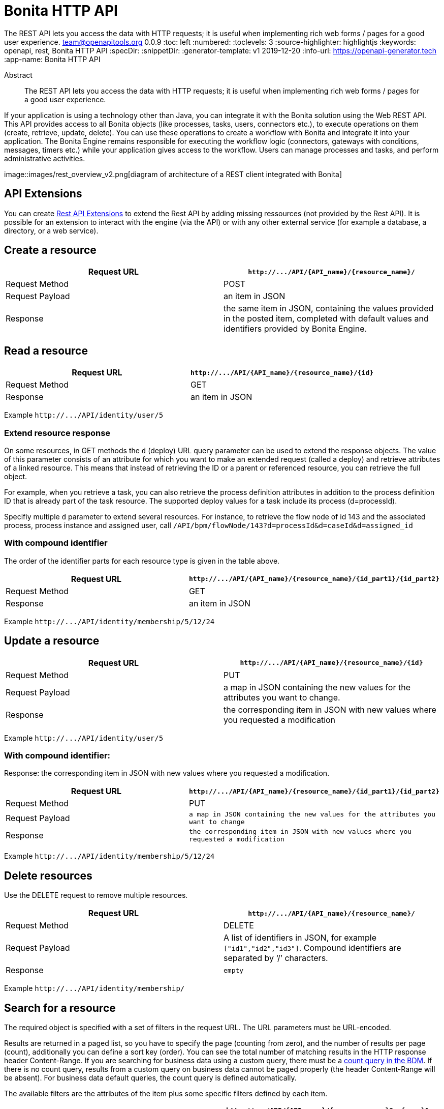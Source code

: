 = Bonita HTTP API
:page-aliases: ROOT:rest-api-overview.adoc
:description: The REST API lets you access the data with HTTP requests; it is useful when implementing rich web forms / pages for a good user experience.

{description}
team@openapitools.org
0.0.9
:toc: left
:numbered:
:toclevels: 3
:source-highlighter: highlightjs
:keywords: openapi, rest, Bonita HTTP API
:specDir:
:snippetDir:
:generator-template: v1 2019-12-20
:info-url: https://openapi-generator.tech
:app-name: Bonita HTTP API

[abstract]
.Abstract
The REST API lets you access the data with HTTP requests; it is useful
when implementing rich web forms / pages for a good user experience.

If your application is using a technology other than Java, you can
integrate it with the Bonita solution using the Web REST API. This API
provides access to all Bonita objects (like processes, tasks, users,
connectors etc.), to execute operations on them (create, retrieve,
update, delete). You can use these operations to create a workflow with
Bonita and integrate it into your application. The Bonita Engine remains
responsible for executing the workflow logic (connectors, gateways with
conditions, messages, timers etc.) while your application gives access
to the workflow. Users can manage processes and tasks, and perform
administrative activities.

image::images/rest_overview_v2.png[diagram of architecture of a REST
client integrated with Bonita]

== API Extensions

You can create link:rest-api-extensions.md[Rest API Extensions] to
extend the Rest API by adding missing ressources (not provided by the
Rest API). It is possible for an extension to interact with the engine
(via the API) or with any other external service (for example a
database, a directory, or a web service).

== Create a resource

[width="100%",cols="<50%,<50%",options="header",]
|===
|Request URL |`+http://.../API/{API_name}/{resource_name}/+`
|Request Method |POST

|Request Payload |an item in JSON

|Response |the same item in JSON, containing the values provided in the
posted item, completed with default values and identifiers provided by
Bonita Engine.
|===

== Read a resource

[cols="<,<",options="header",]
|===
|Request URL |`+http://.../API/{API_name}/{resource_name}/{id}+`
|Request Method |GET
|Response |an item in JSON
|===

Example `+http://.../API/identity/user/5+`

=== Extend resource response

On some resources, in GET methods the `+d+` (deploy) URL query parameter
can be used to extend the response objects. The value of this parameter
consists of an attribute for which you want to make an extended request
(called a deploy) and retrieve attributes of a linked resource. This
means that instead of retrieving the ID or a parent or referenced
resource, you can retrieve the full object.

For example, when you retrieve a task, you can also retrieve the process
definition attributes in addition to the process definition ID that is
already part of the task resource. The supported deploy values for a
task include its process (d=processId).

Specifiy multiple `+d+` parameter to extend several resources. For
instance, to retrieve the flow node of id 143 and the associated
process, process instance and assigned user, call
`+/API/bpm/flowNode/143?d=processId&d=caseId&d=assigned_id+`

=== With compound identifier

The order of the identifier parts for each resource type is given in the
table above.

[width="100%",cols="<50%,<50%",options="header",]
|===
|Request URL
|`+http://.../API/{API_name}/{resource_name}/{id_part1}/{id_part2}+`
|Request Method |GET

|Response |an item in JSON
|===

Example `+http://.../API/identity/membership/5/12/24+`

== Update a resource

[width="100%",cols="<50%,<50%",options="header",]
|===
|Request URL |`+http://.../API/{API_name}/{resource_name}/{id}+`
|Request Method |PUT

|Request Payload |a map in JSON containing the new values for the
attributes you want to change.

|Response |the corresponding item in JSON with new values where you
requested a modification
|===

Example `+http://.../API/identity/user/5+`

=== With compound identifier:

Response: the corresponding item in JSON with new values where you
requested a modification.

[width="100%",cols="<50%,<50%",options="header",]
|===
|Request URL
|`+http://.../API/{API_name}/{resource_name}/{id_part1}/{id_part2}+`
|Request Method |PUT

|Request Payload
|`+a map in JSON containing the new values for the attributes you want to change+`

|Response
|`+the corresponding item in JSON with new values where you requested a modification+`
|===

Example `+http://.../API/identity/membership/5/12/24+`

== Delete resources

Use the DELETE request to remove multiple resources.

[width="100%",cols="<50%,<50%",options="header",]
|===
|Request URL |`+http://.../API/{API_name}/{resource_name}/+`
|Request Method |DELETE

|Request Payload |A list of identifiers in JSON, for example
`+["id1","id2","id3"]+`. Compound identifiers are separated by '`/`'
characters.

|Response |`+empty+`
|===

Example `+http://.../API/identity/membership/+`

== Search for a resource

The required object is specified with a set of filters in the request
URL. The URL parameters must be URL-encoded.

Results are returned in a paged list, so you have to specify the page
(counting from zero), and the number of results per page (count),
additionally you can define a sort key (order). You can see the total
number of matching results in the HTTP response header Content-Range. If
you are searching for business data using a custom query, there must be
a link:define-and-deploy-the-bdm.md[count query in the BDM]. If there is
no count query, results from a custom query on business data cannot be
paged properly (the header Content-Range will be absent). For business
data default queries, the count query is defined automatically.

The available filters are the attributes of the item plus some specific
filters defined by each item.

[width="100%",cols="<50%,<50%",options="header",]
|===
|Request URL
|`+http://.../API/{API_name}/{resource_name}?p={page}&c={count}&o={order}&s={query}&f={filter_name}={filter_value}&f=...+`
|Request Method |GET

|Response |an array of items in JSON
|===

Example
`+/API/identity/user?p=0&c=10&o=firstname&s=test&f=manager_id=3+`

For a GET method that retrieves more than one instance of a resource,
you can specify the following request parameters:

* p (Mandatory): index of the page to display
* c (Mandatory): maximum number of elements to retrieve
* o: order of presentation of values in response: must be either
  `+attributeName ASC+` or `+attributeName DESC+`. The final order
  parameter value must be URL encoded.
* f: list of filters, specified as `+attributeName=attributeValue+`. To
  filter on more than one attribute, specify an f parameters for each
  attribute. The final filter parameter value must be URL encoded. The
  attributes you can filter on are specific to the resource.
* s: search on name or search indexes. The matching policy depends on
  the configuration of link:using-list-and-search-methods.md[word-based
  search]. For example, if word-based search is enabled, `+s=Valid+`
  returns matches containing the string "`valid`" at the start of any word
  in the attribute value word, such as "`Valid address`", "`Not a valid
  address`", and "`Validated request`" but not "`Invalid request`". If
  word-based search is disabled, `+s=Valid+` returns matches containing
  the string "`valid`" at the start of the attribute value, such as
  "`Valid address`" or "`Validated request`" but not "`Not a valid
  address`" or "`Invalid request`".

== Errors

The API uses standard HTTP status codes to indicate the success or
failure of the API call.

If you get a `+401+` response code : - make sure that the cookies have
been transfered with the call - make sure that the cookies transfered
are the ones generated during the last sucessfull login call - if one of
the PUT, DELETE or POST method is used, make sure that the
`+X-Bonita-API-Token+` header is included - if the X-Bonita-API-Token
header is included, make sure that the value is the same as the one of
the cookie generated during the last login - Maybe a logout was issued
or the session has expired; try to log in again, and re run the request
with the new cookies and the new value for the `+X-Bonita-API-Token+`
header.


// markup not found, no include::{specDir}intro.adoc[opts=optional]


== Access


* *APIKey* KeyParamName:     _JSESSIONID_,     KeyInQuery: _false_, KeyInHeader: _false_

* *APIKey* KeyParamName:     _X-Bonita-API-Token_,     KeyInQuery: _false_, KeyInHeader: _true_


== Endpoints


[.Activity]
=== Activity


[.getActivityById]
==== getActivityById

`GET /API/bpm/activity/{id}`

Finds the Activity by ID

===== Description

Returns the single Activity for the given ID


// markup not found, no include::{specDir}API/bpm/activity/\{id\}/GET/spec.adoc[opts=optional]



===== Parameters

====== Path Parameters

[cols="2,3,1,1,1"]
|===
|Name| Description| Required| Default| Pattern

| id
| ID of the Activity to return
| X
| null
|

|===






===== Return Type

<<Activity>>


===== Content Type

* application/json

===== Responses

.http response codes
[cols="2,3,1"]
|===
| Code | Message | Datatype


| 200
| Success
|  <<Activity>>


| 400
| Bad request.
|  <<Error>>


| 401
| Authorization information is missing or invalid.
|  <<Error>>


| 403
| Forbidden, The request contained valid data and was understood by the server, but the server is refusing action.
|  <<Error>>


| 404
| The resource for the specified ID was not found.
|  <<Error>>


| 5XX
| Unexpected error.
|  <<Error>>

|===

===== Samples


// markup not found, no include::{snippetDir}API/bpm/activity/\{id\}/GET/http-request.adoc[opts=optional]


// markup not found, no include::{snippetDir}API/bpm/activity/\{id\}/GET/http-response.adoc[opts=optional]



// file not found, no * wiremock data link :API/bpm/activity/{id}/GET/GET.json[]


ifdef::internal-generation[]
===== Implementation

// markup not found, no include::{specDir}API/bpm/activity/\{id\}/GET/implementation.adoc[opts=optional]


endif::internal-generation[]


[.searchActivities]
==== searchActivities

`GET /API/bpm/activity`

Finds Activities

===== Description

Finds Activities with pagination params and filters. Activities in states completed, cancelled, or aborted are not retrieved. The search returns an array of activities.  - can order on `name`, `displayName`, `state`, `processDefinitionId`, `parentProcessInstanceId`, `parentActivityInstanceId` (order by parent activity id), `rootProcessInstanceId`, `lastUpdateDate` - can search on `name`, `displayName`, `state`, `processDefinitionId`, `parentProcessInstanceId`, `parentActivityInstanceId` (order by parent activity id), `rootProcessInstanceId`, `lastUpdateDate` - can filter on `name`, `state`, `processId`, `parentProcessInstanceId`, `rootProcessInstanceId`, `last_update_date`, `supervisor_id` (only in Enterprise editions)


// markup not found, no include::{specDir}API/bpm/activity/GET/spec.adoc[opts=optional]



===== Parameters





====== Query Parameters

[cols="2,3,1,1,1"]
|===
|Name| Description| Required| Default| Pattern

| p
| index of the page to display
| X
| 0
|

| c
| maximum number of elements to retrieve
| X
| 20
|

| f
| can filter on attributes with the format f&#x3D;{filter\\_name}&#x3D;{filter\\_value} with the name/value pair as url encoded string. <<String>>
| -
| null
|

| o
| can order on attributes
| -
| null
|

| s
| can search on attributes
| -
| null
|

|===


===== Return Type

array[<<Activity>>]


===== Content Type

* application/json

===== Responses

.http response codes
[cols="2,3,1"]
|===
| Code | Message | Datatype


| 200
| Success
| List[<<Activity>>]


| 400
| Bad request.
|  <<Error>>


| 401
| Authorization information is missing or invalid.
|  <<Error>>


| 403
| Forbidden, The request contained valid data and was understood by the server, but the server is refusing action.
|  <<Error>>


| 5XX
| Unexpected error.
|  <<Error>>

|===

===== Samples


// markup not found, no include::{snippetDir}API/bpm/activity/GET/http-request.adoc[opts=optional]


// markup not found, no include::{snippetDir}API/bpm/activity/GET/http-response.adoc[opts=optional]



// file not found, no * wiremock data link :API/bpm/activity/GET/GET.json[]


ifdef::internal-generation[]
===== Implementation

// markup not found, no include::{specDir}API/bpm/activity/GET/implementation.adoc[opts=optional]


endif::internal-generation[]


[.updateActivityById]
==== updateActivityById

`PUT /API/bpm/activity/{id}`

Update the Activity by ID

===== Description

Update the Activity for the given ID


// markup not found, no include::{specDir}API/bpm/activity/\{id\}/PUT/spec.adoc[opts=optional]



===== Parameters

====== Path Parameters

[cols="2,3,1,1,1"]
|===
|Name| Description| Required| Default| Pattern

| id
| ID of the Activity to return
| X
| null
|

|===

====== Body Parameter

[cols="2,3,1,1,1"]
|===
|Name| Description| Required| Default| Pattern

| ActivityUpdateRequest
| Partial Activity description <<ActivityUpdateRequest>>
| X
|
|

|===





===== Return Type



-

===== Content Type

* application/json

===== Responses

.http response codes
[cols="2,3,1"]
|===
| Code | Message | Datatype


| 200
| OK
|  <<>>


| 400
| Bad request.
|  <<Error>>


| 401
| Authorization information is missing or invalid.
|  <<Error>>


| 403
| Forbidden, The request contained valid data and was understood by the server, but the server is refusing action.
|  <<Error>>


| 404
| The resource for the specified ID was not found.
|  <<Error>>


| 5XX
| Unexpected error.
|  <<Error>>

|===

===== Samples


// markup not found, no include::{snippetDir}API/bpm/activity/\{id\}/PUT/http-request.adoc[opts=optional]


// markup not found, no include::{snippetDir}API/bpm/activity/\{id\}/PUT/http-response.adoc[opts=optional]



// file not found, no * wiremock data link :API/bpm/activity/{id}/PUT/PUT.json[]


ifdef::internal-generation[]
===== Implementation

// markup not found, no include::{specDir}API/bpm/activity/\{id\}/PUT/implementation.adoc[opts=optional]


endif::internal-generation[]


[.ActivityVariable]
=== ActivityVariable


[.getActivityVariableById]
==== getActivityVariableById

`GET /API/bpm/activityVariable/{id}/{variableName}`

Finds the ActivityVariable by ID

===== Description

Returns the single ActivityVariable for the given ID


// markup not found, no include::{specDir}API/bpm/activityVariable/\{id\}/\{variableName\}/GET/spec.adoc[opts=optional]



===== Parameters

====== Path Parameters

[cols="2,3,1,1,1"]
|===
|Name| Description| Required| Default| Pattern

| id
| The identifier of the activity from which to retrieve the variable
| X
| null
|

| variableName
| The name of the variable to retrieve
| X
| null
|

|===






===== Return Type

<<ActivityVariable>>


===== Content Type

* application/json

===== Responses

.http response codes
[cols="2,3,1"]
|===
| Code | Message | Datatype


| 200
| Success
|  <<ActivityVariable>>


| 400
| Bad request.
|  <<Error>>


| 401
| Authorization information is missing or invalid.
|  <<Error>>


| 403
| Forbidden, The request contained valid data and was understood by the server, but the server is refusing action.
|  <<Error>>


| 404
| The resource for the specified ID was not found.
|  <<Error>>


| 5XX
| Unexpected error.
|  <<Error>>

|===

===== Samples


// markup not found, no include::{snippetDir}API/bpm/activityVariable/\{id\}/\{variableName\}/GET/http-request.adoc[opts=optional]


// markup not found, no include::{snippetDir}API/bpm/activityVariable/\{id\}/\{variableName\}/GET/http-response.adoc[opts=optional]



// file not found, no * wiremock data link :API/bpm/activityVariable/{id}/{variableName}/GET/GET.json[]


ifdef::internal-generation[]
===== Implementation

// markup not found, no include::{specDir}API/bpm/activityVariable/\{id\}/\{variableName\}/GET/implementation.adoc[opts=optional]


endif::internal-generation[]


[.Actor]
=== Actor


[.getActorById]
==== getActorById

`GET /API/bpm/actor/{id}`

Finds the Actor by ID

===== Description

Returns the single Actor for the given ID


// markup not found, no include::{specDir}API/bpm/actor/\{id\}/GET/spec.adoc[opts=optional]



===== Parameters

====== Path Parameters

[cols="2,3,1,1,1"]
|===
|Name| Description| Required| Default| Pattern

| id
| ID of the Actor to return
| X
| null
|

|===






===== Return Type

<<Actor>>


===== Content Type

* application/json

===== Responses

.http response codes
[cols="2,3,1"]
|===
| Code | Message | Datatype


| 200
| Success
|  <<Actor>>


| 400
| Bad request.
|  <<Error>>


| 401
| Authorization information is missing or invalid.
|  <<Error>>


| 403
| Forbidden, The request contained valid data and was understood by the server, but the server is refusing action.
|  <<Error>>


| 404
| The resource for the specified ID was not found.
|  <<Error>>


| 5XX
| Unexpected error.
|  <<Error>>

|===

===== Samples


// markup not found, no include::{snippetDir}API/bpm/actor/\{id\}/GET/http-request.adoc[opts=optional]


// markup not found, no include::{snippetDir}API/bpm/actor/\{id\}/GET/http-response.adoc[opts=optional]



// file not found, no * wiremock data link :API/bpm/actor/{id}/GET/GET.json[]


ifdef::internal-generation[]
===== Implementation

// markup not found, no include::{specDir}API/bpm/actor/\{id\}/GET/implementation.adoc[opts=optional]


endif::internal-generation[]


[.searchActors]
==== searchActors

`GET /API/bpm/actor`

Finds Actors

===== Description

Finds Actors with pagination params and filters


// markup not found, no include::{specDir}API/bpm/actor/GET/spec.adoc[opts=optional]



===== Parameters





====== Query Parameters

[cols="2,3,1,1,1"]
|===
|Name| Description| Required| Default| Pattern

| p
| index of the page to display
| X
| 0
|

| c
| maximum number of elements to retrieve
| X
| 20
|

| f
| can filter on attributes with the format f&#x3D;{filter\\_name}&#x3D;{filter\\_value} with the name/value pair as url encoded string. <<String>>
| -
| null
|

| o
| can order on attributes
| -
| null
|

|===


===== Return Type

array[<<Actor>>]


===== Content Type

* application/json

===== Responses

.http response codes
[cols="2,3,1"]
|===
| Code | Message | Datatype


| 200
| Success
| List[<<Actor>>]


| 400
| Bad request.
|  <<Error>>


| 401
| Authorization information is missing or invalid.
|  <<Error>>


| 403
| Forbidden, The request contained valid data and was understood by the server, but the server is refusing action.
|  <<Error>>


| 5XX
| Unexpected error.
|  <<Error>>

|===

===== Samples


// markup not found, no include::{snippetDir}API/bpm/actor/GET/http-request.adoc[opts=optional]


// markup not found, no include::{snippetDir}API/bpm/actor/GET/http-response.adoc[opts=optional]



// file not found, no * wiremock data link :API/bpm/actor/GET/GET.json[]


ifdef::internal-generation[]
===== Implementation

// markup not found, no include::{specDir}API/bpm/actor/GET/implementation.adoc[opts=optional]


endif::internal-generation[]


[.updateActorById]
==== updateActorById

`PUT /API/bpm/actor/{id}`

Update the Actor by ID

===== Description

Update the Actor for the given ID


// markup not found, no include::{specDir}API/bpm/actor/\{id\}/PUT/spec.adoc[opts=optional]



===== Parameters

====== Path Parameters

[cols="2,3,1,1,1"]
|===
|Name| Description| Required| Default| Pattern

| id
| ID of the Actor to return
| X
| null
|

|===

====== Body Parameter

[cols="2,3,1,1,1"]
|===
|Name| Description| Required| Default| Pattern

| ActorUpdateRequest
| Fields that can be upated are &#x60;displayName&#x60; and &#x60;description&#x60; <<ActorUpdateRequest>>
| X
|
|

|===





===== Return Type



-

===== Content Type

* application/json

===== Responses

.http response codes
[cols="2,3,1"]
|===
| Code | Message | Datatype


| 200
| OK
|  <<>>


| 400
| Bad request.
|  <<Error>>


| 401
| Authorization information is missing or invalid.
|  <<Error>>


| 403
| Forbidden, The request contained valid data and was understood by the server, but the server is refusing action.
|  <<Error>>


| 404
| The resource for the specified ID was not found.
|  <<Error>>


| 5XX
| Unexpected error.
|  <<Error>>

|===

===== Samples


// markup not found, no include::{snippetDir}API/bpm/actor/\{id\}/PUT/http-request.adoc[opts=optional]


// markup not found, no include::{snippetDir}API/bpm/actor/\{id\}/PUT/http-response.adoc[opts=optional]



// file not found, no * wiremock data link :API/bpm/actor/{id}/PUT/PUT.json[]


ifdef::internal-generation[]
===== Implementation

// markup not found, no include::{specDir}API/bpm/actor/\{id\}/PUT/implementation.adoc[opts=optional]


endif::internal-generation[]


[.ActorMember]
=== ActorMember


[.deleteActorMemberById]
==== deleteActorMemberById

`DELETE /API/bpm/actorMember/{id}`

Delete the ActorMember by ID

===== Description

Delete the single ActorMember for the given ID


// markup not found, no include::{specDir}API/bpm/actorMember/\{id\}/DELETE/spec.adoc[opts=optional]



===== Parameters

====== Path Parameters

[cols="2,3,1,1,1"]
|===
|Name| Description| Required| Default| Pattern

| id
| ID of the ActorMember to delete
| X
| null
|

|===






===== Return Type



-

===== Content Type

* application/json

===== Responses

.http response codes
[cols="2,3,1"]
|===
| Code | Message | Datatype


| 200
| OK
|  <<>>


| 400
| Bad request.
|  <<Error>>


| 401
| Authorization information is missing or invalid.
|  <<Error>>


| 403
| Forbidden, The request contained valid data and was understood by the server, but the server is refusing action.
|  <<Error>>


| 404
| The resource for the specified ID was not found.
|  <<Error>>


| 5XX
| Unexpected error.
|  <<Error>>

|===

===== Samples


// markup not found, no include::{snippetDir}API/bpm/actorMember/\{id\}/DELETE/http-request.adoc[opts=optional]


// markup not found, no include::{snippetDir}API/bpm/actorMember/\{id\}/DELETE/http-response.adoc[opts=optional]



// file not found, no * wiremock data link :API/bpm/actorMember/{id}/DELETE/DELETE.json[]


ifdef::internal-generation[]
===== Implementation

// markup not found, no include::{specDir}API/bpm/actorMember/\{id\}/DELETE/implementation.adoc[opts=optional]


endif::internal-generation[]


[.getActorMemberById]
==== getActorMemberById

`GET /API/bpm/actorMember/{id}`

Finds the ActorMember by ID

===== Description

Returns the single ActorMember for the given ID


// markup not found, no include::{specDir}API/bpm/actorMember/\{id\}/GET/spec.adoc[opts=optional]



===== Parameters

====== Path Parameters

[cols="2,3,1,1,1"]
|===
|Name| Description| Required| Default| Pattern

| id
| ID of the ActorMember to return
| X
| null
|

|===






===== Return Type

<<ActorMember>>


===== Content Type

* application/json

===== Responses

.http response codes
[cols="2,3,1"]
|===
| Code | Message | Datatype


| 200
| Success
|  <<ActorMember>>


| 400
| Bad request.
|  <<Error>>


| 401
| Authorization information is missing or invalid.
|  <<Error>>


| 403
| Forbidden, The request contained valid data and was understood by the server, but the server is refusing action.
|  <<Error>>


| 404
| The resource for the specified ID was not found.
|  <<Error>>


| 5XX
| Unexpected error.
|  <<Error>>

|===

===== Samples


// markup not found, no include::{snippetDir}API/bpm/actorMember/\{id\}/GET/http-request.adoc[opts=optional]


// markup not found, no include::{snippetDir}API/bpm/actorMember/\{id\}/GET/http-response.adoc[opts=optional]



// file not found, no * wiremock data link :API/bpm/actorMember/{id}/GET/GET.json[]


ifdef::internal-generation[]
===== Implementation

// markup not found, no include::{specDir}API/bpm/actorMember/\{id\}/GET/implementation.adoc[opts=optional]


endif::internal-generation[]


[.searchActorMembers]
==== searchActorMembers

`GET /API/bpm/actorMember`

Finds ActorMembers

===== Description

Finds ActorMembers with pagination params and filters  There is a **mandatory** filter on:  * `actor_id` For example, retrieve the actorMembers related to the specified actor_id. http://localhost:8080/bonita/API/bpm/actorMember?p=0&c=10&f=actor_id%3d1  You can also filter also on:  * `member_type` (user|role|group|roleAndGroup) retrieve only the actorMembers of type user. `/API/bpm/actorMember?p=0&c=10&f=actor_id%3d1&f=member_type%3duser` * `user_id`: retrieve only the actorMembers related to the specified user_id. `/API/bpm/actorMember?p=0&c=10&f=actor_id%3d1&f=user_id%3d101` * `role_id`: retrieve only the actorMembers related to the specified role_id. `/API/bpm/actorMember?p=0&c=10&f=actor_id%3d1&f=role_id%3d101` * `group_id`: retrieve only the actorMembers related to the specified group_id. `/API/bpm/actorMember?p=0&c=10&f=actor_id%3d1&f=group_id%3d101`


// markup not found, no include::{specDir}API/bpm/actorMember/GET/spec.adoc[opts=optional]



===== Parameters





====== Query Parameters

[cols="2,3,1,1,1"]
|===
|Name| Description| Required| Default| Pattern

| p
| index of the page to display
| X
| 0
|

| c
| maximum number of elements to retrieve
| X
| 20
|

| f
| can filter on attributes with the format f&#x3D;{filter\\_name}&#x3D;{filter\\_value} with the name/value pair as url encoded string. <<String>>
| -
| null
|

| o
| can order on attributes
| -
| null
|

|===


===== Return Type

array[<<ActorMember>>]


===== Content Type

* application/json

===== Responses

.http response codes
[cols="2,3,1"]
|===
| Code | Message | Datatype


| 200
| Success
| List[<<ActorMember>>]


| 400
| Bad request.
|  <<Error>>


| 401
| Authorization information is missing or invalid.
|  <<Error>>


| 403
| Forbidden, The request contained valid data and was understood by the server, but the server is refusing action.
|  <<Error>>


| 5XX
| Unexpected error.
|  <<Error>>

|===

===== Samples


// markup not found, no include::{snippetDir}API/bpm/actorMember/GET/http-request.adoc[opts=optional]


// markup not found, no include::{snippetDir}API/bpm/actorMember/GET/http-response.adoc[opts=optional]



// file not found, no * wiremock data link :API/bpm/actorMember/GET/GET.json[]


ifdef::internal-generation[]
===== Implementation

// markup not found, no include::{specDir}API/bpm/actorMember/GET/implementation.adoc[opts=optional]


endif::internal-generation[]


[.Application]
=== Application


[.createApplication]
==== createApplication

`POST /API/living/application`

Create a living applications

===== Description

Create a living applications


// markup not found, no include::{specDir}API/living/application/POST/spec.adoc[opts=optional]



===== Parameters


====== Body Parameter

[cols="2,3,1,1,1"]
|===
|Name| Description| Required| Default| Pattern

| body
| Partial living application description <<CreateApplicationRequest>>
| X
|
|

|===





===== Return Type

<<Application>>


===== Content Type

* application/json

===== Responses

.http response codes
[cols="2,3,1"]
|===
| Code | Message | Datatype


| 200
| Success
|  <<Application>>


| 400
| Bad request.
|  <<Error>>


| 401
| Authorization information is missing or invalid.
|  <<Error>>


| 403
| Forbidden, The request contained valid data and was understood by the server, but the server is refusing action.
|  <<Error>>


| 5XX
| Unexpected error.
|  <<Error>>

|===

===== Samples


// markup not found, no include::{snippetDir}API/living/application/POST/http-request.adoc[opts=optional]


// markup not found, no include::{snippetDir}API/living/application/POST/http-response.adoc[opts=optional]



// file not found, no * wiremock data link :API/living/application/POST/POST.json[]


ifdef::internal-generation[]
===== Implementation

// markup not found, no include::{specDir}API/living/application/POST/implementation.adoc[opts=optional]


endif::internal-generation[]


[.deleteApplicationById]
==== deleteApplicationById

`DELETE /API/living/application/{id}`

Delete a living application by ID

===== Description

Delete a single application for the given ID


// markup not found, no include::{specDir}API/living/application/\{id\}/DELETE/spec.adoc[opts=optional]



===== Parameters

====== Path Parameters

[cols="2,3,1,1,1"]
|===
|Name| Description| Required| Default| Pattern

| id
| ID of application to delete
| X
| null
|

|===






===== Return Type



-

===== Content Type

* application/json

===== Responses

.http response codes
[cols="2,3,1"]
|===
| Code | Message | Datatype


| 200
| Success
|  <<>>


| 400
| Bad request.
|  <<Error>>


| 401
| Authorization information is missing or invalid.
|  <<Error>>


| 403
| Forbidden, The request contained valid data and was understood by the server, but the server is refusing action.
|  <<Error>>


| 404
| The resource for the specified ID was not found.
|  <<Error>>


| 5XX
| Unexpected error.
|  <<Error>>

|===

===== Samples


// markup not found, no include::{snippetDir}API/living/application/\{id\}/DELETE/http-request.adoc[opts=optional]


// markup not found, no include::{snippetDir}API/living/application/\{id\}/DELETE/http-response.adoc[opts=optional]



// file not found, no * wiremock data link :API/living/application/{id}/DELETE/DELETE.json[]


ifdef::internal-generation[]
===== Implementation

// markup not found, no include::{specDir}API/living/application/\{id\}/DELETE/implementation.adoc[opts=optional]


endif::internal-generation[]


[.getApplicationById]
==== getApplicationById

`GET /API/living/application/{id}`

Finds a living application by ID

===== Description

Returns a single application for the given ID


// markup not found, no include::{specDir}API/living/application/\{id\}/GET/spec.adoc[opts=optional]



===== Parameters

====== Path Parameters

[cols="2,3,1,1,1"]
|===
|Name| Description| Required| Default| Pattern

| id
| ID of application to return
| X
| null
|

|===






===== Return Type

<<Application>>


===== Content Type

* application/json

===== Responses

.http response codes
[cols="2,3,1"]
|===
| Code | Message | Datatype


| 200
| Success
|  <<Application>>


| 400
| Bad request.
|  <<Error>>


| 401
| Authorization information is missing or invalid.
|  <<Error>>


| 403
| Forbidden, The request contained valid data and was understood by the server, but the server is refusing action.
|  <<Error>>


| 404
| The resource for the specified ID was not found.
|  <<Error>>


| 5XX
| Unexpected error.
|  <<Error>>

|===

===== Samples


// markup not found, no include::{snippetDir}API/living/application/\{id\}/GET/http-request.adoc[opts=optional]


// markup not found, no include::{snippetDir}API/living/application/\{id\}/GET/http-response.adoc[opts=optional]



// file not found, no * wiremock data link :API/living/application/{id}/GET/GET.json[]


ifdef::internal-generation[]
===== Implementation

// markup not found, no include::{specDir}API/living/application/\{id\}/GET/implementation.adoc[opts=optional]


endif::internal-generation[]


[.importApplication]
==== importApplication

`POST /services/application/import`

Import a living application

===== Description

Import a single application


// markup not found, no include::{specDir}services/application/import/POST/spec.adoc[opts=optional]



===== Parameters



====== Form Parameters

[cols="2,3,1,1,1"]
|===
|Name| Description| Required| Default| Pattern

| applicationsDataUpload
| Uploaded file <<string>>
| -
| null
|

| importPolicy
| Import policy <<string>>
| -
| null
|

|===




===== Return Type



-

===== Content Type

* application/json

===== Responses

.http response codes
[cols="2,3,1"]
|===
| Code | Message | Datatype


| 200
| Success
|  <<>>


| 400
| Bad request.
|  <<Error>>


| 401
| Authorization information is missing or invalid.
|  <<Error>>


| 403
| Forbidden, The request contained valid data and was understood by the server, but the server is refusing action.
|  <<Error>>


| 404
| The resource for the specified ID was not found.
|  <<Error>>


| 5XX
| Unexpected error.
|  <<Error>>

|===

===== Samples


// markup not found, no include::{snippetDir}services/application/import/POST/http-request.adoc[opts=optional]


// markup not found, no include::{snippetDir}services/application/import/POST/http-response.adoc[opts=optional]



// file not found, no * wiremock data link :services/application/import/POST/POST.json[]


ifdef::internal-generation[]
===== Implementation

// markup not found, no include::{specDir}services/application/import/POST/implementation.adoc[opts=optional]


endif::internal-generation[]


[.searchApplications]
==== searchApplications

`GET /API/living/application`

Finds living applications

===== Description

Finds living applications with pagination params and filters  - can order on `id`,`creationDate`, `createdBy`, `profileId`, `token`, `displayName`, `updatedBy`, `lastUpdateDate`, `version` - can search on `token`, `displayName`, `version` - can filter on `token`, `displayName`, `version`, `profileId`, `creationDate`, `createdBy`, `updatedBy` , `lastUpdateDate`, `userId`


// markup not found, no include::{specDir}API/living/application/GET/spec.adoc[opts=optional]



===== Parameters





====== Query Parameters

[cols="2,3,1,1,1"]
|===
|Name| Description| Required| Default| Pattern

| p
| index of the page to display
| X
| 0
|

| c
| maximum number of elements to retrieve
| X
| 20
|

| f
| can filter on attributes with the format f&#x3D;{filter\\_name}&#x3D;{filter\\_value} with the name/value pair as url encoded string. <<String>>
| -
| null
|

| o
| can order on attributes
| -
| null
|

| s
| can search on attributes
| -
| null
|

|===


===== Return Type

array[<<Application>>]


===== Content Type

* application/json

===== Responses

.http response codes
[cols="2,3,1"]
|===
| Code | Message | Datatype


| 200
| Success
| List[<<Application>>]


| 400
| Bad request.
|  <<Error>>


| 401
| Authorization information is missing or invalid.
|  <<Error>>


| 403
| Forbidden, The request contained valid data and was understood by the server, but the server is refusing action.
|  <<Error>>


| 5XX
| Unexpected error.
|  <<Error>>

|===

===== Samples


// markup not found, no include::{snippetDir}API/living/application/GET/http-request.adoc[opts=optional]


// markup not found, no include::{snippetDir}API/living/application/GET/http-response.adoc[opts=optional]



// file not found, no * wiremock data link :API/living/application/GET/GET.json[]


ifdef::internal-generation[]
===== Implementation

// markup not found, no include::{specDir}API/living/application/GET/implementation.adoc[opts=optional]


endif::internal-generation[]


[.updateApplicationById]
==== updateApplicationById

`PUT /API/living/application/{id}`

Update a living application by ID

===== Description

Update a single application for the given ID


// markup not found, no include::{specDir}API/living/application/\{id\}/PUT/spec.adoc[opts=optional]



===== Parameters

====== Path Parameters

[cols="2,3,1,1,1"]
|===
|Name| Description| Required| Default| Pattern

| id
| ID of application to return
| X
| null
|

|===

====== Body Parameter

[cols="2,3,1,1,1"]
|===
|Name| Description| Required| Default| Pattern

| ApplicationUpdateRequest
| Partial living application description <<ApplicationUpdateRequest>>
| X
|
|

|===





===== Return Type

<<Application>>


===== Content Type

* application/json

===== Responses

.http response codes
[cols="2,3,1"]
|===
| Code | Message | Datatype


| 200
| Success
|  <<Application>>


| 400
| Bad request.
|  <<Error>>


| 401
| Authorization information is missing or invalid.
|  <<Error>>


| 403
| Forbidden, The request contained valid data and was understood by the server, but the server is refusing action.
|  <<Error>>


| 404
| The resource for the specified ID was not found.
|  <<Error>>


| 5XX
| Unexpected error.
|  <<Error>>

|===

===== Samples


// markup not found, no include::{snippetDir}API/living/application/\{id\}/PUT/http-request.adoc[opts=optional]


// markup not found, no include::{snippetDir}API/living/application/\{id\}/PUT/http-response.adoc[opts=optional]



// file not found, no * wiremock data link :API/living/application/{id}/PUT/PUT.json[]


ifdef::internal-generation[]
===== Implementation

// markup not found, no include::{specDir}API/living/application/\{id\}/PUT/implementation.adoc[opts=optional]


endif::internal-generation[]


[.uploadApplication]
==== uploadApplication

`POST /portal/applicationsUpload`

Upload a living application

===== Description

Upload application


// markup not found, no include::{specDir}portal/applicationsUpload/POST/spec.adoc[opts=optional]



===== Parameters



====== Form Parameters

[cols="2,3,1,1,1"]
|===
|Name| Description| Required| Default| Pattern

| file
|  <<file>>
| -
| null
|

|===




===== Return Type


<<String>>


===== Content Type

* text/plain
* application/json

===== Responses

.http response codes
[cols="2,3,1"]
|===
| Code | Message | Datatype


| 200
| Success
|  <<String>>


| 400
| Bad request.
|  <<Error>>


| 401
| Authorization information is missing or invalid.
|  <<Error>>


| 403
| Forbidden, The request contained valid data and was understood by the server, but the server is refusing action.
|  <<Error>>


| 5XX
| Unexpected error.
|  <<Error>>

|===

===== Samples


// markup not found, no include::{snippetDir}portal/applicationsUpload/POST/http-request.adoc[opts=optional]


// markup not found, no include::{snippetDir}portal/applicationsUpload/POST/http-response.adoc[opts=optional]



// file not found, no * wiremock data link :portal/applicationsUpload/POST/POST.json[]


ifdef::internal-generation[]
===== Implementation

// markup not found, no include::{specDir}portal/applicationsUpload/POST/implementation.adoc[opts=optional]


endif::internal-generation[]


[.uploadApplicationConfiguration]
==== uploadApplicationConfiguration

`POST /APIv2/service/install`

Upload an application configuration file

===== Description

![edition](https://img.shields.io/badge/edition-entreprise-blue)  Upload an application configuration file in the `bconf` format.


// markup not found, no include::{specDir}APIv2/service/install/POST/spec.adoc[opts=optional]



===== Parameters



====== Form Parameters

[cols="2,3,1,1,1"]
|===
|Name| Description| Required| Default| Pattern

| configuration
|  <<file>>
| X
| null
|

|===




===== Return Type


<<String>>


===== Content Type

* text/plain
* application/json

===== Responses

.http response codes
[cols="2,3,1"]
|===
| Code | Message | Datatype


| 200
| Success: the temp file name as present on the server
|  <<String>>


| 400
| Bad request.
|  <<Error>>


| 401
| Authorization information is missing or invalid.
|  <<Error>>


| 403
| Forbidden, The request contained valid data and was understood by the server, but the server is refusing action.
|  <<Error>>


| 5XX
| Unexpected error.
|  <<Error>>

|===

===== Samples


// markup not found, no include::{snippetDir}APIv2/service/install/POST/http-request.adoc[opts=optional]


// markup not found, no include::{snippetDir}APIv2/service/install/POST/http-response.adoc[opts=optional]



// file not found, no * wiremock data link :APIv2/service/install/POST/POST.json[]


ifdef::internal-generation[]
===== Implementation

// markup not found, no include::{specDir}APIv2/service/install/POST/implementation.adoc[opts=optional]


endif::internal-generation[]


[.ApplicationMenu]
=== ApplicationMenu


[.createApplicationMenu]
==== createApplicationMenu

`POST /API/living/application-menu`

New application menu item

===== Description

Create an application menu item


// markup not found, no include::{specDir}API/living/application-menu/POST/spec.adoc[opts=optional]



===== Parameters


====== Body Parameter

[cols="2,3,1,1,1"]
|===
|Name| Description| Required| Default| Pattern

| ApplicationMenuCreateRequest
| A partial representation of an application menu in JSON <<ApplicationMenuCreateRequest>>
| -
|
|

|===





===== Return Type

<<ApplicationMenu>>


===== Content Type

* application/json

===== Responses

.http response codes
[cols="2,3,1"]
|===
| Code | Message | Datatype


| 200
| Success
|  <<ApplicationMenu>>


| 400
| Bad request.
|  <<Error>>


| 401
| Authorization information is missing or invalid.
|  <<Error>>


| 403
| Forbidden, The request contained valid data and was understood by the server, but the server is refusing action.
|  <<Error>>


| 5XX
| Unexpected error.
|  <<Error>>

|===

===== Samples


// markup not found, no include::{snippetDir}API/living/application-menu/POST/http-request.adoc[opts=optional]


// markup not found, no include::{snippetDir}API/living/application-menu/POST/http-response.adoc[opts=optional]



// file not found, no * wiremock data link :API/living/application-menu/POST/POST.json[]


ifdef::internal-generation[]
===== Implementation

// markup not found, no include::{specDir}API/living/application-menu/POST/implementation.adoc[opts=optional]


endif::internal-generation[]


[.deleteApplicationMenuById]
==== deleteApplicationMenuById

`DELETE /API/living/application-menu/{id}`

Delete an application menu by ID

===== Description

Delete a single application menu for the given ID


// markup not found, no include::{specDir}API/living/application-menu/\{id\}/DELETE/spec.adoc[opts=optional]



===== Parameters

====== Path Parameters

[cols="2,3,1,1,1"]
|===
|Name| Description| Required| Default| Pattern

| id
| ID of the application menu to delete
| X
| null
|

|===






===== Return Type



-

===== Content Type

* application/json

===== Responses

.http response codes
[cols="2,3,1"]
|===
| Code | Message | Datatype


| 200
| Success
|  <<>>


| 400
| Bad request.
|  <<Error>>


| 401
| Authorization information is missing or invalid.
|  <<Error>>


| 403
| Forbidden, The request contained valid data and was understood by the server, but the server is refusing action.
|  <<Error>>


| 404
| The resource for the specified ID was not found.
|  <<Error>>


| 5XX
| Unexpected error.
|  <<Error>>

|===

===== Samples


// markup not found, no include::{snippetDir}API/living/application-menu/\{id\}/DELETE/http-request.adoc[opts=optional]


// markup not found, no include::{snippetDir}API/living/application-menu/\{id\}/DELETE/http-response.adoc[opts=optional]



// file not found, no * wiremock data link :API/living/application-menu/{id}/DELETE/DELETE.json[]


ifdef::internal-generation[]
===== Implementation

// markup not found, no include::{specDir}API/living/application-menu/\{id\}/DELETE/implementation.adoc[opts=optional]


endif::internal-generation[]


[.geApplicationMenuById]
==== geApplicationMenuById

`GET /API/living/application-menu/{id}`

Finds a application menu by ID

===== Description

Returns a single application menu for the given ID


// markup not found, no include::{specDir}API/living/application-menu/\{id\}/GET/spec.adoc[opts=optional]



===== Parameters

====== Path Parameters

[cols="2,3,1,1,1"]
|===
|Name| Description| Required| Default| Pattern

| id
| ID of application menu to return
| X
| null
|

|===






===== Return Type

<<ApplicationMenu>>


===== Content Type

* application/json

===== Responses

.http response codes
[cols="2,3,1"]
|===
| Code | Message | Datatype


| 200
| Success
|  <<ApplicationMenu>>


| 400
| Bad request.
|  <<Error>>


| 401
| Authorization information is missing or invalid.
|  <<Error>>


| 403
| Forbidden, The request contained valid data and was understood by the server, but the server is refusing action.
|  <<Error>>


| 404
| The resource for the specified ID was not found.
|  <<Error>>


| 5XX
| Unexpected error.
|  <<Error>>

|===

===== Samples


// markup not found, no include::{snippetDir}API/living/application-menu/\{id\}/GET/http-request.adoc[opts=optional]


// markup not found, no include::{snippetDir}API/living/application-menu/\{id\}/GET/http-response.adoc[opts=optional]



// file not found, no * wiremock data link :API/living/application-menu/{id}/GET/GET.json[]


ifdef::internal-generation[]
===== Implementation

// markup not found, no include::{specDir}API/living/application-menu/\{id\}/GET/implementation.adoc[opts=optional]


endif::internal-generation[]


[.searchApplicationMenus]
==== searchApplicationMenus

`GET /API/living/application-menu`

Finds application menus

===== Description

Returns application menus with pagination params and filters  - can order on `id`, `displayName`, `applicationId`, `applicationPageId`, `menuIndex`, `parentMenuId` - can search on `displayName` - can filter on `id`, `displayName`, `applicationId`, `applicationPageId`, `menuIndex`, `parentMenuId`


// markup not found, no include::{specDir}API/living/application-menu/GET/spec.adoc[opts=optional]



===== Parameters





====== Query Parameters

[cols="2,3,1,1,1"]
|===
|Name| Description| Required| Default| Pattern

| p
| index of the page to display
| X
| 0
|

| c
| maximum number of elements to retrieve
| X
| 20
|

| f
| can filter on attributes with the format f&#x3D;{filter\\_name}&#x3D;{filter\\_value} with the name/value pair as url encoded string. <<String>>
| -
| null
|

| o
| can order on attributes
| -
| null
|

| s
| can search on attributes
| -
| null
|

|===


===== Return Type

array[<<ApplicationMenu>>]


===== Content Type

* application/json

===== Responses

.http response codes
[cols="2,3,1"]
|===
| Code | Message | Datatype


| 200
| Success
| List[<<ApplicationMenu>>]


| 400
| Bad request.
|  <<Error>>


| 401
| Authorization information is missing or invalid.
|  <<Error>>


| 403
| Forbidden, The request contained valid data and was understood by the server, but the server is refusing action.
|  <<Error>>


| 5XX
| Unexpected error.
|  <<Error>>

|===

===== Samples


// markup not found, no include::{snippetDir}API/living/application-menu/GET/http-request.adoc[opts=optional]


// markup not found, no include::{snippetDir}API/living/application-menu/GET/http-response.adoc[opts=optional]



// file not found, no * wiremock data link :API/living/application-menu/GET/GET.json[]


ifdef::internal-generation[]
===== Implementation

// markup not found, no include::{specDir}API/living/application-menu/GET/implementation.adoc[opts=optional]


endif::internal-generation[]


[.updateApplicationMenuById]
==== updateApplicationMenuById

`PUT /API/living/application-menu/{id}`

Update a application menu by ID

===== Description

Update a application menu for the given ID


// markup not found, no include::{specDir}API/living/application-menu/\{id\}/PUT/spec.adoc[opts=optional]



===== Parameters

====== Path Parameters

[cols="2,3,1,1,1"]
|===
|Name| Description| Required| Default| Pattern

| id
| ID of the application menu to return
| X
| null
|

|===

====== Body Parameter

[cols="2,3,1,1,1"]
|===
|Name| Description| Required| Default| Pattern

| ApplicationMenuUpdateRequest
| Partial application menu description <<ApplicationMenuUpdateRequest>>
| X
|
|

|===





===== Return Type



-

===== Content Type

* application/json

===== Responses

.http response codes
[cols="2,3,1"]
|===
| Code | Message | Datatype


| 200
| OK
|  <<>>


| 400
| Bad request.
|  <<Error>>


| 401
| Authorization information is missing or invalid.
|  <<Error>>


| 403
| Forbidden, The request contained valid data and was understood by the server, but the server is refusing action.
|  <<Error>>


| 404
| The resource for the specified ID was not found.
|  <<Error>>


| 5XX
| Unexpected error.
|  <<Error>>

|===

===== Samples


// markup not found, no include::{snippetDir}API/living/application-menu/\{id\}/PUT/http-request.adoc[opts=optional]


// markup not found, no include::{snippetDir}API/living/application-menu/\{id\}/PUT/http-response.adoc[opts=optional]



// file not found, no * wiremock data link :API/living/application-menu/{id}/PUT/PUT.json[]


ifdef::internal-generation[]
===== Implementation

// markup not found, no include::{specDir}API/living/application-menu/\{id\}/PUT/implementation.adoc[opts=optional]


endif::internal-generation[]


[.ApplicationPage]
=== ApplicationPage


[.createApplicationPage]
==== createApplicationPage

`POST /API/living/application-page`

Create an application page

===== Description

Create an application page


// markup not found, no include::{specDir}API/living/application-page/POST/spec.adoc[opts=optional]



===== Parameters


====== Body Parameter

[cols="2,3,1,1,1"]
|===
|Name| Description| Required| Default| Pattern

| body
| Partial application page description <<ApplicationPageCreateRequest>>
| X
|
|

|===





===== Return Type

<<ApplicationPage>>


===== Content Type

* application/json

===== Responses

.http response codes
[cols="2,3,1"]
|===
| Code | Message | Datatype


| 200
| Success
|  <<ApplicationPage>>


| 400
| Bad request.
|  <<Error>>


| 401
| Authorization information is missing or invalid.
|  <<Error>>


| 403
| Forbidden, The request contained valid data and was understood by the server, but the server is refusing action.
|  <<Error>>


| 5XX
| Unexpected error.
|  <<Error>>

|===

===== Samples


// markup not found, no include::{snippetDir}API/living/application-page/POST/http-request.adoc[opts=optional]


// markup not found, no include::{snippetDir}API/living/application-page/POST/http-response.adoc[opts=optional]



// file not found, no * wiremock data link :API/living/application-page/POST/POST.json[]


ifdef::internal-generation[]
===== Implementation

// markup not found, no include::{specDir}API/living/application-page/POST/implementation.adoc[opts=optional]


endif::internal-generation[]


[.deleteApplicationPageById]
==== deleteApplicationPageById

`DELETE /API/living/application-page/{id}`

Delete an application page by ID

===== Description

Delete a single application page for the given ID


// markup not found, no include::{specDir}API/living/application-page/\{id\}/DELETE/spec.adoc[opts=optional]



===== Parameters

====== Path Parameters

[cols="2,3,1,1,1"]
|===
|Name| Description| Required| Default| Pattern

| id
| ID of application page to delete
| X
| null
|

|===






===== Return Type



-

===== Content Type

* application/json

===== Responses

.http response codes
[cols="2,3,1"]
|===
| Code | Message | Datatype


| 200
| OK
|  <<>>


| 400
| Bad request.
|  <<Error>>


| 401
| Authorization information is missing or invalid.
|  <<Error>>


| 403
| Forbidden, The request contained valid data and was understood by the server, but the server is refusing action.
|  <<Error>>


| 404
| The resource for the specified ID was not found.
|  <<Error>>


| 5XX
| Unexpected error.
|  <<Error>>

|===

===== Samples


// markup not found, no include::{snippetDir}API/living/application-page/\{id\}/DELETE/http-request.adoc[opts=optional]


// markup not found, no include::{snippetDir}API/living/application-page/\{id\}/DELETE/http-response.adoc[opts=optional]



// file not found, no * wiremock data link :API/living/application-page/{id}/DELETE/DELETE.json[]


ifdef::internal-generation[]
===== Implementation

// markup not found, no include::{specDir}API/living/application-page/\{id\}/DELETE/implementation.adoc[opts=optional]


endif::internal-generation[]


[.getApplicationPageById]
==== getApplicationPageById

`GET /API/living/application-page/{id}`

Finds an application page by ID

===== Description

Returns a single application page for the given ID


// markup not found, no include::{specDir}API/living/application-page/\{id\}/GET/spec.adoc[opts=optional]



===== Parameters

====== Path Parameters

[cols="2,3,1,1,1"]
|===
|Name| Description| Required| Default| Pattern

| id
| ID of application page to return
| X
| null
|

|===






===== Return Type

<<ApplicationPage>>


===== Content Type

* application/json

===== Responses

.http response codes
[cols="2,3,1"]
|===
| Code | Message | Datatype


| 200
| Success
|  <<ApplicationPage>>


| 400
| Bad request.
|  <<Error>>


| 401
| Authorization information is missing or invalid.
|  <<Error>>


| 403
| Forbidden, The request contained valid data and was understood by the server, but the server is refusing action.
|  <<Error>>


| 404
| The resource for the specified ID was not found.
|  <<Error>>


| 5XX
| Unexpected error.
|  <<Error>>

|===

===== Samples


// markup not found, no include::{snippetDir}API/living/application-page/\{id\}/GET/http-request.adoc[opts=optional]


// markup not found, no include::{snippetDir}API/living/application-page/\{id\}/GET/http-response.adoc[opts=optional]



// file not found, no * wiremock data link :API/living/application-page/{id}/GET/GET.json[]


ifdef::internal-generation[]
===== Implementation

// markup not found, no include::{specDir}API/living/application-page/\{id\}/GET/implementation.adoc[opts=optional]


endif::internal-generation[]


[.searchApplicationPages]
==== searchApplicationPages

`GET /API/living/application-page`

Finds application pages

===== Description

Finds application pages with pagination params and filters  - can order on `id`, `token`, `applicationId`, `pageId` - can search on `token` - can filter on `id`, `token`, `applicationId`, `pageId`


// markup not found, no include::{specDir}API/living/application-page/GET/spec.adoc[opts=optional]



===== Parameters





====== Query Parameters

[cols="2,3,1,1,1"]
|===
|Name| Description| Required| Default| Pattern

| p
| index of the page to display
| X
| 0
|

| c
| maximum number of elements to retrieve
| X
| 20
|

| f
| can filter on attributes with the format f&#x3D;{filter\\_name}&#x3D;{filter\\_value} with the name/value pair as url encoded string. <<String>>
| -
| null
|

| o
| can order on attributes
| -
| null
|

| s
| can search on attributes
| -
| null
|

|===


===== Return Type

array[<<ApplicationPage>>]


===== Content Type

* ApplicationPage/json
* application/json

===== Responses

.http response codes
[cols="2,3,1"]
|===
| Code | Message | Datatype


| 200
| Success
| List[<<ApplicationPage>>]


| 400
| Bad request.
|  <<Error>>


| 401
| Authorization information is missing or invalid.
|  <<Error>>


| 403
| Forbidden, The request contained valid data and was understood by the server, but the server is refusing action.
|  <<Error>>


| 5XX
| Unexpected error.
|  <<Error>>

|===

===== Samples


// markup not found, no include::{snippetDir}API/living/application-page/GET/http-request.adoc[opts=optional]


// markup not found, no include::{snippetDir}API/living/application-page/GET/http-response.adoc[opts=optional]



// file not found, no * wiremock data link :API/living/application-page/GET/GET.json[]


ifdef::internal-generation[]
===== Implementation

// markup not found, no include::{specDir}API/living/application-page/GET/implementation.adoc[opts=optional]


endif::internal-generation[]


[.ArchivedActivity]
=== ArchivedActivity


[.getArchivedActivityById]
==== getArchivedActivityById

`GET /API/bpm/archivedActivity/{id}`

Finds the Archived Activity by ID

===== Description

Returns the single Archived Activity for the given ID


// markup not found, no include::{specDir}API/bpm/archivedActivity/\{id\}/GET/spec.adoc[opts=optional]



===== Parameters

====== Path Parameters

[cols="2,3,1,1,1"]
|===
|Name| Description| Required| Default| Pattern

| id
| ID of the Archived Activity to return
| X
| null
|

|===






===== Return Type

<<ArchivedActivity>>


===== Content Type

* application/json

===== Responses

.http response codes
[cols="2,3,1"]
|===
| Code | Message | Datatype


| 200
| Success
|  <<ArchivedActivity>>


| 400
| Bad request.
|  <<Error>>


| 401
| Authorization information is missing or invalid.
|  <<Error>>


| 403
| Forbidden, The request contained valid data and was understood by the server, but the server is refusing action.
|  <<Error>>


| 404
| The resource for the specified ID was not found.
|  <<Error>>


| 5XX
| Unexpected error.
|  <<Error>>

|===

===== Samples


// markup not found, no include::{snippetDir}API/bpm/archivedActivity/\{id\}/GET/http-request.adoc[opts=optional]


// markup not found, no include::{snippetDir}API/bpm/archivedActivity/\{id\}/GET/http-response.adoc[opts=optional]



// file not found, no * wiremock data link :API/bpm/archivedActivity/{id}/GET/GET.json[]


ifdef::internal-generation[]
===== Implementation

// markup not found, no include::{specDir}API/bpm/archivedActivity/\{id\}/GET/implementation.adoc[opts=optional]


endif::internal-generation[]


[.searchArchivedActivities]
==== searchArchivedActivities

`GET /API/bpm/archivedActivity`

Finds Archived Activities

===== Description

Finds Archived  Activities with pagination params and filters. Activities in states completed, cancelled, or aborted are not retrieved. The search returns an array of activities.  Can order on:   - `name` : the name of this activity   - `displayName` : the display name of this activity   - `state` : the current state of the activity   - `type` : the activity type   - `isTerminal` : say whether or not the activity is in a terminal state   - `processId` : the process this activity is associated to   - `caseId` : the process instance initiator this activity is associated to   - `reached_state_date` : the date when this activity arrived in this state  Can filter on:   - `supervisor_id`: retrieve the information the process manager associated to this id has access to (only in Enterprise editions)   - f: same as the sort order fields


// markup not found, no include::{specDir}API/bpm/archivedActivity/GET/spec.adoc[opts=optional]



===== Parameters





====== Query Parameters

[cols="2,3,1,1,1"]
|===
|Name| Description| Required| Default| Pattern

| p
| index of the page to display
| X
| 0
|

| c
| maximum number of elements to retrieve
| X
| 20
|

| f
| can filter on attributes with the format f&#x3D;{filter\\_name}&#x3D;{filter\\_value} with the name/value pair as url encoded string. <<String>>
| -
| null
|

| o
| can order on attributes
| -
| null
|

| s
| can search on attributes
| -
| null
|

|===


===== Return Type

array[<<ArchivedActivity>>]


===== Content Type

* application/json

===== Responses

.http response codes
[cols="2,3,1"]
|===
| Code | Message | Datatype


| 200
| Success
| List[<<ArchivedActivity>>]


| 400
| Bad request.
|  <<Error>>


| 401
| Authorization information is missing or invalid.
|  <<Error>>


| 403
| Forbidden, The request contained valid data and was understood by the server, but the server is refusing action.
|  <<Error>>


| 5XX
| Unexpected error.
|  <<Error>>

|===

===== Samples


// markup not found, no include::{snippetDir}API/bpm/archivedActivity/GET/http-request.adoc[opts=optional]


// markup not found, no include::{snippetDir}API/bpm/archivedActivity/GET/http-response.adoc[opts=optional]



// file not found, no * wiremock data link :API/bpm/archivedActivity/GET/GET.json[]


ifdef::internal-generation[]
===== Implementation

// markup not found, no include::{specDir}API/bpm/archivedActivity/GET/implementation.adoc[opts=optional]


endif::internal-generation[]


[.ArchivedActivityVariable]
=== ArchivedActivityVariable


[.getArchivedActivityInstanceVariable]
==== getArchivedActivityInstanceVariable

`GET /API/bpm/archivedActivityVariable/{id}/{variableName}`

Finds the ArchivedActivityVariable by case ID and name

===== Description

Since 2022.1  Returns the single ArchivedActivityVariable for the given activity ID and variable name


// markup not found, no include::{specDir}API/bpm/archivedActivityVariable/\{id\}/\{variableName\}/GET/spec.adoc[opts=optional]



===== Parameters

====== Path Parameters

[cols="2,3,1,1,1"]
|===
|Name| Description| Required| Default| Pattern

| id
| The identifier of the activity from which to retrieve the variable
| X
| null
|

| variableName
| The name of the variable to retrieve
| X
| null
|

|===






===== Return Type

<<ArchivedActivityVariable>>


===== Content Type

* application/json

===== Responses

.http response codes
[cols="2,3,1"]
|===
| Code | Message | Datatype


| 200
| Success
|  <<ArchivedActivityVariable>>


| 400
| Bad request.
|  <<Error>>


| 401
| Authorization information is missing or invalid.
|  <<Error>>


| 403
| Forbidden, The request contained valid data and was understood by the server, but the server is refusing action.
|  <<Error>>


| 404
| The resource for the specified ID was not found.
|  <<Error>>


| 5XX
| Unexpected error.
|  <<Error>>

|===

===== Samples


// markup not found, no include::{snippetDir}API/bpm/archivedActivityVariable/\{id\}/\{variableName\}/GET/http-request.adoc[opts=optional]


// markup not found, no include::{snippetDir}API/bpm/archivedActivityVariable/\{id\}/\{variableName\}/GET/http-response.adoc[opts=optional]



// file not found, no * wiremock data link :API/bpm/archivedActivityVariable/{id}/{variableName}/GET/GET.json[]


ifdef::internal-generation[]
===== Implementation

// markup not found, no include::{specDir}API/bpm/archivedActivityVariable/\{id\}/\{variableName\}/GET/implementation.adoc[opts=optional]


endif::internal-generation[]


[.ArchivedConnectorInstance]
=== ArchivedConnectorInstance


[.searchArchivedConnectorInstances]
==== searchArchivedConnectorInstances

`GET /API/bpm/archivedConnectorInstance`

Finds ArchivedConnectorInstances

===== Description

Finds ArchivedConnectorInstances with pagination params and filters


// markup not found, no include::{specDir}API/bpm/archivedConnectorInstance/GET/spec.adoc[opts=optional]



===== Parameters





====== Query Parameters

[cols="2,3,1,1,1"]
|===
|Name| Description| Required| Default| Pattern

| p
| index of the page to display
| X
| 0
|

| c
| maximum number of elements to retrieve
| X
| 20
|

| f
| can filter on attributes with the format f&#x3D;{filter\\_name}&#x3D;{filter\\_value} with the name/value pair as url encoded string. <<String>>
| -
| null
|

| o
| can order on attributes
| -
| null
|

| s
| can search on attributes
| -
| null
|

|===


===== Return Type

array[<<ArchivedConnectorInstance>>]


===== Content Type

* application/json

===== Responses

.http response codes
[cols="2,3,1"]
|===
| Code | Message | Datatype


| 200
| Success
| List[<<ArchivedConnectorInstance>>]


| 400
| Bad request.
|  <<Error>>


| 401
| Authorization information is missing or invalid.
|  <<Error>>


| 403
| Forbidden, The request contained valid data and was understood by the server, but the server is refusing action.
|  <<Error>>


| 5XX
| Unexpected error.
|  <<Error>>

|===

===== Samples


// markup not found, no include::{snippetDir}API/bpm/archivedConnectorInstance/GET/http-request.adoc[opts=optional]


// markup not found, no include::{snippetDir}API/bpm/archivedConnectorInstance/GET/http-response.adoc[opts=optional]



// file not found, no * wiremock data link :API/bpm/archivedConnectorInstance/GET/GET.json[]


ifdef::internal-generation[]
===== Implementation

// markup not found, no include::{specDir}API/bpm/archivedConnectorInstance/GET/implementation.adoc[opts=optional]


endif::internal-generation[]


[.ArchivedFlowNode]
=== ArchivedFlowNode


[.getArchivedFlowNodeById]
==== getArchivedFlowNodeById

`GET /API/bpm/archivedFlowNode/{id}`

Finds the ArchivedFlowNode by ID

===== Description

Returns the single ArchivedFlowNode for the given ID


// markup not found, no include::{specDir}API/bpm/archivedFlowNode/\{id\}/GET/spec.adoc[opts=optional]



===== Parameters

====== Path Parameters

[cols="2,3,1,1,1"]
|===
|Name| Description| Required| Default| Pattern

| id
| ID of the ArchivedFlowNode to return
| X
| null
|

|===






===== Return Type

<<ArchivedFlowNode>>


===== Content Type

* application/json

===== Responses

.http response codes
[cols="2,3,1"]
|===
| Code | Message | Datatype


| 200
| Success
|  <<ArchivedFlowNode>>


| 400
| Bad request.
|  <<Error>>


| 401
| Authorization information is missing or invalid.
|  <<Error>>


| 403
| Forbidden, The request contained valid data and was understood by the server, but the server is refusing action.
|  <<Error>>


| 404
| The resource for the specified ID was not found.
|  <<Error>>


| 5XX
| Unexpected error.
|  <<Error>>

|===

===== Samples


// markup not found, no include::{snippetDir}API/bpm/archivedFlowNode/\{id\}/GET/http-request.adoc[opts=optional]


// markup not found, no include::{snippetDir}API/bpm/archivedFlowNode/\{id\}/GET/http-response.adoc[opts=optional]



// file not found, no * wiremock data link :API/bpm/archivedFlowNode/{id}/GET/GET.json[]


ifdef::internal-generation[]
===== Implementation

// markup not found, no include::{specDir}API/bpm/archivedFlowNode/\{id\}/GET/implementation.adoc[opts=optional]


endif::internal-generation[]


[.searchArchivedFlowNodes]
==== searchArchivedFlowNodes

`GET /API/bpm/archivedFlowNode`

Finds ArchivedFlowNodes

===== Description

Finds ArchivedFlowNodes with pagination params and filters  - can order on `name`, `displayName`, `state`, `type`, `isTerminal`, `processId`, `caseId`, `archivedDate` - can search on any field that can be used to order results - can filter on `name`, `displayName`, `state`, `stateId`, `kind`, `terminal`, `processDefinitionId`, `parentProcessInstanceId`, `rootProcessInstanceId`, `parentActivityInstanceId`, `archivedDate`, `reachedStateDate`, `sourceObjectId`


// markup not found, no include::{specDir}API/bpm/archivedFlowNode/GET/spec.adoc[opts=optional]



===== Parameters





====== Query Parameters

[cols="2,3,1,1,1"]
|===
|Name| Description| Required| Default| Pattern

| p
| index of the page to display
| X
| 0
|

| c
| maximum number of elements to retrieve
| X
| 20
|

| f
| can filter on attributes with the format f&#x3D;{filter\\_name}&#x3D;{filter\\_value} with the name/value pair as url encoded string. <<String>>
| -
| null
|

| o
| can order on attributes
| -
| null
|

| s
| can search on attributes
| -
| null
|

|===


===== Return Type

array[<<ArchivedFlowNode>>]


===== Content Type

* application/json

===== Responses

.http response codes
[cols="2,3,1"]
|===
| Code | Message | Datatype


| 200
| Success
| List[<<ArchivedFlowNode>>]


| 400
| Bad request.
|  <<Error>>


| 401
| Authorization information is missing or invalid.
|  <<Error>>


| 403
| Forbidden, The request contained valid data and was understood by the server, but the server is refusing action.
|  <<Error>>


| 5XX
| Unexpected error.
|  <<Error>>

|===

===== Samples


// markup not found, no include::{snippetDir}API/bpm/archivedFlowNode/GET/http-request.adoc[opts=optional]


// markup not found, no include::{snippetDir}API/bpm/archivedFlowNode/GET/http-response.adoc[opts=optional]



// file not found, no * wiremock data link :API/bpm/archivedFlowNode/GET/GET.json[]


ifdef::internal-generation[]
===== Implementation

// markup not found, no include::{specDir}API/bpm/archivedFlowNode/GET/implementation.adoc[opts=optional]


endif::internal-generation[]


[.ArchivedHumanTask]
=== ArchivedHumanTask


[.getArchivedHumanTaskById]
==== getArchivedHumanTaskById

`GET /API/bpm/archivedHumanTask/{id}`

Finds the ArchivedHumanTask by ID

===== Description

Returns the single ArchivedHumanTask for the given ID


// markup not found, no include::{specDir}API/bpm/archivedHumanTask/\{id\}/GET/spec.adoc[opts=optional]



===== Parameters

====== Path Parameters

[cols="2,3,1,1,1"]
|===
|Name| Description| Required| Default| Pattern

| id
| ID of the ArchivedHumanTask to return
| X
| null
|

|===






===== Return Type

<<ArchivedHumanTask>>


===== Content Type

* application/json

===== Responses

.http response codes
[cols="2,3,1"]
|===
| Code | Message | Datatype


| 200
| Success
|  <<ArchivedHumanTask>>


| 400
| Bad request.
|  <<Error>>


| 401
| Authorization information is missing or invalid.
|  <<Error>>


| 403
| Forbidden, The request contained valid data and was understood by the server, but the server is refusing action.
|  <<Error>>


| 404
| The resource for the specified ID was not found.
|  <<Error>>


| 5XX
| Unexpected error.
|  <<Error>>

|===

===== Samples


// markup not found, no include::{snippetDir}API/bpm/archivedHumanTask/\{id\}/GET/http-request.adoc[opts=optional]


// markup not found, no include::{snippetDir}API/bpm/archivedHumanTask/\{id\}/GET/http-response.adoc[opts=optional]



// file not found, no * wiremock data link :API/bpm/archivedHumanTask/{id}/GET/GET.json[]


ifdef::internal-generation[]
===== Implementation

// markup not found, no include::{specDir}API/bpm/archivedHumanTask/\{id\}/GET/implementation.adoc[opts=optional]


endif::internal-generation[]


[.searchArchivedHumanTasks]
==== searchArchivedHumanTasks

`GET /API/bpm/archivedHumanTask`

Finds ArchivedHumanTasks

===== Description

Finds ArchivedHumanTasks with pagination params and filters  You can filter on:  * `assigned_id={user_id}`: retrieve only the human tasks assigned to the specified ID. For example, retrieve the human tasks assigned to user with id 2: `/API/bpm/archivedHumanTask?p=0&c=10&f=assigned_id%3d2` * `state=`: retrieve only the archived user tasks with the specified state. For example, retrieve the skipped tasks: `/API/bpm/archivedHumanTask?p=0&c=10&f=state=skipped` * `name=`: retrieve only the human tasks with the specified name. For example, retrieve the human tasks with the name \"Analyse ProcessInstance\": `/API/bpm/archivedHumanTask?p=0&c=10&f=name=Analyse ProcessInstance` * `displayName=`: retrieve only the archived user tasks with the specified displayName. For example, retrieve the human tasks with the displayName \"Analyse ProcessInstance\": `/API/bpm/archivedHumanTask?p=0&c=10&f=displayName=Analyse ProcessInstance`


// markup not found, no include::{specDir}API/bpm/archivedHumanTask/GET/spec.adoc[opts=optional]



===== Parameters





====== Query Parameters

[cols="2,3,1,1,1"]
|===
|Name| Description| Required| Default| Pattern

| p
| index of the page to display
| X
| 0
|

| c
| maximum number of elements to retrieve
| X
| 20
|

| f
| can filter on attributes with the format f&#x3D;{filter\\_name}&#x3D;{filter\\_value} with the name/value pair as url encoded string. <<String>>
| -
| null
|

| o
| can order on attributes
| -
| null
|

|===


===== Return Type

array[<<ArchivedHumanTask>>]


===== Content Type

* application/json

===== Responses

.http response codes
[cols="2,3,1"]
|===
| Code | Message | Datatype


| 200
| Success
| List[<<ArchivedHumanTask>>]


| 400
| Bad request.
|  <<Error>>


| 401
| Authorization information is missing or invalid.
|  <<Error>>


| 403
| Forbidden, The request contained valid data and was understood by the server, but the server is refusing action.
|  <<Error>>


| 5XX
| Unexpected error.
|  <<Error>>

|===

===== Samples


// markup not found, no include::{snippetDir}API/bpm/archivedHumanTask/GET/http-request.adoc[opts=optional]


// markup not found, no include::{snippetDir}API/bpm/archivedHumanTask/GET/http-response.adoc[opts=optional]



// file not found, no * wiremock data link :API/bpm/archivedHumanTask/GET/GET.json[]


ifdef::internal-generation[]
===== Implementation

// markup not found, no include::{specDir}API/bpm/archivedHumanTask/GET/implementation.adoc[opts=optional]


endif::internal-generation[]


[.ArchivedManualTask]
=== ArchivedManualTask


[.getArchivedManualTaskById]
==== getArchivedManualTaskById

`GET /API/bpm/archivedManualTask/{id}`

Finds the ArchivedManualTask by ID

===== Description

Returns the single ArchivedManualTask for the given ID


// markup not found, no include::{specDir}API/bpm/archivedManualTask/\{id\}/GET/spec.adoc[opts=optional]



===== Parameters

====== Path Parameters

[cols="2,3,1,1,1"]
|===
|Name| Description| Required| Default| Pattern

| id
| ID of the ArchivedManualTask to return
| X
| null
|

|===






===== Return Type

<<ArchivedManualTask>>


===== Content Type

* application/json

===== Responses

.http response codes
[cols="2,3,1"]
|===
| Code | Message | Datatype


| 200
| Success
|  <<ArchivedManualTask>>


| 400
| Bad request.
|  <<Error>>


| 401
| Authorization information is missing or invalid.
|  <<Error>>


| 403
| Forbidden, The request contained valid data and was understood by the server, but the server is refusing action.
|  <<Error>>


| 404
| The resource for the specified ID was not found.
|  <<Error>>


| 5XX
| Unexpected error.
|  <<Error>>

|===

===== Samples


// markup not found, no include::{snippetDir}API/bpm/archivedManualTask/\{id\}/GET/http-request.adoc[opts=optional]


// markup not found, no include::{snippetDir}API/bpm/archivedManualTask/\{id\}/GET/http-response.adoc[opts=optional]



// file not found, no * wiremock data link :API/bpm/archivedManualTask/{id}/GET/GET.json[]


ifdef::internal-generation[]
===== Implementation

// markup not found, no include::{specDir}API/bpm/archivedManualTask/\{id\}/GET/implementation.adoc[opts=optional]


endif::internal-generation[]


[.searchArchivedManualTasks]
==== searchArchivedManualTasks

`GET /API/bpm/archivedManualTask`

Finds ArchivedManualTasks

===== Description

Finds ArchivedManualTasks with pagination params and filters  You can filter on:  * `assigned_id={user_id}`: retrieve only the human tasks assigned to the specified ID. For example, retrieve the human tasks assigned to user with id 2: `/API/bpm/archivedHumanTask?p=0&c=10&f=assigned_id%3d2` * `state=`: retrieve only the archived user tasks with the specified state. For example, retrieve the skipped tasks: `/API/bpm/archivedHumanTask?p=0&c=10&f=state=skipped` * `name=`: retrieve only the human tasks with the specified name. For example, retrieve the human tasks with the name \"Analyse ProcessInstance\": `/API/bpm/archivedHumanTask?p=0&c=10&f=name=Analyse ProcessInstance` * `displayName=`: retrieve only the archived user tasks with the specified displayName. For example, retrieve the human tasks with the displayName \"Analyse ProcessInstance\": `/API/bpm/archivedHumanTask?p=0&c=10&f=displayName=Analyse ProcessInstance`


// markup not found, no include::{specDir}API/bpm/archivedManualTask/GET/spec.adoc[opts=optional]



===== Parameters





====== Query Parameters

[cols="2,3,1,1,1"]
|===
|Name| Description| Required| Default| Pattern

| p
| index of the page to display
| X
| 0
|

| c
| maximum number of elements to retrieve
| X
| 20
|

| f
| can filter on attributes with the format f&#x3D;{filter\\_name}&#x3D;{filter\\_value} with the name/value pair as url encoded string. <<String>>
| -
| null
|

| o
| can order on attributes
| -
| null
|

|===


===== Return Type

array[<<ArchivedManualTask>>]


===== Content Type

* application/json

===== Responses

.http response codes
[cols="2,3,1"]
|===
| Code | Message | Datatype


| 200
| Success
| List[<<ArchivedManualTask>>]


| 400
| Bad request.
|  <<Error>>


| 401
| Authorization information is missing or invalid.
|  <<Error>>


| 403
| Forbidden, The request contained valid data and was understood by the server, but the server is refusing action.
|  <<Error>>


| 5XX
| Unexpected error.
|  <<Error>>

|===

===== Samples


// markup not found, no include::{snippetDir}API/bpm/archivedManualTask/GET/http-request.adoc[opts=optional]


// markup not found, no include::{snippetDir}API/bpm/archivedManualTask/GET/http-response.adoc[opts=optional]



// file not found, no * wiremock data link :API/bpm/archivedManualTask/GET/GET.json[]


ifdef::internal-generation[]
===== Implementation

// markup not found, no include::{specDir}API/bpm/archivedManualTask/GET/implementation.adoc[opts=optional]


endif::internal-generation[]


[.ArchivedProcessInstance]
=== ArchivedProcessInstance


[.deleteArchivedProcessInstanceById]
==== deleteArchivedProcessInstanceById

`DELETE /API/bpm/archivedCase/{id}`

Delete the ArchivedProcessInstance by ID

===== Description

Delete the single ArchivedProcessInstance for the given ID


// markup not found, no include::{specDir}API/bpm/archivedCase/\{id\}/DELETE/spec.adoc[opts=optional]



===== Parameters

====== Path Parameters

[cols="2,3,1,1,1"]
|===
|Name| Description| Required| Default| Pattern

| id
| ID of the ArchivedProcessInstance to delete
| X
| null
|

|===






===== Return Type



-

===== Content Type

* application/json

===== Responses

.http response codes
[cols="2,3,1"]
|===
| Code | Message | Datatype


| 200
| OK
|  <<>>


| 400
| Bad request.
|  <<Error>>


| 401
| Authorization information is missing or invalid.
|  <<Error>>


| 403
| Forbidden, The request contained valid data and was understood by the server, but the server is refusing action.
|  <<Error>>


| 404
| The resource for the specified ID was not found.
|  <<Error>>


| 5XX
| Unexpected error.
|  <<Error>>

|===

===== Samples


// markup not found, no include::{snippetDir}API/bpm/archivedCase/\{id\}/DELETE/http-request.adoc[opts=optional]


// markup not found, no include::{snippetDir}API/bpm/archivedCase/\{id\}/DELETE/http-response.adoc[opts=optional]



// file not found, no * wiremock data link :API/bpm/archivedCase/{id}/DELETE/DELETE.json[]


ifdef::internal-generation[]
===== Implementation

// markup not found, no include::{specDir}API/bpm/archivedCase/\{id\}/DELETE/implementation.adoc[opts=optional]


endif::internal-generation[]


[.getArchivedProcessInstanceById]
==== getArchivedProcessInstanceById

`GET /API/bpm/archivedCase/{id}`

Finds the ArchivedProcessInstance by ID

===== Description

Returns the single ArchivedProcessInstance for the given ID


// markup not found, no include::{specDir}API/bpm/archivedCase/\{id\}/GET/spec.adoc[opts=optional]



===== Parameters

====== Path Parameters

[cols="2,3,1,1,1"]
|===
|Name| Description| Required| Default| Pattern

| id
| ID of the ArchivedProcessInstance to return
| X
| null
|

|===






===== Return Type

<<ArchivedProcessInstance>>


===== Content Type

* application/json

===== Responses

.http response codes
[cols="2,3,1"]
|===
| Code | Message | Datatype


| 200
| Success
|  <<ArchivedProcessInstance>>


| 400
| Bad request.
|  <<Error>>


| 401
| Authorization information is missing or invalid.
|  <<Error>>


| 403
| Forbidden, The request contained valid data and was understood by the server, but the server is refusing action.
|  <<Error>>


| 404
| The resource for the specified ID was not found.
|  <<Error>>


| 5XX
| Unexpected error.
|  <<Error>>

|===

===== Samples


// markup not found, no include::{snippetDir}API/bpm/archivedCase/\{id\}/GET/http-request.adoc[opts=optional]


// markup not found, no include::{snippetDir}API/bpm/archivedCase/\{id\}/GET/http-response.adoc[opts=optional]



// file not found, no * wiremock data link :API/bpm/archivedCase/{id}/GET/GET.json[]


ifdef::internal-generation[]
===== Implementation

// markup not found, no include::{specDir}API/bpm/archivedCase/\{id\}/GET/implementation.adoc[opts=optional]


endif::internal-generation[]


[.getContextByArchivedProcessInstanceId]
==== getContextByArchivedProcessInstanceId

`GET /API/bpm/archivedCase/{id}/context`

Finds the Context by ArchivedProcessInstance ID

===== Description

Returns the Context for the given ArchivedProcessInstance ID


// markup not found, no include::{specDir}API/bpm/archivedCase/\{id\}/context/GET/spec.adoc[opts=optional]



===== Parameters

====== Path Parameters

[cols="2,3,1,1,1"]
|===
|Name| Description| Required| Default| Pattern

| id
| ID of the ArchivedProcessInstance that has the Context to return
| X
| null
|

|===






===== Return Type


<<Map>>


===== Content Type

* application/json

===== Responses

.http response codes
[cols="2,3,1"]
|===
| Code | Message | Datatype


| 200
| Success
| Map[<<>>]


| 400
| Bad request.
|  <<Error>>


| 401
| Authorization information is missing or invalid.
|  <<Error>>


| 403
| Forbidden, The request contained valid data and was understood by the server, but the server is refusing action.
|  <<Error>>


| 404
| The resource for the specified ID was not found.
|  <<Error>>


| 5XX
| Unexpected error.
|  <<Error>>

|===

===== Samples


// markup not found, no include::{snippetDir}API/bpm/archivedCase/\{id\}/context/GET/http-request.adoc[opts=optional]


// markup not found, no include::{snippetDir}API/bpm/archivedCase/\{id\}/context/GET/http-response.adoc[opts=optional]



// file not found, no * wiremock data link :API/bpm/archivedCase/{id}/context/GET/GET.json[]


ifdef::internal-generation[]
===== Implementation

// markup not found, no include::{specDir}API/bpm/archivedCase/\{id\}/context/GET/implementation.adoc[opts=optional]


endif::internal-generation[]


[.searchArchivedProcessInstances]
==== searchArchivedProcessInstances

`GET /API/bpm/archivedCase`

Finds ArchivedProcessInstances

===== Description

Finds archived ProcessInstances (or ProcessInstance) with pagination params and filters  You can order on `id`, `processDefinitionId`, `startedBy`, `startedBySubstitute`, `startDate`, `endDate`, `lastUpdate`, `archivedDate`, `sourceObjectId`  You can filter on :  * `sourceObjectId`: The original process instance ID before the process instance was archived * `processDefinitionId`: The process derfinition ID * `name`: the process name * `started_by`: the ID of the user who started the process * `team_manager_id`: allow to retrieve the process instances in which all users with this manager ID ar involved) * `supervisor_id`: allow the retrived the process instances of all processes the user with this ID is supervisor of) beware you cannot use team_manager_id and supervisor_id at the same time


// markup not found, no include::{specDir}API/bpm/archivedCase/GET/spec.adoc[opts=optional]



===== Parameters





====== Query Parameters

[cols="2,3,1,1,1"]
|===
|Name| Description| Required| Default| Pattern

| p
| index of the page to display
| X
| 0
|

| c
| maximum number of elements to retrieve
| X
| 20
|

| f
| can filter on attributes with the format f&#x3D;{filter\\_name}&#x3D;{filter\\_value} with the name/value pair as url encoded string. <<String>>
| -
| null
|

| o
| can order on attributes
| -
| null
|

|===


===== Return Type

array[<<ArchivedProcessInstance>>]


===== Content Type

* application/json

===== Responses

.http response codes
[cols="2,3,1"]
|===
| Code | Message | Datatype


| 200
| Success
| List[<<ArchivedProcessInstance>>]


| 400
| Bad request.
|  <<Error>>


| 401
| Authorization information is missing or invalid.
|  <<Error>>


| 403
| Forbidden, The request contained valid data and was understood by the server, but the server is refusing action.
|  <<Error>>


| 5XX
| Unexpected error.
|  <<Error>>

|===

===== Samples


// markup not found, no include::{snippetDir}API/bpm/archivedCase/GET/http-request.adoc[opts=optional]


// markup not found, no include::{snippetDir}API/bpm/archivedCase/GET/http-response.adoc[opts=optional]



// file not found, no * wiremock data link :API/bpm/archivedCase/GET/GET.json[]


ifdef::internal-generation[]
===== Implementation

// markup not found, no include::{specDir}API/bpm/archivedCase/GET/implementation.adoc[opts=optional]


endif::internal-generation[]


[.ArchivedProcessInstanceComment]
=== ArchivedProcessInstanceComment


[.searchArchivedProcessInstanceComments]
==== searchArchivedProcessInstanceComments

`GET /API/bpm/archivedComment`

Finds ArchivedProcessInstanceComments

===== Description

Finds ArchivedProcessInstanceComments with pagination params and filters  - can order on `id` - can search on `displayName` - can filter on `displayName`


// markup not found, no include::{specDir}API/bpm/archivedComment/GET/spec.adoc[opts=optional]



===== Parameters





====== Query Parameters

[cols="2,3,1,1,1"]
|===
|Name| Description| Required| Default| Pattern

| p
| index of the page to display
| X
| 0
|

| c
| maximum number of elements to retrieve
| X
| 20
|

| f
| can filter on attributes with the format f&#x3D;{filter\\_name}&#x3D;{filter\\_value} with the name/value pair as url encoded string. <<String>>
| -
| null
|

| o
| can order on attributes
| -
| null
|

| s
| can search on attributes
| -
| null
|

|===


===== Return Type

array[<<ArchivedProcessInstanceComment>>]


===== Content Type

* application/json

===== Responses

.http response codes
[cols="2,3,1"]
|===
| Code | Message | Datatype


| 200
| Success
| List[<<ArchivedProcessInstanceComment>>]


| 400
| Bad request.
|  <<Error>>


| 401
| Authorization information is missing or invalid.
|  <<Error>>


| 403
| Forbidden, The request contained valid data and was understood by the server, but the server is refusing action.
|  <<Error>>


| 5XX
| Unexpected error.
|  <<Error>>

|===

===== Samples


// markup not found, no include::{snippetDir}API/bpm/archivedComment/GET/http-request.adoc[opts=optional]


// markup not found, no include::{snippetDir}API/bpm/archivedComment/GET/http-response.adoc[opts=optional]



// file not found, no * wiremock data link :API/bpm/archivedComment/GET/GET.json[]


ifdef::internal-generation[]
===== Implementation

// markup not found, no include::{specDir}API/bpm/archivedComment/GET/implementation.adoc[opts=optional]


endif::internal-generation[]


[.ArchivedProcessInstanceDocument]
=== ArchivedProcessInstanceDocument


[.deleteArchivedProcessInstanceDocumentById]
==== deleteArchivedProcessInstanceDocumentById

`DELETE /API/bpm/archivedCaseDocument/{id}`

Delete the ArchivedProcessInstanceDocument by ID

===== Description

Delete the single ArchivedProcessInstanceDocument for the given ID


// markup not found, no include::{specDir}API/bpm/archivedCaseDocument/\{id\}/DELETE/spec.adoc[opts=optional]



===== Parameters

====== Path Parameters

[cols="2,3,1,1,1"]
|===
|Name| Description| Required| Default| Pattern

| id
| ID of the ArchivedProcessInstanceDocument to delete
| X
| null
|

|===






===== Return Type



-

===== Content Type

* application/json

===== Responses

.http response codes
[cols="2,3,1"]
|===
| Code | Message | Datatype


| 200
| OK
|  <<>>


| 400
| Bad request.
|  <<Error>>


| 401
| Authorization information is missing or invalid.
|  <<Error>>


| 403
| Forbidden, The request contained valid data and was understood by the server, but the server is refusing action.
|  <<Error>>


| 404
| The resource for the specified ID was not found.
|  <<Error>>


| 5XX
| Unexpected error.
|  <<Error>>

|===

===== Samples


// markup not found, no include::{snippetDir}API/bpm/archivedCaseDocument/\{id\}/DELETE/http-request.adoc[opts=optional]


// markup not found, no include::{snippetDir}API/bpm/archivedCaseDocument/\{id\}/DELETE/http-response.adoc[opts=optional]



// file not found, no * wiremock data link :API/bpm/archivedCaseDocument/{id}/DELETE/DELETE.json[]


ifdef::internal-generation[]
===== Implementation

// markup not found, no include::{specDir}API/bpm/archivedCaseDocument/\{id\}/DELETE/implementation.adoc[opts=optional]


endif::internal-generation[]


[.searchArchivedProcessInstanceDocuments]
==== searchArchivedProcessInstanceDocuments

`GET /API/bpm/archivedCaseDocument`

Finds ArchivedProcessInstanceDocuments

===== Description

Finds ArchivedProcessInstanceDocuments with pagination params and filters  You can filter on :  * `sourceObjectId=\"id\"`: search for documents by specifying the original document id.   This is useful if you know the id of a ProcessInstanceDocument and you wish to retrieve all its previous versions.. * `caseId=\"id\"`: search for documents with the specified open process instance id. * `archivedProcessInstanceId=\"id\"`: search for documents with the specified archvied process instance id. * `submittedBy=\"id\"`: search for documents that were submitted by the user with the specified identifier. * `name=\"string\"`: search for documents with names that contain _string_.   Depending on the setting for [word-based search](using-list-and-search-methods.md), the search returns documents with _string_ at the start of the name or the start of a word in the name. * `description=\"string\"`: search for documents with descriptions that contain _string_.   Depending on the setting for [word-based search](using-list-and-search-methods.md), the search returns documents with _string_ at the start of the description or the start of a word in the description.


// markup not found, no include::{specDir}API/bpm/archivedCaseDocument/GET/spec.adoc[opts=optional]



===== Parameters





====== Query Parameters

[cols="2,3,1,1,1"]
|===
|Name| Description| Required| Default| Pattern

| p
| index of the page to display
| X
| 0
|

| c
| maximum number of elements to retrieve
| X
| 20
|

| f
| can filter on attributes with the format f&#x3D;{filter\\_name}&#x3D;{filter\\_value} with the name/value pair as url encoded string. <<String>>
| -
| null
|

| o
| can order on attributes
| -
| null
|

|===


===== Return Type

array[<<ArchivedProcessInstanceDocument>>]


===== Content Type

* application/json

===== Responses

.http response codes
[cols="2,3,1"]
|===
| Code | Message | Datatype


| 200
| Success
| List[<<ArchivedProcessInstanceDocument>>]


| 400
| Bad request.
|  <<Error>>


| 401
| Authorization information is missing or invalid.
|  <<Error>>


| 403
| Forbidden, The request contained valid data and was understood by the server, but the server is refusing action.
|  <<Error>>


| 5XX
| Unexpected error.
|  <<Error>>

|===

===== Samples


// markup not found, no include::{snippetDir}API/bpm/archivedCaseDocument/GET/http-request.adoc[opts=optional]


// markup not found, no include::{snippetDir}API/bpm/archivedCaseDocument/GET/http-response.adoc[opts=optional]



// file not found, no * wiremock data link :API/bpm/archivedCaseDocument/GET/GET.json[]


ifdef::internal-generation[]
===== Implementation

// markup not found, no include::{specDir}API/bpm/archivedCaseDocument/GET/implementation.adoc[opts=optional]


endif::internal-generation[]


[.ArchivedProcessInstanceVariable]
=== ArchivedProcessInstanceVariable


[.getArchivedProcessInstanceVariables]
==== getArchivedProcessInstanceVariables

`GET /API/bpm/archivedCaseVariable`

Finds ArchivedProcessInstance Variables

===== Description

Since 2022.1  Finds ArchivedProcessInstance Variables with pagination params and filters


// markup not found, no include::{specDir}API/bpm/archivedCaseVariable/GET/spec.adoc[opts=optional]



===== Parameters





====== Query Parameters

[cols="2,3,1,1,1"]
|===
|Name| Description| Required| Default| Pattern

| p
| index of the page to display
| X
| 0
|

| c
| maximum number of elements to retrieve
| X
| 20
|

| f
| Filter for the case id before it was archived (eg: case_id&#x3D;10001 )
| X
| null
|

|===


===== Return Type

array[<<ArchivedProcessInstanceVariable>>]


===== Content Type

* application/json

===== Responses

.http response codes
[cols="2,3,1"]
|===
| Code | Message | Datatype


| 200
| Success
| List[<<ArchivedProcessInstanceVariable>>]


| 400
| Bad request.
|  <<Error>>


| 401
| Authorization information is missing or invalid.
|  <<Error>>


| 403
| Forbidden, The request contained valid data and was understood by the server, but the server is refusing action.
|  <<Error>>


| 5XX
| Unexpected error.
|  <<Error>>

|===

===== Samples


// markup not found, no include::{snippetDir}API/bpm/archivedCaseVariable/GET/http-request.adoc[opts=optional]


// markup not found, no include::{snippetDir}API/bpm/archivedCaseVariable/GET/http-response.adoc[opts=optional]



// file not found, no * wiremock data link :API/bpm/archivedCaseVariable/GET/GET.json[]


ifdef::internal-generation[]
===== Implementation

// markup not found, no include::{specDir}API/bpm/archivedCaseVariable/GET/implementation.adoc[opts=optional]


endif::internal-generation[]


[.getArchivedVariableByProcessInstance]
==== getArchivedVariableByProcessInstance

`GET /API/bpm/archivedCaseVariable/{id}/{variableName}`

Finds an archived Variable by ProcessInstance ID and variable name

===== Description

Since 2022.1  Returns the single ArchivedProcessInstanceVariable for the given ProcessInstance ID and variable name


// markup not found, no include::{specDir}API/bpm/archivedCaseVariable/\{id\}/\{variableName\}/GET/spec.adoc[opts=optional]



===== Parameters

====== Path Parameters

[cols="2,3,1,1,1"]
|===
|Name| Description| Required| Default| Pattern

| id
| The identifier of the process instance from which to retrieve the archived variable
| X
| null
|

| variableName
| The name of the archived variable to retrieve
| X
| null
|

|===






===== Return Type

<<ArchivedProcessInstanceVariable>>


===== Content Type

* application/json

===== Responses

.http response codes
[cols="2,3,1"]
|===
| Code | Message | Datatype


| 200
| Success
|  <<ArchivedProcessInstanceVariable>>


| 400
| Bad request.
|  <<Error>>


| 401
| Authorization information is missing or invalid.
|  <<Error>>


| 403
| Forbidden, The request contained valid data and was understood by the server, but the server is refusing action.
|  <<Error>>


| 404
| The resource for the specified ID was not found.
|  <<Error>>


| 5XX
| Unexpected error.
|  <<Error>>

|===

===== Samples


// markup not found, no include::{snippetDir}API/bpm/archivedCaseVariable/\{id\}/\{variableName\}/GET/http-request.adoc[opts=optional]


// markup not found, no include::{snippetDir}API/bpm/archivedCaseVariable/\{id\}/\{variableName\}/GET/http-response.adoc[opts=optional]



// file not found, no * wiremock data link :API/bpm/archivedCaseVariable/{id}/{variableName}/GET/GET.json[]


ifdef::internal-generation[]
===== Implementation

// markup not found, no include::{specDir}API/bpm/archivedCaseVariable/\{id\}/\{variableName\}/GET/implementation.adoc[opts=optional]


endif::internal-generation[]


[.ArchivedTask]
=== ArchivedTask


[.getArchivedTaskById]
==== getArchivedTaskById

`GET /API/bpm/archivedTask/{id}`

Finds the ArchivedTask by ID

===== Description

Returns the single ArchivedTask for the given ID


// markup not found, no include::{specDir}API/bpm/archivedTask/\{id\}/GET/spec.adoc[opts=optional]



===== Parameters

====== Path Parameters

[cols="2,3,1,1,1"]
|===
|Name| Description| Required| Default| Pattern

| id
| ID of the ArchivedTask to return
| X
| null
|

|===






===== Return Type

<<ArchivedTask>>


===== Content Type

* application/json

===== Responses

.http response codes
[cols="2,3,1"]
|===
| Code | Message | Datatype


| 200
| Success
|  <<ArchivedTask>>


| 400
| Bad request.
|  <<Error>>


| 401
| Authorization information is missing or invalid.
|  <<Error>>


| 403
| Forbidden, The request contained valid data and was understood by the server, but the server is refusing action.
|  <<Error>>


| 404
| The resource for the specified ID was not found.
|  <<Error>>


| 5XX
| Unexpected error.
|  <<Error>>

|===

===== Samples


// markup not found, no include::{snippetDir}API/bpm/archivedTask/\{id\}/GET/http-request.adoc[opts=optional]


// markup not found, no include::{snippetDir}API/bpm/archivedTask/\{id\}/GET/http-response.adoc[opts=optional]



// file not found, no * wiremock data link :API/bpm/archivedTask/{id}/GET/GET.json[]


ifdef::internal-generation[]
===== Implementation

// markup not found, no include::{specDir}API/bpm/archivedTask/\{id\}/GET/implementation.adoc[opts=optional]


endif::internal-generation[]


[.searchArchivedTasks]
==== searchArchivedTasks

`GET /API/bpm/archivedTask`

Finds ArchivedTasks

===== Description

Finds ArchivedTasks with pagination params and filters  - Can order on `caseId`, `name`, `displayName`, `processId`, `state`, `type`, `archivedDate`, `reached_state_date`, `assigned_id` - Can filter on `caseId`, `name`, `displayName`, `processId`, `state`, `type`, `archivedDate`, `reached_state_date`, `assigned_id`, `isTerminal`


// markup not found, no include::{specDir}API/bpm/archivedTask/GET/spec.adoc[opts=optional]



===== Parameters





====== Query Parameters

[cols="2,3,1,1,1"]
|===
|Name| Description| Required| Default| Pattern

| p
| index of the page to display
| X
| 0
|

| c
| maximum number of elements to retrieve
| X
| 20
|

| f
| can filter on attributes with the format f&#x3D;{filter\\_name}&#x3D;{filter\\_value} with the name/value pair as url encoded string. <<String>>
| -
| null
|

| o
| can order on attributes
| -
| null
|

|===


===== Return Type

array[<<ArchivedTask>>]


===== Content Type

* application/json

===== Responses

.http response codes
[cols="2,3,1"]
|===
| Code | Message | Datatype


| 200
| Success
| List[<<ArchivedTask>>]


| 400
| Bad request.
|  <<Error>>


| 401
| Authorization information is missing or invalid.
|  <<Error>>


| 403
| Forbidden, The request contained valid data and was understood by the server, but the server is refusing action.
|  <<Error>>


| 5XX
| Unexpected error.
|  <<Error>>

|===

===== Samples


// markup not found, no include::{snippetDir}API/bpm/archivedTask/GET/http-request.adoc[opts=optional]


// markup not found, no include::{snippetDir}API/bpm/archivedTask/GET/http-response.adoc[opts=optional]



// file not found, no * wiremock data link :API/bpm/archivedTask/GET/GET.json[]


ifdef::internal-generation[]
===== Implementation

// markup not found, no include::{specDir}API/bpm/archivedTask/GET/implementation.adoc[opts=optional]


endif::internal-generation[]


[.ArchivedUserTask]
=== ArchivedUserTask


[.getArchivedUserTaskById]
==== getArchivedUserTaskById

`GET /API/bpm/archivedUserTask/{id}`

Finds the ArchivedUserTask by ID

===== Description

Returns the single ArchivedUserTask for the given ID


// markup not found, no include::{specDir}API/bpm/archivedUserTask/\{id\}/GET/spec.adoc[opts=optional]



===== Parameters

====== Path Parameters

[cols="2,3,1,1,1"]
|===
|Name| Description| Required| Default| Pattern

| id
| ID of the ArchivedUserTask to return
| X
| null
|

|===






===== Return Type

<<ArchivedUserTask>>


===== Content Type

* application/json

===== Responses

.http response codes
[cols="2,3,1"]
|===
| Code | Message | Datatype


| 200
| Success
|  <<ArchivedUserTask>>


| 400
| Bad request.
|  <<Error>>


| 401
| Authorization information is missing or invalid.
|  <<Error>>


| 403
| Forbidden, The request contained valid data and was understood by the server, but the server is refusing action.
|  <<Error>>


| 404
| The resource for the specified ID was not found.
|  <<Error>>


| 5XX
| Unexpected error.
|  <<Error>>

|===

===== Samples


// markup not found, no include::{snippetDir}API/bpm/archivedUserTask/\{id\}/GET/http-request.adoc[opts=optional]


// markup not found, no include::{snippetDir}API/bpm/archivedUserTask/\{id\}/GET/http-response.adoc[opts=optional]



// file not found, no * wiremock data link :API/bpm/archivedUserTask/{id}/GET/GET.json[]


ifdef::internal-generation[]
===== Implementation

// markup not found, no include::{specDir}API/bpm/archivedUserTask/\{id\}/GET/implementation.adoc[opts=optional]


endif::internal-generation[]


[.searchArchivedUserTasks]
==== searchArchivedUserTasks

`GET /API/bpm/archivedUserTask`

Finds ArchivedUserTasks

===== Description

Finds ArchivedUserTasks with pagination params and filters. An ArchivedUserTask is an executable task that has been performed by a user or skipped and is archived.  You can filter on:  * `assigned_id={user_id}`: retrieve only the user tasks assigned to the specified ID. For example, retrieve the user tasks assigned to user with id 2: `/API/bpm/archivedUserTask?p=0&c=10&f=assigned_id%3d2` * `state=`: retrieve only the archived user tasks with the specified state. For example, retrieve the skipped tasks: `/API/bpm/archivedUserTask?p=0&c=10&f=state=skipped` * `name=`: retrieve only the user tasks with the specified name. For example, retrieve the user tasks with the name \"Analyse ProcessInstance\": `/API/bpm/archivedUserTask?p=0&c=10&f=name=Analyse ProcessInstance` * `displayName=`: retrieve only the archived user tasks with the specified displayName. For example, retrieve the user tasks with the displayName \"Analyse ProcessInstance\": `/API/bpm/archivedUserTask?p=0&c=10&f=displayName=Analyse ProcessInstance`


// markup not found, no include::{specDir}API/bpm/archivedUserTask/GET/spec.adoc[opts=optional]



===== Parameters





====== Query Parameters

[cols="2,3,1,1,1"]
|===
|Name| Description| Required| Default| Pattern

| p
| index of the page to display
| X
| 0
|

| c
| maximum number of elements to retrieve
| X
| 20
|

| f
| can filter on attributes with the format f&#x3D;{filter\\_name}&#x3D;{filter\\_value} with the name/value pair as url encoded string. <<String>>
| -
| null
|

| o
| can order on attributes
| -
| null
|

|===


===== Return Type

array[<<ArchivedUserTask>>]


===== Content Type

* application/json

===== Responses

.http response codes
[cols="2,3,1"]
|===
| Code | Message | Datatype


| 200
| Success
| List[<<ArchivedUserTask>>]


| 400
| Bad request.
|  <<Error>>


| 401
| Authorization information is missing or invalid.
|  <<Error>>


| 403
| Forbidden, The request contained valid data and was understood by the server, but the server is refusing action.
|  <<Error>>


| 5XX
| Unexpected error.
|  <<Error>>

|===

===== Samples


// markup not found, no include::{snippetDir}API/bpm/archivedUserTask/GET/http-request.adoc[opts=optional]


// markup not found, no include::{snippetDir}API/bpm/archivedUserTask/GET/http-response.adoc[opts=optional]



// file not found, no * wiremock data link :API/bpm/archivedUserTask/GET/GET.json[]


ifdef::internal-generation[]
===== Implementation

// markup not found, no include::{specDir}API/bpm/archivedUserTask/GET/implementation.adoc[opts=optional]


endif::internal-generation[]


[.Authentication]
=== Authentication


[.login]
==== login

`POST /loginservice`

Login

===== Description

A call to the `/loginservice` will generates a set-cookie header in the response.  The `JSESSIONID` cookie must be transfered with each subsequent calls. (If the REST API is used in an application running in a web browser, this is handled automatically by the web browser just like any cookies).  Additional protection agains CSRF attacks is enabled by default for all fresh installations This security relies on `X-Bonita-API-Token` information. The `X-Bonita-API-Token` value can be found in the cookie named: `X-Bonita-API-Token`.  All the subsequence REST API calls performing changes in the system using DELETE, POST, or PUT HTTP methods must contain the **HTTP header** below:  ``` X-Bonita-API-Token: example-dummy-not-be-used-value ```


// markup not found, no include::{specDir}loginservice/POST/spec.adoc[opts=optional]



===== Parameters



====== Form Parameters

[cols="2,3,1,1,1"]
|===
|Name| Description| Required| Default| Pattern

| username
| the username <<string>>
| X
| null
|

| password
| the password <<string>>
| X
| null
|

| tenant
| the user tenant <<string>>
| -
| null
|

| redirect
| \\\&quot;true\\\&quot; or \\\&quot;false\\\&quot;. \\\&quot;false\\\&quot; indicates that the service should not redirect to Bonita Portal (after a successful login) or to the login page (after a login failure). <<string>>
| -
| false
|

| redirectURL
| the URL of the page to be displayed after login <<string>>
| -
|
|

|===




===== Return Type


<<String>>


===== Content Type

* text/plain
* application/json

===== Responses

.http response codes
[cols="2,3,1"]
|===
| Code | Message | Datatype


| 204
| Login success
|  <<String>>


| 400
| Bad request.
|  <<Error>>


| 401
| Authorization information is missing or invalid.
|  <<Error>>


| 403
| Forbidden, The request contained valid data and was understood by the server, but the server is refusing action.
|  <<Error>>


| 5XX
| Unexpected error.
|  <<Error>>

|===

===== Samples


// markup not found, no include::{snippetDir}loginservice/POST/http-request.adoc[opts=optional]


// markup not found, no include::{snippetDir}loginservice/POST/http-response.adoc[opts=optional]



// file not found, no * wiremock data link :loginservice/POST/POST.json[]


ifdef::internal-generation[]
===== Implementation

// markup not found, no include::{specDir}loginservice/POST/implementation.adoc[opts=optional]


endif::internal-generation[]


[.logout]
==== logout

`GET /logoutservice`

Logout the current user

===== Description

Logout the current user from the system


// markup not found, no include::{specDir}logoutservice/GET/spec.adoc[opts=optional]



===== Parameters





====== Query Parameters

[cols="2,3,1,1,1"]
|===
|Name| Description| Required| Default| Pattern

| redirect
| Setting the redirect parameter to false indicates that the service should not redirect to the login page after logging out.
| -
| null
|

|===


===== Return Type



-

===== Content Type

* application/json

===== Responses

.http response codes
[cols="2,3,1"]
|===
| Code | Message | Datatype


| 200
| Success
|  <<>>


| 400
| Bad request.
|  <<Error>>


| 401
| Authorization information is missing or invalid.
|  <<Error>>


| 403
| Forbidden, The request contained valid data and was understood by the server, but the server is refusing action.
|  <<Error>>


| 5XX
| Unexpected error.
|  <<Error>>

|===

===== Samples


// markup not found, no include::{snippetDir}logoutservice/GET/http-request.adoc[opts=optional]


// markup not found, no include::{snippetDir}logoutservice/GET/http-response.adoc[opts=optional]



// file not found, no * wiremock data link :logoutservice/GET/GET.json[]


ifdef::internal-generation[]
===== Implementation

// markup not found, no include::{specDir}logoutservice/GET/implementation.adoc[opts=optional]


endif::internal-generation[]


[.BDM]
=== BDM


[.getBdm]
==== getBdm

`GET /API/tenant/bdm`

Get the BDM

===== Description

Returns the current BDM. Make this call to get the status the BDM.


// markup not found, no include::{specDir}API/tenant/bdm/GET/spec.adoc[opts=optional]



===== Parameters







===== Return Type

<<Bdm>>


===== Content Type

* application/json

===== Responses

.http response codes
[cols="2,3,1"]
|===
| Code | Message | Datatype


| 200
| Success
|  <<Bdm>>


| 400
| Bad request.
|  <<Error>>


| 401
| Authorization information is missing or invalid.
|  <<Error>>


| 403
| Forbidden, The request contained valid data and was understood by the server, but the server is refusing action.
|  <<Error>>


| 404
| The resource for the specified ID was not found.
|  <<Error>>


| 5XX
| Unexpected error.
|  <<Error>>

|===

===== Samples


// markup not found, no include::{snippetDir}API/tenant/bdm/GET/http-request.adoc[opts=optional]


// markup not found, no include::{snippetDir}API/tenant/bdm/GET/http-response.adoc[opts=optional]



// file not found, no * wiremock data link :API/tenant/bdm/GET/GET.json[]


ifdef::internal-generation[]
===== Implementation

// markup not found, no include::{specDir}API/tenant/bdm/GET/implementation.adoc[opts=optional]


endif::internal-generation[]


[.installBDM]
==== installBDM

`POST /API/tenant/bdm`

Install a BDM

===== Description

Install a BDM


// markup not found, no include::{specDir}API/tenant/bdm/POST/spec.adoc[opts=optional]



===== Parameters


====== Body Parameter

[cols="2,3,1,1,1"]
|===
|Name| Description| Required| Default| Pattern

| BDMInstallRequest
|  <<BDMInstallRequest>>
| -
|
|

|===





===== Return Type



-

===== Content Type

* application/json

===== Responses

.http response codes
[cols="2,3,1"]
|===
| Code | Message | Datatype


| 200
| OK
|  <<>>


| 400
| Bad request.
|  <<Error>>


| 401
| Authorization information is missing or invalid.
|  <<Error>>


| 403
| Forbidden, The request contained valid data and was understood by the server, but the server is refusing action.
|  <<Error>>


| 5XX
| Unexpected error.
|  <<Error>>

|===

===== Samples


// markup not found, no include::{snippetDir}API/tenant/bdm/POST/http-request.adoc[opts=optional]


// markup not found, no include::{snippetDir}API/tenant/bdm/POST/http-response.adoc[opts=optional]



// file not found, no * wiremock data link :API/tenant/bdm/POST/POST.json[]


ifdef::internal-generation[]
===== Implementation

// markup not found, no include::{specDir}API/tenant/bdm/POST/implementation.adoc[opts=optional]


endif::internal-generation[]


[.searchBusinessDataAttributeById]
==== searchBusinessDataAttributeById

`GET /API/bdm/businessData/{businessDataType}/{persistenceId}/{attributeName}`

Finds business data attribute by id

===== Description

Gets the business data attribute of business data according to its identifier and attribute name. Request url.


// markup not found, no include::{specDir}API/bdm/businessData/\{businessDataType\}/\{persistenceId\}/\{attributeName\}/GET/spec.adoc[opts=optional]



===== Parameters

====== Path Parameters

[cols="2,3,1,1,1"]
|===
|Name| Description| Required| Default| Pattern

| businessDataType
| Business Data Type
| X
| null
|

| persistenceId
| Business data ID
| X
| null
|

| attributeName
| Business data attribute name
| X
| null
|

|===






===== Return Type

<<BusinessData>>


===== Content Type

* application/json

===== Responses

.http response codes
[cols="2,3,1"]
|===
| Code | Message | Datatype


| 200
| Success
|  <<BusinessData>>


| 400
| Bad request.
|  <<Error>>


| 401
| Authorization information is missing or invalid.
|  <<Error>>


| 403
| Forbidden, The request contained valid data and was understood by the server, but the server is refusing action.
|  <<Error>>


| 404
| The resource for the specified ID was not found.
|  <<Error>>


| 5XX
| Unexpected error.
|  <<Error>>

|===

===== Samples


// markup not found, no include::{snippetDir}API/bdm/businessData/\{businessDataType\}/\{persistenceId\}/\{attributeName\}/GET/http-request.adoc[opts=optional]


// markup not found, no include::{snippetDir}API/bdm/businessData/\{businessDataType\}/\{persistenceId\}/\{attributeName\}/GET/http-response.adoc[opts=optional]



// file not found, no * wiremock data link :API/bdm/businessData/{businessDataType}/{persistenceId}/{attributeName}/GET/GET.json[]


ifdef::internal-generation[]
===== Implementation

// markup not found, no include::{specDir}API/bdm/businessData/\{businessDataType\}/\{persistenceId\}/\{attributeName\}/GET/implementation.adoc[opts=optional]


endif::internal-generation[]


[.searchBusinessDataById]
==== searchBusinessDataById

`GET /API/bdm/businessData/{businessDataType}/{persistenceId}`

Finds business data by Id

===== Description

Finds business data specified by its identifier.


// markup not found, no include::{specDir}API/bdm/businessData/\{businessDataType\}/\{persistenceId\}/GET/spec.adoc[opts=optional]



===== Parameters

====== Path Parameters

[cols="2,3,1,1,1"]
|===
|Name| Description| Required| Default| Pattern

| businessDataType
| Business Data Type
| X
| null
|

| persistenceId
| Business data ID
| X
| null
|

|===






===== Return Type

<<BusinessData>>


===== Content Type

* application/json

===== Responses

.http response codes
[cols="2,3,1"]
|===
| Code | Message | Datatype


| 200
| Success
|  <<BusinessData>>


| 400
| Bad request.
|  <<Error>>


| 401
| Authorization information is missing or invalid.
|  <<Error>>


| 404
| The resource for the specified ID was not found.
|  <<Error>>


| 5XX
| Unexpected error.
|  <<Error>>

|===

===== Samples


// markup not found, no include::{snippetDir}API/bdm/businessData/\{businessDataType\}/\{persistenceId\}/GET/http-request.adoc[opts=optional]


// markup not found, no include::{snippetDir}API/bdm/businessData/\{businessDataType\}/\{persistenceId\}/GET/http-response.adoc[opts=optional]



// file not found, no * wiremock data link :API/bdm/businessData/{businessDataType}/{persistenceId}/GET/GET.json[]


ifdef::internal-generation[]
===== Implementation

// markup not found, no include::{specDir}API/bdm/businessData/\{businessDataType\}/\{persistenceId\}/GET/implementation.adoc[opts=optional]


endif::internal-generation[]


[.searchBusinessDataByIds]
==== searchBusinessDataByIds

`GET /API/bdm/businessData/{businessDataType}/findByIds`

Finds business data By Ids

===== Description

Finds business data specified by their identifiers.


// markup not found, no include::{specDir}API/bdm/businessData/\{businessDataType\}/findByIds/GET/spec.adoc[opts=optional]



===== Parameters

====== Path Parameters

[cols="2,3,1,1,1"]
|===
|Name| Description| Required| Default| Pattern

| businessDataType
| Business Data Type
| X
| null
|

|===




====== Query Parameters

[cols="2,3,1,1,1"]
|===
|Name| Description| Required| Default| Pattern

| ids
| list of persistenceIds (comma separated)
| X
| null
|

|===


===== Return Type

array[<<BusinessData>>]


===== Content Type

* application/json

===== Responses

.http response codes
[cols="2,3,1"]
|===
| Code | Message | Datatype


| 200
| Success
| List[<<BusinessData>>]


| 400
| Bad request.
|  <<Error>>


| 401
| Authorization information is missing or invalid.
|  <<Error>>


| 403
| Forbidden, The request contained valid data and was understood by the server, but the server is refusing action.
|  <<Error>>


| 5XX
| Unexpected error.
|  <<Error>>

|===

===== Samples


// markup not found, no include::{snippetDir}API/bdm/businessData/\{businessDataType\}/findByIds/GET/http-request.adoc[opts=optional]


// markup not found, no include::{snippetDir}API/bdm/businessData/\{businessDataType\}/findByIds/GET/http-response.adoc[opts=optional]



// file not found, no * wiremock data link :API/bdm/businessData/{businessDataType}/findByIds/GET/GET.json[]


ifdef::internal-generation[]
===== Implementation

// markup not found, no include::{specDir}API/bdm/businessData/\{businessDataType\}/findByIds/GET/implementation.adoc[opts=optional]


endif::internal-generation[]


[.uploadFile]
==== uploadFile

`POST /portal/fileUpload`

Upload a file

===== Description

Upload file.  **NOTE:** If this file is a BDM zip, to do this, your tenant services need to be paused. In Enterprise editions, if you have an access control file installed on your tenant, you need to delete it before installing or updating your BDM.


// markup not found, no include::{specDir}portal/fileUpload/POST/spec.adoc[opts=optional]



===== Parameters



====== Form Parameters

[cols="2,3,1,1,1"]
|===
|Name| Description| Required| Default| Pattern

| file
|  <<file>>
| -
| null
|

|===




===== Return Type


<<String>>


===== Content Type

* text/plain
* application/json

===== Responses

.http response codes
[cols="2,3,1"]
|===
| Code | Message | Datatype


| 200
| Success: the temp file name as present on the server
|  <<String>>


| 400
| Bad request.
|  <<Error>>


| 401
| Authorization information is missing or invalid.
|  <<Error>>


| 403
| Forbidden, The request contained valid data and was understood by the server, but the server is refusing action.
|  <<Error>>


| 5XX
| Unexpected error.
|  <<Error>>

|===

===== Samples


// markup not found, no include::{snippetDir}portal/fileUpload/POST/http-request.adoc[opts=optional]


// markup not found, no include::{snippetDir}portal/fileUpload/POST/http-response.adoc[opts=optional]



// file not found, no * wiremock data link :portal/fileUpload/POST/POST.json[]


ifdef::internal-generation[]
===== Implementation

// markup not found, no include::{specDir}portal/fileUpload/POST/implementation.adoc[opts=optional]


endif::internal-generation[]


[.BDMAccessControl]
=== BDMAccessControl


[.deleteBDMAccessControl]
==== deleteBDMAccessControl

`DELETE /API/accessControl/bdm`

Delete the BDM Access Control

===== Description

![edition](https://img.shields.io/badge/edition-entreprise-blue)  Delete the BDM access control


// markup not found, no include::{specDir}API/accessControl/bdm/DELETE/spec.adoc[opts=optional]



===== Parameters







===== Return Type



-

===== Content Type

* application/json

===== Responses

.http response codes
[cols="2,3,1"]
|===
| Code | Message | Datatype


| 204
| OK (no content).
|  <<>>


| 400
| Bad request.
|  <<Error>>


| 401
| Authorization information is missing or invalid.
|  <<Error>>


| 403
| Forbidden, The request contained valid data and was understood by the server, but the server is refusing action.
|  <<Error>>


| 5XX
| Unexpected error.
|  <<Error>>

|===

===== Samples


// markup not found, no include::{snippetDir}API/accessControl/bdm/DELETE/http-request.adoc[opts=optional]


// markup not found, no include::{snippetDir}API/accessControl/bdm/DELETE/http-response.adoc[opts=optional]



// file not found, no * wiremock data link :API/accessControl/bdm/DELETE/DELETE.json[]


ifdef::internal-generation[]
===== Implementation

// markup not found, no include::{specDir}API/accessControl/bdm/DELETE/implementation.adoc[opts=optional]


endif::internal-generation[]


[.getBDMAccessControlStatus]
==== getBDMAccessControlStatus

`GET /API/accessControl/bdm`

BDM access control status

===== Description

![edition](https://img.shields.io/badge/edition-entreprise-blue)  Get the BDM access control status.


// markup not found, no include::{specDir}API/accessControl/bdm/GET/spec.adoc[opts=optional]



===== Parameters







===== Return Type

<<BDMAccessControl>>


===== Content Type

* application/json

===== Responses

.http response codes
[cols="2,3,1"]
|===
| Code | Message | Datatype


| 200
| Success
|  <<BDMAccessControl>>


| 400
| Bad request.
|  <<Error>>


| 401
| Authorization information is missing or invalid.
|  <<Error>>


| 403
| Forbidden, The request contained valid data and was understood by the server, but the server is refusing action.
|  <<Error>>


| 5XX
| Unexpected error.
|  <<Error>>

|===

===== Samples


// markup not found, no include::{snippetDir}API/accessControl/bdm/GET/http-request.adoc[opts=optional]


// markup not found, no include::{snippetDir}API/accessControl/bdm/GET/http-response.adoc[opts=optional]



// file not found, no * wiremock data link :API/accessControl/bdm/GET/GET.json[]


ifdef::internal-generation[]
===== Implementation

// markup not found, no include::{specDir}API/accessControl/bdm/GET/implementation.adoc[opts=optional]


endif::internal-generation[]


[.importBDMAccessControl]
==== importBDMAccessControl

`POST /services/bdmAccessControl/install`

Import a BDM Access Control

===== Description

![edition](https://img.shields.io/badge/edition-entreprise-blue)  Import a BDM Access Control


// markup not found, no include::{specDir}services/bdmAccessControl/install/POST/spec.adoc[opts=optional]



===== Parameters



====== Form Parameters

[cols="2,3,1,1,1"]
|===
|Name| Description| Required| Default| Pattern

| bdmAccessControlUpload
| The temporary name of the previously uploaded file to install <<string>>
| -
| null
|

|===




===== Return Type



-

===== Content Type

* application/json

===== Responses

.http response codes
[cols="2,3,1"]
|===
| Code | Message | Datatype


| 200
| OK
|  <<>>


| 400
| Bad request.
|  <<Error>>


| 401
| Authorization information is missing or invalid.
|  <<Error>>


| 403
| Forbidden, The request contained valid data and was understood by the server, but the server is refusing action.
|  <<Error>>


| 404
| The resource for the specified ID was not found.
|  <<Error>>


| 5XX
| Unexpected error.
|  <<Error>>

|===

===== Samples


// markup not found, no include::{snippetDir}services/bdmAccessControl/install/POST/http-request.adoc[opts=optional]


// markup not found, no include::{snippetDir}services/bdmAccessControl/install/POST/http-response.adoc[opts=optional]



// file not found, no * wiremock data link :services/bdmAccessControl/install/POST/POST.json[]


ifdef::internal-generation[]
===== Implementation

// markup not found, no include::{specDir}services/bdmAccessControl/install/POST/implementation.adoc[opts=optional]


endif::internal-generation[]


[.uploadBDMAccessControl]
==== uploadBDMAccessControl

`POST /portal/bdmAccessControlUpload`

Upload a BDM Access Control

===== Description

![edition](https://img.shields.io/badge/edition-entreprise-blue)  Upload BDM Access Control


// markup not found, no include::{specDir}portal/bdmAccessControlUpload/POST/spec.adoc[opts=optional]



===== Parameters



====== Form Parameters

[cols="2,3,1,1,1"]
|===
|Name| Description| Required| Default| Pattern

| file
|  <<file>>
| -
| null
|

|===




===== Return Type


<<String>>


===== Content Type

* text/plain
* application/json

===== Responses

.http response codes
[cols="2,3,1"]
|===
| Code | Message | Datatype


| 200
| Success
|  <<String>>


| 400
| Bad request.
|  <<Error>>


| 401
| Authorization information is missing or invalid.
|  <<Error>>


| 403
| Forbidden, The request contained valid data and was understood by the server, but the server is refusing action.
|  <<Error>>


| 5XX
| Unexpected error.
|  <<Error>>

|===

===== Samples


// markup not found, no include::{snippetDir}portal/bdmAccessControlUpload/POST/http-request.adoc[opts=optional]


// markup not found, no include::{snippetDir}portal/bdmAccessControlUpload/POST/http-response.adoc[opts=optional]



// file not found, no * wiremock data link :portal/bdmAccessControlUpload/POST/POST.json[]


ifdef::internal-generation[]
===== Implementation

// markup not found, no include::{specDir}portal/bdmAccessControlUpload/POST/implementation.adoc[opts=optional]


endif::internal-generation[]


[.BusinessDataQuery]
=== BusinessDataQuery


[.searchBusinessData]
==== searchBusinessData

`GET /API/bdm/businessData/{businessDataType}`

Finds Business Data

===== Description

Finds Business Data with pagination params and filters by calling a `Named Query`. The business data query REST API resource is used to call a default or custom business data query. It is available from version 6.5.  **Data parameters**:    * businessDataType - the fully-qualified business data type name   * q=queryName - the query name   * p=0 - the page number   * c=10 - the maximum number of results in the page   * f=parameter=value - sets the parameter value according to business data query parameters defined in Bonita Studio   For a Boolean parameter, the accepted values are `true` or `false`.    By default, for a Date parameter can use the following formats:    * yyyy-MM-dd   * HH:mm:ss   * yyyy-MM-dd HH:mm:ss   * yyyy-MM-dd'T'HH:mm:ss   * yyyy-MM-dd'T'HH:mm:ss.SSS


// markup not found, no include::{specDir}API/bdm/businessData/\{businessDataType\}/GET/spec.adoc[opts=optional]



===== Parameters

====== Path Parameters

[cols="2,3,1,1,1"]
|===
|Name| Description| Required| Default| Pattern

| businessDataType
| Business Data Type
| X
| null
|

|===




====== Query Parameters

[cols="2,3,1,1,1"]
|===
|Name| Description| Required| Default| Pattern

| q
| Named query to use
| X
| null
|

| p
| index of the page to display
| X
| 0
|

| c
| maximum number of elements to retrieve
| X
| 20
|

| f
| can filter on attributes with the format f&#x3D;{filter\\_name}&#x3D;{filter\\_value} with the name/value pair as url encoded string. <<String>>
| -
| null
|

|===


===== Return Type


<<List>>


===== Content Type

* application/json

===== Responses

.http response codes
[cols="2,3,1"]
|===
| Code | Message | Datatype


| 200
| Success
| List[<<AnyType>>]


| 400
| Bad request.
|  <<Error>>


| 401
| Authorization information is missing or invalid.
|  <<Error>>


| 403
| Forbidden, The request contained valid data and was understood by the server, but the server is refusing action.
|  <<Error>>


| 404
| The resource for the specified ID was not found.
|  <<Error>>


| 5XX
| Unexpected error.
|  <<Error>>

|===

===== Samples


// markup not found, no include::{snippetDir}API/bdm/businessData/\{businessDataType\}/GET/http-request.adoc[opts=optional]


// markup not found, no include::{snippetDir}API/bdm/businessData/\{businessDataType\}/GET/http-response.adoc[opts=optional]



// file not found, no * wiremock data link :API/bdm/businessData/{businessDataType}/GET/GET.json[]


ifdef::internal-generation[]
===== Implementation

// markup not found, no include::{specDir}API/bdm/businessData/\{businessDataType\}/GET/implementation.adoc[opts=optional]


endif::internal-generation[]


[.ConnectorFailure]
=== ConnectorFailure


[.getConnectorFailureById]
==== getConnectorFailureById

`GET /API/bpm/connectorFailure/{id}`

Finds the ConnectorFailure by ID

===== Description

Returns the single ConnectorFailure for the given ID


// markup not found, no include::{specDir}API/bpm/connectorFailure/\{id\}/GET/spec.adoc[opts=optional]



===== Parameters

====== Path Parameters

[cols="2,3,1,1,1"]
|===
|Name| Description| Required| Default| Pattern

| id
| ID of the ConnectorFailure to return
| X
| null
|

|===






===== Return Type

<<ConnectorFailure>>


===== Content Type

* application/json

===== Responses

.http response codes
[cols="2,3,1"]
|===
| Code | Message | Datatype


| 200
| Success
|  <<ConnectorFailure>>


| 400
| Bad request.
|  <<Error>>


| 401
| Authorization information is missing or invalid.
|  <<Error>>


| 403
| Forbidden, The request contained valid data and was understood by the server, but the server is refusing action.
|  <<Error>>


| 404
| The resource for the specified ID was not found.
|  <<Error>>


| 5XX
| Unexpected error.
|  <<Error>>

|===

===== Samples


// markup not found, no include::{snippetDir}API/bpm/connectorFailure/\{id\}/GET/http-request.adoc[opts=optional]


// markup not found, no include::{snippetDir}API/bpm/connectorFailure/\{id\}/GET/http-response.adoc[opts=optional]



// file not found, no * wiremock data link :API/bpm/connectorFailure/{id}/GET/GET.json[]


ifdef::internal-generation[]
===== Implementation

// markup not found, no include::{specDir}API/bpm/connectorFailure/\{id\}/GET/implementation.adoc[opts=optional]


endif::internal-generation[]


[.ConnectorInstance]
=== ConnectorInstance


[.searchConnectorInstances]
==== searchConnectorInstances

`GET /API/bpm/connectorInstance`

Finds ConnectorInstances

===== Description

Finds ConnectorInstances with pagination params and filters. Retrieve a list of connector instances attached to a process or a flow node.


// markup not found, no include::{specDir}API/bpm/connectorInstance/GET/spec.adoc[opts=optional]



===== Parameters





====== Query Parameters

[cols="2,3,1,1,1"]
|===
|Name| Description| Required| Default| Pattern

| p
| index of the page to display
| X
| 0
|

| c
| maximum number of elements to retrieve
| X
| 20
|

| f
| can filter on attributes with the format f&#x3D;{filter\\_name}&#x3D;{filter\\_value} with the name/value pair as url encoded string. <<String>>
| -
| null
|

| o
| can order on attributes
| -
| null
|

| s
| can search on attributes
| -
| null
|

|===


===== Return Type

array[<<ConnectorInstance>>]


===== Content Type

* application/json

===== Responses

.http response codes
[cols="2,3,1"]
|===
| Code | Message | Datatype


| 200
| Success
| List[<<ConnectorInstance>>]


| 400
| Bad request.
|  <<Error>>


| 401
| Authorization information is missing or invalid.
|  <<Error>>


| 403
| Forbidden, The request contained valid data and was understood by the server, but the server is refusing action.
|  <<Error>>


| 5XX
| Unexpected error.
|  <<Error>>

|===

===== Samples


// markup not found, no include::{snippetDir}API/bpm/connectorInstance/GET/http-request.adoc[opts=optional]


// markup not found, no include::{snippetDir}API/bpm/connectorInstance/GET/http-response.adoc[opts=optional]



// file not found, no * wiremock data link :API/bpm/connectorInstance/GET/GET.json[]


ifdef::internal-generation[]
===== Implementation

// markup not found, no include::{specDir}API/bpm/connectorInstance/GET/implementation.adoc[opts=optional]


endif::internal-generation[]


[.CustomUser]
=== CustomUser


[.searchCustomUsers]
==== searchCustomUsers

`GET /API/customuserinfo/user`

Finds CustomUsers

===== Description

Finds CustomUsers with pagination params and filters  **The filter `userId` is mandatory**


// markup not found, no include::{specDir}API/customuserinfo/user/GET/spec.adoc[opts=optional]



===== Parameters





====== Query Parameters

[cols="2,3,1,1,1"]
|===
|Name| Description| Required| Default| Pattern

| p
| index of the page to display
| X
| 0
|

| c
| maximum number of elements to retrieve
| X
| 20
|

| f
| can filter on attributes with the format f&#x3D;{filter\\_name}&#x3D;{filter\\_value} with the name/value pair as url encoded string. <<String>>
| -
| null
|

|===


===== Return Type

array[<<CustomUser>>]


===== Content Type

* application/json

===== Responses

.http response codes
[cols="2,3,1"]
|===
| Code | Message | Datatype


| 200
| Success
| List[<<CustomUser>>]


| 400
| Bad request.
|  <<Error>>


| 401
| Authorization information is missing or invalid.
|  <<Error>>


| 403
| Forbidden, The request contained valid data and was understood by the server, but the server is refusing action.
|  <<Error>>


| 5XX
| Unexpected error.
|  <<Error>>

|===

===== Samples


// markup not found, no include::{snippetDir}API/customuserinfo/user/GET/http-request.adoc[opts=optional]


// markup not found, no include::{snippetDir}API/customuserinfo/user/GET/http-response.adoc[opts=optional]



// file not found, no * wiremock data link :API/customuserinfo/user/GET/GET.json[]


ifdef::internal-generation[]
===== Implementation

// markup not found, no include::{specDir}API/customuserinfo/user/GET/implementation.adoc[opts=optional]


endif::internal-generation[]


[.CustomUserDefinition]
=== CustomUserDefinition


[.createCustomUserDefinition]
==== createCustomUserDefinition

`POST /API/customuserinfo/definition`

Create the CustomUserDefinition

===== Description

Create the CustomUserDefinition


// markup not found, no include::{specDir}API/customuserinfo/definition/POST/spec.adoc[opts=optional]



===== Parameters


====== Body Parameter

[cols="2,3,1,1,1"]
|===
|Name| Description| Required| Default| Pattern

| body
| Partial CustomUserDefinition description <<CustomUserDefinitionCreateRequest>>
| X
|
|

|===





===== Return Type

<<CustomUserDefinition>>


===== Content Type

* application/json

===== Responses

.http response codes
[cols="2,3,1"]
|===
| Code | Message | Datatype


| 200
| Success
|  <<CustomUserDefinition>>


| 400
| Bad request.
|  <<Error>>


| 401
| Authorization information is missing or invalid.
|  <<Error>>


| 403
| Forbidden, The request contained valid data and was understood by the server, but the server is refusing action.
|  <<Error>>


| 5XX
| Unexpected error.
|  <<Error>>

|===

===== Samples


// markup not found, no include::{snippetDir}API/customuserinfo/definition/POST/http-request.adoc[opts=optional]


// markup not found, no include::{snippetDir}API/customuserinfo/definition/POST/http-response.adoc[opts=optional]



// file not found, no * wiremock data link :API/customuserinfo/definition/POST/POST.json[]


ifdef::internal-generation[]
===== Implementation

// markup not found, no include::{specDir}API/customuserinfo/definition/POST/implementation.adoc[opts=optional]


endif::internal-generation[]


[.deleteCustomUserDefinitionById]
==== deleteCustomUserDefinitionById

`DELETE /API/customuserinfo/definition/{id}`

Delete the CustomUserDefinition by ID

===== Description

Delete the single CustomUserDefinition for the given ID


// markup not found, no include::{specDir}API/customuserinfo/definition/\{id\}/DELETE/spec.adoc[opts=optional]



===== Parameters

====== Path Parameters

[cols="2,3,1,1,1"]
|===
|Name| Description| Required| Default| Pattern

| id
| ID of the CustomUserDefinition to delete
| X
| null
|

|===






===== Return Type



-

===== Content Type

* application/json

===== Responses

.http response codes
[cols="2,3,1"]
|===
| Code | Message | Datatype


| 200
| OK
|  <<>>


| 400
| Bad request.
|  <<Error>>


| 401
| Authorization information is missing or invalid.
|  <<Error>>


| 403
| Forbidden, The request contained valid data and was understood by the server, but the server is refusing action.
|  <<Error>>


| 404
| The resource for the specified ID was not found.
|  <<Error>>


| 5XX
| Unexpected error.
|  <<Error>>

|===

===== Samples


// markup not found, no include::{snippetDir}API/customuserinfo/definition/\{id\}/DELETE/http-request.adoc[opts=optional]


// markup not found, no include::{snippetDir}API/customuserinfo/definition/\{id\}/DELETE/http-response.adoc[opts=optional]



// file not found, no * wiremock data link :API/customuserinfo/definition/{id}/DELETE/DELETE.json[]


ifdef::internal-generation[]
===== Implementation

// markup not found, no include::{specDir}API/customuserinfo/definition/\{id\}/DELETE/implementation.adoc[opts=optional]


endif::internal-generation[]


[.getCustomUserDefinitionById]
==== getCustomUserDefinitionById

`GET /API/customuserinfo/definition/{id}`

Finds the CustomUserDefinition by ID

===== Description

Returns the single CustomUserDefinition for the given ID


// markup not found, no include::{specDir}API/customuserinfo/definition/\{id\}/GET/spec.adoc[opts=optional]



===== Parameters

====== Path Parameters

[cols="2,3,1,1,1"]
|===
|Name| Description| Required| Default| Pattern

| id
| ID of the CustomUserDefinition to return
| X
| null
|

|===






===== Return Type

<<CustomUserDefinition>>


===== Content Type

* application/json

===== Responses

.http response codes
[cols="2,3,1"]
|===
| Code | Message | Datatype


| 200
| Success
|  <<CustomUserDefinition>>


| 400
| Bad request.
|  <<Error>>


| 401
| Authorization information is missing or invalid.
|  <<Error>>


| 403
| Forbidden, The request contained valid data and was understood by the server, but the server is refusing action.
|  <<Error>>


| 404
| The resource for the specified ID was not found.
|  <<Error>>


| 5XX
| Unexpected error.
|  <<Error>>

|===

===== Samples


// markup not found, no include::{snippetDir}API/customuserinfo/definition/\{id\}/GET/http-request.adoc[opts=optional]


// markup not found, no include::{snippetDir}API/customuserinfo/definition/\{id\}/GET/http-response.adoc[opts=optional]



// file not found, no * wiremock data link :API/customuserinfo/definition/{id}/GET/GET.json[]


ifdef::internal-generation[]
===== Implementation

// markup not found, no include::{specDir}API/customuserinfo/definition/\{id\}/GET/implementation.adoc[opts=optional]


endif::internal-generation[]


[.searchCustomUserDefinitions]
==== searchCustomUserDefinitions

`GET /API/customuserinfo/definition`

Finds CustomUserDefinitions

===== Description

Finds CustomUserDefinitions. There are no filters, and no search terms. All the definitions are returned.


// markup not found, no include::{specDir}API/customuserinfo/definition/GET/spec.adoc[opts=optional]



===== Parameters





====== Query Parameters

[cols="2,3,1,1,1"]
|===
|Name| Description| Required| Default| Pattern

| p
| index of the page to display
| X
| 0
|

| c
| maximum number of elements to retrieve
| X
| 20
|

|===


===== Return Type

array[<<CustomUserDefinition>>]


===== Content Type

* application/json

===== Responses

.http response codes
[cols="2,3,1"]
|===
| Code | Message | Datatype


| 200
| Success
| List[<<CustomUserDefinition>>]


| 400
| Bad request.
|  <<Error>>


| 401
| Authorization information is missing or invalid.
|  <<Error>>


| 403
| Forbidden, The request contained valid data and was understood by the server, but the server is refusing action.
|  <<Error>>


| 5XX
| Unexpected error.
|  <<Error>>

|===

===== Samples


// markup not found, no include::{snippetDir}API/customuserinfo/definition/GET/http-request.adoc[opts=optional]


// markup not found, no include::{snippetDir}API/customuserinfo/definition/GET/http-response.adoc[opts=optional]



// file not found, no * wiremock data link :API/customuserinfo/definition/GET/GET.json[]


ifdef::internal-generation[]
===== Implementation

// markup not found, no include::{specDir}API/customuserinfo/definition/GET/implementation.adoc[opts=optional]


endif::internal-generation[]


[.CustomUserValue]
=== CustomUserValue


[.searchCustomUserValues]
==== searchCustomUserValues

`GET /API/customuserinfo/value`

Finds CustomUserValues

===== Description

Finds CustomUserValues with pagination params and filters  You can filter on `userId`, `value`, `definitionId`


// markup not found, no include::{specDir}API/customuserinfo/value/GET/spec.adoc[opts=optional]



===== Parameters





====== Query Parameters

[cols="2,3,1,1,1"]
|===
|Name| Description| Required| Default| Pattern

| p
| index of the page to display
| X
| 0
|

| c
| maximum number of elements to retrieve
| X
| 20
|

| f
| can filter on attributes with the format f&#x3D;{filter\\_name}&#x3D;{filter\\_value} with the name/value pair as url encoded string. <<String>>
| -
| null
|

|===


===== Return Type

array[<<CustomUserValue>>]


===== Content Type

* application/json

===== Responses

.http response codes
[cols="2,3,1"]
|===
| Code | Message | Datatype


| 200
| Success
| List[<<CustomUserValue>>]


| 400
| Bad request.
|  <<Error>>


| 401
| Authorization information is missing or invalid.
|  <<Error>>


| 403
| Forbidden, The request contained valid data and was understood by the server, but the server is refusing action.
|  <<Error>>


| 5XX
| Unexpected error.
|  <<Error>>

|===

===== Samples


// markup not found, no include::{snippetDir}API/customuserinfo/value/GET/http-request.adoc[opts=optional]


// markup not found, no include::{snippetDir}API/customuserinfo/value/GET/http-response.adoc[opts=optional]



// file not found, no * wiremock data link :API/customuserinfo/value/GET/GET.json[]


ifdef::internal-generation[]
===== Implementation

// markup not found, no include::{specDir}API/customuserinfo/value/GET/implementation.adoc[opts=optional]


endif::internal-generation[]


[.updateCustomUserValueById]
==== updateCustomUserValueById

`PUT /API/customuserinfo/value/{userId}/{definitionId}`

Update the CustomUserValue by ID

===== Description

Update the CustomUserValue for the given ID


// markup not found, no include::{specDir}API/customuserinfo/value/\{userId\}/\{definitionId\}/PUT/spec.adoc[opts=optional]



===== Parameters

====== Path Parameters

[cols="2,3,1,1,1"]
|===
|Name| Description| Required| Default| Pattern

| userId
| User ID
| X
| null
|

| definitionId
| definition ID
| X
| null
|

|===

====== Body Parameter

[cols="2,3,1,1,1"]
|===
|Name| Description| Required| Default| Pattern

| CustomUserValueUpdateRequest
| Custom user defition Value <<CustomUserValueUpdateRequest>>
| X
|
|

|===





===== Return Type



-

===== Content Type

* application/json

===== Responses

.http response codes
[cols="2,3,1"]
|===
| Code | Message | Datatype


| 200
| OK
|  <<>>


| 400
| Bad request.
|  <<Error>>


| 401
| Authorization information is missing or invalid.
|  <<Error>>


| 403
| Forbidden, The request contained valid data and was understood by the server, but the server is refusing action.
|  <<Error>>


| 404
| The resource for the specified ID was not found.
|  <<Error>>


| 5XX
| Unexpected error.
|  <<Error>>

|===

===== Samples


// markup not found, no include::{snippetDir}API/customuserinfo/value/\{userId\}/\{definitionId\}/PUT/http-request.adoc[opts=optional]


// markup not found, no include::{snippetDir}API/customuserinfo/value/\{userId\}/\{definitionId\}/PUT/http-response.adoc[opts=optional]



// file not found, no * wiremock data link :API/customuserinfo/value/{userId}/{definitionId}/PUT/PUT.json[]


ifdef::internal-generation[]
===== Implementation

// markup not found, no include::{specDir}API/customuserinfo/value/\{userId\}/\{definitionId\}/PUT/implementation.adoc[opts=optional]


endif::internal-generation[]


[.Diagram]
=== Diagram


[.getProcessDiagramById]
==== getProcessDiagramById

`GET /API/bpm/diagram/{id}`

Finds the diagram process by ID

===== Description

![edition](https://img.shields.io/badge/edition-entreprise-blue)  Use the diagram resource to access the process diagram xml representation. This is necessary for drawing the diagram.


// markup not found, no include::{specDir}API/bpm/diagram/\{id\}/GET/spec.adoc[opts=optional]



===== Parameters

====== Path Parameters

[cols="2,3,1,1,1"]
|===
|Name| Description| Required| Default| Pattern

| id
| ID of the process to get the diagram from
| X
| null
|

|===






===== Return Type


<<Map>>


===== Content Type

* application/xml
* application/json

===== Responses

.http response codes
[cols="2,3,1"]
|===
| Code | Message | Datatype


| 200
| Success
| Map[<<>>]


| 400
| Bad request.
|  <<Error>>


| 401
| Authorization information is missing or invalid.
|  <<Error>>


| 403
| Forbidden, The request contained valid data and was understood by the server, but the server is refusing action.
|  <<Error>>


| 404
| The resource for the specified ID was not found.
|  <<Error>>


| 5XX
| Unexpected error.
|  <<Error>>

|===

===== Samples


// markup not found, no include::{snippetDir}API/bpm/diagram/\{id\}/GET/http-request.adoc[opts=optional]


// markup not found, no include::{snippetDir}API/bpm/diagram/\{id\}/GET/http-response.adoc[opts=optional]



// file not found, no * wiremock data link :API/bpm/diagram/{id}/GET/GET.json[]


ifdef::internal-generation[]
===== Implementation

// markup not found, no include::{specDir}API/bpm/diagram/\{id\}/GET/implementation.adoc[opts=optional]


endif::internal-generation[]


[.FlowNode]
=== FlowNode


[.getFlowNodeById]
==== getFlowNodeById

`GET /API/bpm/flowNode/{id}`

Finds the FlowNode by ID

===== Description

Returns the single FlowNode for the given ID


// markup not found, no include::{specDir}API/bpm/flowNode/\{id\}/GET/spec.adoc[opts=optional]



===== Parameters

====== Path Parameters

[cols="2,3,1,1,1"]
|===
|Name| Description| Required| Default| Pattern

| id
| ID of the FlowNode to return
| X
| null
|

|===






===== Return Type

<<FlowNode>>


===== Content Type

* application/json

===== Responses

.http response codes
[cols="2,3,1"]
|===
| Code | Message | Datatype


| 200
| Success
|  <<FlowNode>>


| 400
| Bad request.
|  <<Error>>


| 401
| Authorization information is missing or invalid.
|  <<Error>>


| 403
| Forbidden, The request contained valid data and was understood by the server, but the server is refusing action.
|  <<Error>>


| 404
| The resource for the specified ID was not found.
|  <<Error>>


| 5XX
| Unexpected error.
|  <<Error>>

|===

===== Samples


// markup not found, no include::{snippetDir}API/bpm/flowNode/\{id\}/GET/http-request.adoc[opts=optional]


// markup not found, no include::{snippetDir}API/bpm/flowNode/\{id\}/GET/http-response.adoc[opts=optional]



// file not found, no * wiremock data link :API/bpm/flowNode/{id}/GET/GET.json[]


ifdef::internal-generation[]
===== Implementation

// markup not found, no include::{specDir}API/bpm/flowNode/\{id\}/GET/implementation.adoc[opts=optional]


endif::internal-generation[]


[.searchFlowNodes]
==== searchFlowNodes

`GET /API/bpm/flowNode`

Finds FlowNodes

===== Description

Finds FlowNodes with pagination params and filters  - can order on `name`, `displayName`, `state`, `processDefinitionId`, `parentProcessInstanceId`, `parentActivityInstanceId` (if the retrieved flow nodes are activities, order by parent activity id), `rootProcessInstanceId`, `lastUpdateDate` - can search on any field that can be used to order results - can filter on `name`, `state`, `processId`, `parentProcessInstanceId`, `rootProcessInstanceId`, `last_update_date`


// markup not found, no include::{specDir}API/bpm/flowNode/GET/spec.adoc[opts=optional]



===== Parameters





====== Query Parameters

[cols="2,3,1,1,1"]
|===
|Name| Description| Required| Default| Pattern

| p
| index of the page to display
| X
| 0
|

| c
| maximum number of elements to retrieve
| X
| 20
|

| f
| can filter on attributes with the format f&#x3D;{filter\\_name}&#x3D;{filter\\_value} with the name/value pair as url encoded string. <<String>>
| -
| null
|

| o
| can order on attributes
| -
| null
|

| s
| can search on attributes
| -
| null
|

|===


===== Return Type

array[<<FlowNode>>]


===== Content Type

* application/json

===== Responses

.http response codes
[cols="2,3,1"]
|===
| Code | Message | Datatype


| 200
| Success
| List[<<FlowNode>>]


| 400
| Bad request.
|  <<Error>>


| 401
| Authorization information is missing or invalid.
|  <<Error>>


| 403
| Forbidden, The request contained valid data and was understood by the server, but the server is refusing action.
|  <<Error>>


| 5XX
| Unexpected error.
|  <<Error>>

|===

===== Samples


// markup not found, no include::{snippetDir}API/bpm/flowNode/GET/http-request.adoc[opts=optional]


// markup not found, no include::{snippetDir}API/bpm/flowNode/GET/http-response.adoc[opts=optional]



// file not found, no * wiremock data link :API/bpm/flowNode/GET/GET.json[]


ifdef::internal-generation[]
===== Implementation

// markup not found, no include::{specDir}API/bpm/flowNode/GET/implementation.adoc[opts=optional]


endif::internal-generation[]


[.updateFlowNodeById]
==== updateFlowNodeById

`PUT /API/bpm/flowNode/{id}`

Update the FlowNode by ID

===== Description

![edition](https://img.shields.io/badge/edition-entreprise-blue)  Replay the flow node for the given ID.


// markup not found, no include::{specDir}API/bpm/flowNode/\{id\}/PUT/spec.adoc[opts=optional]



===== Parameters

====== Path Parameters

[cols="2,3,1,1,1"]
|===
|Name| Description| Required| Default| Pattern

| id
| ID of the FlowNode to return
| X
| null
|

|===

====== Body Parameter

[cols="2,3,1,1,1"]
|===
|Name| Description| Required| Default| Pattern

| FlowNodeUpdateRequest
| Replay the flow node. <<FlowNodeUpdateRequest>>
| X
|
|

|===





===== Return Type



-

===== Content Type

* application/json

===== Responses

.http response codes
[cols="2,3,1"]
|===
| Code | Message | Datatype


| 200
| OK
|  <<>>


| 400
| Bad request.
|  <<Error>>


| 401
| Authorization information is missing or invalid.
|  <<Error>>


| 403
| Forbidden, The request contained valid data and was understood by the server, but the server is refusing action.
|  <<Error>>


| 404
| The resource for the specified ID was not found.
|  <<Error>>


| 5XX
| Unexpected error.
|  <<Error>>

|===

===== Samples


// markup not found, no include::{snippetDir}API/bpm/flowNode/\{id\}/PUT/http-request.adoc[opts=optional]


// markup not found, no include::{snippetDir}API/bpm/flowNode/\{id\}/PUT/http-response.adoc[opts=optional]



// file not found, no * wiremock data link :API/bpm/flowNode/{id}/PUT/PUT.json[]


ifdef::internal-generation[]
===== Implementation

// markup not found, no include::{specDir}API/bpm/flowNode/\{id\}/PUT/implementation.adoc[opts=optional]


endif::internal-generation[]


[.FormMapping]
=== FormMapping


[.searchFormMappings]
==== searchFormMappings

`GET /API/form/mapping`

Finds FormMappings

===== Description

Finds FormMappings with pagination params and filters  - can filter on `processDefinitionId`,`type`


// markup not found, no include::{specDir}API/form/mapping/GET/spec.adoc[opts=optional]



===== Parameters





====== Query Parameters

[cols="2,3,1,1,1"]
|===
|Name| Description| Required| Default| Pattern

| p
| index of the page to display
| X
| 0
|

| c
| maximum number of elements to retrieve
| X
| 20
|

| f
| can filter on attributes with the format f&#x3D;{filter\\_name}&#x3D;{filter\\_value} with the name/value pair as url encoded string. <<String>>
| -
| null
|

| o
| can order on attributes
| -
| null
|

| s
| can search on attributes
| -
| null
|

|===


===== Return Type

array[<<FormMapping>>]


===== Content Type

* application/json

===== Responses

.http response codes
[cols="2,3,1"]
|===
| Code | Message | Datatype


| 200
| Success
| List[<<FormMapping>>]


| 400
| Bad request.
|  <<Error>>


| 401
| Authorization information is missing or invalid.
|  <<Error>>


| 403
| Forbidden, The request contained valid data and was understood by the server, but the server is refusing action.
|  <<Error>>


| 5XX
| Unexpected error.
|  <<Error>>

|===

===== Samples


// markup not found, no include::{snippetDir}API/form/mapping/GET/http-request.adoc[opts=optional]


// markup not found, no include::{snippetDir}API/form/mapping/GET/http-response.adoc[opts=optional]



// file not found, no * wiremock data link :API/form/mapping/GET/GET.json[]


ifdef::internal-generation[]
===== Implementation

// markup not found, no include::{specDir}API/form/mapping/GET/implementation.adoc[opts=optional]


endif::internal-generation[]


[.updateFormMappingById]
==== updateFormMappingById

`PUT /API/form/mapping/{id}`

Update the FormMapping by ID

===== Description

![edition](https://img.shields.io/badge/edition-entreprise-blue)  Update the FormMapping for the given ID


// markup not found, no include::{specDir}API/form/mapping/\{id\}/PUT/spec.adoc[opts=optional]



===== Parameters

====== Path Parameters

[cols="2,3,1,1,1"]
|===
|Name| Description| Required| Default| Pattern

| id
| ID of the FormMapping to return
| X
| null
|

|===

====== Body Parameter

[cols="2,3,1,1,1"]
|===
|Name| Description| Required| Default| Pattern

| FormMappingUpdateRequest
| Representation of the form mapping attribute to update - {&#39;pageId&#39;: (long)} or {&#39;url&#39;: (string)} or {} to set the mapping type to NONE <<FormMappingUpdateRequest>>
| X
|
|

|===





===== Return Type



-

===== Content Type

* application/json

===== Responses

.http response codes
[cols="2,3,1"]
|===
| Code | Message | Datatype


| 200
| OK
|  <<>>


| 400
| Bad request.
|  <<Error>>


| 401
| Authorization information is missing or invalid.
|  <<Error>>


| 403
| Forbidden, The request contained valid data and was understood by the server, but the server is refusing action.
|  <<Error>>


| 404
| The resource for the specified ID was not found.
|  <<Error>>


| 5XX
| Unexpected error.
|  <<Error>>

|===

===== Samples


// markup not found, no include::{snippetDir}API/form/mapping/\{id\}/PUT/http-request.adoc[opts=optional]


// markup not found, no include::{snippetDir}API/form/mapping/\{id\}/PUT/http-response.adoc[opts=optional]



// file not found, no * wiremock data link :API/form/mapping/{id}/PUT/PUT.json[]


ifdef::internal-generation[]
===== Implementation

// markup not found, no include::{specDir}API/form/mapping/\{id\}/PUT/implementation.adoc[opts=optional]


endif::internal-generation[]


[.Group]
=== Group


[.createGroup]
==== createGroup

`POST /API/identity/group`

Create the Group

===== Description

Create the Group


// markup not found, no include::{specDir}API/identity/group/POST/spec.adoc[opts=optional]



===== Parameters


====== Body Parameter

[cols="2,3,1,1,1"]
|===
|Name| Description| Required| Default| Pattern

| body
| Partial Group description <<GroupCreateRequest>>
| X
|
|

|===





===== Return Type

<<Group>>


===== Content Type

* application/json

===== Responses

.http response codes
[cols="2,3,1"]
|===
| Code | Message | Datatype


| 200
| Success
|  <<Group>>


| 400
| Bad request.
|  <<Error>>


| 401
| Authorization information is missing or invalid.
|  <<Error>>


| 403
| Forbidden, The request contained valid data and was understood by the server, but the server is refusing action.
|  <<Error>>


| 5XX
| Unexpected error.
|  <<Error>>

|===

===== Samples


// markup not found, no include::{snippetDir}API/identity/group/POST/http-request.adoc[opts=optional]


// markup not found, no include::{snippetDir}API/identity/group/POST/http-response.adoc[opts=optional]



// file not found, no * wiremock data link :API/identity/group/POST/POST.json[]


ifdef::internal-generation[]
===== Implementation

// markup not found, no include::{specDir}API/identity/group/POST/implementation.adoc[opts=optional]


endif::internal-generation[]


[.deleteGroupById]
==== deleteGroupById

`DELETE /API/identity/group/{id}`

Delete the Group by ID

===== Description

Delete the single Group for the given ID


// markup not found, no include::{specDir}API/identity/group/\{id\}/DELETE/spec.adoc[opts=optional]



===== Parameters

====== Path Parameters

[cols="2,3,1,1,1"]
|===
|Name| Description| Required| Default| Pattern

| id
| ID of the Group to delete
| X
| null
|

|===






===== Return Type



-

===== Content Type

* application/json

===== Responses

.http response codes
[cols="2,3,1"]
|===
| Code | Message | Datatype


| 200
| OK
|  <<>>


| 400
| Bad request.
|  <<Error>>


| 401
| Authorization information is missing or invalid.
|  <<Error>>


| 403
| Forbidden, The request contained valid data and was understood by the server, but the server is refusing action.
|  <<Error>>


| 404
| The resource for the specified ID was not found.
|  <<Error>>


| 5XX
| Unexpected error.
|  <<Error>>

|===

===== Samples


// markup not found, no include::{snippetDir}API/identity/group/\{id\}/DELETE/http-request.adoc[opts=optional]


// markup not found, no include::{snippetDir}API/identity/group/\{id\}/DELETE/http-response.adoc[opts=optional]



// file not found, no * wiremock data link :API/identity/group/{id}/DELETE/DELETE.json[]


ifdef::internal-generation[]
===== Implementation

// markup not found, no include::{specDir}API/identity/group/\{id\}/DELETE/implementation.adoc[opts=optional]


endif::internal-generation[]


[.getGroupById]
==== getGroupById

`GET /API/identity/group/{id}`

Finds the Group by ID

===== Description

Returns the single Group for the given ID


// markup not found, no include::{specDir}API/identity/group/\{id\}/GET/spec.adoc[opts=optional]



===== Parameters

====== Path Parameters

[cols="2,3,1,1,1"]
|===
|Name| Description| Required| Default| Pattern

| id
| ID of the Group to return
| X
| null
|

|===






===== Return Type

<<Group>>


===== Content Type

* application/json

===== Responses

.http response codes
[cols="2,3,1"]
|===
| Code | Message | Datatype


| 200
| Success
|  <<Group>>


| 400
| Bad request.
|  <<Error>>


| 401
| Authorization information is missing or invalid.
|  <<Error>>


| 403
| Forbidden, The request contained valid data and was understood by the server, but the server is refusing action.
|  <<Error>>


| 404
| The resource for the specified ID was not found.
|  <<Error>>


| 5XX
| Unexpected error.
|  <<Error>>

|===

===== Samples


// markup not found, no include::{snippetDir}API/identity/group/\{id\}/GET/http-request.adoc[opts=optional]


// markup not found, no include::{snippetDir}API/identity/group/\{id\}/GET/http-response.adoc[opts=optional]



// file not found, no * wiremock data link :API/identity/group/{id}/GET/GET.json[]


ifdef::internal-generation[]
===== Implementation

// markup not found, no include::{specDir}API/identity/group/\{id\}/GET/implementation.adoc[opts=optional]


endif::internal-generation[]


[.searchGroups]
==== searchGroups

`GET /API/identity/group`

Finds Groups

===== Description

Finds Groups with pagination params and filters.  - can order on `id`,`name`,`displayName` - can filter on `name`,`displayName`,`parent_path`


// markup not found, no include::{specDir}API/identity/group/GET/spec.adoc[opts=optional]



===== Parameters





====== Query Parameters

[cols="2,3,1,1,1"]
|===
|Name| Description| Required| Default| Pattern

| p
| index of the page to display
| X
| 0
|

| c
| maximum number of elements to retrieve
| X
| 20
|

| f
| can filter on attributes with the format f&#x3D;{filter\\_name}&#x3D;{filter\\_value} with the name/value pair as url encoded string. <<String>>
| -
| null
|

| o
| can order on attributes
| -
| null
|

|===


===== Return Type

array[<<Group>>]


===== Content Type

* application/json

===== Responses

.http response codes
[cols="2,3,1"]
|===
| Code | Message | Datatype


| 200
| Success
| List[<<Group>>]


| 400
| Bad request.
|  <<Error>>


| 401
| Authorization information is missing or invalid.
|  <<Error>>


| 403
| Forbidden, The request contained valid data and was understood by the server, but the server is refusing action.
|  <<Error>>


| 5XX
| Unexpected error.
|  <<Error>>

|===

===== Samples


// markup not found, no include::{snippetDir}API/identity/group/GET/http-request.adoc[opts=optional]


// markup not found, no include::{snippetDir}API/identity/group/GET/http-response.adoc[opts=optional]



// file not found, no * wiremock data link :API/identity/group/GET/GET.json[]


ifdef::internal-generation[]
===== Implementation

// markup not found, no include::{specDir}API/identity/group/GET/implementation.adoc[opts=optional]


endif::internal-generation[]


[.updateGroupById]
==== updateGroupById

`PUT /API/identity/group/{id}`

Update the Group by ID

===== Description

Update the Group for the given ID


// markup not found, no include::{specDir}API/identity/group/\{id\}/PUT/spec.adoc[opts=optional]



===== Parameters

====== Path Parameters

[cols="2,3,1,1,1"]
|===
|Name| Description| Required| Default| Pattern

| id
| ID of the Group to return
| X
| null
|

|===

====== Body Parameter

[cols="2,3,1,1,1"]
|===
|Name| Description| Required| Default| Pattern

| GroupUpdateRequest
| Partial Group description <<GroupUpdateRequest>>
| X
|
|

|===





===== Return Type



-

===== Content Type

* application/json

===== Responses

.http response codes
[cols="2,3,1"]
|===
| Code | Message | Datatype


| 200
| OK
|  <<>>


| 400
| Bad request.
|  <<Error>>


| 401
| Authorization information is missing or invalid.
|  <<Error>>


| 403
| Forbidden, The request contained valid data and was understood by the server, but the server is refusing action.
|  <<Error>>


| 404
| The resource for the specified ID was not found.
|  <<Error>>


| 5XX
| Unexpected error.
|  <<Error>>

|===

===== Samples


// markup not found, no include::{snippetDir}API/identity/group/\{id\}/PUT/http-request.adoc[opts=optional]


// markup not found, no include::{snippetDir}API/identity/group/\{id\}/PUT/http-response.adoc[opts=optional]



// file not found, no * wiremock data link :API/identity/group/{id}/PUT/PUT.json[]


ifdef::internal-generation[]
===== Implementation

// markup not found, no include::{specDir}API/identity/group/\{id\}/PUT/implementation.adoc[opts=optional]


endif::internal-generation[]


[.HumanTask]
=== HumanTask


[.getHumanTaskById]
==== getHumanTaskById

`GET /API/bpm/humanTask/{id}`

Finds the HumanTask by ID

===== Description

Returns the single HumanTask for the given ID


// markup not found, no include::{specDir}API/bpm/humanTask/\{id\}/GET/spec.adoc[opts=optional]



===== Parameters

====== Path Parameters

[cols="2,3,1,1,1"]
|===
|Name| Description| Required| Default| Pattern

| id
| ID of the HumanTask to return
| X
| null
|

|===






===== Return Type

<<HumanTask>>


===== Content Type

* application/json

===== Responses

.http response codes
[cols="2,3,1"]
|===
| Code | Message | Datatype


| 200
| Success
|  <<HumanTask>>


| 400
| Bad request.
|  <<Error>>


| 401
| Authorization information is missing or invalid.
|  <<Error>>


| 403
| Forbidden, The request contained valid data and was understood by the server, but the server is refusing action.
|  <<Error>>


| 404
| The resource for the specified ID was not found.
|  <<Error>>


| 5XX
| Unexpected error.
|  <<Error>>

|===

===== Samples


// markup not found, no include::{snippetDir}API/bpm/humanTask/\{id\}/GET/http-request.adoc[opts=optional]


// markup not found, no include::{snippetDir}API/bpm/humanTask/\{id\}/GET/http-response.adoc[opts=optional]



// file not found, no * wiremock data link :API/bpm/humanTask/{id}/GET/GET.json[]


ifdef::internal-generation[]
===== Implementation

// markup not found, no include::{specDir}API/bpm/humanTask/\{id\}/GET/implementation.adoc[opts=optional]


endif::internal-generation[]


[.searchHumanTasks]
==== searchHumanTasks

`GET /API/bpm/humanTask`

Finds HumanTasks

===== Description

Finds HumanTasks with pagination params and filters  - can order on `name`, `priority`, `dueDate`, `state`, `processDefinitionId`, `processInstanceId`, `parentActivityInstanceId`, `assigneeId`, `parentContainerId`, `displayName`, `reachedStateDate` - can search on any field that can be used to order results - can filter on `assigned_id`, `user_id`, `show_assigned_to_others` (since 2022.2), `state`, `name`, `displayName`, `processDefinitionId`, `caseId`, `rootProcessInstanceId`, `parentProcessInstanceId`


// markup not found, no include::{specDir}API/bpm/humanTask/GET/spec.adoc[opts=optional]



===== Parameters





====== Query Parameters

[cols="2,3,1,1,1"]
|===
|Name| Description| Required| Default| Pattern

| p
| index of the page to display
| X
| 0
|

| c
| maximum number of elements to retrieve
| X
| 20
|

| f
| can filter on attributes with the format f&#x3D;{filter\\_name}&#x3D;{filter\\_value} with the name/value pair as url encoded string. <<String>>
| -
| null
|

| o
| can order on attributes
| -
| null
|

| s
| can search on attributes
| -
| null
|

|===


===== Return Type

array[<<HumanTask>>]


===== Content Type

* application/json

===== Responses

.http response codes
[cols="2,3,1"]
|===
| Code | Message | Datatype


| 200
| Success
| List[<<HumanTask>>]


| 400
| Bad request.
|  <<Error>>


| 401
| Authorization information is missing or invalid.
|  <<Error>>


| 403
| Forbidden, The request contained valid data and was understood by the server, but the server is refusing action.
|  <<Error>>


| 5XX
| Unexpected error.
|  <<Error>>

|===

===== Samples


// markup not found, no include::{snippetDir}API/bpm/humanTask/GET/http-request.adoc[opts=optional]


// markup not found, no include::{snippetDir}API/bpm/humanTask/GET/http-response.adoc[opts=optional]



// file not found, no * wiremock data link :API/bpm/humanTask/GET/GET.json[]


ifdef::internal-generation[]
===== Implementation

// markup not found, no include::{specDir}API/bpm/humanTask/GET/implementation.adoc[opts=optional]


endif::internal-generation[]


[.updateHumanTaskById]
==== updateHumanTaskById

`PUT /API/bpm/humanTask/{id}`

Update the HumanTask by ID

===== Description

Update the HumanTask for the given ID


// markup not found, no include::{specDir}API/bpm/humanTask/\{id\}/PUT/spec.adoc[opts=optional]



===== Parameters

====== Path Parameters

[cols="2,3,1,1,1"]
|===
|Name| Description| Required| Default| Pattern

| id
| ID of the HumanTask to return
| X
| null
|

|===

====== Body Parameter

[cols="2,3,1,1,1"]
|===
|Name| Description| Required| Default| Pattern

| HumanTaskUpdateRequest
| Fields that can be updated are &#x60;assignedId&#x60; and &#x60;state&#x60;. Specify only those fields that you want to change. <<HumanTaskUpdateRequest>>
| X
|
|

|===





===== Return Type



-

===== Content Type

* application/json

===== Responses

.http response codes
[cols="2,3,1"]
|===
| Code | Message | Datatype


| 200
| OK
|  <<>>


| 400
| Bad request.
|  <<Error>>


| 401
| Authorization information is missing or invalid.
|  <<Error>>


| 403
| Forbidden, The request contained valid data and was understood by the server, but the server is refusing action.
|  <<Error>>


| 404
| The resource for the specified ID was not found.
|  <<Error>>


| 5XX
| Unexpected error.
|  <<Error>>

|===

===== Samples


// markup not found, no include::{snippetDir}API/bpm/humanTask/\{id\}/PUT/http-request.adoc[opts=optional]


// markup not found, no include::{snippetDir}API/bpm/humanTask/\{id\}/PUT/http-response.adoc[opts=optional]



// file not found, no * wiremock data link :API/bpm/humanTask/{id}/PUT/PUT.json[]


ifdef::internal-generation[]
===== Implementation

// markup not found, no include::{specDir}API/bpm/humanTask/\{id\}/PUT/implementation.adoc[opts=optional]


endif::internal-generation[]


[.I18nlocale]
=== I18nlocale


[.searchI18nlocales]
==== searchI18nlocales

`GET /API/system/i18nlocale`

Finds I18nlocales

===== Description

List the available I18nlocales with pagination params and filters


// markup not found, no include::{specDir}API/system/i18nlocale/GET/spec.adoc[opts=optional]



===== Parameters





====== Query Parameters

[cols="2,3,1,1,1"]
|===
|Name| Description| Required| Default| Pattern

| p
| index of the page to display
| X
| 0
|

| c
| maximum number of elements to retrieve
| X
| 20
|

|===


===== Return Type

array[<<I18nlocale>>]


===== Content Type

* application/json

===== Responses

.http response codes
[cols="2,3,1"]
|===
| Code | Message | Datatype


| 200
| Success
| List[<<I18nlocale>>]


| 400
| Bad request.
|  <<Error>>


| 401
| Authorization information is missing or invalid.
|  <<Error>>


| 403
| Forbidden, The request contained valid data and was understood by the server, but the server is refusing action.
|  <<Error>>


| 5XX
| Unexpected error.
|  <<Error>>

|===

===== Samples


// markup not found, no include::{snippetDir}API/system/i18nlocale/GET/http-request.adoc[opts=optional]


// markup not found, no include::{snippetDir}API/system/i18nlocale/GET/http-response.adoc[opts=optional]



// file not found, no * wiremock data link :API/system/i18nlocale/GET/GET.json[]


ifdef::internal-generation[]
===== Implementation

// markup not found, no include::{specDir}API/system/i18nlocale/GET/implementation.adoc[opts=optional]


endif::internal-generation[]


[.I18ntranslation]
=== I18ntranslation


[.searchI18ntranslations]
==== searchI18ntranslations

`GET /API/system/i18ntranslation`

Finds I18ntranslations

===== Description

List the available I18ntranslations with pagination params and filters Returns all translations of the product. If a locale is specified in the filter, that translation for that locale are returned. If no locale is specified, the translations in English are returned.  You can filter on `locale`


// markup not found, no include::{specDir}API/system/i18ntranslation/GET/spec.adoc[opts=optional]



===== Parameters





====== Query Parameters

[cols="2,3,1,1,1"]
|===
|Name| Description| Required| Default| Pattern

| p
| index of the page to display
| X
| 0
|

| c
| maximum number of elements to retrieve
| X
| 20
|

| f
| can filter on attributes with the format f&#x3D;{filter\\_name}&#x3D;{filter\\_value} with the name/value pair as url encoded string. <<String>>
| -
| null
|

|===


===== Return Type


<<List>>


===== Content Type

* application/json

===== Responses

.http response codes
[cols="2,3,1"]
|===
| Code | Message | Datatype


| 200
| Success
| List[<<string>>]


| 400
| Bad request.
|  <<Error>>


| 401
| Authorization information is missing or invalid.
|  <<Error>>


| 403
| Forbidden, The request contained valid data and was understood by the server, but the server is refusing action.
|  <<Error>>


| 5XX
| Unexpected error.
|  <<Error>>

|===

===== Samples


// markup not found, no include::{snippetDir}API/system/i18ntranslation/GET/http-request.adoc[opts=optional]


// markup not found, no include::{snippetDir}API/system/i18ntranslation/GET/http-response.adoc[opts=optional]



// file not found, no * wiremock data link :API/system/i18ntranslation/GET/GET.json[]


ifdef::internal-generation[]
===== Implementation

// markup not found, no include::{specDir}API/system/i18ntranslation/GET/implementation.adoc[opts=optional]


endif::internal-generation[]


[.License]
=== License


[.getLicense]
==== getLicense

`GET /API/system/license/unusedid`

Get the current server license

===== Description

Returns license information for the current server


// markup not found, no include::{specDir}API/system/license/unusedid/GET/spec.adoc[opts=optional]



===== Parameters







===== Return Type

<<License>>


===== Content Type

* application/json

===== Responses

.http response codes
[cols="2,3,1"]
|===
| Code | Message | Datatype


| 200
| Success
|  <<License>>


| 400
| Bad request.
|  <<Error>>


| 401
| Authorization information is missing or invalid.
|  <<Error>>


| 403
| Forbidden, The request contained valid data and was understood by the server, but the server is refusing action.
|  <<Error>>


| 5XX
| Unexpected error.
|  <<Error>>

|===

===== Samples


// markup not found, no include::{snippetDir}API/system/license/unusedid/GET/http-request.adoc[opts=optional]


// markup not found, no include::{snippetDir}API/system/license/unusedid/GET/http-response.adoc[opts=optional]



// file not found, no * wiremock data link :API/system/license/unusedid/GET/GET.json[]


ifdef::internal-generation[]
===== Implementation

// markup not found, no include::{specDir}API/system/license/unusedid/GET/implementation.adoc[opts=optional]


endif::internal-generation[]


[.getPlatformLicense]
==== getPlatformLicense

`GET /API/platform/license`

Get the platform License

===== Description

Returns the current platform License. This requires a platform session. Log in using the platform login service.


// markup not found, no include::{specDir}API/platform/license/GET/spec.adoc[opts=optional]



===== Parameters







===== Return Type

<<PlatformLicense>>


===== Content Type

* application/json

===== Responses

.http response codes
[cols="2,3,1"]
|===
| Code | Message | Datatype


| 200
| Success
|  <<PlatformLicense>>


| 400
| Bad request.
|  <<Error>>


| 401
| Authorization information is missing or invalid.
|  <<Error>>


| 403
| Forbidden, The request contained valid data and was understood by the server, but the server is refusing action.
|  <<Error>>


| 404
| The resource for the specified ID was not found.
|  <<Error>>


| 5XX
| Unexpected error.
|  <<Error>>

|===

===== Samples


// markup not found, no include::{snippetDir}API/platform/license/GET/http-request.adoc[opts=optional]


// markup not found, no include::{snippetDir}API/platform/license/GET/http-response.adoc[opts=optional]



// file not found, no * wiremock data link :API/platform/license/GET/GET.json[]


ifdef::internal-generation[]
===== Implementation

// markup not found, no include::{specDir}API/platform/license/GET/implementation.adoc[opts=optional]


endif::internal-generation[]


[.ManualTask]
=== ManualTask


[.createManualTask]
==== createManualTask

`POST /API/bpm/manualTask`

Create the ManualTask

===== Description

Create the ManualTask. Use a POST method to create a new subtask. A subtask is attached to a parent task and it needs to be immediately assigned to a user.


// markup not found, no include::{specDir}API/bpm/manualTask/POST/spec.adoc[opts=optional]



===== Parameters


====== Body Parameter

[cols="2,3,1,1,1"]
|===
|Name| Description| Required| Default| Pattern

| body
| Partial ManualTask description <<ManualTaskCreateRequest>>
| X
|
|

|===





===== Return Type

<<ManualTask>>


===== Content Type

* application/json

===== Responses

.http response codes
[cols="2,3,1"]
|===
| Code | Message | Datatype


| 200
| Success
|  <<ManualTask>>


| 400
| Bad request.
|  <<Error>>


| 401
| Authorization information is missing or invalid.
|  <<Error>>


| 403
| Forbidden, The request contained valid data and was understood by the server, but the server is refusing action.
|  <<Error>>


| 5XX
| Unexpected error.
|  <<Error>>

|===

===== Samples


// markup not found, no include::{snippetDir}API/bpm/manualTask/POST/http-request.adoc[opts=optional]


// markup not found, no include::{snippetDir}API/bpm/manualTask/POST/http-response.adoc[opts=optional]



// file not found, no * wiremock data link :API/bpm/manualTask/POST/POST.json[]


ifdef::internal-generation[]
===== Implementation

// markup not found, no include::{specDir}API/bpm/manualTask/POST/implementation.adoc[opts=optional]


endif::internal-generation[]


[.getManualTaskById]
==== getManualTaskById

`GET /API/bpm/manualTask/{id}`

Finds the ManualTask by ID

===== Description

Returns the single ManualTask for the given ID


// markup not found, no include::{specDir}API/bpm/manualTask/\{id\}/GET/spec.adoc[opts=optional]



===== Parameters

====== Path Parameters

[cols="2,3,1,1,1"]
|===
|Name| Description| Required| Default| Pattern

| id
| ID of the ManualTask to return
| X
| null
|

|===






===== Return Type

<<ManualTask>>


===== Content Type

* application/json

===== Responses

.http response codes
[cols="2,3,1"]
|===
| Code | Message | Datatype


| 200
| Success
|  <<ManualTask>>


| 400
| Bad request.
|  <<Error>>


| 401
| Authorization information is missing or invalid.
|  <<Error>>


| 403
| Forbidden, The request contained valid data and was understood by the server, but the server is refusing action.
|  <<Error>>


| 404
| The resource for the specified ID was not found.
|  <<Error>>


| 5XX
| Unexpected error.
|  <<Error>>

|===

===== Samples


// markup not found, no include::{snippetDir}API/bpm/manualTask/\{id\}/GET/http-request.adoc[opts=optional]


// markup not found, no include::{snippetDir}API/bpm/manualTask/\{id\}/GET/http-response.adoc[opts=optional]



// file not found, no * wiremock data link :API/bpm/manualTask/{id}/GET/GET.json[]


ifdef::internal-generation[]
===== Implementation

// markup not found, no include::{specDir}API/bpm/manualTask/\{id\}/GET/implementation.adoc[opts=optional]


endif::internal-generation[]


[.searchManualTasks]
==== searchManualTasks

`GET /API/bpm/manualTask`

Finds ManualTasks

===== Description

Finds ManualTasks with pagination params and filters  You can filter on:  * `assigned_id={user_id}`: retrieve only the manual tasks assigned to the specified user. For example, retrieve the manual tasks assigned to user with id 1: `/API/bpm/manualTask?p=0&c=10&f=assigned_id%3d1`. * `state=skipped | ready | completed | failed` : retrieve only the manual tasks with the specified state. For example, retrieve the ready tasks: `/API/bpm/manualTask?p=0&c=10&f=state%3dready`. * `caseId={case_id}`: retrieve only the manual tasks created in the specified process instances. For example, retrieve the manual tasks for the case\\_id 2: `/API/bpm/manualTask?p=0&c=10&f=caseId%3d2`. * `parentTaskId={parentTask_id}`: retrieve only the manual tasks for a specific parentTask. For example, retrieve the manual tasks for the parentTask\\_id 40001: `/API/bpm/manualTask?p=0&c=10&f=parentTaskId%3d40001`.  You can search on:  * name: search all manual tasks with a name that starts with the search string. For example, search for all manual tasks that have a name that starts with MySubTask: `/API/bpm/manualTask?p=0&c=10&s=MySubTask`.


// markup not found, no include::{specDir}API/bpm/manualTask/GET/spec.adoc[opts=optional]



===== Parameters





====== Query Parameters

[cols="2,3,1,1,1"]
|===
|Name| Description| Required| Default| Pattern

| p
| index of the page to display
| X
| 0
|

| c
| maximum number of elements to retrieve
| X
| 20
|

| f
| can filter on attributes with the format f&#x3D;{filter\\_name}&#x3D;{filter\\_value} with the name/value pair as url encoded string. <<String>>
| -
| null
|

| o
| can order on attributes
| -
| null
|

| s
| can search on attributes
| -
| null
|

|===


===== Return Type

array[<<ManualTask>>]


===== Content Type

* application/json

===== Responses

.http response codes
[cols="2,3,1"]
|===
| Code | Message | Datatype


| 200
| Success
| List[<<ManualTask>>]


| 400
| Bad request.
|  <<Error>>


| 401
| Authorization information is missing or invalid.
|  <<Error>>


| 403
| Forbidden, The request contained valid data and was understood by the server, but the server is refusing action.
|  <<Error>>


| 5XX
| Unexpected error.
|  <<Error>>

|===

===== Samples


// markup not found, no include::{snippetDir}API/bpm/manualTask/GET/http-request.adoc[opts=optional]


// markup not found, no include::{snippetDir}API/bpm/manualTask/GET/http-response.adoc[opts=optional]



// file not found, no * wiremock data link :API/bpm/manualTask/GET/GET.json[]


ifdef::internal-generation[]
===== Implementation

// markup not found, no include::{specDir}API/bpm/manualTask/GET/implementation.adoc[opts=optional]


endif::internal-generation[]


[.updateManualTaskById]
==== updateManualTaskById

`PUT /API/bpm/manualTask/{id}`

Update the ManualTask by ID

===== Description

Update the ManualTask for the given ID. Use a PUT method to execute a subtask. Executing a subtask basically means changing its state to completed and providing an executedBy value.


// markup not found, no include::{specDir}API/bpm/manualTask/\{id\}/PUT/spec.adoc[opts=optional]



===== Parameters

====== Path Parameters

[cols="2,3,1,1,1"]
|===
|Name| Description| Required| Default| Pattern

| id
| ID of the ManualTask to return
| X
| null
|

|===

====== Body Parameter

[cols="2,3,1,1,1"]
|===
|Name| Description| Required| Default| Pattern

| ManualTaskUpdateRequest
| Partial ManualTask description <<ManualTaskUpdateRequest>>
| X
|
|

|===





===== Return Type



-

===== Content Type

* application/json

===== Responses

.http response codes
[cols="2,3,1"]
|===
| Code | Message | Datatype


| 200
| OK
|  <<>>


| 400
| Bad request.
|  <<Error>>


| 401
| Authorization information is missing or invalid.
|  <<Error>>


| 403
| Forbidden, The request contained valid data and was understood by the server, but the server is refusing action.
|  <<Error>>


| 404
| The resource for the specified ID was not found.
|  <<Error>>


| 5XX
| Unexpected error.
|  <<Error>>

|===

===== Samples


// markup not found, no include::{snippetDir}API/bpm/manualTask/\{id\}/PUT/http-request.adoc[opts=optional]


// markup not found, no include::{snippetDir}API/bpm/manualTask/\{id\}/PUT/http-response.adoc[opts=optional]



// file not found, no * wiremock data link :API/bpm/manualTask/{id}/PUT/PUT.json[]


ifdef::internal-generation[]
===== Implementation

// markup not found, no include::{specDir}API/bpm/manualTask/\{id\}/PUT/implementation.adoc[opts=optional]


endif::internal-generation[]


[.Membership]
=== Membership


[.createMembership]
==== createMembership

`POST /API/identity/membership`

Create the Membership

===== Description

Create the Membership


// markup not found, no include::{specDir}API/identity/membership/POST/spec.adoc[opts=optional]



===== Parameters


====== Body Parameter

[cols="2,3,1,1,1"]
|===
|Name| Description| Required| Default| Pattern

| body
| Partial Membership description <<MembershipCreateRequest>>
| X
|
|

|===





===== Return Type

<<Membership>>


===== Content Type

* application/json

===== Responses

.http response codes
[cols="2,3,1"]
|===
| Code | Message | Datatype


| 200
| Success
|  <<Membership>>


| 400
| Bad request.
|  <<Error>>


| 401
| Authorization information is missing or invalid.
|  <<Error>>


| 403
| Forbidden, The request contained valid data and was understood by the server, but the server is refusing action.
|  <<Error>>


| 5XX
| Unexpected error.
|  <<Error>>

|===

===== Samples


// markup not found, no include::{snippetDir}API/identity/membership/POST/http-request.adoc[opts=optional]


// markup not found, no include::{snippetDir}API/identity/membership/POST/http-response.adoc[opts=optional]



// file not found, no * wiremock data link :API/identity/membership/POST/POST.json[]


ifdef::internal-generation[]
===== Implementation

// markup not found, no include::{specDir}API/identity/membership/POST/implementation.adoc[opts=optional]


endif::internal-generation[]


[.deleteMembershipById]
==== deleteMembershipById

`DELETE /API/identity/membership/{userId}/{groupId}/{roleId}`

Delete the Membership by ID

===== Description

Delete a membership of a user using the group id and role id.


// markup not found, no include::{specDir}API/identity/membership/\{userId\}/\{groupId\}/\{roleId\}/DELETE/spec.adoc[opts=optional]



===== Parameters

====== Path Parameters

[cols="2,3,1,1,1"]
|===
|Name| Description| Required| Default| Pattern

| userId
| User ID of the Membership to delete
| X
| null
|

| groupId
| Group ID of the Membership to delete
| X
| null
|

| roleId
| Role ID of the Membership to delete
| X
| null
|

|===






===== Return Type



-

===== Content Type

* application/json

===== Responses

.http response codes
[cols="2,3,1"]
|===
| Code | Message | Datatype


| 200
| OK
|  <<>>


| 400
| Bad request.
|  <<Error>>


| 401
| Authorization information is missing or invalid.
|  <<Error>>


| 403
| Forbidden, The request contained valid data and was understood by the server, but the server is refusing action.
|  <<Error>>


| 404
| The resource for the specified ID was not found.
|  <<Error>>


| 5XX
| Unexpected error.
|  <<Error>>

|===

===== Samples


// markup not found, no include::{snippetDir}API/identity/membership/\{userId\}/\{groupId\}/\{roleId\}/DELETE/http-request.adoc[opts=optional]


// markup not found, no include::{snippetDir}API/identity/membership/\{userId\}/\{groupId\}/\{roleId\}/DELETE/http-response.adoc[opts=optional]



// file not found, no * wiremock data link :API/identity/membership/{userId}/{groupId}/{roleId}/DELETE/DELETE.json[]


ifdef::internal-generation[]
===== Implementation

// markup not found, no include::{specDir}API/identity/membership/\{userId\}/\{groupId\}/\{roleId\}/DELETE/implementation.adoc[opts=optional]


endif::internal-generation[]


[.searchMemberships]
==== searchMemberships

`GET /API/identity/membership`

Finds Memberships

===== Description

Finds Memberships with pagination params and filters  **Filter `user_id` is mandatory**  You can order with the values: `ROLE_NAME_ASC`,`ROLE_NAME_DESC`, `GROUP_NAME_ASC`,`GROUP_NAME_DESC`, `ASSIGNED_DATE_ASC`, `ASSIGNED_DATE_DESC`


// markup not found, no include::{specDir}API/identity/membership/GET/spec.adoc[opts=optional]



===== Parameters





====== Query Parameters

[cols="2,3,1,1,1"]
|===
|Name| Description| Required| Default| Pattern

| p
| index of the page to display
| X
| 0
|

| c
| maximum number of elements to retrieve
| X
| 20
|

| f
| can filter on attributes with the format f&#x3D;{filter\\_name}&#x3D;{filter\\_value} with the name/value pair as url encoded string. <<String>>
| -
| null
|

| o
| can order on attributes
| -
| null
|

| s
| can search on attributes
| -
| null
|

|===


===== Return Type

array[<<Membership>>]


===== Content Type

* application/json

===== Responses

.http response codes
[cols="2,3,1"]
|===
| Code | Message | Datatype


| 200
| Success
| List[<<Membership>>]


| 400
| Bad request.
|  <<Error>>


| 401
| Authorization information is missing or invalid.
|  <<Error>>


| 403
| Forbidden, The request contained valid data and was understood by the server, but the server is refusing action.
|  <<Error>>


| 5XX
| Unexpected error.
|  <<Error>>

|===

===== Samples


// markup not found, no include::{snippetDir}API/identity/membership/GET/http-request.adoc[opts=optional]


// markup not found, no include::{snippetDir}API/identity/membership/GET/http-response.adoc[opts=optional]



// file not found, no * wiremock data link :API/identity/membership/GET/GET.json[]


ifdef::internal-generation[]
===== Implementation

// markup not found, no include::{specDir}API/identity/membership/GET/implementation.adoc[opts=optional]


endif::internal-generation[]


[.Message]
=== Message


[.createMessage]
==== createMessage

`POST /API/bpm/message`

Send BPM message events

===== Description

Use this resource to send BPM message events. Message events are caught by processes using `catch message event` flow nodes (Start, intermediate, boundary or receive tasks).


// markup not found, no include::{specDir}API/bpm/message/POST/spec.adoc[opts=optional]



===== Parameters


====== Body Parameter

[cols="2,3,1,1,1"]
|===
|Name| Description| Required| Default| Pattern

| body
| A Message event <<Message>>
| X
|
|

|===





===== Return Type



-

===== Content Type

* application/json

===== Responses

.http response codes
[cols="2,3,1"]
|===
| Code | Message | Datatype


| 204
| OK (no content).
|  <<>>


| 400
| Bad request.
|  <<Error>>


| 401
| Authorization information is missing or invalid.
|  <<Error>>


| 403
| Forbidden, The request contained valid data and was understood by the server, but the server is refusing action.
|  <<Error>>


| 5XX
| Unexpected error.
|  <<Error>>

|===

===== Samples


// markup not found, no include::{snippetDir}API/bpm/message/POST/http-request.adoc[opts=optional]


// markup not found, no include::{snippetDir}API/bpm/message/POST/http-response.adoc[opts=optional]



// file not found, no * wiremock data link :API/bpm/message/POST/POST.json[]


ifdef::internal-generation[]
===== Implementation

// markup not found, no include::{specDir}API/bpm/message/POST/implementation.adoc[opts=optional]


endif::internal-generation[]


[.Organization]
=== Organization


[.importOrganization]
==== importOrganization

`POST /services/organization/import`

Import an organization

===== Description

Import an organization


// markup not found, no include::{specDir}services/organization/import/POST/spec.adoc[opts=optional]



===== Parameters



====== Form Parameters

[cols="2,3,1,1,1"]
|===
|Name| Description| Required| Default| Pattern

| organizationDataUpload
| Uploaded file <<string>>
| -
| null
|

| importPolicy
| Import policy <<string>>
| -
| null
|

|===




===== Return Type



-

===== Content Type

* application/json

===== Responses

.http response codes
[cols="2,3,1"]
|===
| Code | Message | Datatype


| 200
| Success
|  <<>>


| 400
| Bad request.
|  <<Error>>


| 401
| Authorization information is missing or invalid.
|  <<Error>>


| 403
| Forbidden, The request contained valid data and was understood by the server, but the server is refusing action.
|  <<Error>>


| 404
| The resource for the specified ID was not found.
|  <<Error>>


| 5XX
| Unexpected error.
|  <<Error>>

|===

===== Samples


// markup not found, no include::{snippetDir}services/organization/import/POST/http-request.adoc[opts=optional]


// markup not found, no include::{snippetDir}services/organization/import/POST/http-response.adoc[opts=optional]



// file not found, no * wiremock data link :services/organization/import/POST/POST.json[]


ifdef::internal-generation[]
===== Implementation

// markup not found, no include::{specDir}services/organization/import/POST/implementation.adoc[opts=optional]


endif::internal-generation[]


[.uploadOrganization]
==== uploadOrganization

`POST /portal/organizationUpload`

Import an organization

===== Description

Upload organization


// markup not found, no include::{specDir}portal/organizationUpload/POST/spec.adoc[opts=optional]



===== Parameters



====== Form Parameters

[cols="2,3,1,1,1"]
|===
|Name| Description| Required| Default| Pattern

| file
|  <<file>>
| -
| null
|

|===




===== Return Type


<<String>>


===== Content Type

* text/plain
* application/json

===== Responses

.http response codes
[cols="2,3,1"]
|===
| Code | Message | Datatype


| 200
| Success
|  <<String>>


| 400
| Bad request.
|  <<Error>>


| 401
| Authorization information is missing or invalid.
|  <<Error>>


| 403
| Forbidden, The request contained valid data and was understood by the server, but the server is refusing action.
|  <<Error>>


| 5XX
| Unexpected error.
|  <<Error>>

|===

===== Samples


// markup not found, no include::{snippetDir}portal/organizationUpload/POST/http-request.adoc[opts=optional]


// markup not found, no include::{snippetDir}portal/organizationUpload/POST/http-response.adoc[opts=optional]



// file not found, no * wiremock data link :portal/organizationUpload/POST/POST.json[]


ifdef::internal-generation[]
===== Implementation

// markup not found, no include::{specDir}portal/organizationUpload/POST/implementation.adoc[opts=optional]


endif::internal-generation[]


[.Page]
=== Page


[.createPage]
==== createPage

`POST /API/portal/page`

Create the Page

===== Description

Upload the page content using the `portal/pageUpload` . This returns a temporary file name that can be used as input for this operation.


// markup not found, no include::{specDir}API/portal/page/POST/spec.adoc[opts=optional]



===== Parameters


====== Body Parameter

[cols="2,3,1,1,1"]
|===
|Name| Description| Required| Default| Pattern

| body
| Zip name as named in the temp folder after upload <<PageCreateRequest>>
| X
|
|

|===





===== Return Type

<<Page>>


===== Content Type

* application/json

===== Responses

.http response codes
[cols="2,3,1"]
|===
| Code | Message | Datatype


| 200
| Success
|  <<Page>>


| 400
| Bad request.
|  <<Error>>


| 401
| Authorization information is missing or invalid.
|  <<Error>>


| 403
| Forbidden, The request contained valid data and was understood by the server, but the server is refusing action.
|  <<Error>>


| 5XX
| Unexpected error.
|  <<Error>>

|===

===== Samples


// markup not found, no include::{snippetDir}API/portal/page/POST/http-request.adoc[opts=optional]


// markup not found, no include::{snippetDir}API/portal/page/POST/http-response.adoc[opts=optional]



// file not found, no * wiremock data link :API/portal/page/POST/POST.json[]


ifdef::internal-generation[]
===== Implementation

// markup not found, no include::{specDir}API/portal/page/POST/implementation.adoc[opts=optional]


endif::internal-generation[]


[.deletePageById]
==== deletePageById

`DELETE /API/portal/page/{id}`

Delete the Page by ID

===== Description

Delete the single Page for the given ID


// markup not found, no include::{specDir}API/portal/page/\{id\}/DELETE/spec.adoc[opts=optional]



===== Parameters

====== Path Parameters

[cols="2,3,1,1,1"]
|===
|Name| Description| Required| Default| Pattern

| id
| ID of the Page to delete
| X
| null
|

|===






===== Return Type



-

===== Content Type

* application/json

===== Responses

.http response codes
[cols="2,3,1"]
|===
| Code | Message | Datatype


| 200
| OK
|  <<>>


| 400
| Bad request.
|  <<Error>>


| 401
| Authorization information is missing or invalid.
|  <<Error>>


| 403
| Forbidden, The request contained valid data and was understood by the server, but the server is refusing action.
|  <<Error>>


| 404
| The resource for the specified ID was not found.
|  <<Error>>


| 5XX
| Unexpected error.
|  <<Error>>

|===

===== Samples


// markup not found, no include::{snippetDir}API/portal/page/\{id\}/DELETE/http-request.adoc[opts=optional]


// markup not found, no include::{snippetDir}API/portal/page/\{id\}/DELETE/http-response.adoc[opts=optional]



// file not found, no * wiremock data link :API/portal/page/{id}/DELETE/DELETE.json[]


ifdef::internal-generation[]
===== Implementation

// markup not found, no include::{specDir}API/portal/page/\{id\}/DELETE/implementation.adoc[opts=optional]


endif::internal-generation[]


[.getPageById]
==== getPageById

`GET /API/portal/page/{id}`

Finds the Page by ID

===== Description

Returns the single Page for the given ID


// markup not found, no include::{specDir}API/portal/page/\{id\}/GET/spec.adoc[opts=optional]



===== Parameters

====== Path Parameters

[cols="2,3,1,1,1"]
|===
|Name| Description| Required| Default| Pattern

| id
| ID of the Page to return
| X
| null
|

|===






===== Return Type

<<Page>>


===== Content Type

* application/json

===== Responses

.http response codes
[cols="2,3,1"]
|===
| Code | Message | Datatype


| 200
| Success
|  <<Page>>


| 400
| Bad request.
|  <<Error>>


| 401
| Authorization information is missing or invalid.
|  <<Error>>


| 403
| Forbidden, The request contained valid data and was understood by the server, but the server is refusing action.
|  <<Error>>


| 404
| The resource for the specified ID was not found.
|  <<Error>>


| 5XX
| Unexpected error.
|  <<Error>>

|===

===== Samples


// markup not found, no include::{snippetDir}API/portal/page/\{id\}/GET/http-request.adoc[opts=optional]


// markup not found, no include::{snippetDir}API/portal/page/\{id\}/GET/http-response.adoc[opts=optional]



// file not found, no * wiremock data link :API/portal/page/{id}/GET/GET.json[]


ifdef::internal-generation[]
===== Implementation

// markup not found, no include::{specDir}API/portal/page/\{id\}/GET/implementation.adoc[opts=optional]


endif::internal-generation[]


[.searchPages]
==== searchPages

`GET /API/portal/page`

Finds Pages

===== Description

Finds Pages with pagination params and filters  - can search on `displayName`,`description` - can filter on `createdBy`,`contentType`


// markup not found, no include::{specDir}API/portal/page/GET/spec.adoc[opts=optional]



===== Parameters





====== Query Parameters

[cols="2,3,1,1,1"]
|===
|Name| Description| Required| Default| Pattern

| p
| index of the page to display
| X
| 0
|

| c
| maximum number of elements to retrieve
| X
| 20
|

| f
| can filter on attributes with the format f&#x3D;{filter\\_name}&#x3D;{filter\\_value} with the name/value pair as url encoded string. <<String>>
| -
| null
|

| o
| can order on attributes
| -
| null
|

| s
| can search on attributes
| -
| null
|

|===


===== Return Type

array[<<Page>>]


===== Content Type

* application/json

===== Responses

.http response codes
[cols="2,3,1"]
|===
| Code | Message | Datatype


| 200
| Success
| List[<<Page>>]


| 400
| Bad request.
|  <<Error>>


| 401
| Authorization information is missing or invalid.
|  <<Error>>


| 403
| Forbidden, The request contained valid data and was understood by the server, but the server is refusing action.
|  <<Error>>


| 5XX
| Unexpected error.
|  <<Error>>

|===

===== Samples


// markup not found, no include::{snippetDir}API/portal/page/GET/http-request.adoc[opts=optional]


// markup not found, no include::{snippetDir}API/portal/page/GET/http-response.adoc[opts=optional]



// file not found, no * wiremock data link :API/portal/page/GET/GET.json[]


ifdef::internal-generation[]
===== Implementation

// markup not found, no include::{specDir}API/portal/page/GET/implementation.adoc[opts=optional]


endif::internal-generation[]


[.updatePageById]
==== updatePageById

`PUT /API/portal/page/{id}`

Update the Page by ID

===== Description

Use the PUT method to update an existing custom page. To update a custom page, upload the new page content using the pageUpload servlet, which returns a temporary file name, and then call this API with the temporary file name.


// markup not found, no include::{specDir}API/portal/page/\{id\}/PUT/spec.adoc[opts=optional]



===== Parameters

====== Path Parameters

[cols="2,3,1,1,1"]
|===
|Name| Description| Required| Default| Pattern

| id
| ID of the Page to return
| X
| null
|

|===

====== Body Parameter

[cols="2,3,1,1,1"]
|===
|Name| Description| Required| Default| Pattern

| PageUpdateRequest
| Partial Page description <<PageUpdateRequest>>
| X
|
|

|===





===== Return Type



-

===== Content Type

* application/json

===== Responses

.http response codes
[cols="2,3,1"]
|===
| Code | Message | Datatype


| 200
| OK
|  <<>>


| 400
| Bad request.
|  <<Error>>


| 401
| Authorization information is missing or invalid.
|  <<Error>>


| 403
| Forbidden, The request contained valid data and was understood by the server, but the server is refusing action.
|  <<Error>>


| 404
| The resource for the specified ID was not found.
|  <<Error>>


| 5XX
| Unexpected error.
|  <<Error>>

|===

===== Samples


// markup not found, no include::{snippetDir}API/portal/page/\{id\}/PUT/http-request.adoc[opts=optional]


// markup not found, no include::{snippetDir}API/portal/page/\{id\}/PUT/http-response.adoc[opts=optional]



// file not found, no * wiremock data link :API/portal/page/{id}/PUT/PUT.json[]


ifdef::internal-generation[]
===== Implementation

// markup not found, no include::{specDir}API/portal/page/\{id\}/PUT/implementation.adoc[opts=optional]


endif::internal-generation[]


[.uploadPage]
==== uploadPage

`POST /portal/pageUpload`

Upload a Page

===== Description

Upload Page


// markup not found, no include::{specDir}portal/pageUpload/POST/spec.adoc[opts=optional]



===== Parameters



====== Form Parameters

[cols="2,3,1,1,1"]
|===
|Name| Description| Required| Default| Pattern

| file
|  <<file>>
| -
| null
|

|===




===== Return Type


<<String>>


===== Content Type

* text/plain
* application/json

===== Responses

.http response codes
[cols="2,3,1"]
|===
| Code | Message | Datatype


| 200
| Success: the temp file name as present on the server
|  <<String>>


| 400
| Bad request.
|  <<Error>>


| 401
| Authorization information is missing or invalid.
|  <<Error>>


| 403
| Forbidden, The request contained valid data and was understood by the server, but the server is refusing action.
|  <<Error>>


| 5XX
| Unexpected error.
|  <<Error>>

|===

===== Samples


// markup not found, no include::{snippetDir}portal/pageUpload/POST/http-request.adoc[opts=optional]


// markup not found, no include::{snippetDir}portal/pageUpload/POST/http-response.adoc[opts=optional]



// file not found, no * wiremock data link :portal/pageUpload/POST/POST.json[]


ifdef::internal-generation[]
===== Implementation

// markup not found, no include::{specDir}portal/pageUpload/POST/implementation.adoc[opts=optional]


endif::internal-generation[]


[.Platform]
=== Platform


[.getPlatformById]
==== getPlatformById

`GET /API/platform/platform/unusedid`

Finds the Platform by ID

===== Description

Returns the current Platform


// markup not found, no include::{specDir}API/platform/platform/unusedid/GET/spec.adoc[opts=optional]



===== Parameters







===== Return Type

<<Platform>>


===== Content Type

* application/json

===== Responses

.http response codes
[cols="2,3,1"]
|===
| Code | Message | Datatype


| 200
| Success
|  <<Platform>>


| 400
| Bad request.
|  <<Error>>


| 401
| Authorization information is missing or invalid.
|  <<Error>>


| 403
| Forbidden, The request contained valid data and was understood by the server, but the server is refusing action.
|  <<Error>>


| 404
| The resource for the specified ID was not found.
|  <<Error>>


| 5XX
| Unexpected error.
|  <<Error>>

|===

===== Samples


// markup not found, no include::{snippetDir}API/platform/platform/unusedid/GET/http-request.adoc[opts=optional]


// markup not found, no include::{snippetDir}API/platform/platform/unusedid/GET/http-response.adoc[opts=optional]



// file not found, no * wiremock data link :API/platform/platform/unusedid/GET/GET.json[]


ifdef::internal-generation[]
===== Implementation

// markup not found, no include::{specDir}API/platform/platform/unusedid/GET/implementation.adoc[opts=optional]


endif::internal-generation[]


[.platformLogin]
==== platformLogin

`POST /platformloginservice`

Platform Login

===== Description

The username and password are in `bonita-platform-community-custom.properties` file.


// markup not found, no include::{specDir}platformloginservice/POST/spec.adoc[opts=optional]



===== Parameters



====== Form Parameters

[cols="2,3,1,1,1"]
|===
|Name| Description| Required| Default| Pattern

| username
| the username <<string>>
| -
| null
|

| password
| the password <<string>>
| -
| null
|

| redirect
| \\\&quot;true\\\&quot; or \\\&quot;false\\\&quot;. \\\&quot;false\\\&quot; indicates that the service should not redirect to Bonita Portal (after a successful login) or to the login page (after a login failure). <<string>>
| -
| null
|

|===




===== Return Type



-

===== Content Type

* application/json

===== Responses

.http response codes
[cols="2,3,1"]
|===
| Code | Message | Datatype


| 200
| Login success
|  <<>>


| 400
| Bad request.
|  <<Error>>


| 401
| Authorization information is missing or invalid.
|  <<Error>>


| 403
| Forbidden, The request contained valid data and was understood by the server, but the server is refusing action.
|  <<Error>>


| 5XX
| Unexpected error.
|  <<Error>>

|===

===== Samples


// markup not found, no include::{snippetDir}platformloginservice/POST/http-request.adoc[opts=optional]


// markup not found, no include::{snippetDir}platformloginservice/POST/http-response.adoc[opts=optional]



// file not found, no * wiremock data link :platformloginservice/POST/POST.json[]


ifdef::internal-generation[]
===== Implementation

// markup not found, no include::{specDir}platformloginservice/POST/implementation.adoc[opts=optional]


endif::internal-generation[]


[.platformLogout]
==== platformLogout

`POST /platformlogoutservice`

Platform Logout

===== Description




// markup not found, no include::{specDir}platformlogoutservice/POST/spec.adoc[opts=optional]



===== Parameters







===== Return Type



-

===== Content Type

* application/json

===== Responses

.http response codes
[cols="2,3,1"]
|===
| Code | Message | Datatype


| 200
| logout success
|  <<>>


| 400
| Bad request.
|  <<Error>>


| 401
| Authorization information is missing or invalid.
|  <<Error>>


| 403
| Forbidden, The request contained valid data and was understood by the server, but the server is refusing action.
|  <<Error>>


| 5XX
| Unexpected error.
|  <<Error>>

|===

===== Samples


// markup not found, no include::{snippetDir}platformlogoutservice/POST/http-request.adoc[opts=optional]


// markup not found, no include::{snippetDir}platformlogoutservice/POST/http-response.adoc[opts=optional]



// file not found, no * wiremock data link :platformlogoutservice/POST/POST.json[]


ifdef::internal-generation[]
===== Implementation

// markup not found, no include::{specDir}platformlogoutservice/POST/implementation.adoc[opts=optional]


endif::internal-generation[]


[.updatePlatformById]
==== updatePlatformById

`PUT /API/platform/platform/unusedid`

Update the Platform by ID

===== Description

Start or stop the current node, that is, start or stop all services of the current JVM.


// markup not found, no include::{specDir}API/platform/platform/unusedid/PUT/spec.adoc[opts=optional]



===== Parameters


====== Body Parameter

[cols="2,3,1,1,1"]
|===
|Name| Description| Required| Default| Pattern

| PlatformUpdateRequest
| Start or stop all services of the current JVM. <<PlatformUpdateRequest>>
| X
|
|

|===





===== Return Type



-

===== Content Type

* application/json

===== Responses

.http response codes
[cols="2,3,1"]
|===
| Code | Message | Datatype


| 200
| OK
|  <<>>


| 400
| Bad request.
|  <<Error>>


| 401
| Authorization information is missing or invalid.
|  <<Error>>


| 403
| Forbidden, The request contained valid data and was understood by the server, but the server is refusing action.
|  <<Error>>


| 404
| The resource for the specified ID was not found.
|  <<Error>>


| 5XX
| Unexpected error.
|  <<Error>>

|===

===== Samples


// markup not found, no include::{snippetDir}API/platform/platform/unusedid/PUT/http-request.adoc[opts=optional]


// markup not found, no include::{snippetDir}API/platform/platform/unusedid/PUT/http-response.adoc[opts=optional]



// file not found, no * wiremock data link :API/platform/platform/unusedid/PUT/PUT.json[]


ifdef::internal-generation[]
===== Implementation

// markup not found, no include::{specDir}API/platform/platform/unusedid/PUT/implementation.adoc[opts=optional]


endif::internal-generation[]


[.PlatformAuthentication]
=== PlatformAuthentication


[.platformLogin]
==== platformLogin

`POST /platformloginservice`

Platform Login

===== Description

The username and password are in `bonita-platform-community-custom.properties` file.


// markup not found, no include::{specDir}platformloginservice/POST/spec.adoc[opts=optional]



===== Parameters



====== Form Parameters

[cols="2,3,1,1,1"]
|===
|Name| Description| Required| Default| Pattern

| username
| the username <<string>>
| -
| null
|

| password
| the password <<string>>
| -
| null
|

| redirect
| \\\&quot;true\\\&quot; or \\\&quot;false\\\&quot;. \\\&quot;false\\\&quot; indicates that the service should not redirect to Bonita Portal (after a successful login) or to the login page (after a login failure). <<string>>
| -
| null
|

|===




===== Return Type



-

===== Content Type

* application/json

===== Responses

.http response codes
[cols="2,3,1"]
|===
| Code | Message | Datatype


| 200
| Login success
|  <<>>


| 400
| Bad request.
|  <<Error>>


| 401
| Authorization information is missing or invalid.
|  <<Error>>


| 403
| Forbidden, The request contained valid data and was understood by the server, but the server is refusing action.
|  <<Error>>


| 5XX
| Unexpected error.
|  <<Error>>

|===

===== Samples


// markup not found, no include::{snippetDir}platformloginservice/POST/http-request.adoc[opts=optional]


// markup not found, no include::{snippetDir}platformloginservice/POST/http-response.adoc[opts=optional]



// file not found, no * wiremock data link :platformloginservice/POST/POST.json[]


ifdef::internal-generation[]
===== Implementation

// markup not found, no include::{specDir}platformloginservice/POST/implementation.adoc[opts=optional]


endif::internal-generation[]


[.platformLogout]
==== platformLogout

`POST /platformlogoutservice`

Platform Logout

===== Description




// markup not found, no include::{specDir}platformlogoutservice/POST/spec.adoc[opts=optional]



===== Parameters







===== Return Type



-

===== Content Type

* application/json

===== Responses

.http response codes
[cols="2,3,1"]
|===
| Code | Message | Datatype


| 200
| logout success
|  <<>>


| 400
| Bad request.
|  <<Error>>


| 401
| Authorization information is missing or invalid.
|  <<Error>>


| 403
| Forbidden, The request contained valid data and was understood by the server, but the server is refusing action.
|  <<Error>>


| 5XX
| Unexpected error.
|  <<Error>>

|===

===== Samples


// markup not found, no include::{snippetDir}platformlogoutservice/POST/http-request.adoc[opts=optional]


// markup not found, no include::{snippetDir}platformlogoutservice/POST/http-response.adoc[opts=optional]



// file not found, no * wiremock data link :platformlogoutservice/POST/POST.json[]


ifdef::internal-generation[]
===== Implementation

// markup not found, no include::{specDir}platformlogoutservice/POST/implementation.adoc[opts=optional]


endif::internal-generation[]


[.PortalAuthentication]
=== PortalAuthentication


[.login]
==== login

`POST /loginservice`

Login

===== Description

A call to the `/loginservice` will generates a set-cookie header in the response.  The `JSESSIONID` cookie must be transfered with each subsequent calls. (If the REST API is used in an application running in a web browser, this is handled automatically by the web browser just like any cookies).  Additional protection agains CSRF attacks is enabled by default for all fresh installations This security relies on `X-Bonita-API-Token` information. The `X-Bonita-API-Token` value can be found in the cookie named: `X-Bonita-API-Token`.  All the subsequence REST API calls performing changes in the system using DELETE, POST, or PUT HTTP methods must contain the **HTTP header** below:  ``` X-Bonita-API-Token: example-dummy-not-be-used-value ```


// markup not found, no include::{specDir}loginservice/POST/spec.adoc[opts=optional]



===== Parameters



====== Form Parameters

[cols="2,3,1,1,1"]
|===
|Name| Description| Required| Default| Pattern

| username
| the username <<string>>
| X
| null
|

| password
| the password <<string>>
| X
| null
|

| tenant
| the user tenant <<string>>
| -
| null
|

| redirect
| \\\&quot;true\\\&quot; or \\\&quot;false\\\&quot;. \\\&quot;false\\\&quot; indicates that the service should not redirect to Bonita Portal (after a successful login) or to the login page (after a login failure). <<string>>
| -
| false
|

| redirectURL
| the URL of the page to be displayed after login <<string>>
| -
|
|

|===




===== Return Type


<<String>>


===== Content Type

* text/plain
* application/json

===== Responses

.http response codes
[cols="2,3,1"]
|===
| Code | Message | Datatype


| 204
| Login success
|  <<String>>


| 400
| Bad request.
|  <<Error>>


| 401
| Authorization information is missing or invalid.
|  <<Error>>


| 403
| Forbidden, The request contained valid data and was understood by the server, but the server is refusing action.
|  <<Error>>


| 5XX
| Unexpected error.
|  <<Error>>

|===

===== Samples


// markup not found, no include::{snippetDir}loginservice/POST/http-request.adoc[opts=optional]


// markup not found, no include::{snippetDir}loginservice/POST/http-response.adoc[opts=optional]



// file not found, no * wiremock data link :loginservice/POST/POST.json[]


ifdef::internal-generation[]
===== Implementation

// markup not found, no include::{specDir}loginservice/POST/implementation.adoc[opts=optional]


endif::internal-generation[]


[.logout]
==== logout

`GET /logoutservice`

Logout the current user

===== Description

Logout the current user from the system


// markup not found, no include::{specDir}logoutservice/GET/spec.adoc[opts=optional]



===== Parameters





====== Query Parameters

[cols="2,3,1,1,1"]
|===
|Name| Description| Required| Default| Pattern

| redirect
| Setting the redirect parameter to false indicates that the service should not redirect to the login page after logging out.
| -
| null
|

|===


===== Return Type



-

===== Content Type

* application/json

===== Responses

.http response codes
[cols="2,3,1"]
|===
| Code | Message | Datatype


| 200
| Success
|  <<>>


| 400
| Bad request.
|  <<Error>>


| 401
| Authorization information is missing or invalid.
|  <<Error>>


| 403
| Forbidden, The request contained valid data and was understood by the server, but the server is refusing action.
|  <<Error>>


| 5XX
| Unexpected error.
|  <<Error>>

|===

===== Samples


// markup not found, no include::{snippetDir}logoutservice/GET/http-request.adoc[opts=optional]


// markup not found, no include::{snippetDir}logoutservice/GET/http-response.adoc[opts=optional]



// file not found, no * wiremock data link :logoutservice/GET/GET.json[]


ifdef::internal-generation[]
===== Implementation

// markup not found, no include::{specDir}logoutservice/GET/implementation.adoc[opts=optional]


endif::internal-generation[]


[.Process]
=== Process


[.createProcess]
==== createProcess

`POST /API/bpm/process`

Create the Process

===== Description

Create the Process. A process resource is created using the content of a .bar file that has previously been uploaded, using the [processUpload servlet](#operation/uploadProcess), to get the process archive path.


// markup not found, no include::{specDir}API/bpm/process/POST/spec.adoc[opts=optional]



===== Parameters


====== Body Parameter

[cols="2,3,1,1,1"]
|===
|Name| Description| Required| Default| Pattern

| body
| Partial Process description <<ProcessCreateRequest>>
| X
|
|

|===





===== Return Type

<<ProcessDefinition>>


===== Content Type

* application/json

===== Responses

.http response codes
[cols="2,3,1"]
|===
| Code | Message | Datatype


| 200
| Success
|  <<ProcessDefinition>>


| 400
| Bad request.
|  <<Error>>


| 401
| Authorization information is missing or invalid.
|  <<Error>>


| 403
| Forbidden, The request contained valid data and was understood by the server, but the server is refusing action.
|  <<Error>>


| 5XX
| Unexpected error.
|  <<Error>>

|===

===== Samples


// markup not found, no include::{snippetDir}API/bpm/process/POST/http-request.adoc[opts=optional]


// markup not found, no include::{snippetDir}API/bpm/process/POST/http-response.adoc[opts=optional]



// file not found, no * wiremock data link :API/bpm/process/POST/POST.json[]


ifdef::internal-generation[]
===== Implementation

// markup not found, no include::{specDir}API/bpm/process/POST/implementation.adoc[opts=optional]


endif::internal-generation[]


[.deleteProcessById]
==== deleteProcessById

`DELETE /API/bpm/process/{id}`

Delete the Process by ID

===== Description

Delete the single Process for the given ID.  **Warning: Beware! Data loss risk!**  Deleting a process will automatically delete all its process instances (on-going and archived alike). Thus, the operation may take a long time, and fail if the transaction timeout is not large enough. This feature should only be used on non-production environments.  **Please proceed at your own risk.**


// markup not found, no include::{specDir}API/bpm/process/\{id\}/DELETE/spec.adoc[opts=optional]



===== Parameters

====== Path Parameters

[cols="2,3,1,1,1"]
|===
|Name| Description| Required| Default| Pattern

| id
| ID of the Process to delete
| X
| null
|

|===






===== Return Type



-

===== Content Type

* application/json

===== Responses

.http response codes
[cols="2,3,1"]
|===
| Code | Message | Datatype


| 200
| OK
|  <<>>


| 400
| Bad request.
|  <<Error>>


| 401
| Authorization information is missing or invalid.
|  <<Error>>


| 403
| Forbidden, The request contained valid data and was understood by the server, but the server is refusing action.
|  <<Error>>


| 404
| The resource for the specified ID was not found.
|  <<Error>>


| 5XX
| Unexpected error.
|  <<Error>>

|===

===== Samples


// markup not found, no include::{snippetDir}API/bpm/process/\{id\}/DELETE/http-request.adoc[opts=optional]


// markup not found, no include::{snippetDir}API/bpm/process/\{id\}/DELETE/http-response.adoc[opts=optional]



// file not found, no * wiremock data link :API/bpm/process/{id}/DELETE/DELETE.json[]


ifdef::internal-generation[]
===== Implementation

// markup not found, no include::{specDir}API/bpm/process/\{id\}/DELETE/implementation.adoc[opts=optional]


endif::internal-generation[]


[.deleteProcessByIds]
==== deleteProcessByIds

`DELETE /API/bpm/process`

Delete the Process by IDs

===== Description

Delete Process for the given list of ID.  **Warning: Beware! Data loss risk!**  Deleting a process will automatically delete all its process instances (on-going and archived alike). Thus, the operation may take a long time, and fail if the transaction timeout is not large enough. This feature should only be used on non-production environments.  **Please proceed at your own risk.**


// markup not found, no include::{specDir}API/bpm/process/DELETE/spec.adoc[opts=optional]



===== Parameters


====== Body Parameter

[cols="2,3,1,1,1"]
|===
|Name| Description| Required| Default| Pattern

| string
|  <<string>>
| -
|
|

|===





===== Return Type



-

===== Content Type

* application/json

===== Responses

.http response codes
[cols="2,3,1"]
|===
| Code | Message | Datatype


| 200
| OK
|  <<>>


| 400
| Bad request.
|  <<Error>>


| 401
| Authorization information is missing or invalid.
|  <<Error>>


| 403
| Forbidden, The request contained valid data and was understood by the server, but the server is refusing action.
|  <<Error>>


| 5XX
| Unexpected error.
|  <<Error>>

|===

===== Samples


// markup not found, no include::{snippetDir}API/bpm/process/DELETE/http-request.adoc[opts=optional]


// markup not found, no include::{snippetDir}API/bpm/process/DELETE/http-response.adoc[opts=optional]



// file not found, no * wiremock data link :API/bpm/process/DELETE/DELETE.json[]


ifdef::internal-generation[]
===== Implementation

// markup not found, no include::{specDir}API/bpm/process/DELETE/implementation.adoc[opts=optional]


endif::internal-generation[]


[.getProcessById]
==== getProcessById

`GET /API/bpm/process/{id}`

Finds the Process by ID

===== Description

Returns the single Process for the given ID


// markup not found, no include::{specDir}API/bpm/process/\{id\}/GET/spec.adoc[opts=optional]



===== Parameters

====== Path Parameters

[cols="2,3,1,1,1"]
|===
|Name| Description| Required| Default| Pattern

| id
| ID of the Process to return
| X
| null
|

|===






===== Return Type

<<ProcessDefinition>>


===== Content Type

* application/json

===== Responses

.http response codes
[cols="2,3,1"]
|===
| Code | Message | Datatype


| 200
| Success
|  <<ProcessDefinition>>


| 400
| Bad request.
|  <<Error>>


| 401
| Authorization information is missing or invalid.
|  <<Error>>


| 403
| Forbidden, The request contained valid data and was understood by the server, but the server is refusing action.
|  <<Error>>


| 404
| The resource for the specified ID was not found.
|  <<Error>>


| 5XX
| Unexpected error.
|  <<Error>>

|===

===== Samples


// markup not found, no include::{snippetDir}API/bpm/process/\{id\}/GET/http-request.adoc[opts=optional]


// markup not found, no include::{snippetDir}API/bpm/process/\{id\}/GET/http-response.adoc[opts=optional]



// file not found, no * wiremock data link :API/bpm/process/{id}/GET/GET.json[]


ifdef::internal-generation[]
===== Implementation

// markup not found, no include::{specDir}API/bpm/process/\{id\}/GET/implementation.adoc[opts=optional]


endif::internal-generation[]


[.getProcessContractById]
==== getProcessContractById

`GET /API/bpm/process/{id}/contract`

Finds the Process contract by ID

===== Description

Returns the process contract for the given ID


// markup not found, no include::{specDir}API/bpm/process/\{id\}/contract/GET/spec.adoc[opts=optional]



===== Parameters

====== Path Parameters

[cols="2,3,1,1,1"]
|===
|Name| Description| Required| Default| Pattern

| id
| ID of the Process to get the contract from
| X
| null
|

|===






===== Return Type

<<Contract>>


===== Content Type

* application/json

===== Responses

.http response codes
[cols="2,3,1"]
|===
| Code | Message | Datatype


| 200
| Success
|  <<Contract>>


| 400
| Bad request.
|  <<Error>>


| 401
| Authorization information is missing or invalid.
|  <<Error>>


| 403
| Forbidden, The request contained valid data and was understood by the server, but the server is refusing action.
|  <<Error>>


| 404
| The resource for the specified ID was not found.
|  <<Error>>


| 5XX
| Unexpected error.
|  <<Error>>

|===

===== Samples


// markup not found, no include::{snippetDir}API/bpm/process/\{id\}/contract/GET/http-request.adoc[opts=optional]


// markup not found, no include::{snippetDir}API/bpm/process/\{id\}/contract/GET/http-response.adoc[opts=optional]



// file not found, no * wiremock data link :API/bpm/process/{id}/contract/GET/GET.json[]


ifdef::internal-generation[]
===== Implementation

// markup not found, no include::{specDir}API/bpm/process/\{id\}/contract/GET/implementation.adoc[opts=optional]


endif::internal-generation[]


[.getProcessDesignById]
==== getProcessDesignById

`GET /API/bpm/process/{id}/design`

Finds the Process design by ID

===== Description

Returns the single Process design for the given ID


// markup not found, no include::{specDir}API/bpm/process/\{id\}/design/GET/spec.adoc[opts=optional]



===== Parameters

====== Path Parameters

[cols="2,3,1,1,1"]
|===
|Name| Description| Required| Default| Pattern

| id
| ID of the Process to get the design from
| X
| null
|

|===






===== Return Type

<<DesignProcessDefinition>>


===== Content Type

* application/json

===== Responses

.http response codes
[cols="2,3,1"]
|===
| Code | Message | Datatype


| 200
| Success
|  <<DesignProcessDefinition>>


| 400
| Bad request.
|  <<Error>>


| 401
| Authorization information is missing or invalid.
|  <<Error>>


| 403
| Forbidden, The request contained valid data and was understood by the server, but the server is refusing action.
|  <<Error>>


| 404
| The resource for the specified ID was not found.
|  <<Error>>


| 5XX
| Unexpected error.
|  <<Error>>

|===

===== Samples


// markup not found, no include::{snippetDir}API/bpm/process/\{id\}/design/GET/http-request.adoc[opts=optional]


// markup not found, no include::{snippetDir}API/bpm/process/\{id\}/design/GET/http-response.adoc[opts=optional]



// file not found, no * wiremock data link :API/bpm/process/{id}/design/GET/GET.json[]


ifdef::internal-generation[]
===== Implementation

// markup not found, no include::{specDir}API/bpm/process/\{id\}/design/GET/implementation.adoc[opts=optional]


endif::internal-generation[]


[.instanciateProcess]
==== instanciateProcess

`POST /API/bpm/process/{id}/instantiation`

Instanciate the process

===== Description

Instanciate the process with the provided contract values.


// markup not found, no include::{specDir}API/bpm/process/\{id\}/instantiation/POST/spec.adoc[opts=optional]



===== Parameters

====== Path Parameters

[cols="2,3,1,1,1"]
|===
|Name| Description| Required| Default| Pattern

| id
| ID of the process to instanciate
| X
| null
|

|===

====== Body Parameter

[cols="2,3,1,1,1"]
|===
|Name| Description| Required| Default| Pattern

| body
| A JSON object matching process contract. <<AnyType>>
| X
|
|

|===





===== Return Type

<<ProcessInstantiationResponse>>


===== Content Type

* application/json

===== Responses

.http response codes
[cols="2,3,1"]
|===
| Code | Message | Datatype


| 201
| Return the created process instance ID
|  <<ProcessInstantiationResponse>>


| 400
| Bad request.
|  <<instanciateProcess_400_response>>


| 401
| Authorization information is missing or invalid.
|  <<Error>>


| 403
| Forbidden, The request contained valid data and was understood by the server, but the server is refusing action.
|  <<Error>>


| 5XX
| Unexpected error.
|  <<Error>>

|===

===== Samples


// markup not found, no include::{snippetDir}API/bpm/process/\{id\}/instantiation/POST/http-request.adoc[opts=optional]


// markup not found, no include::{snippetDir}API/bpm/process/\{id\}/instantiation/POST/http-response.adoc[opts=optional]



// file not found, no * wiremock data link :API/bpm/process/{id}/instantiation/POST/POST.json[]


ifdef::internal-generation[]
===== Implementation

// markup not found, no include::{specDir}API/bpm/process/\{id\}/instantiation/POST/implementation.adoc[opts=optional]


endif::internal-generation[]


[.searchProcesses]
==== searchProcesses

`GET /API/bpm/process`

Finds Processes

===== Description

Finds Processes with pagination params and filters  - can order (default is ASC) on `name`, `version`, `deploymentDate`, `deployedBy`, `activationState`, `configurationState`, `processId`, `displayName`, `lastUpdateDate`, `categoryId`, `label` - can search on `name`, `displayName` or `version` - can filter on `name`, `version`, `deploymentDate`, `deployedBy`, `activationState` with the value DISABLED or ENABLED, `configurationState` with the value UNRESOLVED, or RESOLVED, `processId`, `displayName`, `lastUpdateDate`, `categoryId`, `label`, `supervisor_id`


// markup not found, no include::{specDir}API/bpm/process/GET/spec.adoc[opts=optional]



===== Parameters





====== Query Parameters

[cols="2,3,1,1,1"]
|===
|Name| Description| Required| Default| Pattern

| p
| index of the page to display
| X
| 0
|

| c
| maximum number of elements to retrieve
| X
| 20
|

| f
| can filter on attributes with the format f&#x3D;{filter\\_name}&#x3D;{filter\\_value} with the name/value pair as url encoded string. <<String>>
| -
| null
|

| o
| can order on attributes
| -
| null
|

| s
| can search on attributes
| -
| null
|

|===


===== Return Type

array[<<ProcessDefinition>>]


===== Content Type

* application/json

===== Responses

.http response codes
[cols="2,3,1"]
|===
| Code | Message | Datatype


| 200
| Success
| List[<<ProcessDefinition>>]


| 400
| Bad request.
|  <<Error>>


| 401
| Authorization information is missing or invalid.
|  <<Error>>


| 403
| Forbidden, The request contained valid data and was understood by the server, but the server is refusing action.
|  <<Error>>


| 5XX
| Unexpected error.
|  <<Error>>

|===

===== Samples


// markup not found, no include::{snippetDir}API/bpm/process/GET/http-request.adoc[opts=optional]


// markup not found, no include::{snippetDir}API/bpm/process/GET/http-response.adoc[opts=optional]



// file not found, no * wiremock data link :API/bpm/process/GET/GET.json[]


ifdef::internal-generation[]
===== Implementation

// markup not found, no include::{specDir}API/bpm/process/GET/implementation.adoc[opts=optional]


endif::internal-generation[]


[.updateProcessById]
==== updateProcessById

`PUT /API/bpm/process/{id}`

Update the Process by ID

===== Description

Update the Process for the given ID


// markup not found, no include::{specDir}API/bpm/process/\{id\}/PUT/spec.adoc[opts=optional]



===== Parameters

====== Path Parameters

[cols="2,3,1,1,1"]
|===
|Name| Description| Required| Default| Pattern

| id
| ID of the Process to return
| X
| null
|

|===

====== Body Parameter

[cols="2,3,1,1,1"]
|===
|Name| Description| Required| Default| Pattern

| ProcessUpdateRequest
| Partial Process description <<ProcessUpdateRequest>>
| X
|
|

|===





===== Return Type



-

===== Content Type

* application/json

===== Responses

.http response codes
[cols="2,3,1"]
|===
| Code | Message | Datatype


| 200
| OK
|  <<>>


| 400
| Bad request.
|  <<Error>>


| 401
| Authorization information is missing or invalid.
|  <<Error>>


| 403
| Forbidden, The request contained valid data and was understood by the server, but the server is refusing action.
|  <<Error>>


| 404
| The resource for the specified ID was not found.
|  <<Error>>


| 5XX
| Unexpected error.
|  <<Error>>

|===

===== Samples


// markup not found, no include::{snippetDir}API/bpm/process/\{id\}/PUT/http-request.adoc[opts=optional]


// markup not found, no include::{snippetDir}API/bpm/process/\{id\}/PUT/http-response.adoc[opts=optional]



// file not found, no * wiremock data link :API/bpm/process/{id}/PUT/PUT.json[]


ifdef::internal-generation[]
===== Implementation

// markup not found, no include::{specDir}API/bpm/process/\{id\}/PUT/implementation.adoc[opts=optional]


endif::internal-generation[]


[.updateProcessConnectorByProcessId]
==== updateProcessConnectorByProcessId

`PUT /API/bpm/processConnector/{id}/{connectorImplId}/{connectorImplVersion}`

Update the Process Connector by Process ID

===== Description

Update the ProcessConnector for the given ID


// markup not found, no include::{specDir}API/bpm/processConnector/\{id\}/\{connectorImplId\}/\{connectorImplVersion\}/PUT/spec.adoc[opts=optional]



===== Parameters

====== Path Parameters

[cols="2,3,1,1,1"]
|===
|Name| Description| Required| Default| Pattern

| id
| ID of the process to update
| X
| null
|

| connectorImplId
| ID of the Process Connector implementation to update
| X
| null
|

| connectorImplVersion
| Version of the Process Connector implementation to update
| X
| null
|

|===

====== Body Parameter

[cols="2,3,1,1,1"]
|===
|Name| Description| Required| Default| Pattern

| UpdateProcessConnectorByProcessIdRequest
| Partial ProcessConnector description <<UpdateProcessConnectorByProcessIdRequest>>
| X
|
|

|===





===== Return Type



-

===== Content Type

* application/json

===== Responses

.http response codes
[cols="2,3,1"]
|===
| Code | Message | Datatype


| 200
| OK
|  <<>>


| 400
| Bad request.
|  <<Error>>


| 401
| Authorization information is missing or invalid.
|  <<Error>>


| 404
| The resource for the specified ID was not found.
|  <<Error>>


| 5XX
| Unexpected error.
|  <<Error>>

|===

===== Samples


// markup not found, no include::{snippetDir}API/bpm/processConnector/\{id\}/\{connectorImplId\}/\{connectorImplVersion\}/PUT/http-request.adoc[opts=optional]


// markup not found, no include::{snippetDir}API/bpm/processConnector/\{id\}/\{connectorImplId\}/\{connectorImplVersion\}/PUT/http-response.adoc[opts=optional]



// file not found, no * wiremock data link :API/bpm/processConnector/{id}/{connectorImplId}/{connectorImplVersion}/PUT/PUT.json[]


ifdef::internal-generation[]
===== Implementation

// markup not found, no include::{specDir}API/bpm/processConnector/\{id\}/\{connectorImplId\}/\{connectorImplVersion\}/PUT/implementation.adoc[opts=optional]


endif::internal-generation[]


[.uploadProcess]
==== uploadProcess

`POST /portal/processUpload`

Upload a bar file

===== Description

Upload a bar file


// markup not found, no include::{specDir}portal/processUpload/POST/spec.adoc[opts=optional]



===== Parameters



====== Form Parameters

[cols="2,3,1,1,1"]
|===
|Name| Description| Required| Default| Pattern

| file
|  <<file>>
| -
| null
|

|===




===== Return Type


<<String>>


===== Content Type

* text/plain
* application/json

===== Responses

.http response codes
[cols="2,3,1"]
|===
| Code | Message | Datatype


| 200
| the temporary file name once uploaded on the server
|  <<String>>


| 400
| Bad request.
|  <<Error>>


| 401
| Authorization information is missing or invalid.
|  <<Error>>


| 403
| Forbidden, The request contained valid data and was understood by the server, but the server is refusing action.
|  <<Error>>


| 5XX
| Unexpected error.
|  <<Error>>

|===

===== Samples


// markup not found, no include::{snippetDir}portal/processUpload/POST/http-request.adoc[opts=optional]


// markup not found, no include::{snippetDir}portal/processUpload/POST/http-response.adoc[opts=optional]



// file not found, no * wiremock data link :portal/processUpload/POST/POST.json[]


ifdef::internal-generation[]
===== Implementation

// markup not found, no include::{specDir}portal/processUpload/POST/implementation.adoc[opts=optional]


endif::internal-generation[]


[.ProcessConnectorDependency]
=== ProcessConnectorDependency


[.searchProcessConnectorDependencies]
==== searchProcessConnectorDependencies

`GET /API/bpm/processConnectorDependency`

Finds ProcessConnectorDependencies

===== Description

Finds ProcessConnectorDependencies with pagination params and filters  **Mandatory filters: `connector_process_id`, `connector_name`, `connector_version`**


// markup not found, no include::{specDir}API/bpm/processConnectorDependency/GET/spec.adoc[opts=optional]



===== Parameters





====== Query Parameters

[cols="2,3,1,1,1"]
|===
|Name| Description| Required| Default| Pattern

| p
| index of the page to display
| X
| 0
|

| c
| maximum number of elements to retrieve
| X
| 20
|

| f
| can filter on attributes with the format f&#x3D;{filter\\_name}&#x3D;{filter\\_value} with the name/value pair as url encoded string. <<String>>
| -
| null
|

| o
| can order on attributes
| -
| null
|

| s
| can search on attributes
| -
| null
|

|===


===== Return Type

array[<<ProcessConnectorDependency>>]


===== Content Type

* application/json

===== Responses

.http response codes
[cols="2,3,1"]
|===
| Code | Message | Datatype


| 200
| Success
| List[<<ProcessConnectorDependency>>]


| 400
| Bad request.
|  <<Error>>


| 401
| Authorization information is missing or invalid.
|  <<Error>>


| 403
| Forbidden, The request contained valid data and was understood by the server, but the server is refusing action.
|  <<Error>>


| 5XX
| Unexpected error.
|  <<Error>>

|===

===== Samples


// markup not found, no include::{snippetDir}API/bpm/processConnectorDependency/GET/http-request.adoc[opts=optional]


// markup not found, no include::{snippetDir}API/bpm/processConnectorDependency/GET/http-response.adoc[opts=optional]



// file not found, no * wiremock data link :API/bpm/processConnectorDependency/GET/GET.json[]


ifdef::internal-generation[]
===== Implementation

// markup not found, no include::{specDir}API/bpm/processConnectorDependency/GET/implementation.adoc[opts=optional]


endif::internal-generation[]


[.ProcessInfo]
=== ProcessInfo


[.getProcessInfoById]
==== getProcessInfoById

`GET /API/bpm/processInfo/{id}`

Finds the ProcessInfo by ID

===== Description

Since 2022.2 ![edition](https://img.shields.io/badge/edition-entreprise-blue)  Returns the single ProcessInfo for the given ID


// markup not found, no include::{specDir}API/bpm/processInfo/\{id\}/GET/spec.adoc[opts=optional]



===== Parameters

====== Path Parameters

[cols="2,3,1,1,1"]
|===
|Name| Description| Required| Default| Pattern

| id
| ID of the ProcessInfo to return
| X
| null
|

|===






===== Return Type

<<ProcessInfo>>


===== Content Type

* application/json

===== Responses

.http response codes
[cols="2,3,1"]
|===
| Code | Message | Datatype


| 200
| Success
|  <<ProcessInfo>>


| 400
| Bad request.
|  <<Error>>


| 401
| Authorization information is missing or invalid.
|  <<Error>>


| 403
| Forbidden, The request contained valid data and was understood by the server, but the server is refusing action.
|  <<Error>>


| 404
| The resource for the specified ID was not found.
|  <<Error>>


| 5XX
| Unexpected error.
|  <<Error>>

|===

===== Samples


// markup not found, no include::{snippetDir}API/bpm/processInfo/\{id\}/GET/http-request.adoc[opts=optional]


// markup not found, no include::{snippetDir}API/bpm/processInfo/\{id\}/GET/http-response.adoc[opts=optional]



// file not found, no * wiremock data link :API/bpm/processInfo/{id}/GET/GET.json[]


ifdef::internal-generation[]
===== Implementation

// markup not found, no include::{specDir}API/bpm/processInfo/\{id\}/GET/implementation.adoc[opts=optional]


endif::internal-generation[]


[.ProcessInstance]
=== ProcessInstance


[.createProcessInstance]
==== createProcessInstance

`POST /API/bpm/case`

Create the ProcessInstance

===== Description

![edition](https://img.shields.io/badge/edition-entreprise-blue) ![edition](https://img.shields.io/badge/edition-community-brightgreen)  Create the ProcessInstance This way of creating a process instance using this method will only work for processes in which no contract is defined. To instantiate a process with a contract, check the process instantiation resource documentation.


// markup not found, no include::{specDir}API/bpm/case/POST/spec.adoc[opts=optional]



===== Parameters


====== Body Parameter

[cols="2,3,1,1,1"]
|===
|Name| Description| Required| Default| Pattern

| body
| **Warning**: The attribute &#x60;variables&#x60; on the request payload is used to initialize the process variables (not BDM variables). If you want to initialize BDM variables at process instantiation, add a contract on the process and map BDM variables to the contract data. See Start a process using an instantiation contract for usage.  <<ProcessInstanceCreateRequest>>
| X
|
|

|===





===== Return Type

<<ProcessInstance>>


===== Content Type

* application/json

===== Responses

.http response codes
[cols="2,3,1"]
|===
| Code | Message | Datatype


| 200
| Success
|  <<ProcessInstance>>


| 400
| Bad request.
|  <<Error>>


| 401
| Authorization information is missing or invalid.
|  <<Error>>


| 403
| Forbidden, The request contained valid data and was understood by the server, but the server is refusing action.
|  <<Error>>


| 5XX
| Unexpected error.
|  <<Error>>

|===

===== Samples


// markup not found, no include::{snippetDir}API/bpm/case/POST/http-request.adoc[opts=optional]


// markup not found, no include::{snippetDir}API/bpm/case/POST/http-response.adoc[opts=optional]



// file not found, no * wiremock data link :API/bpm/case/POST/POST.json[]


ifdef::internal-generation[]
===== Implementation

// markup not found, no include::{specDir}API/bpm/case/POST/implementation.adoc[opts=optional]


endif::internal-generation[]


[.deleteProcessInstanceById]
==== deleteProcessInstanceById

`DELETE /API/bpm/case/{id}`

Delete the ProcessInstance by ID

===== Description

Delete the single ProcessInstance for the given ID


// markup not found, no include::{specDir}API/bpm/case/\{id\}/DELETE/spec.adoc[opts=optional]



===== Parameters

====== Path Parameters

[cols="2,3,1,1,1"]
|===
|Name| Description| Required| Default| Pattern

| id
| ID of the ProcessInstance to delete
| X
| null
|

|===






===== Return Type



-

===== Content Type

* application/json

===== Responses

.http response codes
[cols="2,3,1"]
|===
| Code | Message | Datatype


| 200
| OK
|  <<>>


| 400
| Bad request.
|  <<Error>>


| 401
| Authorization information is missing or invalid.
|  <<Error>>


| 403
| Forbidden, The request contained valid data and was understood by the server, but the server is refusing action.
|  <<Error>>


| 404
| The resource for the specified ID was not found.
|  <<Error>>


| 5XX
| Unexpected error.
|  <<Error>>

|===

===== Samples


// markup not found, no include::{snippetDir}API/bpm/case/\{id\}/DELETE/http-request.adoc[opts=optional]


// markup not found, no include::{snippetDir}API/bpm/case/\{id\}/DELETE/http-response.adoc[opts=optional]



// file not found, no * wiremock data link :API/bpm/case/{id}/DELETE/DELETE.json[]


ifdef::internal-generation[]
===== Implementation

// markup not found, no include::{specDir}API/bpm/case/\{id\}/DELETE/implementation.adoc[opts=optional]


endif::internal-generation[]


[.deleteProcessInstanceByIds]
==== deleteProcessInstanceByIds

`DELETE /API/bpm/case`

Delete the ProcessInstance by batch

===== Description

![edition](https://img.shields.io/badge/edition-entreprise-blue) ![edition](https://img.shields.io/badge/edition-community-brightgreen)  Delete a list of ProcessInstances for the given IDs


// markup not found, no include::{specDir}API/bpm/case/DELETE/spec.adoc[opts=optional]



===== Parameters


====== Body Parameter

[cols="2,3,1,1,1"]
|===
|Name| Description| Required| Default| Pattern

| string
|  <<string>>
| -
|
|

|===





===== Return Type



-

===== Content Type

* application/json

===== Responses

.http response codes
[cols="2,3,1"]
|===
| Code | Message | Datatype


| 200
| OK
|  <<>>


| 400
| Bad request.
|  <<Error>>


| 401
| Authorization information is missing or invalid.
|  <<Error>>


| 403
| Forbidden, The request contained valid data and was understood by the server, but the server is refusing action.
|  <<Error>>


| 404
| The resource for the specified ID was not found.
|  <<Error>>


| 5XX
| Unexpected error.
|  <<Error>>

|===

===== Samples


// markup not found, no include::{snippetDir}API/bpm/case/DELETE/http-request.adoc[opts=optional]


// markup not found, no include::{snippetDir}API/bpm/case/DELETE/http-response.adoc[opts=optional]



// file not found, no * wiremock data link :API/bpm/case/DELETE/DELETE.json[]


ifdef::internal-generation[]
===== Implementation

// markup not found, no include::{specDir}API/bpm/case/DELETE/implementation.adoc[opts=optional]


endif::internal-generation[]


[.getContextByProcessInstanceId]
==== getContextByProcessInstanceId

`GET /API/bpm/case/{id}/context`

Finds the Context by ProcessInstance ID

===== Description

Returns the Context for the given ProcessInstance ID


// markup not found, no include::{specDir}API/bpm/case/\{id\}/context/GET/spec.adoc[opts=optional]



===== Parameters

====== Path Parameters

[cols="2,3,1,1,1"]
|===
|Name| Description| Required| Default| Pattern

| id
| ID of the ProcessInstance that has the Context to return
| X
| null
|

|===






===== Return Type


<<Map>>


===== Content Type

* application/json

===== Responses

.http response codes
[cols="2,3,1"]
|===
| Code | Message | Datatype


| 200
| Success
| Map[<<>>]


| 400
| Bad request.
|  <<Error>>


| 401
| Authorization information is missing or invalid.
|  <<Error>>


| 403
| Forbidden, The request contained valid data and was understood by the server, but the server is refusing action.
|  <<Error>>


| 404
| The resource for the specified ID was not found.
|  <<Error>>


| 5XX
| Unexpected error.
|  <<Error>>

|===

===== Samples


// markup not found, no include::{snippetDir}API/bpm/case/\{id\}/context/GET/http-request.adoc[opts=optional]


// markup not found, no include::{snippetDir}API/bpm/case/\{id\}/context/GET/http-response.adoc[opts=optional]



// file not found, no * wiremock data link :API/bpm/case/{id}/context/GET/GET.json[]


ifdef::internal-generation[]
===== Implementation

// markup not found, no include::{specDir}API/bpm/case/\{id\}/context/GET/implementation.adoc[opts=optional]


endif::internal-generation[]


[.getProcessInstanceById]
==== getProcessInstanceById

`GET /API/bpm/case/{id}`

Finds the ProcessInstance by ID

===== Description

Returns the single ProcessInstance for the given ID


// markup not found, no include::{specDir}API/bpm/case/\{id\}/GET/spec.adoc[opts=optional]



===== Parameters

====== Path Parameters

[cols="2,3,1,1,1"]
|===
|Name| Description| Required| Default| Pattern

| id
| ID of the ProcessInstance to return
| X
| null
|

|===




====== Query Parameters

[cols="2,3,1,1,1"]
|===
|Name| Description| Required| Default| Pattern

| n
| Count of related resources
| -
| null
|

|===


===== Return Type

<<ProcessInstance>>


===== Content Type

* application/json

===== Responses

.http response codes
[cols="2,3,1"]
|===
| Code | Message | Datatype


| 200
| Success
|  <<ProcessInstance>>


| 400
| Bad request.
|  <<Error>>


| 401
| Authorization information is missing or invalid.
|  <<Error>>


| 403
| Forbidden, The request contained valid data and was understood by the server, but the server is refusing action.
|  <<Error>>


| 404
| The resource for the specified ID was not found.
|  <<Error>>


| 5XX
| Unexpected error.
|  <<Error>>

|===

===== Samples


// markup not found, no include::{snippetDir}API/bpm/case/\{id\}/GET/http-request.adoc[opts=optional]


// markup not found, no include::{snippetDir}API/bpm/case/\{id\}/GET/http-response.adoc[opts=optional]



// file not found, no * wiremock data link :API/bpm/case/{id}/GET/GET.json[]


ifdef::internal-generation[]
===== Implementation

// markup not found, no include::{specDir}API/bpm/case/\{id\}/GET/implementation.adoc[opts=optional]


endif::internal-generation[]


[.searchProcessInstances]
==== searchProcessInstances

`GET /API/bpm/case`

Finds ProcessInstances

===== Description

Finds ProcessInstances with pagination params and filters  You can filter on:  * `processDefinitionId`: The process derfinition ID * `name`: the process name * `started_by`: the ID of the user who started the process * `team_manager_id`: allow to retrieve the process instances in which all users with this manager ID ar involved) * `supervisor_id`: allow the retrived the process instances of all processes the user with this ID is supervisor of) beware you cannot use team_manager_id and supervisor_id at the same time


// markup not found, no include::{specDir}API/bpm/case/GET/spec.adoc[opts=optional]



===== Parameters





====== Query Parameters

[cols="2,3,1,1,1"]
|===
|Name| Description| Required| Default| Pattern

| p
| index of the page to display
| X
| 0
|

| c
| maximum number of elements to retrieve
| X
| 20
|

| f
| can filter on attributes with the format f&#x3D;{filter\\_name}&#x3D;{filter\\_value} with the name/value pair as url encoded string. <<String>>
| -
| null
|

| o
| can order on attributes
| -
| null
|

|===


===== Return Type

array[<<ProcessInstance>>]


===== Content Type

* application/json

===== Responses

.http response codes
[cols="2,3,1"]
|===
| Code | Message | Datatype


| 200
| Success
| List[<<ProcessInstance>>]


| 400
| Bad request.
|  <<Error>>


| 401
| Authorization information is missing or invalid.
|  <<Error>>


| 403
| Forbidden, The request contained valid data and was understood by the server, but the server is refusing action.
|  <<Error>>


| 5XX
| Unexpected error.
|  <<Error>>

|===

===== Samples


// markup not found, no include::{snippetDir}API/bpm/case/GET/http-request.adoc[opts=optional]


// markup not found, no include::{snippetDir}API/bpm/case/GET/http-response.adoc[opts=optional]



// file not found, no * wiremock data link :API/bpm/case/GET/GET.json[]


ifdef::internal-generation[]
===== Implementation

// markup not found, no include::{specDir}API/bpm/case/GET/implementation.adoc[opts=optional]


endif::internal-generation[]


[.ProcessInstanceComment]
=== ProcessInstanceComment


[.createProcessInstanceComment]
==== createProcessInstanceComment

`POST /API/bpm/comment`

Create the ProcessInstanceComment

===== Description

Create the ProcessInstanceComment


// markup not found, no include::{specDir}API/bpm/comment/POST/spec.adoc[opts=optional]



===== Parameters


====== Body Parameter

[cols="2,3,1,1,1"]
|===
|Name| Description| Required| Default| Pattern

| body
| The process instance (case) id and the comment content, in JSON <<ProcessInstanceCommentCreateRequest>>
| X
|
|

|===





===== Return Type

<<ProcessInstanceComment>>


===== Content Type

* application/json

===== Responses

.http response codes
[cols="2,3,1"]
|===
| Code | Message | Datatype


| 200
| Success
|  <<ProcessInstanceComment>>


| 400
| Bad request.
|  <<Error>>


| 401
| Authorization information is missing or invalid.
|  <<Error>>


| 403
| Forbidden, The request contained valid data and was understood by the server, but the server is refusing action.
|  <<Error>>


| 5XX
| Unexpected error.
|  <<Error>>

|===

===== Samples


// markup not found, no include::{snippetDir}API/bpm/comment/POST/http-request.adoc[opts=optional]


// markup not found, no include::{snippetDir}API/bpm/comment/POST/http-response.adoc[opts=optional]



// file not found, no * wiremock data link :API/bpm/comment/POST/POST.json[]


ifdef::internal-generation[]
===== Implementation

// markup not found, no include::{specDir}API/bpm/comment/POST/implementation.adoc[opts=optional]


endif::internal-generation[]


[.searchProcessInstanceComments]
==== searchProcessInstanceComments

`GET /API/bpm/comment`

Finds ProcessInstanceComments

===== Description

Finds ProcessInstanceComments with pagination params and filters  - can order on `postDate` - can filter on `supervisor_id`,`user_id`,`processInstanceId` - You cannot use supervisor_id and user_id filter at the same time


// markup not found, no include::{specDir}API/bpm/comment/GET/spec.adoc[opts=optional]



===== Parameters





====== Query Parameters

[cols="2,3,1,1,1"]
|===
|Name| Description| Required| Default| Pattern

| p
| index of the page to display
| X
| 0
|

| c
| maximum number of elements to retrieve
| X
| 20
|

| f
| can filter on attributes with the format f&#x3D;{filter\\_name}&#x3D;{filter\\_value} with the name/value pair as url encoded string. <<String>>
| -
| null
|

| o
| can order on attributes
| -
| null
|

|===


===== Return Type

array[<<ProcessInstanceComment>>]


===== Content Type

* application/json

===== Responses

.http response codes
[cols="2,3,1"]
|===
| Code | Message | Datatype


| 200
| Success
| List[<<ProcessInstanceComment>>]


| 400
| Bad request.
|  <<Error>>


| 401
| Authorization information is missing or invalid.
|  <<Error>>


| 403
| Forbidden, The request contained valid data and was understood by the server, but the server is refusing action.
|  <<Error>>


| 5XX
| Unexpected error.
|  <<Error>>

|===

===== Samples


// markup not found, no include::{snippetDir}API/bpm/comment/GET/http-request.adoc[opts=optional]


// markup not found, no include::{snippetDir}API/bpm/comment/GET/http-response.adoc[opts=optional]



// file not found, no * wiremock data link :API/bpm/comment/GET/GET.json[]


ifdef::internal-generation[]
===== Implementation

// markup not found, no include::{specDir}API/bpm/comment/GET/implementation.adoc[opts=optional]


endif::internal-generation[]


[.ProcessInstanceDocument]
=== ProcessInstanceDocument


[.createProcessInstanceDocument]
==== createProcessInstanceDocument

`POST /API/bpm/caseDocument`

Create the ProcessInstanceDocument

===== Description

Create the ProcessInstanceDocument.  Use a POST method to add a document to a process instances. You can upload a document from the local file system or by URL. Specify the process instance id and the document name in the payload. The document description is optional: if you do not specify a description, the description in the response is empty. The response contains a version, which is managed automatically. You cannot currently retrieve a specific version of a document, only the most recent version. To retrieve earlier versions of a ProcessInstanceDocument, use the archivedProcessInstanceDocument resource.


// markup not found, no include::{specDir}API/bpm/caseDocument/POST/spec.adoc[opts=optional]



===== Parameters


====== Body Parameter

[cols="2,3,1,1,1"]
|===
|Name| Description| Required| Default| Pattern

| body
| Partial ProcessInstanceDocument description <<ProcessInstanceDocumentCreateRequest>>
| X
|
|

|===





===== Return Type

<<ProcessInstanceDocument>>


===== Content Type

* application/json

===== Responses

.http response codes
[cols="2,3,1"]
|===
| Code | Message | Datatype


| 200
| Success
|  <<ProcessInstanceDocument>>


| 400
| Bad request.
|  <<Error>>


| 401
| Authorization information is missing or invalid.
|  <<Error>>


| 403
| Forbidden, The request contained valid data and was understood by the server, but the server is refusing action.
|  <<Error>>


| 5XX
| Unexpected error.
|  <<Error>>

|===

===== Samples


// markup not found, no include::{snippetDir}API/bpm/caseDocument/POST/http-request.adoc[opts=optional]


// markup not found, no include::{snippetDir}API/bpm/caseDocument/POST/http-response.adoc[opts=optional]



// file not found, no * wiremock data link :API/bpm/caseDocument/POST/POST.json[]


ifdef::internal-generation[]
===== Implementation

// markup not found, no include::{specDir}API/bpm/caseDocument/POST/implementation.adoc[opts=optional]


endif::internal-generation[]


[.deleteProcessInstanceDocumentById]
==== deleteProcessInstanceDocumentById

`DELETE /API/bpm/caseDocument/{id}`

Delete the ProcessInstanceDocument by ID

===== Description

Delete the single ProcessInstanceDocument for the given ID


// markup not found, no include::{specDir}API/bpm/caseDocument/\{id\}/DELETE/spec.adoc[opts=optional]



===== Parameters

====== Path Parameters

[cols="2,3,1,1,1"]
|===
|Name| Description| Required| Default| Pattern

| id
| ID of the ProcessInstanceDocument to delete
| X
| null
|

|===






===== Return Type



-

===== Content Type

* application/json

===== Responses

.http response codes
[cols="2,3,1"]
|===
| Code | Message | Datatype


| 200
| OK
|  <<>>


| 400
| Bad request.
|  <<Error>>


| 401
| Authorization information is missing or invalid.
|  <<Error>>


| 403
| Forbidden, The request contained valid data and was understood by the server, but the server is refusing action.
|  <<Error>>


| 404
| The resource for the specified ID was not found.
|  <<Error>>


| 5XX
| Unexpected error.
|  <<Error>>

|===

===== Samples


// markup not found, no include::{snippetDir}API/bpm/caseDocument/\{id\}/DELETE/http-request.adoc[opts=optional]


// markup not found, no include::{snippetDir}API/bpm/caseDocument/\{id\}/DELETE/http-response.adoc[opts=optional]



// file not found, no * wiremock data link :API/bpm/caseDocument/{id}/DELETE/DELETE.json[]


ifdef::internal-generation[]
===== Implementation

// markup not found, no include::{specDir}API/bpm/caseDocument/\{id\}/DELETE/implementation.adoc[opts=optional]


endif::internal-generation[]


[.getProcessInstanceDocumentById]
==== getProcessInstanceDocumentById

`GET /API/bpm/caseDocument/{id}`

Finds the ProcessInstanceDocument by ID

===== Description

Returns the single ProcessInstanceDocument for the given ID. Use a GET method to get a document from a process instances. First you get the document information, then you download the content. To get the document information, specify the document id in the URL. The document id is created when you upload a document to a process instances. There is no payload.


// markup not found, no include::{specDir}API/bpm/caseDocument/\{id\}/GET/spec.adoc[opts=optional]



===== Parameters

====== Path Parameters

[cols="2,3,1,1,1"]
|===
|Name| Description| Required| Default| Pattern

| id
| ID of the ProcessInstanceDocument to return
| X
| null
|

|===






===== Return Type

<<ProcessInstanceDocument>>


===== Content Type

* application/json

===== Responses

.http response codes
[cols="2,3,1"]
|===
| Code | Message | Datatype


| 200
| \&quot;Success \&quot;. The response includes the \&quot;url\&quot; to use to download the content. Call the documentDownload servlet with this URL: /portal/documentDownload?fileName&#x3D;doc.jpg&amp;contentStorageId&#x3D;4. Note: Since Bonita 7.10, document url fileName is now URL encoded. This will avoid errors when a document to be downloaded contains special characters in its name. In the previous versions, a workaround was necessary client-side using the javascript native function \&quot;encodeURI\&quot; to generate document download url. You can now remove this workaround.
|  <<ProcessInstanceDocument>>


| 400
| Bad request.
|  <<Error>>


| 401
| Authorization information is missing or invalid.
|  <<Error>>


| 403
| Forbidden, The request contained valid data and was understood by the server, but the server is refusing action.
|  <<Error>>


| 404
| The resource for the specified ID was not found.
|  <<Error>>


| 5XX
| Unexpected error.
|  <<Error>>

|===

===== Samples


// markup not found, no include::{snippetDir}API/bpm/caseDocument/\{id\}/GET/http-request.adoc[opts=optional]


// markup not found, no include::{snippetDir}API/bpm/caseDocument/\{id\}/GET/http-response.adoc[opts=optional]



// file not found, no * wiremock data link :API/bpm/caseDocument/{id}/GET/GET.json[]


ifdef::internal-generation[]
===== Implementation

// markup not found, no include::{specDir}API/bpm/caseDocument/\{id\}/GET/implementation.adoc[opts=optional]


endif::internal-generation[]


[.searchProcessInstanceDocuments]
==== searchProcessInstanceDocuments

`GET /API/bpm/caseDocument`

Finds ProcessInstanceDocuments

===== Description

Finds ProcessInstanceDocuments with pagination params and filters  It is possible to filter on three parameters: `submittedBy`, `name` and `description`.   * `submittedBy=\"id\"`: search for documents that were submitted by the user with the specified identifier.  * `name=\"string\"`: search for documents with names that contain _string_.    Depending on the setting for [word-based search](using-list-and-search-methods.md), the search returns documents with _string_ at the start of the name or the start of a word in the name.  * `description=\"string\"`: search for documents with descriptions that contain _string_.    Depending on the setting for [word-based search](using-list-and-search-methods.md), the search returns documents with _string_ at the start of the description or the start of a word in the description.


// markup not found, no include::{specDir}API/bpm/caseDocument/GET/spec.adoc[opts=optional]



===== Parameters





====== Query Parameters

[cols="2,3,1,1,1"]
|===
|Name| Description| Required| Default| Pattern

| p
| index of the page to display
| X
| 0
|

| c
| maximum number of elements to retrieve
| X
| 20
|

| f
| can filter on attributes with the format f&#x3D;{filter\\_name}&#x3D;{filter\\_value} with the name/value pair as url encoded string. <<String>>
| -
| null
|

| o
| can order on attributes
| -
| null
|

|===


===== Return Type

array[<<ProcessInstanceDocument>>]


===== Content Type

* application/json

===== Responses

.http response codes
[cols="2,3,1"]
|===
| Code | Message | Datatype


| 200
| Success
| List[<<ProcessInstanceDocument>>]


| 400
| Bad request.
|  <<Error>>


| 401
| Authorization information is missing or invalid.
|  <<Error>>


| 403
| Forbidden, The request contained valid data and was understood by the server, but the server is refusing action.
|  <<Error>>


| 5XX
| Unexpected error.
|  <<Error>>

|===

===== Samples


// markup not found, no include::{snippetDir}API/bpm/caseDocument/GET/http-request.adoc[opts=optional]


// markup not found, no include::{snippetDir}API/bpm/caseDocument/GET/http-response.adoc[opts=optional]



// file not found, no * wiremock data link :API/bpm/caseDocument/GET/GET.json[]


ifdef::internal-generation[]
===== Implementation

// markup not found, no include::{specDir}API/bpm/caseDocument/GET/implementation.adoc[opts=optional]


endif::internal-generation[]


[.updateProcessInstanceDocumentById]
==== updateProcessInstanceDocumentById

`PUT /API/bpm/caseDocument/{id}`

Update the ProcessInstanceDocument by ID

===== Description

Update the ProcessInstanceDocument for the given ID  You update a document in a process instance by uploading a new version of the document using a PUT method. You can upload a document version from the local file system or by URL. The document name will be used in all the process instances of the process, but the combination of process instance id and document name is unique. In the URL, you specify to supply the document id. This is included in the response when you first add a document to a process instances. The response to PUT methods is the same as for POST methods.


// markup not found, no include::{specDir}API/bpm/caseDocument/\{id\}/PUT/spec.adoc[opts=optional]



===== Parameters

====== Path Parameters

[cols="2,3,1,1,1"]
|===
|Name| Description| Required| Default| Pattern

| id
| ID of the ProcessInstanceDocument to return
| X
| null
|

|===

====== Body Parameter

[cols="2,3,1,1,1"]
|===
|Name| Description| Required| Default| Pattern

| ProcessInstanceDocumentUpdateRequest
| Partial ProcessInstanceDocument description <<ProcessInstanceDocumentUpdateRequest>>
| X
|
|

|===





===== Return Type



-

===== Content Type

* application/json

===== Responses

.http response codes
[cols="2,3,1"]
|===
| Code | Message | Datatype


| 200
| OK
|  <<>>


| 400
| Bad request.
|  <<Error>>


| 401
| Authorization information is missing or invalid.
|  <<Error>>


| 403
| Forbidden, The request contained valid data and was understood by the server, but the server is refusing action.
|  <<Error>>


| 404
| The resource for the specified ID was not found.
|  <<Error>>


| 5XX
| Unexpected error.
|  <<Error>>

|===

===== Samples


// markup not found, no include::{snippetDir}API/bpm/caseDocument/\{id\}/PUT/http-request.adoc[opts=optional]


// markup not found, no include::{snippetDir}API/bpm/caseDocument/\{id\}/PUT/http-response.adoc[opts=optional]



// file not found, no * wiremock data link :API/bpm/caseDocument/{id}/PUT/PUT.json[]


ifdef::internal-generation[]
===== Implementation

// markup not found, no include::{specDir}API/bpm/caseDocument/\{id\}/PUT/implementation.adoc[opts=optional]


endif::internal-generation[]


[.ProcessInstanceInfo]
=== ProcessInstanceInfo


[.getProcessInstanceInfoById]
==== getProcessInstanceInfoById

`GET /API/bpm/caseInfo/{id}`

Finds the ProcessInstanceInfo by ID

===== Description

![edition](https://img.shields.io/badge/edition-entreprise-blue) since 2022.2  Returns the single ProcessInstanceInfo for the given ID


// markup not found, no include::{specDir}API/bpm/caseInfo/\{id\}/GET/spec.adoc[opts=optional]



===== Parameters

====== Path Parameters

[cols="2,3,1,1,1"]
|===
|Name| Description| Required| Default| Pattern

| id
| ID of the ProcessInstanceInfo to return
| X
| null
|

|===






===== Return Type

<<ProcessInstanceInfo>>


===== Content Type

* application/json

===== Responses

.http response codes
[cols="2,3,1"]
|===
| Code | Message | Datatype


| 200
| Success
|  <<ProcessInstanceInfo>>


| 400
| Bad request.
|  <<Error>>


| 401
| Authorization information is missing or invalid.
|  <<Error>>


| 403
| Forbidden, The request contained valid data and was understood by the server, but the server is refusing action.
|  <<Error>>


| 404
| The resource for the specified ID was not found.
|  <<Error>>


| 5XX
| Unexpected error.
|  <<Error>>

|===

===== Samples


// markup not found, no include::{snippetDir}API/bpm/caseInfo/\{id\}/GET/http-request.adoc[opts=optional]


// markup not found, no include::{snippetDir}API/bpm/caseInfo/\{id\}/GET/http-response.adoc[opts=optional]



// file not found, no * wiremock data link :API/bpm/caseInfo/{id}/GET/GET.json[]


ifdef::internal-generation[]
===== Implementation

// markup not found, no include::{specDir}API/bpm/caseInfo/\{id\}/GET/implementation.adoc[opts=optional]


endif::internal-generation[]


[.ProcessInstanceVariable]
=== ProcessInstanceVariable


[.getVariableByProcessInstanceId]
==== getVariableByProcessInstanceId

`GET /API/bpm/caseVariable/{id}/{variableName}`

Finds the Variable by ProcessInstance ID

===== Description

Returns the single Variable for the given ProcessInstance ID


// markup not found, no include::{specDir}API/bpm/caseVariable/\{id\}/\{variableName\}/GET/spec.adoc[opts=optional]



===== Parameters

====== Path Parameters

[cols="2,3,1,1,1"]
|===
|Name| Description| Required| Default| Pattern

| id
| The identifier of the process instance from which to retrieve the variable
| X
| null
|

| variableName
| The name of the variable to retrieve
| X
| null
|

|===






===== Return Type

<<ProcessInstanceVariable>>


===== Content Type

* application/json

===== Responses

.http response codes
[cols="2,3,1"]
|===
| Code | Message | Datatype


| 200
| Success
|  <<ProcessInstanceVariable>>


| 400
| Bad request.
|  <<Error>>


| 401
| Authorization information is missing or invalid.
|  <<Error>>


| 403
| Forbidden, The request contained valid data and was understood by the server, but the server is refusing action.
|  <<Error>>


| 404
| The resource for the specified ID was not found.
|  <<Error>>


| 5XX
| Unexpected error.
|  <<Error>>

|===

===== Samples


// markup not found, no include::{snippetDir}API/bpm/caseVariable/\{id\}/\{variableName\}/GET/http-request.adoc[opts=optional]


// markup not found, no include::{snippetDir}API/bpm/caseVariable/\{id\}/\{variableName\}/GET/http-response.adoc[opts=optional]



// file not found, no * wiremock data link :API/bpm/caseVariable/{id}/{variableName}/GET/GET.json[]


ifdef::internal-generation[]
===== Implementation

// markup not found, no include::{specDir}API/bpm/caseVariable/\{id\}/\{variableName\}/GET/implementation.adoc[opts=optional]


endif::internal-generation[]


[.searchProcessInstanceVariables]
==== searchProcessInstanceVariables

`GET /API/bpm/caseVariable`

Finds ProcessInstance Variables

===== Description

Finds ProcessInstance Variables with pagination params and filters


// markup not found, no include::{specDir}API/bpm/caseVariable/GET/spec.adoc[opts=optional]



===== Parameters





====== Query Parameters

[cols="2,3,1,1,1"]
|===
|Name| Description| Required| Default| Pattern

| p
| index of the page to display
| X
| 0
|

| c
| maximum number of elements to retrieve
| X
| 20
|

| f
| can filter on attributes with the format f&#x3D;{filter\\_name}&#x3D;{filter\\_value} with the name/value pair as url encoded string. <<String>>
| -
| null
|

| o
| can order on attributes
| -
| null
|

|===


===== Return Type

array[<<ProcessInstanceVariable>>]


===== Content Type

* application/json

===== Responses

.http response codes
[cols="2,3,1"]
|===
| Code | Message | Datatype


| 200
| Success
| List[<<ProcessInstanceVariable>>]


| 400
| Bad request.
|  <<Error>>


| 401
| Authorization information is missing or invalid.
|  <<Error>>


| 403
| Forbidden, The request contained valid data and was understood by the server, but the server is refusing action.
|  <<Error>>


| 5XX
| Unexpected error.
|  <<Error>>

|===

===== Samples


// markup not found, no include::{snippetDir}API/bpm/caseVariable/GET/http-request.adoc[opts=optional]


// markup not found, no include::{snippetDir}API/bpm/caseVariable/GET/http-response.adoc[opts=optional]



// file not found, no * wiremock data link :API/bpm/caseVariable/GET/GET.json[]


ifdef::internal-generation[]
===== Implementation

// markup not found, no include::{specDir}API/bpm/caseVariable/GET/implementation.adoc[opts=optional]


endif::internal-generation[]


[.updateVariableByProcessInstanceId]
==== updateVariableByProcessInstanceId

`PUT /API/bpm/caseVariable/{id}/{variableName}`

Update a Variable by ProcessInstance ID

===== Description

Update the variable for the given ProcessInstance ID.  **Warning** : only following types are supported for javaTypeclassname: `java.lang.String`, `java.lang.Integer`, `java.lang.Double`, `java.lang.Long`, `java.lang.Boolean`, `java.util.Date`


// markup not found, no include::{specDir}API/bpm/caseVariable/\{id\}/\{variableName\}/PUT/spec.adoc[opts=optional]



===== Parameters

====== Path Parameters

[cols="2,3,1,1,1"]
|===
|Name| Description| Required| Default| Pattern

| id
| The identifier of the process instance from which to retrieve the variable
| X
| null
|

| variableName
| The name of the variable to retrieve
| X
| null
|

|===

====== Body Parameter

[cols="2,3,1,1,1"]
|===
|Name| Description| Required| Default| Pattern

| ProcessInstanceVariableUpdateRequest
| Partial ProcessInstance variables description <<ProcessInstanceVariableUpdateRequest>>
| X
|
|

|===





===== Return Type



-

===== Content Type

* application/json

===== Responses

.http response codes
[cols="2,3,1"]
|===
| Code | Message | Datatype


| 200
| OK
|  <<>>


| 400
| Bad request.
|  <<Error>>


| 401
| Authorization information is missing or invalid.
|  <<Error>>


| 403
| Forbidden, The request contained valid data and was understood by the server, but the server is refusing action.
|  <<Error>>


| 404
| The resource for the specified ID was not found.
|  <<Error>>


| 5XX
| Unexpected error.
|  <<Error>>

|===

===== Samples


// markup not found, no include::{snippetDir}API/bpm/caseVariable/\{id\}/\{variableName\}/PUT/http-request.adoc[opts=optional]


// markup not found, no include::{snippetDir}API/bpm/caseVariable/\{id\}/\{variableName\}/PUT/http-response.adoc[opts=optional]



// file not found, no * wiremock data link :API/bpm/caseVariable/{id}/{variableName}/PUT/PUT.json[]


ifdef::internal-generation[]
===== Implementation

// markup not found, no include::{specDir}API/bpm/caseVariable/\{id\}/\{variableName\}/PUT/implementation.adoc[opts=optional]


endif::internal-generation[]


[.ProcessParameter]
=== ProcessParameter


[.getProcessParameterById]
==== getProcessParameterById

`GET /API/bpm/processParameter/{id}/{name}`

Finds the ProcessParameter by ID

===== Description

Returns the single ProcessParameter for the given ID


// markup not found, no include::{specDir}API/bpm/processParameter/\{id\}/\{name\}/GET/spec.adoc[opts=optional]



===== Parameters

====== Path Parameters

[cols="2,3,1,1,1"]
|===
|Name| Description| Required| Default| Pattern

| id
| ID of the process to get parameter from
| X
| null
|

| name
| Name of the process parameter to return
| X
| null
|

|===






===== Return Type

<<ProcessParameter>>


===== Content Type

* application/json

===== Responses

.http response codes
[cols="2,3,1"]
|===
| Code | Message | Datatype


| 200
| Success
|  <<ProcessParameter>>


| 400
| Bad request.
|  <<Error>>


| 401
| Authorization information is missing or invalid.
|  <<Error>>


| 403
| Forbidden, The request contained valid data and was understood by the server, but the server is refusing action.
|  <<Error>>


| 404
| The resource for the specified ID was not found.
|  <<Error>>


| 5XX
| Unexpected error.
|  <<Error>>

|===

===== Samples


// markup not found, no include::{snippetDir}API/bpm/processParameter/\{id\}/\{name\}/GET/http-request.adoc[opts=optional]


// markup not found, no include::{snippetDir}API/bpm/processParameter/\{id\}/\{name\}/GET/http-response.adoc[opts=optional]



// file not found, no * wiremock data link :API/bpm/processParameter/{id}/{name}/GET/GET.json[]


ifdef::internal-generation[]
===== Implementation

// markup not found, no include::{specDir}API/bpm/processParameter/\{id\}/\{name\}/GET/implementation.adoc[opts=optional]


endif::internal-generation[]


[.searchProcessParameters]
==== searchProcessParameters

`GET /API/bpm/processParameter`

Finds ProcessParameters

===== Description

Finds ProcessParameters with pagination params and filters.


// markup not found, no include::{specDir}API/bpm/processParameter/GET/spec.adoc[opts=optional]



===== Parameters





====== Query Parameters

[cols="2,3,1,1,1"]
|===
|Name| Description| Required| Default| Pattern

| p
| index of the page to display
| X
| 0
|

| c
| maximum number of elements to retrieve
| X
| 20
|

| f
| can filter on attributes with the format f&#x3D;{filter\\_name}&#x3D;{filter\\_value} with the name/value pair as url encoded string. <<String>>
| -
| null
|

| o
| can order on attributes
| -
| null
|

| s
| can search on attributes
| -
| null
|

|===


===== Return Type

array[<<ProcessParameter>>]


===== Content Type

* application/json

===== Responses

.http response codes
[cols="2,3,1"]
|===
| Code | Message | Datatype


| 200
| Success
| List[<<ProcessParameter>>]


| 400
| Bad request.
|  <<Error>>


| 401
| Authorization information is missing or invalid.
|  <<Error>>


| 403
| Forbidden, The request contained valid data and was understood by the server, but the server is refusing action.
|  <<Error>>


| 5XX
| Unexpected error.
|  <<Error>>

|===

===== Samples


// markup not found, no include::{snippetDir}API/bpm/processParameter/GET/http-request.adoc[opts=optional]


// markup not found, no include::{snippetDir}API/bpm/processParameter/GET/http-response.adoc[opts=optional]



// file not found, no * wiremock data link :API/bpm/processParameter/GET/GET.json[]


ifdef::internal-generation[]
===== Implementation

// markup not found, no include::{specDir}API/bpm/processParameter/GET/implementation.adoc[opts=optional]


endif::internal-generation[]


[.updateProcessParameterById]
==== updateProcessParameterById

`PUT /API/bpm/processParameter/{id}/{name}`

Update the ProcessParameter by ID

===== Description

![edition](https://img.shields.io/badge/edition-entreprise-blue)  Update the ProcessParameter for the given ID


// markup not found, no include::{specDir}API/bpm/processParameter/\{id\}/\{name\}/PUT/spec.adoc[opts=optional]



===== Parameters

====== Path Parameters

[cols="2,3,1,1,1"]
|===
|Name| Description| Required| Default| Pattern

| id
| ID of the process to get parameter from
| X
| null
|

| name
| Name of the process parameter to return
| X
| null
|

|===

====== Body Parameter

[cols="2,3,1,1,1"]
|===
|Name| Description| Required| Default| Pattern

| ProcessParameterUpdateRequest
| You can update only a process parameter value using the API. If you specify values for other fields in the update request, they are ignored. <<ProcessParameterUpdateRequest>>
| X
|
|

|===





===== Return Type



-

===== Content Type

* application/json

===== Responses

.http response codes
[cols="2,3,1"]
|===
| Code | Message | Datatype


| 200
| OK
|  <<>>


| 400
| Bad request.
|  <<Error>>


| 401
| Authorization information is missing or invalid.
|  <<Error>>


| 403
| Forbidden, The request contained valid data and was understood by the server, but the server is refusing action.
|  <<Error>>


| 404
| The resource for the specified ID was not found.
|  <<Error>>


| 5XX
| Unexpected error.
|  <<Error>>

|===

===== Samples


// markup not found, no include::{snippetDir}API/bpm/processParameter/\{id\}/\{name\}/PUT/http-request.adoc[opts=optional]


// markup not found, no include::{snippetDir}API/bpm/processParameter/\{id\}/\{name\}/PUT/http-response.adoc[opts=optional]



// file not found, no * wiremock data link :API/bpm/processParameter/{id}/{name}/PUT/PUT.json[]


ifdef::internal-generation[]
===== Implementation

// markup not found, no include::{specDir}API/bpm/processParameter/\{id\}/\{name\}/PUT/implementation.adoc[opts=optional]


endif::internal-generation[]


[.ProcessResolutionProblem]
=== ProcessResolutionProblem


[.searchProcessResolutionProblems]
==== searchProcessResolutionProblems

`GET /API/bpm/processResolutionProblem`

Finds ProcessResolutionProblems

===== Description

Finds ProcessResolutionProblems with pagination params and filters to list the problems that need to be solved before a process can be used.  **Filtering on the process definition ID is mandatory.**


// markup not found, no include::{specDir}API/bpm/processResolutionProblem/GET/spec.adoc[opts=optional]



===== Parameters





====== Query Parameters

[cols="2,3,1,1,1"]
|===
|Name| Description| Required| Default| Pattern

| p
| index of the page to display
| X
| 0
|

| c
| maximum number of elements to retrieve
| X
| 20
|

| f
| can filter on attributes with the format f&#x3D;{filter\\_name}&#x3D;{filter\\_value} with the name/value pair as url encoded string. <<String>>
| -
| null
|

| o
| can order on attributes
| -
| null
|

| s
| can search on attributes
| -
| null
|

|===


===== Return Type

array[<<ProcessResolutionProblem>>]


===== Content Type

* application/json

===== Responses

.http response codes
[cols="2,3,1"]
|===
| Code | Message | Datatype


| 200
| Success
| List[<<ProcessResolutionProblem>>]


| 400
| Bad request.
|  <<Error>>


| 401
| Authorization information is missing or invalid.
|  <<Error>>


| 403
| Forbidden, The request contained valid data and was understood by the server, but the server is refusing action.
|  <<Error>>


| 5XX
| Unexpected error.
|  <<Error>>

|===

===== Samples


// markup not found, no include::{snippetDir}API/bpm/processResolutionProblem/GET/http-request.adoc[opts=optional]


// markup not found, no include::{snippetDir}API/bpm/processResolutionProblem/GET/http-response.adoc[opts=optional]



// file not found, no * wiremock data link :API/bpm/processResolutionProblem/GET/GET.json[]


ifdef::internal-generation[]
===== Implementation

// markup not found, no include::{specDir}API/bpm/processResolutionProblem/GET/implementation.adoc[opts=optional]


endif::internal-generation[]


[.ProcessSupervisor]
=== ProcessSupervisor


[.createProcessSupervisor]
==== createProcessSupervisor

`POST /API/bpm/processSupervisor`

Create the ProcessSupervisor

===== Description

Create the ProcessSupervisor


// markup not found, no include::{specDir}API/bpm/processSupervisor/POST/spec.adoc[opts=optional]



===== Parameters


====== Body Parameter

[cols="2,3,1,1,1"]
|===
|Name| Description| Required| Default| Pattern

| body
| The process definition id and either the user, role and/or group id. <<ProcessSupervisor>>
| X
|
|

|===





===== Return Type

<<ProcessSupervisor>>


===== Content Type

* application/json

===== Responses

.http response codes
[cols="2,3,1"]
|===
| Code | Message | Datatype


| 200
| Success
|  <<ProcessSupervisor>>


| 400
| Bad request.
|  <<Error>>


| 401
| Authorization information is missing or invalid.
|  <<Error>>


| 403
| Forbidden, The request contained valid data and was understood by the server, but the server is refusing action.
|  <<Error>>


| 5XX
| Unexpected error.
|  <<Error>>

|===

===== Samples


// markup not found, no include::{snippetDir}API/bpm/processSupervisor/POST/http-request.adoc[opts=optional]


// markup not found, no include::{snippetDir}API/bpm/processSupervisor/POST/http-response.adoc[opts=optional]



// file not found, no * wiremock data link :API/bpm/processSupervisor/POST/POST.json[]


ifdef::internal-generation[]
===== Implementation

// markup not found, no include::{specDir}API/bpm/processSupervisor/POST/implementation.adoc[opts=optional]


endif::internal-generation[]


[.deleteProcessSupervisorById]
==== deleteProcessSupervisorById

`DELETE /API/bpm/processSupervisor`

Delete the ProcessSupervisor by ID

===== Description

Delete the ProcessSupervisor for the given compoound IDs  You can delete a process supervisor by specifying its compound Id in the body of the request with the following format: `process_id/user_id/role_id/group_id`


// markup not found, no include::{specDir}API/bpm/processSupervisor/DELETE/spec.adoc[opts=optional]



===== Parameters


====== Body Parameter

[cols="2,3,1,1,1"]
|===
|Name| Description| Required| Default| Pattern

| string
| The process definition id and either the user, role and/or group id. <<string>>
| X
|
|

|===





===== Return Type



-

===== Content Type

* application/json

===== Responses

.http response codes
[cols="2,3,1"]
|===
| Code | Message | Datatype


| 200
| OK
|  <<>>


| 400
| Bad request.
|  <<Error>>


| 401
| Authorization information is missing or invalid.
|  <<Error>>


| 403
| Forbidden, The request contained valid data and was understood by the server, but the server is refusing action.
|  <<Error>>


| 404
| The resource for the specified ID was not found.
|  <<Error>>


| 5XX
| Unexpected error.
|  <<Error>>

|===

===== Samples


// markup not found, no include::{snippetDir}API/bpm/processSupervisor/DELETE/http-request.adoc[opts=optional]


// markup not found, no include::{snippetDir}API/bpm/processSupervisor/DELETE/http-response.adoc[opts=optional]



// file not found, no * wiremock data link :API/bpm/processSupervisor/DELETE/DELETE.json[]


ifdef::internal-generation[]
===== Implementation

// markup not found, no include::{specDir}API/bpm/processSupervisor/DELETE/implementation.adoc[opts=optional]


endif::internal-generation[]


[.searchProcessSupervisors]
==== searchProcessSupervisors

`GET /API/bpm/processSupervisor`

Finds ProcessSupervisors

===== Description

Finds ProcessSupervisors with pagination params and filters  To filter, you need to specify the `process_id`, and then the `user_id`, `group_id` and `role_id` with one of them (two if you want to filter on group and role) set to `>0` and the other ones set to `-1`. E.g.: `f=process_id%3D8040901857674754544&f=user_id%3D>0&f=group_id%3D-1&f=role_id%3D-1`


// markup not found, no include::{specDir}API/bpm/processSupervisor/GET/spec.adoc[opts=optional]



===== Parameters





====== Query Parameters

[cols="2,3,1,1,1"]
|===
|Name| Description| Required| Default| Pattern

| p
| index of the page to display
| X
| 0
|

| c
| maximum number of elements to retrieve
| X
| 20
|

| f
| can filter on attributes with the format f&#x3D;{filter\\_name}&#x3D;{filter\\_value} with the name/value pair as url encoded string. <<String>>
| -
| null
|

| o
| can order on attributes
| -
| null
|

| s
| can search on attributes
| -
| null
|

|===


===== Return Type

array[<<ProcessSupervisor>>]


===== Content Type

* application/json

===== Responses

.http response codes
[cols="2,3,1"]
|===
| Code | Message | Datatype


| 200
| Success
| List[<<ProcessSupervisor>>]


| 400
| Bad request.
|  <<Error>>


| 401
| Authorization information is missing or invalid.
|  <<Error>>


| 403
| Forbidden, The request contained valid data and was understood by the server, but the server is refusing action.
|  <<Error>>


| 5XX
| Unexpected error.
|  <<Error>>

|===

===== Samples


// markup not found, no include::{snippetDir}API/bpm/processSupervisor/GET/http-request.adoc[opts=optional]


// markup not found, no include::{snippetDir}API/bpm/processSupervisor/GET/http-response.adoc[opts=optional]



// file not found, no * wiremock data link :API/bpm/processSupervisor/GET/GET.json[]


ifdef::internal-generation[]
===== Implementation

// markup not found, no include::{specDir}API/bpm/processSupervisor/GET/implementation.adoc[opts=optional]


endif::internal-generation[]


[.ProfessionalContactData]
=== ProfessionalContactData


[.createProfessionalContactData]
==== createProfessionalContactData

`POST /API/identity/professionalcontactdata`

Create the ProfessionalContactData

===== Description

Create the ProfessionalContactData


// markup not found, no include::{specDir}API/identity/professionalcontactdata/POST/spec.adoc[opts=optional]



===== Parameters


====== Body Parameter

[cols="2,3,1,1,1"]
|===
|Name| Description| Required| Default| Pattern

| body
| Partial ProfessionalContactData description including the user ID <<ProfessionalContactData>>
| X
|
|

|===





===== Return Type

<<ProfessionalContactData>>


===== Content Type

* application/json

===== Responses

.http response codes
[cols="2,3,1"]
|===
| Code | Message | Datatype


| 200
| \&quot;Success \&quot;
|  <<ProfessionalContactData>>


| 400
| Bad request.
|  <<Error>>


| 401
| Authorization information is missing or invalid.
|  <<Error>>


| 403
| Contact information for this user already exists
|  <<>>


| 5XX
| Unexpected error.
|  <<Error>>

|===

===== Samples


// markup not found, no include::{snippetDir}API/identity/professionalcontactdata/POST/http-request.adoc[opts=optional]


// markup not found, no include::{snippetDir}API/identity/professionalcontactdata/POST/http-response.adoc[opts=optional]



// file not found, no * wiremock data link :API/identity/professionalcontactdata/POST/POST.json[]


ifdef::internal-generation[]
===== Implementation

// markup not found, no include::{specDir}API/identity/professionalcontactdata/POST/implementation.adoc[opts=optional]


endif::internal-generation[]


[.getPersonalContactDataById]
==== getPersonalContactDataById

`GET /API/identity/personalcontactdata/{userId}`

Finds the PersonalContactData by ID

===== Description

Returns the single PersonalContactData for the given ID


// markup not found, no include::{specDir}API/identity/personalcontactdata/\{userId\}/GET/spec.adoc[opts=optional]



===== Parameters

====== Path Parameters

[cols="2,3,1,1,1"]
|===
|Name| Description| Required| Default| Pattern

| userId
| User ID of the PersonalContactData to return
| X
| null
|

|===






===== Return Type

<<ProfessionalContactData>>


===== Content Type

* application/json

===== Responses

.http response codes
[cols="2,3,1"]
|===
| Code | Message | Datatype


| 200
| Success
|  <<ProfessionalContactData>>


| 400
| Bad request.
|  <<Error>>


| 401
| Authorization information is missing or invalid.
|  <<Error>>


| 403
| Forbidden, The request contained valid data and was understood by the server, but the server is refusing action.
|  <<Error>>


| 404
| The resource for the specified ID was not found.
|  <<Error>>


| 5XX
| Unexpected error.
|  <<Error>>

|===

===== Samples


// markup not found, no include::{snippetDir}API/identity/personalcontactdata/\{userId\}/GET/http-request.adoc[opts=optional]


// markup not found, no include::{snippetDir}API/identity/personalcontactdata/\{userId\}/GET/http-response.adoc[opts=optional]



// file not found, no * wiremock data link :API/identity/personalcontactdata/{userId}/GET/GET.json[]


ifdef::internal-generation[]
===== Implementation

// markup not found, no include::{specDir}API/identity/personalcontactdata/\{userId\}/GET/implementation.adoc[opts=optional]


endif::internal-generation[]


[.getProfessionalContactDataById]
==== getProfessionalContactDataById

`GET /API/identity/professionalcontactdata/{userId}`

Finds the ProfessionalContactData by ID

===== Description

Returns the single ProfessionalContactData for the given ID


// markup not found, no include::{specDir}API/identity/professionalcontactdata/\{userId\}/GET/spec.adoc[opts=optional]



===== Parameters

====== Path Parameters

[cols="2,3,1,1,1"]
|===
|Name| Description| Required| Default| Pattern

| userId
| User ID of the ProfessionalContactData to return
| X
| null
|

|===






===== Return Type

<<ProfessionalContactData>>


===== Content Type

* application/json

===== Responses

.http response codes
[cols="2,3,1"]
|===
| Code | Message | Datatype


| 200
| Success
|  <<ProfessionalContactData>>


| 400
| Bad request.
|  <<Error>>


| 401
| Authorization information is missing or invalid.
|  <<Error>>


| 403
| Forbidden, The request contained valid data and was understood by the server, but the server is refusing action.
|  <<Error>>


| 404
| The resource for the specified ID was not found.
|  <<Error>>


| 5XX
| Unexpected error.
|  <<Error>>

|===

===== Samples


// markup not found, no include::{snippetDir}API/identity/professionalcontactdata/\{userId\}/GET/http-request.adoc[opts=optional]


// markup not found, no include::{snippetDir}API/identity/professionalcontactdata/\{userId\}/GET/http-response.adoc[opts=optional]



// file not found, no * wiremock data link :API/identity/professionalcontactdata/{userId}/GET/GET.json[]


ifdef::internal-generation[]
===== Implementation

// markup not found, no include::{specDir}API/identity/professionalcontactdata/\{userId\}/GET/implementation.adoc[opts=optional]


endif::internal-generation[]


[.searchProfessionalContactDatas]
==== searchProfessionalContactDatas

`GET /API/identity/professionalcontactdata`

Finds ProfessionalContactData

===== Description

Finds ProfessionalContactData with pagination params and filters  - can order on `id` - can search on `displayName` - can filter on `displayName`


// markup not found, no include::{specDir}API/identity/professionalcontactdata/GET/spec.adoc[opts=optional]



===== Parameters





====== Query Parameters

[cols="2,3,1,1,1"]
|===
|Name| Description| Required| Default| Pattern

| p
| index of the page to display
| X
| 0
|

| c
| maximum number of elements to retrieve
| X
| 20
|

| f
| can filter on attributes with the format f&#x3D;{filter\\_name}&#x3D;{filter\\_value} with the name/value pair as url encoded string. <<String>>
| -
| null
|

| o
| can order on attributes
| -
| null
|

| s
| can search on attributes
| -
| null
|

|===


===== Return Type

array[<<ProfessionalContactData>>]


===== Content Type

* application/json

===== Responses

.http response codes
[cols="2,3,1"]
|===
| Code | Message | Datatype


| 200
| Success
| List[<<ProfessionalContactData>>]


| 400
| Bad request.
|  <<Error>>


| 401
| Authorization information is missing or invalid.
|  <<Error>>


| 403
| Forbidden, The request contained valid data and was understood by the server, but the server is refusing action.
|  <<Error>>


| 5XX
| Unexpected error.
|  <<Error>>

|===

===== Samples


// markup not found, no include::{snippetDir}API/identity/professionalcontactdata/GET/http-request.adoc[opts=optional]


// markup not found, no include::{snippetDir}API/identity/professionalcontactdata/GET/http-response.adoc[opts=optional]



// file not found, no * wiremock data link :API/identity/professionalcontactdata/GET/GET.json[]


ifdef::internal-generation[]
===== Implementation

// markup not found, no include::{specDir}API/identity/professionalcontactdata/GET/implementation.adoc[opts=optional]


endif::internal-generation[]


[.updatePersonalContactDataById]
==== updatePersonalContactDataById

`PUT /API/identity/personalcontactdata/{userId}`

Update the PersonalContactData by ID

===== Description

Update the PersonalContactData for the given ID


// markup not found, no include::{specDir}API/identity/personalcontactdata/\{userId\}/PUT/spec.adoc[opts=optional]



===== Parameters

====== Path Parameters

[cols="2,3,1,1,1"]
|===
|Name| Description| Required| Default| Pattern

| userId
| User ID of the PersonalContactData to update
| X
| null
|

|===

====== Body Parameter

[cols="2,3,1,1,1"]
|===
|Name| Description| Required| Default| Pattern

| ProfessionalContactData
| Partial PersonalContactData description including the user ID <<ProfessionalContactData>>
| X
|
|

|===





===== Return Type



-

===== Content Type

* application/json

===== Responses

.http response codes
[cols="2,3,1"]
|===
| Code | Message | Datatype


| 200
| OK
|  <<>>


| 400
| Bad request.
|  <<Error>>


| 401
| Authorization information is missing or invalid.
|  <<Error>>


| 403
| Forbidden, The request contained valid data and was understood by the server, but the server is refusing action.
|  <<Error>>


| 404
| The resource for the specified ID was not found.
|  <<Error>>


| 5XX
| Unexpected error.
|  <<Error>>

|===

===== Samples


// markup not found, no include::{snippetDir}API/identity/personalcontactdata/\{userId\}/PUT/http-request.adoc[opts=optional]


// markup not found, no include::{snippetDir}API/identity/personalcontactdata/\{userId\}/PUT/http-response.adoc[opts=optional]



// file not found, no * wiremock data link :API/identity/personalcontactdata/{userId}/PUT/PUT.json[]


ifdef::internal-generation[]
===== Implementation

// markup not found, no include::{specDir}API/identity/personalcontactdata/\{userId\}/PUT/implementation.adoc[opts=optional]


endif::internal-generation[]


[.updateProfessionalContactDataById]
==== updateProfessionalContactDataById

`PUT /API/identity/professionalcontactdata/{userId}`

Update the ProfessionalContactData by ID

===== Description

Update the ProfessionalContactData for the given ID


// markup not found, no include::{specDir}API/identity/professionalcontactdata/\{userId\}/PUT/spec.adoc[opts=optional]



===== Parameters

====== Path Parameters

[cols="2,3,1,1,1"]
|===
|Name| Description| Required| Default| Pattern

| userId
| User ID of the ProfessionalContactData to update
| X
| null
|

|===

====== Body Parameter

[cols="2,3,1,1,1"]
|===
|Name| Description| Required| Default| Pattern

| ProfessionalContactData
| Partial ProfessionalContactData description including the user ID <<ProfessionalContactData>>
| X
|
|

|===





===== Return Type



-

===== Content Type

* application/json

===== Responses

.http response codes
[cols="2,3,1"]
|===
| Code | Message | Datatype


| 200
| OK
|  <<>>


| 400
| Bad request.
|  <<Error>>


| 401
| Authorization information is missing or invalid.
|  <<Error>>


| 403
| Forbidden, The request contained valid data and was understood by the server, but the server is refusing action.
|  <<Error>>


| 404
| The resource for the specified ID was not found.
|  <<Error>>


| 5XX
| Unexpected error.
|  <<Error>>

|===

===== Samples


// markup not found, no include::{snippetDir}API/identity/professionalcontactdata/\{userId\}/PUT/http-request.adoc[opts=optional]


// markup not found, no include::{snippetDir}API/identity/professionalcontactdata/\{userId\}/PUT/http-response.adoc[opts=optional]



// file not found, no * wiremock data link :API/identity/professionalcontactdata/{userId}/PUT/PUT.json[]


ifdef::internal-generation[]
===== Implementation

// markup not found, no include::{specDir}API/identity/professionalcontactdata/\{userId\}/PUT/implementation.adoc[opts=optional]


endif::internal-generation[]


[.Profile]
=== Profile


[.createProfile]
==== createProfile

`POST /API/portal/profile`

Create the Profile

===== Description

Create the Profile


// markup not found, no include::{specDir}API/portal/profile/POST/spec.adoc[opts=optional]



===== Parameters


====== Body Parameter

[cols="2,3,1,1,1"]
|===
|Name| Description| Required| Default| Pattern

| body
| Partial Profile description <<ProfileCreateRequest>>
| X
|
|

|===





===== Return Type

<<Profile>>


===== Content Type

* application/json

===== Responses

.http response codes
[cols="2,3,1"]
|===
| Code | Message | Datatype


| 200
| Success
|  <<Profile>>


| 400
| Bad request.
|  <<Error>>


| 401
| Authorization information is missing or invalid.
|  <<Error>>


| 403
| Forbidden, The request contained valid data and was understood by the server, but the server is refusing action.
|  <<Error>>


| 5XX
| Unexpected error.
|  <<Error>>

|===

===== Samples


// markup not found, no include::{snippetDir}API/portal/profile/POST/http-request.adoc[opts=optional]


// markup not found, no include::{snippetDir}API/portal/profile/POST/http-response.adoc[opts=optional]



// file not found, no * wiremock data link :API/portal/profile/POST/POST.json[]


ifdef::internal-generation[]
===== Implementation

// markup not found, no include::{specDir}API/portal/profile/POST/implementation.adoc[opts=optional]


endif::internal-generation[]


[.deleteProfileById]
==== deleteProfileById

`DELETE /API/portal/profile/{id}`

Delete the Profile by ID

===== Description

Delete the single Profile for the given ID


// markup not found, no include::{specDir}API/portal/profile/\{id\}/DELETE/spec.adoc[opts=optional]



===== Parameters

====== Path Parameters

[cols="2,3,1,1,1"]
|===
|Name| Description| Required| Default| Pattern

| id
| ID of the Profile to delete
| X
| null
|

|===






===== Return Type



-

===== Content Type

* application/json

===== Responses

.http response codes
[cols="2,3,1"]
|===
| Code | Message | Datatype


| 200
| OK
|  <<>>


| 400
| Bad request.
|  <<Error>>


| 401
| Authorization information is missing or invalid.
|  <<Error>>


| 403
| Forbidden, The request contained valid data and was understood by the server, but the server is refusing action.
|  <<Error>>


| 404
| The resource for the specified ID was not found.
|  <<Error>>


| 5XX
| Unexpected error.
|  <<Error>>

|===

===== Samples


// markup not found, no include::{snippetDir}API/portal/profile/\{id\}/DELETE/http-request.adoc[opts=optional]


// markup not found, no include::{snippetDir}API/portal/profile/\{id\}/DELETE/http-response.adoc[opts=optional]



// file not found, no * wiremock data link :API/portal/profile/{id}/DELETE/DELETE.json[]


ifdef::internal-generation[]
===== Implementation

// markup not found, no include::{specDir}API/portal/profile/\{id\}/DELETE/implementation.adoc[opts=optional]


endif::internal-generation[]


[.getProfileById]
==== getProfileById

`GET /API/portal/profile/{id}`

Finds the Profile by ID

===== Description

Returns the single Profile for the given ID


// markup not found, no include::{specDir}API/portal/profile/\{id\}/GET/spec.adoc[opts=optional]



===== Parameters

====== Path Parameters

[cols="2,3,1,1,1"]
|===
|Name| Description| Required| Default| Pattern

| id
| ID of the Profile to return
| X
| null
|

|===






===== Return Type

<<Profile>>


===== Content Type

* application/json

===== Responses

.http response codes
[cols="2,3,1"]
|===
| Code | Message | Datatype


| 200
| Success
|  <<Profile>>


| 400
| Bad request.
|  <<Error>>


| 401
| Authorization information is missing or invalid.
|  <<Error>>


| 403
| Forbidden, The request contained valid data and was understood by the server, but the server is refusing action.
|  <<Error>>


| 404
| The resource for the specified ID was not found.
|  <<Error>>


| 5XX
| Unexpected error.
|  <<Error>>

|===

===== Samples


// markup not found, no include::{snippetDir}API/portal/profile/\{id\}/GET/http-request.adoc[opts=optional]


// markup not found, no include::{snippetDir}API/portal/profile/\{id\}/GET/http-response.adoc[opts=optional]



// file not found, no * wiremock data link :API/portal/profile/{id}/GET/GET.json[]


ifdef::internal-generation[]
===== Implementation

// markup not found, no include::{specDir}API/portal/profile/\{id\}/GET/implementation.adoc[opts=optional]


endif::internal-generation[]


[.importProfiles]
==== importProfiles

`POST /services/profile/import`

Import profiles

===== Description

Import profiles


// markup not found, no include::{specDir}services/profile/import/POST/spec.adoc[opts=optional]



===== Parameters



====== Form Parameters

[cols="2,3,1,1,1"]
|===
|Name| Description| Required| Default| Pattern

| profilesDataUpload
| Uploaded file <<string>>
| -
| null
|

| importPolicy
| Import policy <<string>>
| -
| null
|

|===




===== Return Type



-

===== Content Type

* application/json

===== Responses

.http response codes
[cols="2,3,1"]
|===
| Code | Message | Datatype


| 200
| Success
|  <<>>


| 400
| Bad request.
|  <<Error>>


| 401
| Authorization information is missing or invalid.
|  <<Error>>


| 403
| Forbidden, The request contained valid data and was understood by the server, but the server is refusing action.
|  <<Error>>


| 404
| The resource for the specified ID was not found.
|  <<Error>>


| 5XX
| Unexpected error.
|  <<Error>>

|===

===== Samples


// markup not found, no include::{snippetDir}services/profile/import/POST/http-request.adoc[opts=optional]


// markup not found, no include::{snippetDir}services/profile/import/POST/http-response.adoc[opts=optional]



// file not found, no * wiremock data link :services/profile/import/POST/POST.json[]


ifdef::internal-generation[]
===== Implementation

// markup not found, no include::{specDir}services/profile/import/POST/implementation.adoc[opts=optional]


endif::internal-generation[]


[.searchProfiles]
==== searchProfiles

`GET /API/portal/profile`

Finds Profiles

===== Description

Finds Profiles with pagination params and filters  - can search on `name` - can filter on `name`,`hasNavigation` - can order on `name`


// markup not found, no include::{specDir}API/portal/profile/GET/spec.adoc[opts=optional]



===== Parameters





====== Query Parameters

[cols="2,3,1,1,1"]
|===
|Name| Description| Required| Default| Pattern

| p
| index of the page to display
| X
| 0
|

| c
| maximum number of elements to retrieve
| X
| 20
|

| f
| can filter on attributes with the format f&#x3D;{filter\\_name}&#x3D;{filter\\_value} with the name/value pair as url encoded string. <<String>>
| -
| null
|

| s
| can search on attributes
| -
| null
|

| o
| can order on attributes
| -
| null
|

|===


===== Return Type

array[<<Profile>>]


===== Content Type

* application/json

===== Responses

.http response codes
[cols="2,3,1"]
|===
| Code | Message | Datatype


| 200
| Success
| List[<<Profile>>]


| 400
| Bad request.
|  <<Error>>


| 401
| Authorization information is missing or invalid.
|  <<Error>>


| 403
| Forbidden, The request contained valid data and was understood by the server, but the server is refusing action.
|  <<Error>>


| 5XX
| Unexpected error.
|  <<Error>>

|===

===== Samples


// markup not found, no include::{snippetDir}API/portal/profile/GET/http-request.adoc[opts=optional]


// markup not found, no include::{snippetDir}API/portal/profile/GET/http-response.adoc[opts=optional]



// file not found, no * wiremock data link :API/portal/profile/GET/GET.json[]


ifdef::internal-generation[]
===== Implementation

// markup not found, no include::{specDir}API/portal/profile/GET/implementation.adoc[opts=optional]


endif::internal-generation[]


[.updateProfileById]
==== updateProfileById

`PUT /API/portal/profile/{id}`

Update the Profile by ID

===== Description

Update the Profile for the given ID


// markup not found, no include::{specDir}API/portal/profile/\{id\}/PUT/spec.adoc[opts=optional]



===== Parameters

====== Path Parameters

[cols="2,3,1,1,1"]
|===
|Name| Description| Required| Default| Pattern

| id
| ID of the Profile to return
| X
| null
|

|===

====== Body Parameter

[cols="2,3,1,1,1"]
|===
|Name| Description| Required| Default| Pattern

| ProfileUpdateRequest
| Partial Profile description <<ProfileUpdateRequest>>
| X
|
|

|===





===== Return Type



-

===== Content Type

* application/json

===== Responses

.http response codes
[cols="2,3,1"]
|===
| Code | Message | Datatype


| 200
| OK
|  <<>>


| 400
| Bad request.
|  <<Error>>


| 401
| Authorization information is missing or invalid.
|  <<Error>>


| 403
| Forbidden, The request contained valid data and was understood by the server, but the server is refusing action.
|  <<Error>>


| 404
| The resource for the specified ID was not found.
|  <<Error>>


| 5XX
| Unexpected error.
|  <<Error>>

|===

===== Samples


// markup not found, no include::{snippetDir}API/portal/profile/\{id\}/PUT/http-request.adoc[opts=optional]


// markup not found, no include::{snippetDir}API/portal/profile/\{id\}/PUT/http-response.adoc[opts=optional]



// file not found, no * wiremock data link :API/portal/profile/{id}/PUT/PUT.json[]


ifdef::internal-generation[]
===== Implementation

// markup not found, no include::{specDir}API/portal/profile/\{id\}/PUT/implementation.adoc[opts=optional]


endif::internal-generation[]


[.uploadprofiles]
==== uploadprofiles

`POST /portal/profilesUpload`

Upload profiles

===== Description

Upload profiles


// markup not found, no include::{specDir}portal/profilesUpload/POST/spec.adoc[opts=optional]



===== Parameters



====== Form Parameters

[cols="2,3,1,1,1"]
|===
|Name| Description| Required| Default| Pattern

| file
|  <<file>>
| -
| null
|

|===




===== Return Type


<<String>>


===== Content Type

* text/plain
* application/json

===== Responses

.http response codes
[cols="2,3,1"]
|===
| Code | Message | Datatype


| 200
| Success
|  <<String>>


| 400
| Bad request.
|  <<Error>>


| 401
| Authorization information is missing or invalid.
|  <<Error>>


| 403
| Forbidden, The request contained valid data and was understood by the server, but the server is refusing action.
|  <<Error>>


| 5XX
| Unexpected error.
|  <<Error>>

|===

===== Samples


// markup not found, no include::{snippetDir}portal/profilesUpload/POST/http-request.adoc[opts=optional]


// markup not found, no include::{snippetDir}portal/profilesUpload/POST/http-response.adoc[opts=optional]



// file not found, no * wiremock data link :portal/profilesUpload/POST/POST.json[]


ifdef::internal-generation[]
===== Implementation

// markup not found, no include::{specDir}portal/profilesUpload/POST/implementation.adoc[opts=optional]


endif::internal-generation[]


[.ProfileEntry]
=== ProfileEntry


[.createProfileEntry]
==== createProfileEntry

`POST /API/portal/profileEntry`

Create the ProfileEntry

===== Description

Create the ProfileEntry


// markup not found, no include::{specDir}API/portal/profileEntry/POST/spec.adoc[opts=optional]



===== Parameters


====== Body Parameter

[cols="2,3,1,1,1"]
|===
|Name| Description| Required| Default| Pattern

| body
| Partial ProfileEntry description <<ProfileEntryCreateRequest>>
| X
|
|

|===





===== Return Type

<<ProfileEntry>>


===== Content Type

* application/json

===== Responses

.http response codes
[cols="2,3,1"]
|===
| Code | Message | Datatype


| 200
| Success
|  <<ProfileEntry>>


| 400
| Bad request.
|  <<Error>>


| 401
| Authorization information is missing or invalid.
|  <<Error>>


| 403
| Forbidden, The request contained valid data and was understood by the server, but the server is refusing action.
|  <<Error>>


| 5XX
| Unexpected error.
|  <<Error>>

|===

===== Samples


// markup not found, no include::{snippetDir}API/portal/profileEntry/POST/http-request.adoc[opts=optional]


// markup not found, no include::{snippetDir}API/portal/profileEntry/POST/http-response.adoc[opts=optional]



// file not found, no * wiremock data link :API/portal/profileEntry/POST/POST.json[]


ifdef::internal-generation[]
===== Implementation

// markup not found, no include::{specDir}API/portal/profileEntry/POST/implementation.adoc[opts=optional]


endif::internal-generation[]


[.deleteProfileEntryById]
==== deleteProfileEntryById

`DELETE /API/portal/profileEntry/{id}`

Delete the ProfileEntry by ID

===== Description

Delete the single ProfileEntry for the given ID


// markup not found, no include::{specDir}API/portal/profileEntry/\{id\}/DELETE/spec.adoc[opts=optional]



===== Parameters

====== Path Parameters

[cols="2,3,1,1,1"]
|===
|Name| Description| Required| Default| Pattern

| id
| ID of the ProfileEntry to delete
| X
| null
|

|===






===== Return Type



-

===== Content Type

* application/json

===== Responses

.http response codes
[cols="2,3,1"]
|===
| Code | Message | Datatype


| 200
| OK
|  <<>>


| 400
| Bad request.
|  <<Error>>


| 401
| Authorization information is missing or invalid.
|  <<Error>>


| 403
| Forbidden, The request contained valid data and was understood by the server, but the server is refusing action.
|  <<Error>>


| 404
| The resource for the specified ID was not found.
|  <<Error>>


| 5XX
| Unexpected error.
|  <<Error>>

|===

===== Samples


// markup not found, no include::{snippetDir}API/portal/profileEntry/\{id\}/DELETE/http-request.adoc[opts=optional]


// markup not found, no include::{snippetDir}API/portal/profileEntry/\{id\}/DELETE/http-response.adoc[opts=optional]



// file not found, no * wiremock data link :API/portal/profileEntry/{id}/DELETE/DELETE.json[]


ifdef::internal-generation[]
===== Implementation

// markup not found, no include::{specDir}API/portal/profileEntry/\{id\}/DELETE/implementation.adoc[opts=optional]


endif::internal-generation[]


[.getProfileEntryById]
==== getProfileEntryById

`GET /API/portal/profileEntry/{id}`

Finds the ProfileEntry by ID

===== Description

Returns the single ProfileEntry for the given ID


// markup not found, no include::{specDir}API/portal/profileEntry/\{id\}/GET/spec.adoc[opts=optional]



===== Parameters

====== Path Parameters

[cols="2,3,1,1,1"]
|===
|Name| Description| Required| Default| Pattern

| id
| ID of the ProfileEntry to return
| X
| null
|

|===






===== Return Type

<<ProfileEntry>>


===== Content Type

* application/json

===== Responses

.http response codes
[cols="2,3,1"]
|===
| Code | Message | Datatype


| 200
| Success
|  <<ProfileEntry>>


| 400
| Bad request.
|  <<Error>>


| 401
| Authorization information is missing or invalid.
|  <<Error>>


| 403
| Forbidden, The request contained valid data and was understood by the server, but the server is refusing action.
|  <<Error>>


| 404
| The resource for the specified ID was not found.
|  <<Error>>


| 5XX
| Unexpected error.
|  <<Error>>

|===

===== Samples


// markup not found, no include::{snippetDir}API/portal/profileEntry/\{id\}/GET/http-request.adoc[opts=optional]


// markup not found, no include::{snippetDir}API/portal/profileEntry/\{id\}/GET/http-response.adoc[opts=optional]



// file not found, no * wiremock data link :API/portal/profileEntry/{id}/GET/GET.json[]


ifdef::internal-generation[]
===== Implementation

// markup not found, no include::{specDir}API/portal/profileEntry/\{id\}/GET/implementation.adoc[opts=optional]


endif::internal-generation[]


[.searchProfileEntries]
==== searchProfileEntries

`GET /API/portal/profileEntry`

Finds ProfileEntries

===== Description

Finds ProfileEntries with pagination params and filters  - can search on `name` - can filter on `page`,`name` and `parent_id`


// markup not found, no include::{specDir}API/portal/profileEntry/GET/spec.adoc[opts=optional]



===== Parameters





====== Query Parameters

[cols="2,3,1,1,1"]
|===
|Name| Description| Required| Default| Pattern

| p
| index of the page to display
| X
| 0
|

| c
| maximum number of elements to retrieve
| X
| 20
|

| f
| can filter on attributes with the format f&#x3D;{filter\\_name}&#x3D;{filter\\_value} with the name/value pair as url encoded string. <<String>>
| -
| null
|

| s
| can search on attributes
| -
| null
|

|===


===== Return Type

array[<<ProfileEntry>>]


===== Content Type

* application/json

===== Responses

.http response codes
[cols="2,3,1"]
|===
| Code | Message | Datatype


| 200
| Success
| List[<<ProfileEntry>>]


| 400
| Bad request.
|  <<Error>>


| 401
| Authorization information is missing or invalid.
|  <<Error>>


| 403
| Forbidden, The request contained valid data and was understood by the server, but the server is refusing action.
|  <<Error>>


| 5XX
| Unexpected error.
|  <<Error>>

|===

===== Samples


// markup not found, no include::{snippetDir}API/portal/profileEntry/GET/http-request.adoc[opts=optional]


// markup not found, no include::{snippetDir}API/portal/profileEntry/GET/http-response.adoc[opts=optional]



// file not found, no * wiremock data link :API/portal/profileEntry/GET/GET.json[]


ifdef::internal-generation[]
===== Implementation

// markup not found, no include::{specDir}API/portal/profileEntry/GET/implementation.adoc[opts=optional]


endif::internal-generation[]


[.updateProfileEntryById]
==== updateProfileEntryById

`PUT /API/portal/profileEntry/{id}`

Update the ProfileEntry by ID

===== Description

Update the ProfileEntry for the given ID


// markup not found, no include::{specDir}API/portal/profileEntry/\{id\}/PUT/spec.adoc[opts=optional]



===== Parameters

====== Path Parameters

[cols="2,3,1,1,1"]
|===
|Name| Description| Required| Default| Pattern

| id
| ID of the ProfileEntry to return
| X
| null
|

|===

====== Body Parameter

[cols="2,3,1,1,1"]
|===
|Name| Description| Required| Default| Pattern

| ProfileEntryUpdateRequest
| Partial ProfileEntry description <<ProfileEntryUpdateRequest>>
| X
|
|

|===





===== Return Type



-

===== Content Type

* application/json

===== Responses

.http response codes
[cols="2,3,1"]
|===
| Code | Message | Datatype


| 200
| OK
|  <<>>


| 400
| Bad request.
|  <<Error>>


| 401
| Authorization information is missing or invalid.
|  <<Error>>


| 403
| Forbidden, The request contained valid data and was understood by the server, but the server is refusing action.
|  <<Error>>


| 404
| The resource for the specified ID was not found.
|  <<Error>>


| 5XX
| Unexpected error.
|  <<Error>>

|===

===== Samples


// markup not found, no include::{snippetDir}API/portal/profileEntry/\{id\}/PUT/http-request.adoc[opts=optional]


// markup not found, no include::{snippetDir}API/portal/profileEntry/\{id\}/PUT/http-response.adoc[opts=optional]



// file not found, no * wiremock data link :API/portal/profileEntry/{id}/PUT/PUT.json[]


ifdef::internal-generation[]
===== Implementation

// markup not found, no include::{specDir}API/portal/profileEntry/\{id\}/PUT/implementation.adoc[opts=optional]


endif::internal-generation[]


[.ProfileMember]
=== ProfileMember


[.createProfileMember]
==== createProfileMember

`POST /API/portal/profileMember`

Create the ProfileMember

===== Description

Create the ProfileMember


// markup not found, no include::{specDir}API/portal/profileMember/POST/spec.adoc[opts=optional]



===== Parameters


====== Body Parameter

[cols="2,3,1,1,1"]
|===
|Name| Description| Required| Default| Pattern

| body
| Partial ProfileMember description <<ProfileMemberCreateRequest>>
| X
|
|

|===





===== Return Type

<<ProfileMember>>


===== Content Type

* application/json

===== Responses

.http response codes
[cols="2,3,1"]
|===
| Code | Message | Datatype


| 200
| Success
|  <<ProfileMember>>


| 400
| Bad request.
|  <<Error>>


| 401
| Authorization information is missing or invalid.
|  <<Error>>


| 403
| Forbidden, The request contained valid data and was understood by the server, but the server is refusing action.
|  <<Error>>


| 5XX
| Unexpected error.
|  <<Error>>

|===

===== Samples


// markup not found, no include::{snippetDir}API/portal/profileMember/POST/http-request.adoc[opts=optional]


// markup not found, no include::{snippetDir}API/portal/profileMember/POST/http-response.adoc[opts=optional]



// file not found, no * wiremock data link :API/portal/profileMember/POST/POST.json[]


ifdef::internal-generation[]
===== Implementation

// markup not found, no include::{specDir}API/portal/profileMember/POST/implementation.adoc[opts=optional]


endif::internal-generation[]


[.deleteProfileMemberById]
==== deleteProfileMemberById

`DELETE /API/portal/profileMember/{id}`

Delete the ProfileMember by ID

===== Description

Delete the single ProfileMember for the given ID


// markup not found, no include::{specDir}API/portal/profileMember/\{id\}/DELETE/spec.adoc[opts=optional]



===== Parameters

====== Path Parameters

[cols="2,3,1,1,1"]
|===
|Name| Description| Required| Default| Pattern

| id
| ID of the ProfileMember to delete
| X
| null
|

|===






===== Return Type



-

===== Content Type

* application/json

===== Responses

.http response codes
[cols="2,3,1"]
|===
| Code | Message | Datatype


| 200
| OK
|  <<>>


| 400
| Bad request.
|  <<Error>>


| 401
| Authorization information is missing or invalid.
|  <<Error>>


| 403
| Forbidden, The request contained valid data and was understood by the server, but the server is refusing action.
|  <<Error>>


| 404
| The resource for the specified ID was not found.
|  <<Error>>


| 5XX
| Unexpected error.
|  <<Error>>

|===

===== Samples


// markup not found, no include::{snippetDir}API/portal/profileMember/\{id\}/DELETE/http-request.adoc[opts=optional]


// markup not found, no include::{snippetDir}API/portal/profileMember/\{id\}/DELETE/http-response.adoc[opts=optional]



// file not found, no * wiremock data link :API/portal/profileMember/{id}/DELETE/DELETE.json[]


ifdef::internal-generation[]
===== Implementation

// markup not found, no include::{specDir}API/portal/profileMember/\{id\}/DELETE/implementation.adoc[opts=optional]


endif::internal-generation[]


[.getProfileMemberById]
==== getProfileMemberById

`GET /API/portal/profileMember/{id}`

Finds the ProfileMember by ID

===== Description

Returns the single ProfileMember for the given ID


// markup not found, no include::{specDir}API/portal/profileMember/\{id\}/GET/spec.adoc[opts=optional]



===== Parameters

====== Path Parameters

[cols="2,3,1,1,1"]
|===
|Name| Description| Required| Default| Pattern

| id
| ID of the ProfileMember to return
| X
| null
|

|===






===== Return Type

<<ProfileMember>>


===== Content Type

* application/json

===== Responses

.http response codes
[cols="2,3,1"]
|===
| Code | Message | Datatype


| 200
| Success
|  <<ProfileMember>>


| 400
| Bad request.
|  <<Error>>


| 401
| Authorization information is missing or invalid.
|  <<Error>>


| 403
| Forbidden, The request contained valid data and was understood by the server, but the server is refusing action.
|  <<Error>>


| 404
| The resource for the specified ID was not found.
|  <<Error>>


| 5XX
| Unexpected error.
|  <<Error>>

|===

===== Samples


// markup not found, no include::{snippetDir}API/portal/profileMember/\{id\}/GET/http-request.adoc[opts=optional]


// markup not found, no include::{snippetDir}API/portal/profileMember/\{id\}/GET/http-response.adoc[opts=optional]



// file not found, no * wiremock data link :API/portal/profileMember/{id}/GET/GET.json[]


ifdef::internal-generation[]
===== Implementation

// markup not found, no include::{specDir}API/portal/profileMember/\{id\}/GET/implementation.adoc[opts=optional]


endif::internal-generation[]


[.searchProfileMembers]
==== searchProfileMembers

`GET /API/portal/profileMember`

Finds ProfileMembers

===== Description

Finds ProfileMembers with pagination params and filters  **Filter `member_type` is mandatory**  You can filter on `profile_id`, `user_id`, `role_id` and `group_id`


// markup not found, no include::{specDir}API/portal/profileMember/GET/spec.adoc[opts=optional]



===== Parameters





====== Query Parameters

[cols="2,3,1,1,1"]
|===
|Name| Description| Required| Default| Pattern

| p
| index of the page to display
| X
| 0
|

| c
| maximum number of elements to retrieve
| X
| 20
|

| f
| can filter on attributes with the format f&#x3D;{filter\\_name}&#x3D;{filter\\_value} with the name/value pair as url encoded string. <<String>>
| -
| null
|

|===


===== Return Type

array[<<ProfileMember>>]


===== Content Type

* application/json

===== Responses

.http response codes
[cols="2,3,1"]
|===
| Code | Message | Datatype


| 200
| Success
| List[<<ProfileMember>>]


| 400
| Bad request.
|  <<Error>>


| 401
| Authorization information is missing or invalid.
|  <<Error>>


| 403
| Forbidden, The request contained valid data and was understood by the server, but the server is refusing action.
|  <<Error>>


| 5XX
| Unexpected error.
|  <<Error>>

|===

===== Samples


// markup not found, no include::{snippetDir}API/portal/profileMember/GET/http-request.adoc[opts=optional]


// markup not found, no include::{snippetDir}API/portal/profileMember/GET/http-response.adoc[opts=optional]



// file not found, no * wiremock data link :API/portal/profileMember/GET/GET.json[]


ifdef::internal-generation[]
===== Implementation

// markup not found, no include::{specDir}API/portal/profileMember/GET/implementation.adoc[opts=optional]


endif::internal-generation[]


[.Role]
=== Role


[.createRole]
==== createRole

`POST /API/identity/role`

Create the Role

===== Description

Create the Role


// markup not found, no include::{specDir}API/identity/role/POST/spec.adoc[opts=optional]



===== Parameters


====== Body Parameter

[cols="2,3,1,1,1"]
|===
|Name| Description| Required| Default| Pattern

| body
| Partial Role description <<RoleCreateRequest>>
| X
|
|

|===





===== Return Type

<<Role>>


===== Content Type

* application/json

===== Responses

.http response codes
[cols="2,3,1"]
|===
| Code | Message | Datatype


| 200
| Success
|  <<Role>>


| 400
| Bad request.
|  <<Error>>


| 401
| Authorization information is missing or invalid.
|  <<Error>>


| 403
| Forbidden, The request contained valid data and was understood by the server, but the server is refusing action.
|  <<Error>>


| 5XX
| Unexpected error.
|  <<Error>>

|===

===== Samples


// markup not found, no include::{snippetDir}API/identity/role/POST/http-request.adoc[opts=optional]


// markup not found, no include::{snippetDir}API/identity/role/POST/http-response.adoc[opts=optional]



// file not found, no * wiremock data link :API/identity/role/POST/POST.json[]


ifdef::internal-generation[]
===== Implementation

// markup not found, no include::{specDir}API/identity/role/POST/implementation.adoc[opts=optional]


endif::internal-generation[]


[.deleteRoleById]
==== deleteRoleById

`DELETE /API/identity/role/{id}`

Delete the Role by ID

===== Description

Delete the single Role for the given ID


// markup not found, no include::{specDir}API/identity/role/\{id\}/DELETE/spec.adoc[opts=optional]



===== Parameters

====== Path Parameters

[cols="2,3,1,1,1"]
|===
|Name| Description| Required| Default| Pattern

| id
| ID of the Role to delete
| X
| null
|

|===






===== Return Type



-

===== Content Type

* application/json

===== Responses

.http response codes
[cols="2,3,1"]
|===
| Code | Message | Datatype


| 200
| OK
|  <<>>


| 400
| Bad request.
|  <<Error>>


| 401
| Authorization information is missing or invalid.
|  <<Error>>


| 403
| Forbidden, The request contained valid data and was understood by the server, but the server is refusing action.
|  <<Error>>


| 404
| The resource for the specified ID was not found.
|  <<Error>>


| 5XX
| Unexpected error.
|  <<Error>>

|===

===== Samples


// markup not found, no include::{snippetDir}API/identity/role/\{id\}/DELETE/http-request.adoc[opts=optional]


// markup not found, no include::{snippetDir}API/identity/role/\{id\}/DELETE/http-response.adoc[opts=optional]



// file not found, no * wiremock data link :API/identity/role/{id}/DELETE/DELETE.json[]


ifdef::internal-generation[]
===== Implementation

// markup not found, no include::{specDir}API/identity/role/\{id\}/DELETE/implementation.adoc[opts=optional]


endif::internal-generation[]


[.getRoleById]
==== getRoleById

`GET /API/identity/role/{id}`

Finds the Role by ID

===== Description

Returns the single Role for the given ID


// markup not found, no include::{specDir}API/identity/role/\{id\}/GET/spec.adoc[opts=optional]



===== Parameters

====== Path Parameters

[cols="2,3,1,1,1"]
|===
|Name| Description| Required| Default| Pattern

| id
| ID of the Role to return
| X
| null
|

|===






===== Return Type

<<Role>>


===== Content Type

* application/json

===== Responses

.http response codes
[cols="2,3,1"]
|===
| Code | Message | Datatype


| 200
| Success
|  <<Role>>


| 400
| Bad request.
|  <<Error>>


| 401
| Authorization information is missing or invalid.
|  <<Error>>


| 403
| Forbidden, The request contained valid data and was understood by the server, but the server is refusing action.
|  <<Error>>


| 404
| The resource for the specified ID was not found.
|  <<Error>>


| 5XX
| Unexpected error.
|  <<Error>>

|===

===== Samples


// markup not found, no include::{snippetDir}API/identity/role/\{id\}/GET/http-request.adoc[opts=optional]


// markup not found, no include::{snippetDir}API/identity/role/\{id\}/GET/http-response.adoc[opts=optional]



// file not found, no * wiremock data link :API/identity/role/{id}/GET/GET.json[]


ifdef::internal-generation[]
===== Implementation

// markup not found, no include::{specDir}API/identity/role/\{id\}/GET/implementation.adoc[opts=optional]


endif::internal-generation[]


[.searchRoles]
==== searchRoles

`GET /API/identity/role`

Finds Roles

===== Description

Finds Roles with pagination params and filters  - can order on `id`, `name` and `displayName` - can filter on `name` and `displayName`


// markup not found, no include::{specDir}API/identity/role/GET/spec.adoc[opts=optional]



===== Parameters





====== Query Parameters

[cols="2,3,1,1,1"]
|===
|Name| Description| Required| Default| Pattern

| p
| index of the page to display
| X
| 0
|

| c
| maximum number of elements to retrieve
| X
| 20
|

| f
| can filter on attributes with the format f&#x3D;{filter\\_name}&#x3D;{filter\\_value} with the name/value pair as url encoded string. <<String>>
| -
| null
|

| o
| can order on attributes
| -
| null
|

| s
| can search on attributes
| -
| null
|

|===


===== Return Type

array[<<Role>>]


===== Content Type

* application/json

===== Responses

.http response codes
[cols="2,3,1"]
|===
| Code | Message | Datatype


| 200
| Success
| List[<<Role>>]


| 400
| Bad request.
|  <<Error>>


| 401
| Authorization information is missing or invalid.
|  <<Error>>


| 403
| Forbidden, The request contained valid data and was understood by the server, but the server is refusing action.
|  <<Error>>


| 5XX
| Unexpected error.
|  <<Error>>

|===

===== Samples


// markup not found, no include::{snippetDir}API/identity/role/GET/http-request.adoc[opts=optional]


// markup not found, no include::{snippetDir}API/identity/role/GET/http-response.adoc[opts=optional]



// file not found, no * wiremock data link :API/identity/role/GET/GET.json[]


ifdef::internal-generation[]
===== Implementation

// markup not found, no include::{specDir}API/identity/role/GET/implementation.adoc[opts=optional]


endif::internal-generation[]


[.updateRoleById]
==== updateRoleById

`PUT /API/identity/role/{id}`

Update the Role by ID

===== Description

Update the Role for the given ID


// markup not found, no include::{specDir}API/identity/role/\{id\}/PUT/spec.adoc[opts=optional]



===== Parameters

====== Path Parameters

[cols="2,3,1,1,1"]
|===
|Name| Description| Required| Default| Pattern

| id
| ID of the Role to return
| X
| null
|

|===

====== Body Parameter

[cols="2,3,1,1,1"]
|===
|Name| Description| Required| Default| Pattern

| RoleUpdateRequest
| Partial Role description <<RoleUpdateRequest>>
| X
|
|

|===





===== Return Type



-

===== Content Type

* application/json

===== Responses

.http response codes
[cols="2,3,1"]
|===
| Code | Message | Datatype


| 200
| OK
|  <<>>


| 400
| Bad request.
|  <<Error>>


| 401
| Authorization information is missing or invalid.
|  <<Error>>


| 403
| Forbidden, The request contained valid data and was understood by the server, but the server is refusing action.
|  <<Error>>


| 404
| The resource for the specified ID was not found.
|  <<Error>>


| 5XX
| Unexpected error.
|  <<Error>>

|===

===== Samples


// markup not found, no include::{snippetDir}API/identity/role/\{id\}/PUT/http-request.adoc[opts=optional]


// markup not found, no include::{snippetDir}API/identity/role/\{id\}/PUT/http-response.adoc[opts=optional]



// file not found, no * wiremock data link :API/identity/role/{id}/PUT/PUT.json[]


ifdef::internal-generation[]
===== Implementation

// markup not found, no include::{specDir}API/identity/role/\{id\}/PUT/implementation.adoc[opts=optional]


endif::internal-generation[]


[.Session]
=== Session


[.getSession]
==== getSession

`GET /API/system/session/unusedId`

Get the current user session

===== Description

Returns session information for the current user


// markup not found, no include::{specDir}API/system/session/unusedId/GET/spec.adoc[opts=optional]



===== Parameters







===== Return Type

<<Session>>


===== Content Type

* application/json

===== Responses

.http response codes
[cols="2,3,1"]
|===
| Code | Message | Datatype


| 200
| Success
|  <<Session>>


| 400
| Bad request.
|  <<Error>>


| 401
| Authorization information is missing or invalid.
|  <<Error>>


| 403
| Forbidden, The request contained valid data and was understood by the server, but the server is refusing action.
|  <<Error>>


| 5XX
| Unexpected error.
|  <<Error>>

|===

===== Samples


// markup not found, no include::{snippetDir}API/system/session/unusedId/GET/http-request.adoc[opts=optional]


// markup not found, no include::{snippetDir}API/system/session/unusedId/GET/http-response.adoc[opts=optional]



// file not found, no * wiremock data link :API/system/session/unusedId/GET/GET.json[]


ifdef::internal-generation[]
===== Implementation

// markup not found, no include::{specDir}API/system/session/unusedId/GET/implementation.adoc[opts=optional]


endif::internal-generation[]


[.Signal]
=== Signal


[.broadcastSignal]
==== broadcastSignal

`POST /API/bpm/signal`

Broadcast BPM signal events

===== Description

Since 2022.1  Use this resource to broadcast BPM signal events. Signal events are caught by processes using `catch signal event` flow nodes (Start, intermediate or boundary).


// markup not found, no include::{specDir}API/bpm/signal/POST/spec.adoc[opts=optional]



===== Parameters


====== Body Parameter

[cols="2,3,1,1,1"]
|===
|Name| Description| Required| Default| Pattern

| body
| A Signal event <<Signal>>
| X
|
|

|===





===== Return Type



-

===== Content Type

* application/json

===== Responses

.http response codes
[cols="2,3,1"]
|===
| Code | Message | Datatype


| 204
| OK (no content).
|  <<>>


| 400
| Bad request.
|  <<Error>>


| 401
| Authorization information is missing or invalid.
|  <<Error>>


| 403
| Forbidden, The request contained valid data and was understood by the server, but the server is refusing action.
|  <<Error>>


| 5XX
| Unexpected error.
|  <<Error>>

|===

===== Samples


// markup not found, no include::{snippetDir}API/bpm/signal/POST/http-request.adoc[opts=optional]


// markup not found, no include::{snippetDir}API/bpm/signal/POST/http-response.adoc[opts=optional]



// file not found, no * wiremock data link :API/bpm/signal/POST/POST.json[]


ifdef::internal-generation[]
===== Implementation

// markup not found, no include::{specDir}API/bpm/signal/POST/implementation.adoc[opts=optional]


endif::internal-generation[]


[.SystemTenant]
=== SystemTenant


[.getSystemTenant]
==== getSystemTenant

`GET /API/system/tenant/{id}`

Get the current Tenant

===== Description

Pause and resume tenant services in order to do maintenance on a tenant.


// markup not found, no include::{specDir}API/system/tenant/\{id\}/GET/spec.adoc[opts=optional]



===== Parameters

====== Path Parameters

[cols="2,3,1,1,1"]
|===
|Name| Description| Required| Default| Pattern

| id
| ID of the tenant
| X
| null
|

|===






===== Return Type

<<SystemTenant>>


===== Content Type

* application/json

===== Responses

.http response codes
[cols="2,3,1"]
|===
| Code | Message | Datatype


| 200
| Success
|  <<SystemTenant>>


| 400
| Bad request.
|  <<Error>>


| 401
| Authorization information is missing or invalid.
|  <<Error>>


| 403
| Forbidden, The request contained valid data and was understood by the server, but the server is refusing action.
|  <<Error>>


| 404
| The resource for the specified ID was not found.
|  <<Error>>


| 5XX
| Unexpected error.
|  <<Error>>

|===

===== Samples


// markup not found, no include::{snippetDir}API/system/tenant/\{id\}/GET/http-request.adoc[opts=optional]


// markup not found, no include::{snippetDir}API/system/tenant/\{id\}/GET/http-response.adoc[opts=optional]



// file not found, no * wiremock data link :API/system/tenant/{id}/GET/GET.json[]


ifdef::internal-generation[]
===== Implementation

// markup not found, no include::{specDir}API/system/tenant/\{id\}/GET/implementation.adoc[opts=optional]


endif::internal-generation[]


[.updateSystemTenant]
==== updateSystemTenant

`PUT /API/system/tenant/{id}`

Update the current Tenant

===== Description

Pause or resume the current tenant.


// markup not found, no include::{specDir}API/system/tenant/\{id\}/PUT/spec.adoc[opts=optional]



===== Parameters

====== Path Parameters

[cols="2,3,1,1,1"]
|===
|Name| Description| Required| Default| Pattern

| id
| ID of the tenant
| X
| null
|

|===

====== Body Parameter

[cols="2,3,1,1,1"]
|===
|Name| Description| Required| Default| Pattern

| TenantPauseRequest
| Partial SystemTenant description <<TenantPauseRequest>>
| X
|
|

|===





===== Return Type



-

===== Content Type

* application/json

===== Responses

.http response codes
[cols="2,3,1"]
|===
| Code | Message | Datatype


| 200
| OK
|  <<>>


| 400
| Bad request.
|  <<Error>>


| 401
| Authorization information is missing or invalid.
|  <<Error>>


| 403
| Forbidden, The request contained valid data and was understood by the server, but the server is refusing action.
|  <<Error>>


| 404
| The resource for the specified ID was not found.
|  <<Error>>


| 5XX
| Unexpected error.
|  <<Error>>

|===

===== Samples


// markup not found, no include::{snippetDir}API/system/tenant/\{id\}/PUT/http-request.adoc[opts=optional]


// markup not found, no include::{snippetDir}API/system/tenant/\{id\}/PUT/http-response.adoc[opts=optional]



// file not found, no * wiremock data link :API/system/tenant/{id}/PUT/PUT.json[]


ifdef::internal-generation[]
===== Implementation

// markup not found, no include::{specDir}API/system/tenant/\{id\}/PUT/implementation.adoc[opts=optional]


endif::internal-generation[]


[.Task]
=== Task


[.getTaskById]
==== getTaskById

`GET /API/bpm/task/{id}`

Finds the Task by ID

===== Description

Returns the single Task for the given ID


// markup not found, no include::{specDir}API/bpm/task/\{id\}/GET/spec.adoc[opts=optional]



===== Parameters

====== Path Parameters

[cols="2,3,1,1,1"]
|===
|Name| Description| Required| Default| Pattern

| id
| ID of the Task to return
| X
| null
|

|===






===== Return Type

<<Task>>


===== Content Type

* application/json

===== Responses

.http response codes
[cols="2,3,1"]
|===
| Code | Message | Datatype


| 200
| Success
|  <<Task>>


| 400
| Bad request.
|  <<Error>>


| 401
| Authorization information is missing or invalid.
|  <<Error>>


| 403
| Forbidden, The request contained valid data and was understood by the server, but the server is refusing action.
|  <<Error>>


| 404
| The resource for the specified ID was not found.
|  <<Error>>


| 5XX
| Unexpected error.
|  <<Error>>

|===

===== Samples


// markup not found, no include::{snippetDir}API/bpm/task/\{id\}/GET/http-request.adoc[opts=optional]


// markup not found, no include::{snippetDir}API/bpm/task/\{id\}/GET/http-response.adoc[opts=optional]



// file not found, no * wiremock data link :API/bpm/task/{id}/GET/GET.json[]


ifdef::internal-generation[]
===== Implementation

// markup not found, no include::{specDir}API/bpm/task/\{id\}/GET/implementation.adoc[opts=optional]


endif::internal-generation[]


[.searchTasks]
==== searchTasks

`GET /API/bpm/task`

Finds Tasks

===== Description

Finds Tasks with pagination params and filters  - can order on `caseId`, `processId`, `state`, `type`, `supervisor_id`, `last_update_date` - can filter on `caseId`, `processId`, `state`, `type`, `supervisor_id`, `last_update_date`


// markup not found, no include::{specDir}API/bpm/task/GET/spec.adoc[opts=optional]



===== Parameters





====== Query Parameters

[cols="2,3,1,1,1"]
|===
|Name| Description| Required| Default| Pattern

| p
| index of the page to display
| X
| 0
|

| c
| maximum number of elements to retrieve
| X
| 20
|

| f
| can filter on attributes with the format f&#x3D;{filter\\_name}&#x3D;{filter\\_value} with the name/value pair as url encoded string. <<String>>
| -
| null
|

| o
| can order on attributes
| -
| null
|

|===


===== Return Type

array[<<Task>>]


===== Content Type

* application/json

===== Responses

.http response codes
[cols="2,3,1"]
|===
| Code | Message | Datatype


| 200
| Success
| List[<<Task>>]


| 400
| Bad request.
|  <<Error>>


| 401
| Authorization information is missing or invalid.
|  <<Error>>


| 403
| Forbidden, The request contained valid data and was understood by the server, but the server is refusing action.
|  <<Error>>


| 5XX
| Unexpected error.
|  <<Error>>

|===

===== Samples


// markup not found, no include::{snippetDir}API/bpm/task/GET/http-request.adoc[opts=optional]


// markup not found, no include::{snippetDir}API/bpm/task/GET/http-response.adoc[opts=optional]



// file not found, no * wiremock data link :API/bpm/task/GET/GET.json[]


ifdef::internal-generation[]
===== Implementation

// markup not found, no include::{specDir}API/bpm/task/GET/implementation.adoc[opts=optional]


endif::internal-generation[]


[.updateTaskById]
==== updateTaskById

`PUT /API/bpm/task/{id}`

Update the Task by ID

===== Description

Update the Task for the given ID


// markup not found, no include::{specDir}API/bpm/task/\{id\}/PUT/spec.adoc[opts=optional]



===== Parameters

====== Path Parameters

[cols="2,3,1,1,1"]
|===
|Name| Description| Required| Default| Pattern

| id
| ID of the Task to return
| X
| null
|

|===

====== Body Parameter

[cols="2,3,1,1,1"]
|===
|Name| Description| Required| Default| Pattern

| request_body
| Task fields to update (forbidden fields are : &#x60;caseId&#x60;, &#x60;processId&#x60;, &#x60;name&#x60;, &#x60;executedBy&#x60;, &#x60;type&#x60;, &#x60;id&#x60;, &#x60;reached_state_date&#x60;, &#x60;last_update_date&#x60;) <<AnyType>>
| X
|
|

|===





===== Return Type



-

===== Content Type

* application/json

===== Responses

.http response codes
[cols="2,3,1"]
|===
| Code | Message | Datatype


| 200
| OK
|  <<>>


| 400
| Bad request.
|  <<Error>>


| 401
| Authorization information is missing or invalid.
|  <<Error>>


| 403
| Forbidden, The request contained valid data and was understood by the server, but the server is refusing action.
|  <<Error>>


| 404
| The resource for the specified ID was not found.
|  <<Error>>


| 5XX
| Unexpected error.
|  <<Error>>

|===

===== Samples


// markup not found, no include::{snippetDir}API/bpm/task/\{id\}/PUT/http-request.adoc[opts=optional]


// markup not found, no include::{snippetDir}API/bpm/task/\{id\}/PUT/http-response.adoc[opts=optional]



// file not found, no * wiremock data link :API/bpm/task/{id}/PUT/PUT.json[]


ifdef::internal-generation[]
===== Implementation

// markup not found, no include::{specDir}API/bpm/task/\{id\}/PUT/implementation.adoc[opts=optional]


endif::internal-generation[]


[.Tenant]
=== Tenant


[.createTenant]
==== createTenant

`POST /API/platform/tenant`

Create the Tenant

===== Description

![edition](https://img.shields.io/badge/edition-entreprise-blue)  Create the Tenant


// markup not found, no include::{specDir}API/platform/tenant/POST/spec.adoc[opts=optional]



===== Parameters


====== Body Parameter

[cols="2,3,1,1,1"]
|===
|Name| Description| Required| Default| Pattern

| body
| Partial Tenant description <<TenantCreateRequest>>
| X
|
|

|===





===== Return Type

<<Tenant>>


===== Content Type

* application/json

===== Responses

.http response codes
[cols="2,3,1"]
|===
| Code | Message | Datatype


| 200
| Success
|  <<Tenant>>


| 400
| Bad request.
|  <<Error>>


| 401
| Authorization information is missing or invalid.
|  <<Error>>


| 403
| Forbidden, The request contained valid data and was understood by the server, but the server is refusing action.
|  <<Error>>


| 5XX
| Unexpected error.
|  <<Error>>

|===

===== Samples


// markup not found, no include::{snippetDir}API/platform/tenant/POST/http-request.adoc[opts=optional]


// markup not found, no include::{snippetDir}API/platform/tenant/POST/http-response.adoc[opts=optional]



// file not found, no * wiremock data link :API/platform/tenant/POST/POST.json[]


ifdef::internal-generation[]
===== Implementation

// markup not found, no include::{specDir}API/platform/tenant/POST/implementation.adoc[opts=optional]


endif::internal-generation[]


[.deleteTenantById]
==== deleteTenantById

`DELETE /API/platform/tenant/{id}`

Delete the Tenant by ID

===== Description

![edition](https://img.shields.io/badge/edition-entreprise-blue)  Delete the single Tenant for the given ID


// markup not found, no include::{specDir}API/platform/tenant/\{id\}/DELETE/spec.adoc[opts=optional]



===== Parameters

====== Path Parameters

[cols="2,3,1,1,1"]
|===
|Name| Description| Required| Default| Pattern

| id
| ID of the Tenant to delete
| X
| null
|

|===






===== Return Type



-

===== Content Type

* application/json

===== Responses

.http response codes
[cols="2,3,1"]
|===
| Code | Message | Datatype


| 200
| OK
|  <<>>


| 400
| Bad request.
|  <<Error>>


| 401
| Authorization information is missing or invalid.
|  <<Error>>


| 403
| Forbidden, The request contained valid data and was understood by the server, but the server is refusing action.
|  <<Error>>


| 404
| The resource for the specified ID was not found.
|  <<Error>>


| 5XX
| Unexpected error.
|  <<Error>>

|===

===== Samples


// markup not found, no include::{snippetDir}API/platform/tenant/\{id\}/DELETE/http-request.adoc[opts=optional]


// markup not found, no include::{snippetDir}API/platform/tenant/\{id\}/DELETE/http-response.adoc[opts=optional]



// file not found, no * wiremock data link :API/platform/tenant/{id}/DELETE/DELETE.json[]


ifdef::internal-generation[]
===== Implementation

// markup not found, no include::{specDir}API/platform/tenant/\{id\}/DELETE/implementation.adoc[opts=optional]


endif::internal-generation[]


[.getTenantById]
==== getTenantById

`GET /API/platform/tenant/{id}`

Finds the Tenant by ID

===== Description

![edition](https://img.shields.io/badge/edition-entreprise-blue)  Returns the single Tenant for the given ID


// markup not found, no include::{specDir}API/platform/tenant/\{id\}/GET/spec.adoc[opts=optional]



===== Parameters

====== Path Parameters

[cols="2,3,1,1,1"]
|===
|Name| Description| Required| Default| Pattern

| id
| ID of the Tenant to return
| X
| null
|

|===






===== Return Type

<<Tenant>>


===== Content Type

* application/json

===== Responses

.http response codes
[cols="2,3,1"]
|===
| Code | Message | Datatype


| 200
| Success
|  <<Tenant>>


| 400
| Bad request.
|  <<Error>>


| 401
| Authorization information is missing or invalid.
|  <<Error>>


| 403
| Forbidden, The request contained valid data and was understood by the server, but the server is refusing action.
|  <<Error>>


| 404
| The resource for the specified ID was not found.
|  <<Error>>


| 5XX
| Unexpected error.
|  <<Error>>

|===

===== Samples


// markup not found, no include::{snippetDir}API/platform/tenant/\{id\}/GET/http-request.adoc[opts=optional]


// markup not found, no include::{snippetDir}API/platform/tenant/\{id\}/GET/http-response.adoc[opts=optional]



// file not found, no * wiremock data link :API/platform/tenant/{id}/GET/GET.json[]


ifdef::internal-generation[]
===== Implementation

// markup not found, no include::{specDir}API/platform/tenant/\{id\}/GET/implementation.adoc[opts=optional]


endif::internal-generation[]


[.searchTenants]
==== searchTenants

`GET /API/platform/tenant`

Finds Tenants

===== Description

![edition](https://img.shields.io/badge/edition-entreprise-blue)  Finds Tenants with pagination params and filters  - can order on `id` - can search on `displayName` - can filter on `displayName`


// markup not found, no include::{specDir}API/platform/tenant/GET/spec.adoc[opts=optional]



===== Parameters





====== Query Parameters

[cols="2,3,1,1,1"]
|===
|Name| Description| Required| Default| Pattern

| p
| index of the page to display
| X
| 0
|

| c
| maximum number of elements to retrieve
| X
| 20
|

| f
| can filter on attributes with the format f&#x3D;{filter\\_name}&#x3D;{filter\\_value} with the name/value pair as url encoded string. <<String>>
| -
| null
|

| o
| can order on attributes
| -
| null
|

| s
| can search on attributes
| -
| null
|

|===


===== Return Type

array[<<Tenant>>]


===== Content Type

* application/json

===== Responses

.http response codes
[cols="2,3,1"]
|===
| Code | Message | Datatype


| 200
| Success
| List[<<Tenant>>]


| 400
| Bad request.
|  <<Error>>


| 401
| Authorization information is missing or invalid.
|  <<Error>>


| 403
| Forbidden, The request contained valid data and was understood by the server, but the server is refusing action.
|  <<Error>>


| 5XX
| Unexpected error.
|  <<Error>>

|===

===== Samples


// markup not found, no include::{snippetDir}API/platform/tenant/GET/http-request.adoc[opts=optional]


// markup not found, no include::{snippetDir}API/platform/tenant/GET/http-response.adoc[opts=optional]



// file not found, no * wiremock data link :API/platform/tenant/GET/GET.json[]


ifdef::internal-generation[]
===== Implementation

// markup not found, no include::{specDir}API/platform/tenant/GET/implementation.adoc[opts=optional]


endif::internal-generation[]


[.updateTenantById]
==== updateTenantById

`PUT /API/platform/tenant/{id}`

Update the Tenant by ID

===== Description

![edition](https://img.shields.io/badge/edition-entreprise-blue)  Update the Tenant for the given ID


// markup not found, no include::{specDir}API/platform/tenant/\{id\}/PUT/spec.adoc[opts=optional]



===== Parameters

====== Path Parameters

[cols="2,3,1,1,1"]
|===
|Name| Description| Required| Default| Pattern

| id
| ID of the Tenant to return
| X
| null
|

|===

====== Body Parameter

[cols="2,3,1,1,1"]
|===
|Name| Description| Required| Default| Pattern

| TenantUpdateRequest
| Partial Tenant description <<TenantUpdateRequest>>
| X
|
|

|===





===== Return Type



-

===== Content Type

* application/json

===== Responses

.http response codes
[cols="2,3,1"]
|===
| Code | Message | Datatype


| 200
| OK
|  <<>>


| 400
| Bad request.
|  <<Error>>


| 401
| Authorization information is missing or invalid.
|  <<Error>>


| 403
| Forbidden, The request contained valid data and was understood by the server, but the server is refusing action.
|  <<Error>>


| 404
| The resource for the specified ID was not found.
|  <<Error>>


| 5XX
| Unexpected error.
|  <<Error>>

|===

===== Samples


// markup not found, no include::{snippetDir}API/platform/tenant/\{id\}/PUT/http-request.adoc[opts=optional]


// markup not found, no include::{snippetDir}API/platform/tenant/\{id\}/PUT/http-response.adoc[opts=optional]



// file not found, no * wiremock data link :API/platform/tenant/{id}/PUT/PUT.json[]


ifdef::internal-generation[]
===== Implementation

// markup not found, no include::{specDir}API/platform/tenant/\{id\}/PUT/implementation.adoc[opts=optional]


endif::internal-generation[]


[.Theme]
=== Theme


[.createTheme]
==== createTheme

`POST /API/portal/theme`

Create the Theme

===== Description

Create the Theme


// markup not found, no include::{specDir}API/portal/theme/POST/spec.adoc[opts=optional]



===== Parameters


====== Body Parameter

[cols="2,3,1,1,1"]
|===
|Name| Description| Required| Default| Pattern

| body
| Partial Theme description <<ThemeCreateRequest>>
| X
|
|

|===





===== Return Type



-

===== Content Type

* application/json

===== Responses

.http response codes
[cols="2,3,1"]
|===
| Code | Message | Datatype


| 200
| OK
|  <<>>


| 400
| Bad request.
|  <<Error>>


| 401
| Authorization information is missing or invalid.
|  <<Error>>


| 403
| Forbidden, The request contained valid data and was understood by the server, but the server is refusing action.
|  <<Error>>


| 5XX
| Unexpected error.
|  <<Error>>

|===

===== Samples


// markup not found, no include::{snippetDir}API/portal/theme/POST/http-request.adoc[opts=optional]


// markup not found, no include::{snippetDir}API/portal/theme/POST/http-response.adoc[opts=optional]



// file not found, no * wiremock data link :API/portal/theme/POST/POST.json[]


ifdef::internal-generation[]
===== Implementation

// markup not found, no include::{specDir}API/portal/theme/POST/implementation.adoc[opts=optional]


endif::internal-generation[]


[.restoreTheme]
==== restoreTheme

`PUT /API/portal/theme/unusedId`

Restore default Theme

===== Description

Restore the default theme


// markup not found, no include::{specDir}API/portal/theme/unusedId/PUT/spec.adoc[opts=optional]



===== Parameters


====== Body Parameter

[cols="2,3,1,1,1"]
|===
|Name| Description| Required| Default| Pattern

| ThemeRestoreRequest
| Partial Theme description <<ThemeRestoreRequest>>
| X
|
|

|===





===== Return Type



-

===== Content Type

* application/json

===== Responses

.http response codes
[cols="2,3,1"]
|===
| Code | Message | Datatype


| 200
| OK
|  <<>>


| 400
| Bad request.
|  <<Error>>


| 401
| Authorization information is missing or invalid.
|  <<Error>>


| 403
| Forbidden, The request contained valid data and was understood by the server, but the server is refusing action.
|  <<Error>>


| 404
| The resource for the specified ID was not found.
|  <<Error>>


| 5XX
| Unexpected error.
|  <<Error>>

|===

===== Samples


// markup not found, no include::{snippetDir}API/portal/theme/unusedId/PUT/http-request.adoc[opts=optional]


// markup not found, no include::{snippetDir}API/portal/theme/unusedId/PUT/http-response.adoc[opts=optional]



// file not found, no * wiremock data link :API/portal/theme/unusedId/PUT/PUT.json[]


ifdef::internal-generation[]
===== Implementation

// markup not found, no include::{specDir}API/portal/theme/unusedId/PUT/implementation.adoc[opts=optional]


endif::internal-generation[]


[.TimerEventTrigger]
=== TimerEventTrigger


[.getTimerEventTriggerById]
==== getTimerEventTriggerById

`GET /API/bpm/timerEventTrigger/{id}`

Finds the TimerEventTrigger by ID

===== Description

Returns the single TimerEventTrigger for the given ID


// markup not found, no include::{specDir}API/bpm/timerEventTrigger/\{id\}/GET/spec.adoc[opts=optional]



===== Parameters

====== Path Parameters

[cols="2,3,1,1,1"]
|===
|Name| Description| Required| Default| Pattern

| id
| ID of the TimerEventTrigger to return
| X
| null
|

|===






===== Return Type

<<TimerEventTrigger>>


===== Content Type

* application/json

===== Responses

.http response codes
[cols="2,3,1"]
|===
| Code | Message | Datatype


| 200
| Success
|  <<TimerEventTrigger>>


| 400
| Bad request.
|  <<Error>>


| 401
| Authorization information is missing or invalid.
|  <<Error>>


| 403
| Forbidden, The request contained valid data and was understood by the server, but the server is refusing action.
|  <<Error>>


| 404
| The resource for the specified ID was not found.
|  <<Error>>


| 5XX
| Unexpected error.
|  <<Error>>

|===

===== Samples


// markup not found, no include::{snippetDir}API/bpm/timerEventTrigger/\{id\}/GET/http-request.adoc[opts=optional]


// markup not found, no include::{snippetDir}API/bpm/timerEventTrigger/\{id\}/GET/http-response.adoc[opts=optional]



// file not found, no * wiremock data link :API/bpm/timerEventTrigger/{id}/GET/GET.json[]


ifdef::internal-generation[]
===== Implementation

// markup not found, no include::{specDir}API/bpm/timerEventTrigger/\{id\}/GET/implementation.adoc[opts=optional]


endif::internal-generation[]


[.searchTimerEventTriggers]
==== searchTimerEventTriggers

`GET /API/bpm/timerEventTrigger`

Finds TimerEventTriggers

===== Description

Finds TimerEventTriggers with pagination params and filters  - can order on `id` - can search on `displayName` - can filter on `displayName`


// markup not found, no include::{specDir}API/bpm/timerEventTrigger/GET/spec.adoc[opts=optional]



===== Parameters





====== Query Parameters

[cols="2,3,1,1,1"]
|===
|Name| Description| Required| Default| Pattern

| p
| index of the page to display
| X
| 0
|

| c
| maximum number of elements to retrieve
| X
| 20
|

| f
| can filter on attributes with the format f&#x3D;{filter\\_name}&#x3D;{filter\\_value} with the name/value pair as url encoded string. <<String>>
| -
| null
|

| o
| can order on attributes
| -
| null
|

| s
| can search on attributes
| -
| null
|

| caseId
| the process instance id
| X
| null
|

|===


===== Return Type

array[<<TimerEventTrigger>>]


===== Content Type

* application/json

===== Responses

.http response codes
[cols="2,3,1"]
|===
| Code | Message | Datatype


| 200
| Success
| List[<<TimerEventTrigger>>]


| 400
| Bad request.
|  <<Error>>


| 401
| Authorization information is missing or invalid.
|  <<Error>>


| 403
| Forbidden, The request contained valid data and was understood by the server, but the server is refusing action.
|  <<Error>>


| 5XX
| Unexpected error.
|  <<Error>>

|===

===== Samples


// markup not found, no include::{snippetDir}API/bpm/timerEventTrigger/GET/http-request.adoc[opts=optional]


// markup not found, no include::{snippetDir}API/bpm/timerEventTrigger/GET/http-response.adoc[opts=optional]



// file not found, no * wiremock data link :API/bpm/timerEventTrigger/GET/GET.json[]


ifdef::internal-generation[]
===== Implementation

// markup not found, no include::{specDir}API/bpm/timerEventTrigger/GET/implementation.adoc[opts=optional]


endif::internal-generation[]


[.updateTimerEventTriggerById]
==== updateTimerEventTriggerById

`PUT /API/bpm/timerEventTrigger/{id}`

Update the TimerEventTrigger by ID

===== Description

Update the TimerEventTrigger for the given ID


// markup not found, no include::{specDir}API/bpm/timerEventTrigger/\{id\}/PUT/spec.adoc[opts=optional]



===== Parameters

====== Path Parameters

[cols="2,3,1,1,1"]
|===
|Name| Description| Required| Default| Pattern

| id
| ID of the TimerEventTrigger to return
| X
| null
|

|===

====== Body Parameter

[cols="2,3,1,1,1"]
|===
|Name| Description| Required| Default| Pattern

| TimerEventTriggerUpdateRequest
| a long value with attribute name \&quot;executionDate\&quot; <<TimerEventTriggerUpdateRequest>>
| X
|
|

|===





===== Return Type

<<TimerEventTriggerUpdateResponse>>


===== Content Type

* application/json

===== Responses

.http response codes
[cols="2,3,1"]
|===
| Code | Message | Datatype


| 200
| The actual long value corresponding to the next execution date of the timer event trigger, as a long value
|  <<TimerEventTriggerUpdateResponse>>


| 400
| Bad request.
|  <<Error>>


| 401
| Authorization information is missing or invalid.
|  <<Error>>


| 403
| Forbidden, The request contained valid data and was understood by the server, but the server is refusing action.
|  <<Error>>


| 404
| The resource for the specified ID was not found.
|  <<Error>>


| 5XX
| Unexpected error.
|  <<Error>>

|===

===== Samples


// markup not found, no include::{snippetDir}API/bpm/timerEventTrigger/\{id\}/PUT/http-request.adoc[opts=optional]


// markup not found, no include::{snippetDir}API/bpm/timerEventTrigger/\{id\}/PUT/http-response.adoc[opts=optional]



// file not found, no * wiremock data link :API/bpm/timerEventTrigger/{id}/PUT/PUT.json[]


ifdef::internal-generation[]
===== Implementation

// markup not found, no include::{specDir}API/bpm/timerEventTrigger/\{id\}/PUT/implementation.adoc[opts=optional]


endif::internal-generation[]


[.Upload]
=== Upload


[.uploadApplication]
==== uploadApplication

`POST /portal/applicationsUpload`

Upload a living application

===== Description

Upload application


// markup not found, no include::{specDir}portal/applicationsUpload/POST/spec.adoc[opts=optional]



===== Parameters



====== Form Parameters

[cols="2,3,1,1,1"]
|===
|Name| Description| Required| Default| Pattern

| file
|  <<file>>
| -
| null
|

|===




===== Return Type


<<String>>


===== Content Type

* text/plain
* application/json

===== Responses

.http response codes
[cols="2,3,1"]
|===
| Code | Message | Datatype


| 200
| Success
|  <<String>>


| 400
| Bad request.
|  <<Error>>


| 401
| Authorization information is missing or invalid.
|  <<Error>>


| 403
| Forbidden, The request contained valid data and was understood by the server, but the server is refusing action.
|  <<Error>>


| 5XX
| Unexpected error.
|  <<Error>>

|===

===== Samples


// markup not found, no include::{snippetDir}portal/applicationsUpload/POST/http-request.adoc[opts=optional]


// markup not found, no include::{snippetDir}portal/applicationsUpload/POST/http-response.adoc[opts=optional]



// file not found, no * wiremock data link :portal/applicationsUpload/POST/POST.json[]


ifdef::internal-generation[]
===== Implementation

// markup not found, no include::{specDir}portal/applicationsUpload/POST/implementation.adoc[opts=optional]


endif::internal-generation[]


[.uploadBDMAccessControl]
==== uploadBDMAccessControl

`POST /portal/bdmAccessControlUpload`

Upload a BDM Access Control

===== Description

![edition](https://img.shields.io/badge/edition-entreprise-blue)  Upload BDM Access Control


// markup not found, no include::{specDir}portal/bdmAccessControlUpload/POST/spec.adoc[opts=optional]



===== Parameters



====== Form Parameters

[cols="2,3,1,1,1"]
|===
|Name| Description| Required| Default| Pattern

| file
|  <<file>>
| -
| null
|

|===




===== Return Type


<<String>>


===== Content Type

* text/plain
* application/json

===== Responses

.http response codes
[cols="2,3,1"]
|===
| Code | Message | Datatype


| 200
| Success
|  <<String>>


| 400
| Bad request.
|  <<Error>>


| 401
| Authorization information is missing or invalid.
|  <<Error>>


| 403
| Forbidden, The request contained valid data and was understood by the server, but the server is refusing action.
|  <<Error>>


| 5XX
| Unexpected error.
|  <<Error>>

|===

===== Samples


// markup not found, no include::{snippetDir}portal/bdmAccessControlUpload/POST/http-request.adoc[opts=optional]


// markup not found, no include::{snippetDir}portal/bdmAccessControlUpload/POST/http-response.adoc[opts=optional]



// file not found, no * wiremock data link :portal/bdmAccessControlUpload/POST/POST.json[]


ifdef::internal-generation[]
===== Implementation

// markup not found, no include::{specDir}portal/bdmAccessControlUpload/POST/implementation.adoc[opts=optional]


endif::internal-generation[]


[.uploadFile]
==== uploadFile

`POST /portal/fileUpload`

Upload a file

===== Description

Upload file.  **NOTE:** If this file is a BDM zip, to do this, your tenant services need to be paused. In Enterprise editions, if you have an access control file installed on your tenant, you need to delete it before installing or updating your BDM.


// markup not found, no include::{specDir}portal/fileUpload/POST/spec.adoc[opts=optional]



===== Parameters



====== Form Parameters

[cols="2,3,1,1,1"]
|===
|Name| Description| Required| Default| Pattern

| file
|  <<file>>
| -
| null
|

|===




===== Return Type


<<String>>


===== Content Type

* text/plain
* application/json

===== Responses

.http response codes
[cols="2,3,1"]
|===
| Code | Message | Datatype


| 200
| Success: the temp file name as present on the server
|  <<String>>


| 400
| Bad request.
|  <<Error>>


| 401
| Authorization information is missing or invalid.
|  <<Error>>


| 403
| Forbidden, The request contained valid data and was understood by the server, but the server is refusing action.
|  <<Error>>


| 5XX
| Unexpected error.
|  <<Error>>

|===

===== Samples


// markup not found, no include::{snippetDir}portal/fileUpload/POST/http-request.adoc[opts=optional]


// markup not found, no include::{snippetDir}portal/fileUpload/POST/http-response.adoc[opts=optional]



// file not found, no * wiremock data link :portal/fileUpload/POST/POST.json[]


ifdef::internal-generation[]
===== Implementation

// markup not found, no include::{specDir}portal/fileUpload/POST/implementation.adoc[opts=optional]


endif::internal-generation[]


[.uploadOrganization]
==== uploadOrganization

`POST /portal/organizationUpload`

Import an organization

===== Description

Upload organization


// markup not found, no include::{specDir}portal/organizationUpload/POST/spec.adoc[opts=optional]



===== Parameters



====== Form Parameters

[cols="2,3,1,1,1"]
|===
|Name| Description| Required| Default| Pattern

| file
|  <<file>>
| -
| null
|

|===




===== Return Type


<<String>>


===== Content Type

* text/plain
* application/json

===== Responses

.http response codes
[cols="2,3,1"]
|===
| Code | Message | Datatype


| 200
| Success
|  <<String>>


| 400
| Bad request.
|  <<Error>>


| 401
| Authorization information is missing or invalid.
|  <<Error>>


| 403
| Forbidden, The request contained valid data and was understood by the server, but the server is refusing action.
|  <<Error>>


| 5XX
| Unexpected error.
|  <<Error>>

|===

===== Samples


// markup not found, no include::{snippetDir}portal/organizationUpload/POST/http-request.adoc[opts=optional]


// markup not found, no include::{snippetDir}portal/organizationUpload/POST/http-response.adoc[opts=optional]



// file not found, no * wiremock data link :portal/organizationUpload/POST/POST.json[]


ifdef::internal-generation[]
===== Implementation

// markup not found, no include::{specDir}portal/organizationUpload/POST/implementation.adoc[opts=optional]


endif::internal-generation[]


[.uploadPage]
==== uploadPage

`POST /portal/pageUpload`

Upload a Page

===== Description

Upload Page


// markup not found, no include::{specDir}portal/pageUpload/POST/spec.adoc[opts=optional]



===== Parameters



====== Form Parameters

[cols="2,3,1,1,1"]
|===
|Name| Description| Required| Default| Pattern

| file
|  <<file>>
| -
| null
|

|===




===== Return Type


<<String>>


===== Content Type

* text/plain
* application/json

===== Responses

.http response codes
[cols="2,3,1"]
|===
| Code | Message | Datatype


| 200
| Success: the temp file name as present on the server
|  <<String>>


| 400
| Bad request.
|  <<Error>>


| 401
| Authorization information is missing or invalid.
|  <<Error>>


| 403
| Forbidden, The request contained valid data and was understood by the server, but the server is refusing action.
|  <<Error>>


| 5XX
| Unexpected error.
|  <<Error>>

|===

===== Samples


// markup not found, no include::{snippetDir}portal/pageUpload/POST/http-request.adoc[opts=optional]


// markup not found, no include::{snippetDir}portal/pageUpload/POST/http-response.adoc[opts=optional]



// file not found, no * wiremock data link :portal/pageUpload/POST/POST.json[]


ifdef::internal-generation[]
===== Implementation

// markup not found, no include::{specDir}portal/pageUpload/POST/implementation.adoc[opts=optional]


endif::internal-generation[]


[.uploadProcess]
==== uploadProcess

`POST /portal/processUpload`

Upload a bar file

===== Description

Upload a bar file


// markup not found, no include::{specDir}portal/processUpload/POST/spec.adoc[opts=optional]



===== Parameters



====== Form Parameters

[cols="2,3,1,1,1"]
|===
|Name| Description| Required| Default| Pattern

| file
|  <<file>>
| -
| null
|

|===




===== Return Type


<<String>>


===== Content Type

* text/plain
* application/json

===== Responses

.http response codes
[cols="2,3,1"]
|===
| Code | Message | Datatype


| 200
| the temporary file name once uploaded on the server
|  <<String>>


| 400
| Bad request.
|  <<Error>>


| 401
| Authorization information is missing or invalid.
|  <<Error>>


| 403
| Forbidden, The request contained valid data and was understood by the server, but the server is refusing action.
|  <<Error>>


| 5XX
| Unexpected error.
|  <<Error>>

|===

===== Samples


// markup not found, no include::{snippetDir}portal/processUpload/POST/http-request.adoc[opts=optional]


// markup not found, no include::{snippetDir}portal/processUpload/POST/http-response.adoc[opts=optional]



// file not found, no * wiremock data link :portal/processUpload/POST/POST.json[]


ifdef::internal-generation[]
===== Implementation

// markup not found, no include::{specDir}portal/processUpload/POST/implementation.adoc[opts=optional]


endif::internal-generation[]


[.uploadprofiles]
==== uploadprofiles

`POST /portal/profilesUpload`

Upload profiles

===== Description

Upload profiles


// markup not found, no include::{specDir}portal/profilesUpload/POST/spec.adoc[opts=optional]



===== Parameters



====== Form Parameters

[cols="2,3,1,1,1"]
|===
|Name| Description| Required| Default| Pattern

| file
|  <<file>>
| -
| null
|

|===




===== Return Type


<<String>>


===== Content Type

* text/plain
* application/json

===== Responses

.http response codes
[cols="2,3,1"]
|===
| Code | Message | Datatype


| 200
| Success
|  <<String>>


| 400
| Bad request.
|  <<Error>>


| 401
| Authorization information is missing or invalid.
|  <<Error>>


| 403
| Forbidden, The request contained valid data and was understood by the server, but the server is refusing action.
|  <<Error>>


| 5XX
| Unexpected error.
|  <<Error>>

|===

===== Samples


// markup not found, no include::{snippetDir}portal/profilesUpload/POST/http-request.adoc[opts=optional]


// markup not found, no include::{snippetDir}portal/profilesUpload/POST/http-response.adoc[opts=optional]



// file not found, no * wiremock data link :portal/profilesUpload/POST/POST.json[]


ifdef::internal-generation[]
===== Implementation

// markup not found, no include::{specDir}portal/profilesUpload/POST/implementation.adoc[opts=optional]


endif::internal-generation[]


[.User]
=== User


[.createUser]
==== createUser

`POST /API/identity/user`

Create the User

===== Description

Create the User


// markup not found, no include::{specDir}API/identity/user/POST/spec.adoc[opts=optional]



===== Parameters


====== Body Parameter

[cols="2,3,1,1,1"]
|===
|Name| Description| Required| Default| Pattern

| body
| Partial User description <<UserCreateRequest>>
| X
|
|

|===





===== Return Type

<<User>>


===== Content Type

* application/json

===== Responses

.http response codes
[cols="2,3,1"]
|===
| Code | Message | Datatype


| 200
| Success
|  <<User>>


| 400
| Bad request.
|  <<Error>>


| 401
| Authorization information is missing or invalid.
|  <<Error>>


| 403
| Forbidden, The request contained valid data and was understood by the server, but the server is refusing action.
|  <<Error>>


| 5XX
| Unexpected error.
|  <<Error>>

|===

===== Samples


// markup not found, no include::{snippetDir}API/identity/user/POST/http-request.adoc[opts=optional]


// markup not found, no include::{snippetDir}API/identity/user/POST/http-response.adoc[opts=optional]



// file not found, no * wiremock data link :API/identity/user/POST/POST.json[]


ifdef::internal-generation[]
===== Implementation

// markup not found, no include::{specDir}API/identity/user/POST/implementation.adoc[opts=optional]


endif::internal-generation[]


[.deleteUserById]
==== deleteUserById

`DELETE /API/identity/user/{id}`

Delete the User by ID

===== Description

Delete the single User for the given ID.  **Use this method with caution**: some artifacts like applications, process instances or users may present display problems in the Bonita Portal if the referenced user was deleted. Note that you can disable a user instead of deleting it. To do so, use the UPDATE method and set the attribute 'enabled' to false


// markup not found, no include::{specDir}API/identity/user/\{id\}/DELETE/spec.adoc[opts=optional]



===== Parameters

====== Path Parameters

[cols="2,3,1,1,1"]
|===
|Name| Description| Required| Default| Pattern

| id
| ID of the User to delete
| X
| null
|

|===






===== Return Type



-

===== Content Type

* application/json

===== Responses

.http response codes
[cols="2,3,1"]
|===
| Code | Message | Datatype


| 200
| OK
|  <<>>


| 400
| Bad request.
|  <<Error>>


| 401
| Authorization information is missing or invalid.
|  <<Error>>


| 403
| Forbidden, The request contained valid data and was understood by the server, but the server is refusing action.
|  <<Error>>


| 404
| The resource for the specified ID was not found.
|  <<Error>>


| 5XX
| Unexpected error.
|  <<Error>>

|===

===== Samples


// markup not found, no include::{snippetDir}API/identity/user/\{id\}/DELETE/http-request.adoc[opts=optional]


// markup not found, no include::{snippetDir}API/identity/user/\{id\}/DELETE/http-response.adoc[opts=optional]



// file not found, no * wiremock data link :API/identity/user/{id}/DELETE/DELETE.json[]


ifdef::internal-generation[]
===== Implementation

// markup not found, no include::{specDir}API/identity/user/\{id\}/DELETE/implementation.adoc[opts=optional]


endif::internal-generation[]


[.getUserById]
==== getUserById

`GET /API/identity/user/{id}`

Finds the User by ID

===== Description

Returns the single User for the given ID


// markup not found, no include::{specDir}API/identity/user/\{id\}/GET/spec.adoc[opts=optional]



===== Parameters

====== Path Parameters

[cols="2,3,1,1,1"]
|===
|Name| Description| Required| Default| Pattern

| id
| ID of the User to return
| X
| null
|

|===






===== Return Type

<<User>>


===== Content Type

* application/json

===== Responses

.http response codes
[cols="2,3,1"]
|===
| Code | Message | Datatype


| 200
| Success
|  <<User>>


| 400
| Bad request.
|  <<Error>>


| 401
| Authorization information is missing or invalid.
|  <<Error>>


| 403
| Forbidden, The request contained valid data and was understood by the server, but the server is refusing action.
|  <<Error>>


| 404
| The resource for the specified ID was not found.
|  <<Error>>


| 5XX
| Unexpected error.
|  <<Error>>

|===

===== Samples


// markup not found, no include::{snippetDir}API/identity/user/\{id\}/GET/http-request.adoc[opts=optional]


// markup not found, no include::{snippetDir}API/identity/user/\{id\}/GET/http-response.adoc[opts=optional]



// file not found, no * wiremock data link :API/identity/user/{id}/GET/GET.json[]


ifdef::internal-generation[]
===== Implementation

// markup not found, no include::{specDir}API/identity/user/\{id\}/GET/implementation.adoc[opts=optional]


endif::internal-generation[]


[.searchUsers]
==== searchUsers

`GET /API/identity/user`

Finds Users

===== Description

Finds Users with pagination params and filters  - can order on `id` - can search on `displayName` - can filter on `displayName`


// markup not found, no include::{specDir}API/identity/user/GET/spec.adoc[opts=optional]



===== Parameters





====== Query Parameters

[cols="2,3,1,1,1"]
|===
|Name| Description| Required| Default| Pattern

| p
| index of the page to display
| X
| 0
|

| c
| maximum number of elements to retrieve
| X
| 20
|

| f
| can filter on attributes with the format f&#x3D;{filter\\_name}&#x3D;{filter\\_value} with the name/value pair as url encoded string. <<String>>
| -
| null
|

| o
| can order on attributes
| -
| null
|

| s
| can search on attributes
| -
| null
|

|===


===== Return Type

array[<<User>>]


===== Content Type

* application/json

===== Responses

.http response codes
[cols="2,3,1"]
|===
| Code | Message | Datatype


| 200
| Success
| List[<<User>>]


| 400
| Bad request.
|  <<Error>>


| 401
| Authorization information is missing or invalid.
|  <<Error>>


| 403
| Forbidden, The request contained valid data and was understood by the server, but the server is refusing action.
|  <<Error>>


| 5XX
| Unexpected error.
|  <<Error>>

|===

===== Samples


// markup not found, no include::{snippetDir}API/identity/user/GET/http-request.adoc[opts=optional]


// markup not found, no include::{snippetDir}API/identity/user/GET/http-response.adoc[opts=optional]



// file not found, no * wiremock data link :API/identity/user/GET/GET.json[]


ifdef::internal-generation[]
===== Implementation

// markup not found, no include::{specDir}API/identity/user/GET/implementation.adoc[opts=optional]


endif::internal-generation[]


[.updateUserById]
==== updateUserById

`PUT /API/identity/user/{id}`

Update the User by ID

===== Description

Update the User for the given ID


// markup not found, no include::{specDir}API/identity/user/\{id\}/PUT/spec.adoc[opts=optional]



===== Parameters

====== Path Parameters

[cols="2,3,1,1,1"]
|===
|Name| Description| Required| Default| Pattern

| id
| ID of the User to return
| X
| null
|

|===

====== Body Parameter

[cols="2,3,1,1,1"]
|===
|Name| Description| Required| Default| Pattern

| UserUpdateRequest
| Partial User description <<UserUpdateRequest>>
| X
|
|

|===





===== Return Type



-

===== Content Type

* application/json

===== Responses

.http response codes
[cols="2,3,1"]
|===
| Code | Message | Datatype


| 200
| OK
|  <<>>


| 400
| Bad request.
|  <<Error>>


| 401
| Authorization information is missing or invalid.
|  <<Error>>


| 403
| Forbidden, The request contained valid data and was understood by the server, but the server is refusing action.
|  <<Error>>


| 404
| The resource for the specified ID was not found.
|  <<Error>>


| 5XX
| Unexpected error.
|  <<Error>>

|===

===== Samples


// markup not found, no include::{snippetDir}API/identity/user/\{id\}/PUT/http-request.adoc[opts=optional]


// markup not found, no include::{snippetDir}API/identity/user/\{id\}/PUT/http-response.adoc[opts=optional]



// file not found, no * wiremock data link :API/identity/user/{id}/PUT/PUT.json[]


ifdef::internal-generation[]
===== Implementation

// markup not found, no include::{specDir}API/identity/user/\{id\}/PUT/implementation.adoc[opts=optional]


endif::internal-generation[]


[.UserTask]
=== UserTask


[.executeUserTask]
==== executeUserTask

`POST /API/bpm/userTask/{id}/execution`

Execute the UserTask

===== Description

Execute the UserTask. In order to execute a task, the task contract values have to be provided.


// markup not found, no include::{specDir}API/bpm/userTask/\{id\}/execution/POST/spec.adoc[opts=optional]



===== Parameters

====== Path Parameters

[cols="2,3,1,1,1"]
|===
|Name| Description| Required| Default| Pattern

| id
| ID of the UserTask to execute
| X
| null
|

|===

====== Body Parameter

[cols="2,3,1,1,1"]
|===
|Name| Description| Required| Default| Pattern

| body
| A JSON object matching task contract. Execute a task providing correct contract values. <<AnyType>>
| X
|
|

|===



====== Query Parameters

[cols="2,3,1,1,1"]
|===
|Name| Description| Required| Default| Pattern

| assign
| if true, assign the task to the current user and execute the task
| -
| null
|

|===


===== Return Type



-

===== Content Type

* application/json

===== Responses

.http response codes
[cols="2,3,1"]
|===
| Code | Message | Datatype


| 204
| OK (no content).
|  <<>>


| 400
| Bad request.
|  <<Error>>


| 401
| Authorization information is missing or invalid.
|  <<Error>>


| 403
| Forbidden, The request contained valid data and was understood by the server, but the server is refusing action.
|  <<Error>>


| 5XX
| Unexpected error.
|  <<Error>>

|===

===== Samples


// markup not found, no include::{snippetDir}API/bpm/userTask/\{id\}/execution/POST/http-request.adoc[opts=optional]


// markup not found, no include::{snippetDir}API/bpm/userTask/\{id\}/execution/POST/http-response.adoc[opts=optional]



// file not found, no * wiremock data link :API/bpm/userTask/{id}/execution/POST/POST.json[]


ifdef::internal-generation[]
===== Implementation

// markup not found, no include::{specDir}API/bpm/userTask/\{id\}/execution/POST/implementation.adoc[opts=optional]


endif::internal-generation[]


[.getContextByUserTaskId]
==== getContextByUserTaskId

`GET /API/bpm/userTask/{id}/context`

Finds the Context by UserTask ID

===== Description

Returns the Context for the given UserTask ID


// markup not found, no include::{specDir}API/bpm/userTask/\{id\}/context/GET/spec.adoc[opts=optional]



===== Parameters

====== Path Parameters

[cols="2,3,1,1,1"]
|===
|Name| Description| Required| Default| Pattern

| id
| ID of the UserTask that has the Context to return
| X
| null
|

|===






===== Return Type


<<Map>>


===== Content Type

* application/json

===== Responses

.http response codes
[cols="2,3,1"]
|===
| Code | Message | Datatype


| 200
| Success
| Map[<<>>]


| 400
| Bad request.
|  <<Error>>


| 401
| Authorization information is missing or invalid.
|  <<Error>>


| 403
| Forbidden, The request contained valid data and was understood by the server, but the server is refusing action.
|  <<Error>>


| 404
| The resource for the specified ID was not found.
|  <<Error>>


| 5XX
| Unexpected error.
|  <<Error>>

|===

===== Samples


// markup not found, no include::{snippetDir}API/bpm/userTask/\{id\}/context/GET/http-request.adoc[opts=optional]


// markup not found, no include::{snippetDir}API/bpm/userTask/\{id\}/context/GET/http-response.adoc[opts=optional]



// file not found, no * wiremock data link :API/bpm/userTask/{id}/context/GET/GET.json[]


ifdef::internal-generation[]
===== Implementation

// markup not found, no include::{specDir}API/bpm/userTask/\{id\}/context/GET/implementation.adoc[opts=optional]


endif::internal-generation[]


[.getContractByUserTaskId]
==== getContractByUserTaskId

`GET /API/bpm/userTask/{id}/contract`

Finds the Contract by UserTask ID

===== Description

Returns the Contract for the given UserTask ID


// markup not found, no include::{specDir}API/bpm/userTask/\{id\}/contract/GET/spec.adoc[opts=optional]



===== Parameters

====== Path Parameters

[cols="2,3,1,1,1"]
|===
|Name| Description| Required| Default| Pattern

| id
| ID of the UserTask that has the Contract to return
| X
| null
|

|===






===== Return Type

<<Contract>>


===== Content Type

* application/json

===== Responses

.http response codes
[cols="2,3,1"]
|===
| Code | Message | Datatype


| 200
| Success
|  <<Contract>>


| 400
| Bad request.
|  <<Error>>


| 401
| Authorization information is missing or invalid.
|  <<Error>>


| 403
| Forbidden, The request contained valid data and was understood by the server, but the server is refusing action.
|  <<Error>>


| 404
| The resource for the specified ID was not found.
|  <<Error>>


| 5XX
| Unexpected error.
|  <<Error>>

|===

===== Samples


// markup not found, no include::{snippetDir}API/bpm/userTask/\{id\}/contract/GET/http-request.adoc[opts=optional]


// markup not found, no include::{snippetDir}API/bpm/userTask/\{id\}/contract/GET/http-response.adoc[opts=optional]



// file not found, no * wiremock data link :API/bpm/userTask/{id}/contract/GET/GET.json[]


ifdef::internal-generation[]
===== Implementation

// markup not found, no include::{specDir}API/bpm/userTask/\{id\}/contract/GET/implementation.adoc[opts=optional]


endif::internal-generation[]


[.getUserTaskById]
==== getUserTaskById

`GET /API/bpm/userTask/{id}`

Finds the UserTask by ID

===== Description

Returns the single UserTask for the given ID


// markup not found, no include::{specDir}API/bpm/userTask/\{id\}/GET/spec.adoc[opts=optional]



===== Parameters

====== Path Parameters

[cols="2,3,1,1,1"]
|===
|Name| Description| Required| Default| Pattern

| id
| ID of the UserTask to return
| X
| null
|

|===






===== Return Type

<<UserTask>>


===== Content Type

* application/json

===== Responses

.http response codes
[cols="2,3,1"]
|===
| Code | Message | Datatype


| 200
| Success
|  <<UserTask>>


| 400
| Bad request.
|  <<Error>>


| 401
| Authorization information is missing or invalid.
|  <<Error>>


| 403
| Forbidden, The request contained valid data and was understood by the server, but the server is refusing action.
|  <<Error>>


| 404
| The resource for the specified ID was not found.
|  <<Error>>


| 5XX
| Unexpected error.
|  <<Error>>

|===

===== Samples


// markup not found, no include::{snippetDir}API/bpm/userTask/\{id\}/GET/http-request.adoc[opts=optional]


// markup not found, no include::{snippetDir}API/bpm/userTask/\{id\}/GET/http-response.adoc[opts=optional]



// file not found, no * wiremock data link :API/bpm/userTask/{id}/GET/GET.json[]


ifdef::internal-generation[]
===== Implementation

// markup not found, no include::{specDir}API/bpm/userTask/\{id\}/GET/implementation.adoc[opts=optional]


endif::internal-generation[]


[.searchUserTasks]
==== searchUserTasks

`GET /API/bpm/userTask`

Finds UserTasks

===== Description

Finds UserTasks with pagination params and filters  - can order on `id` - can search on `displayName` - can filter on `displayName`


// markup not found, no include::{specDir}API/bpm/userTask/GET/spec.adoc[opts=optional]



===== Parameters





====== Query Parameters

[cols="2,3,1,1,1"]
|===
|Name| Description| Required| Default| Pattern

| p
| index of the page to display
| X
| 0
|

| c
| maximum number of elements to retrieve
| X
| 20
|

| f
| can filter on attributes with the format f&#x3D;{filter\\_name}&#x3D;{filter\\_value} with the name/value pair as url encoded string. <<String>>
| -
| null
|

| o
| can order on attributes
| -
| null
|

| s
| can search on attributes
| -
| null
|

|===


===== Return Type

array[<<UserTask>>]


===== Content Type

* application/json

===== Responses

.http response codes
[cols="2,3,1"]
|===
| Code | Message | Datatype


| 200
| Success
| List[<<UserTask>>]


| 400
| Bad request.
|  <<Error>>


| 401
| Authorization information is missing or invalid.
|  <<Error>>


| 403
| Forbidden, The request contained valid data and was understood by the server, but the server is refusing action.
|  <<Error>>


| 5XX
| Unexpected error.
|  <<Error>>

|===

===== Samples


// markup not found, no include::{snippetDir}API/bpm/userTask/GET/http-request.adoc[opts=optional]


// markup not found, no include::{snippetDir}API/bpm/userTask/GET/http-response.adoc[opts=optional]



// file not found, no * wiremock data link :API/bpm/userTask/GET/GET.json[]


ifdef::internal-generation[]
===== Implementation

// markup not found, no include::{specDir}API/bpm/userTask/GET/implementation.adoc[opts=optional]


endif::internal-generation[]


[.updateUserTaskById]
==== updateUserTaskById

`PUT /API/bpm/userTask/{id}`

Update the UserTask by ID

===== Description

Update the UserTask for the given ID.  Fields that can be updated are `assigned_id` and `state`. The only value that can be set for the state is `skipped`. You only need to specify the fields that are to be updated.


// markup not found, no include::{specDir}API/bpm/userTask/\{id\}/PUT/spec.adoc[opts=optional]



===== Parameters

====== Path Parameters

[cols="2,3,1,1,1"]
|===
|Name| Description| Required| Default| Pattern

| id
| ID of the UserTask to return
| X
| null
|

|===

====== Body Parameter

[cols="2,3,1,1,1"]
|===
|Name| Description| Required| Default| Pattern

| UserTaskUpdateRequest
| Partial UserTask description <<UserTaskUpdateRequest>>
| X
|
|

|===





===== Return Type



-

===== Content Type

* application/json

===== Responses

.http response codes
[cols="2,3,1"]
|===
| Code | Message | Datatype


| 200
| OK
|  <<>>


| 400
| Bad request.
|  <<Error>>


| 401
| Authorization information is missing or invalid.
|  <<Error>>


| 403
| Forbidden, The request contained valid data and was understood by the server, but the server is refusing action.
|  <<Error>>


| 404
| The resource for the specified ID was not found.
|  <<Error>>


| 5XX
| Unexpected error.
|  <<Error>>

|===

===== Samples


// markup not found, no include::{snippetDir}API/bpm/userTask/\{id\}/PUT/http-request.adoc[opts=optional]


// markup not found, no include::{snippetDir}API/bpm/userTask/\{id\}/PUT/http-response.adoc[opts=optional]



// file not found, no * wiremock data link :API/bpm/userTask/{id}/PUT/PUT.json[]


ifdef::internal-generation[]
===== Implementation

// markup not found, no include::{specDir}API/bpm/userTask/\{id\}/PUT/implementation.adoc[opts=optional]


endif::internal-generation[]


[#models]
== Models


[#AbstractArchivedTask]
=== _AbstractArchivedTask_



[.fields-AbstractArchivedTask]
[cols="2,1,2,4,1"]
|===
| Field Name| Required| Type| Description| Format

| id
|
| String
| the task id
|

| type
|
| String
| the task type
|

| name
|
| String
| the task technical name
|

| displayName
|
| String
| the human readable task name
|

| description
|
| String
| the task description
|

| displayDescription
|
| String
| the human readable task description
|

| state
|
| ActivityState
|
|

| reached_state_date
|
| String
| the date (&#39;yyyy-MM-dd HH:mm:ss.SSS&#39;) when this task reached the current state for example &#39;2014-10-17 16:05:42.626&#39;
|

| last_update_date
|
| String
| the date (&#39;yyyy-MM-dd HH:mm:ss.SSS&#39;) when this task was last updated for example &#39;2014-10-17 16:05:42.626)
|

| dueDate
|
| String
| the date (&#39;yyyy-MM-dd HH:mm:ss.SSS&#39;) when this task is due for example &#39;2014-10-17 16:05:42.626&#39;
|

| priority
|
| String
| the priority (string) of the current task
|

| processId
|
| String
| the process definition id of the process instance which define this task
|

| parentCaseId
|
| String
| the immediate containing process instance id (case id)
|

| parentTaskId
|
| String
| the parent Task id
|

| rootCaseId
|
| String
| the top/root process instance id (case id). In case of an \&quot;event sub process\&quot; &#x60;parentCaseId&#x60; will the id of the process instance called while &#x60;rootCaseId&#x60; will be the one from the caller process instance
|

| rootContainerId
|
| String
| same as rootCaseId
|

| executedBy
|
| String
| the id of the user who performed this task. The task has to be a human task otherwise its value will be 0
|

| executedBySubstitute
|
| String
| the id of the user who did actually performed the task when it has been done in the name of someone else. Value is 0 otherwise
|

| actorId
|
| String
| the id of the actor that can execute this task null otherwise
|

| assigned_id
|
| String
| the user id that this task is assigned to or 0 if it is unassigned
|

| assigned_date
|
| String
| the date (&#39;yyyy-MM-dd HH:mm:ss.SSS&#39;) when the current task was assigned for example &#39;2014-10-17 16:05:42.626&#39;
|

| isTerminal
|
| Boolean
| True if the task is the last one in a flow
|

| sourceObjectId
|
| String
| the original id of the task before it was archived
|

| archivedDate
|
| String
| the date (&#39;yyyy-MM-dd HH:mm:ss.SSS&#39;) when the current task was assigned for example &#39;2014-10-17 16:05:42.626&#39;
|

|===


[#AbstractArchivedTaskAllOf]
=== _AbstractArchivedTaskAllOf_

An Archived task is a task that has been archived

[.fields-AbstractArchivedTaskAllOf]
[cols="2,1,2,4,1"]
|===
| Field Name| Required| Type| Description| Format

| sourceObjectId
|
| String
| the original id of the task before it was archived
|

| archivedDate
|
| String
| the date (&#39;yyyy-MM-dd HH:mm:ss.SSS&#39;) when the current task was assigned for example &#39;2014-10-17 16:05:42.626&#39;
|

|===


[#AbstractTask]
=== _AbstractTask_



[.fields-AbstractTask]
[cols="2,1,2,4,1"]
|===
| Field Name| Required| Type| Description| Format

| id
|
| String
| the task id
|

| type
|
| String
| the task type
|

| name
|
| String
| the task technical name
|

| displayName
|
| String
| the human readable task name
|

| description
|
| String
| the task description
|

| displayDescription
|
| String
| the human readable task description
|

| state
|
| ActivityState
|
|

| reached_state_date
|
| String
| the date (&#39;yyyy-MM-dd HH:mm:ss.SSS&#39;) when this task reached the current state for example &#39;2014-10-17 16:05:42.626&#39;
|

| last_update_date
|
| String
| the date (&#39;yyyy-MM-dd HH:mm:ss.SSS&#39;) when this task was last updated for example &#39;2014-10-17 16:05:42.626)
|

| dueDate
|
| String
| the date (&#39;yyyy-MM-dd HH:mm:ss.SSS&#39;) when this task is due for example &#39;2014-10-17 16:05:42.626&#39;
|

| priority
|
| String
| the priority (string) of the current task
|

| processId
|
| String
| the process definition id of the process instance which define this task
|

| parentCaseId
|
| String
| the immediate containing process instance id (case id)
|

| parentTaskId
|
| String
| the parent Task id
|

| rootCaseId
|
| String
| the top/root process instance id (case id). In case of an \&quot;event sub process\&quot; &#x60;parentCaseId&#x60; will the id of the process instance called while &#x60;rootCaseId&#x60; will be the one from the caller process instance
|

| rootContainerId
|
| String
| same as rootCaseId
|

| executedBy
|
| String
| the id of the user who performed this task. The task has to be a human task otherwise its value will be 0
|

| executedBySubstitute
|
| String
| the id of the user who did actually performed the task when it has been done in the name of someone else. Value is 0 otherwise
|

| actorId
|
| String
| the id of the actor that can execute this task null otherwise
|

| assigned_id
|
| String
| the user id that this task is assigned to or 0 if it is unassigned
|

| assigned_date
|
| String
| the date (&#39;yyyy-MM-dd HH:mm:ss.SSS&#39;) when the current task was assigned for example &#39;2014-10-17 16:05:42.626&#39;
|

| isTerminal
|
| Boolean
| True if the task is the last one in a flow
|

|===


[#ActivationState]
=== _ActivationState_

the state of the process definition (ENABLED or DISABLED)

[.fields-ActivationState]
[cols="2,1,2,4,1"]
|===
| Field Name| Required| Type| Description| Format

|===


[#Activity]
=== _Activity_

Use this resource to retrieve activities (human or service tasks), call activities, and subprocesses currently running on the platform.
It enables you to perform maintenance tasks like skipping or replaying a failed task and modifying variables.


[.fields-Activity]
[cols="2,1,2,4,1"]
|===
| Field Name| Required| Type| Description| Format

| id
|
| String
| the activity id
|

| type
|
| ActivityType
|
|

| name
|
| String
| the activity technical name
|

| displayName
|
| String
| the human readable activity name
|

| description
|
| String
| the activity description
|

| displayDescription
|
| String
| the human readable activity description
|

| state
|
| ActivityState
|
|

| reached_state_date
|
| String
| the date (&#39;yyyy-MM-dd HH:mm:ss.SSS&#39;) when this activity reached the current state, for example &#39;2014-10-17 16:05:42.626&#39;
|

| last_update_date
|
| String
| the date (&#39;yyyy-MM-dd HH:mm:ss.SSS&#39;) when this activity was last updated, for example &#39;2014-10-17 16:05:42.626)
|

| dueDate
|
| String
| the date (&#39;yyyy-MM-dd HH:mm:ss.SSS&#39;) when this activity is due, for example &#39;2014-10-17 16:05:42.626&#39;
|

| priority
|
| ActivityPriority
|
|

| processId
|
| String
| the process definition id of the process instance which define this activity
|

| parentCaseId
|
| String
| the immediate containing process instance id (long, a.k.a process instance id)
|

| rootCaseId
|
| String
| the top/root process instance id (long, a.k.a case id). In case of an event sub process, &#x60;parentCaseId&#x60; will the id of the process instance called while &#x60;rootCaseId&#x60; will be the one from the caller process instance
|

| rootContainerId
|
| String
| same as rootCaseId
|

| executedBy
|
| String
| the id of the user who performed this activity. The activity has to be a human task otherwise its value will be 0
|

| executedBySubstitute
|
| String
| the id of the user who did actually performed the activity when it has been done in the name of someone else. Value is 0 otherwise
|

| actorId
|
| String
| the id of the actor that can execute this activity, null otherwise
|

| assigned_id
|
| String
| the user id that this activity is assigned to, or 0 if it is unassigned
|

| assigned_date
|
| String
| the date (&#39;yyyy-MM-dd HH:mm:ss.SSS&#39;) when the current activity was assigned, for example &#39;2014-10-17 16:05:42.626&#39;
|

|===


[#ActivityPriority]
=== _ActivityPriority_

the priority of the current activity

[.fields-ActivityPriority]
[cols="2,1,2,4,1"]
|===
| Field Name| Required| Type| Description| Format

|===


[#ActivityState]
=== _ActivityState_

the current state of the activity

[.fields-ActivityState]
[cols="2,1,2,4,1"]
|===
| Field Name| Required| Type| Description| Format

|===


[#ActivityType]
=== _ActivityType_

the activity type (string)

[.fields-ActivityType]
[cols="2,1,2,4,1"]
|===
| Field Name| Required| Type| Description| Format

|===


[#ActivityUpdateRequest]
=== _ActivityUpdateRequest_



[.fields-ActivityUpdateRequest]
[cols="2,1,2,4,1"]
|===
| Field Name| Required| Type| Description| Format

| variables
|
| String
| Activity variables to update.  **Note**: if there is no data with the specified name in the activity, the update will be applied to the process data if a variable with the specified name exists.  **Note**: if the task definition includes a connector that is executed on finish and updates the value of a variable, the value set by the REST API call is overwritten.
|

| state
|
| String
| The target state of the activity - Execute a task: &#x60;completed&#x60; - Skip activity: &#x60;skipped&#x60; - Make this call after all failed connectors have been reset ![edition](https://img.shields.io/badge/edition-entreprise-blue) - Replay activity: &#x60;replay&#x60;
|

|===


[#ActivityVariable]
=== _ActivityVariable_

This resource enables you to retrieve the value of a specific variable name for a specific process instance (or case). Only persistent variables are concerned by this resource, not transient variables.

[.fields-ActivityVariable]
[cols="2,1,2,4,1"]
|===
| Field Name| Required| Type| Description| Format

| tenantId
|
| String
| The ID of the tenant where the current user is logged in (technical information)
|

| tenantId_string
|
| String
| number (since 7.0.1)
|

| id
|
| String
| The identifier of the variable
|

| id_string
|
| String
| number (since 7.0.1)
|

| name
|
| String
| The name of the activity variable
|

| description
|
| String
| The description of the variable if any
|

| transientData
|
| String
| FALSE
|

| className
|
| String
| The fully qualified class name of the variable type
|

| containerId
|
| String
| The ID of the activity containing this variable (same as the one passed as parameter) if the variable is defined at activity level or ID of the process instance if the variable is defined on the process
|

| containerId_string
|
| String
| number (since 7.0.1)
|

| containerType
|
| String
| ACTIVITY_INSTANCE | PROCESS_INSTANCE depending on whether the variable is defined at activity or process level.
|  _Enum:_ ACTIVITY_INSTANCE, PROCESS_INSTANCE,

| value
|
| String
| the value of this variable. The format of the value depends on the type of the variable
|

|===


[#Actor]
=== _Actor_



[.fields-Actor]
[cols="2,1,2,4,1"]
|===
| Field Name| Required| Type| Description| Format

| id
|
| Long
| actor id
| int64

| process_id
|
| Long
| process definition id
| int64

| description
|
| String
| a description of the actor
|

| name
|
| String
| name of the actor (as specified on human tasks and for the initiator of the process)
|

| displayName
|
| String
| the display name of the actor
|

|===


[#ActorDefinition]
=== _ActorDefinition_

Actor definition

[.fields-ActorDefinition]
[cols="2,1,2,4,1"]
|===
| Field Name| Required| Type| Description| Format

| name
|
| String
| the actor name
|

| description
|
| String
| the actor description
|

| initiator
|
| Boolean
| true, if this actor can start the process
|

|===


[#ActorMember]
=== _ActorMember_

An actor member represents the association between the organization and the actor af a process. In an organization we have four member_types &#x3D; USER, GROUP, ROLE and MEMBERSHIP (role in a group). You can assign a actor to a user by specifying a role and or a group, or specific user.

[.fields-ActorMember]
[cols="2,1,2,4,1"]
|===
| Field Name| Required| Type| Description| Format

| id
|
| String
| actor member id
|

| actor_id
|
| String
| id of the actor for this mapping
|

| role_id
|
| String
| id of role, or -1 if the member type is not role
|

| group_id
|
| String
| id of group, or -1 if the member type is not group
|

| user_id
|
| String
| id of user, or -1 if the member type is not user
|

|===


[#ActorUpdateRequest]
=== _ActorUpdateRequest_



[.fields-ActorUpdateRequest]
[cols="2,1,2,4,1"]
|===
| Field Name| Required| Type| Description| Format

| displayName
|
| String
| display name of the Actor
|

| description
|
| String
| description of the Actor
|

|===


[#Application]
=== _Application_



[.fields-Application]
[cols="2,1,2,4,1"]
|===
| Field Name| Required| Type| Description| Format

| createdBy
|
| String
| Author user ID
|

| creationDate
|
| String
| creation date of the application
|

| description
|
| String
| description of the application
|

| displayName
|
| String
| display name of the application
|

| homePageId
|
| String
| id of the application page used as the home page
|

| id
|
| String
| id of the application
|

| lastUpdateDate
|
| String
| last update date of the application
|

| profileId
|
| String
| profile authorized to access this application
|

| token
|
| String
| token of the application used to build the application URL
|

| updatedBy
|
| String
| Last updating user ID
|

| version
|
| String
| version of the application
|

|===


[#ApplicationMenu]
=== _ApplicationMenu_



[.fields-ApplicationMenu]
[cols="2,1,2,4,1"]
|===
| Field Name| Required| Type| Description| Format

| id
|
| String
| id of the application menu item
|

| parentMenuId
|
| String
| id of the parent menu of this menu item, or -1 for a top-level item
|

| applicationPageId
|
| String
| id of the application page targeted by this menu item, or -1 if there is no targeted page (that is, the item is a parent menu)
|

| applicationId
|
| String
| id of the application related to this menu item
|

| menuIndex
|
| String
| index of the menu item
|

| displayName
|
| String
| label to display for this menu in the application navigation bar or menu
|

|===


[#ApplicationMenuCreateRequest]
=== _ApplicationMenuCreateRequest_



[.fields-ApplicationMenuCreateRequest]
[cols="2,1,2,4,1"]
|===
| Field Name| Required| Type| Description| Format

| displayName
|
| String
| display name of the application menu
|

| applicationPageId
|
| String
| the application menu page ID
|

| menuIndex
|
| String
| the application menu index
|

| parentMenuId
|
| String
| the application parent menu ID
|

|===


[#ApplicationMenuUpdateRequest]
=== _ApplicationMenuUpdateRequest_



[.fields-ApplicationMenuUpdateRequest]
[cols="2,1,2,4,1"]
|===
| Field Name| Required| Type| Description| Format

| parentMenuId
|
| String
| id of the parent menu of this menu item, or -1 for a top-level item
|

| applicationPageId
|
| String
| id of the application page targeted by this menu item, or -1 if there is no targeted page (that is, the item is a parent menu)
|

| applicationId
|
| String
| id of the application related to this menu item
|

| menuIndex
|
| String
| index of the menu item
|

| displayName
|
| String
| label to display for this menu in the application navigation bar or menu
|

|===


[#ApplicationPage]
=== _ApplicationPage_



[.fields-ApplicationPage]
[cols="2,1,2,4,1"]
|===
| Field Name| Required| Type| Description| Format

| id
|
| String
| id of the application page item
|

| token
|
| String
| token use to access the page using a URL : ../appName/pageToken/
|

| applicationId
|
| String
| id of the application related to this page
|

| pageId
|
| String
| id of the custom page to display
|

|===


[#ApplicationPageCreateRequest]
=== _ApplicationPageCreateRequest_



[.fields-ApplicationPageCreateRequest]
[cols="2,1,2,4,1"]
|===
| Field Name| Required| Type| Description| Format

| token
|
| String
| token use to access the page using a URL : ../appName/pageToken/
|

| applicationId
|
| String
| id of the application related to this page
|

| pageId
|
| String
| id of the custom page to display
|

|===


[#ApplicationUpdateRequest]
=== _ApplicationUpdateRequest_



[.fields-ApplicationUpdateRequest]
[cols="2,1,2,4,1"]
|===
| Field Name| Required| Type| Description| Format

| description
|
| String
| description of the application
|

| displayName
|
| String
| display name of the application
|

| profileId
|
| String
| profile authorized to access this application
|

| token
|
| String
| token of the application used to build the application URL
|

| version
|
| String
| version of the application
|

| themeId
|
| String
| ![edition](https://img.shields.io/badge/edition-entreprise-blue)  theme id for the application
|

|===


[#ArchivedActivity]
=== _ArchivedActivity_

Use this resource to retrieve finished activities (human or service tasks), call activities, and subprocesses.

[.fields-ArchivedActivity]
[cols="2,1,2,4,1"]
|===
| Field Name| Required| Type| Description| Format

| id
|
| String
| the archived activity id
|

| type
|
| ActivityType
|
|

| name
|
| String
| the archived activity technical name
|

| displayName
|
| String
| the human readable archived activity name
|

| description
|
| String
| the archived activity description
|

| displayDescription
|
| String
| the human readable archived activity description
|

| state
|
| ActivityState
|
|

| reached_state_date
|
| String
| the date (&#39;yyyy-MM-dd HH:mm:ss.SSS&#39;) when this archived activity reached the current state, for example &#39;2014-10-17 16:05:42.626&#39;
|

| last_update_date
|
| String
| the date (&#39;yyyy-MM-dd HH:mm:ss.SSS&#39;) when this archived activity was last updated, for example &#39;2014-10-17 16:05:42.626)
|

| dueDate
|
| String
| the date (&#39;yyyy-MM-dd HH:mm:ss.SSS&#39;) when this archived activity is due, for example &#39;2014-10-17 16:05:42.626&#39;
|

| priority
|
| ActivityPriority
|
|

| processId
|
| String
| the process definition id of the process instance which define this archived activity
|

| parentCaseId
|
| String
| the immediate containing process instance id (a.k.a case id)
|

| rootCaseId
|
| String
| the top/root process instance id (a.k.a case id). In case of an \&quot;event sub process\&quot;, &#x60;parentCaseId&#x60; will the id of the process instance called while &#x60;rootCaseId&#x60; will be the one from the caller case
|

| rootContainerId
|
| String
| same as &#x60;rootCaseId&#x60;
|

| executedBy
|
| String
| the id of the user who performed this archived activity. The archived activity has to be a human task otherwise its value will be 0
|

| executedBySubstitute
|
| String
| the id of the user who did actually performed the archived activity when it has been done in the name of someone else. Value is 0 otherwise
|

| actorId
|
| String
| the id of the actor that can execute this archived activity, null otherwise
|

| assigned_id
|
| String
| the user id that this archived activity is assigned to, or 0 if it is unassigned
|

| assigned_date
|
| String
| the date (&#39;yyyy-MM-dd HH:mm:ss.SSS&#39;) when the current archived activity was assigned, for example &#39;2014-10-17 16:05:42.626&#39;
|

| sourceObjectId
|
| String
| the original id of the archived activity before it was archived
|

| archivedDate
|
| String
| the date ((&#39;yyyy-MM-dd HH:mm:ss.SSS&#39;)) when this archived activity was archived, for example &#39;2014-10-17 16:05:42.626&#39;
|

|===


[#ArchivedActivityVariable]
=== _ArchivedActivityVariable_

This resource enables you to retrieve the value of a specific archived variable name for a specific case (or process instance). Only persistent variables are concerned by this resource, not transient variables.

[.fields-ArchivedActivityVariable]
[cols="2,1,2,4,1"]
|===
| Field Name| Required| Type| Description| Format

| name
|
| String
| The name of the archived  activity variable
|

| description
|
| String
| The description of the variable if any
|

| type
|
| String
| The fully qualified class name of the variable type
|

| containerId
|
| String
| The ID of the activity containing this variable (same as the one passed as parameter)
|

| containerType
|
| String
| ACTIVITY_INSTANCE
|

| value
|
| String
| the value of this variable. The format of the value depends on the type of the variable
|

| archivedDate
|
| String
| The date when this variable was archived. The date format is yyyy-MM-dd HH:mm:ss.SSS
|

| sourcedObjectId
|
| String
| The id of the activity variable before it was archived
|

|===


[#ArchivedConnectorInstance]
=== _ArchivedConnectorInstance_



[.fields-ArchivedConnectorInstance]
[cols="2,1,2,4,1"]
|===
| Field Name| Required| Type| Description| Format

| containerType
|
| String
| the type of the containing activity
|

| connectorId
|
| String
| the connector id
|

| id
|
| Long
| the connector instance id
| int64

| name
|
| String
| the connector name
|

| activationEvent
|
| String
| the name of hte event that activated the connector instance
|

| state
|
| String
| the connector state
|

| containerId
|
| String
| the containing activity instance id
|

| version
|
| String
| the connector version
|

| archivedDate
|
| String
| the date (&#39;yyyy-MM-dd HH:mm:ss.SSS&#39;) when the current task was assigned for example &#39;2014-10-17 16:05:42.626&#39;
|

|===


[#ArchivedConnectorInstanceAllOf]
=== _ArchivedConnectorInstanceAllOf_

Information about archived connector instances attached to an archived process or an archived flow node.

[.fields-ArchivedConnectorInstanceAllOf]
[cols="2,1,2,4,1"]
|===
| Field Name| Required| Type| Description| Format

| archivedDate
|
| String
| the date (&#39;yyyy-MM-dd HH:mm:ss.SSS&#39;) when the current task was assigned for example &#39;2014-10-17 16:05:42.626&#39;
|

|===


[#ArchivedFlowNode]
=== _ArchivedFlowNode_



[.fields-ArchivedFlowNode]
[cols="2,1,2,4,1"]
|===
| Field Name| Required| Type| Description| Format

| id
|
| String
| the flow node id
|

| displayDescription
|
| String
| the human readable flow node description
|

| executedBySubstitute
|
| String
| the id of the user who really performed this flow node when a substitute did it, or 0 if the flow node was not performed by a substitute
|

| caseId
|
| String
| the process instance id that is associated with this flow node
|

| parentCaseId
|
| String
| the parent process instance id that is associated with this flow node&#39;s case
|

| rootCaseId
|
| String
| the root process instance initiator id that is associated with this flow node&#39;s case
|

| processId
|
| String
| the process id that is associated with this flow node
|

| rootContainerId
|
| String
| the root process id of the root process instance that is associated with this flow node
|

| state
|
| String
| the current state of the flow node (ready, completed, failed)
|

| type
|
| String
| the flow node type
|

| assigned_id
|
| String
| the user id that this flow node is assigned to, or 0 if it is unassigned
|

| assigned_date
|
| String
| the date (&#39;yyyy-MM-dd HH:mm:ss.SSS&#39;) when the current flow node was assigned, for example &#39;2014-10-17 16:05:42.626&#39;
|

| executedBy
|
| String
| the id of the user who executed the flow node, or 0 if the flow node has not been executed
|

| priority
|
| String
| the priority of the current flow node
|

| actorId
|
| String
| the id of the actor that can execute this flow node, null otherwise
|

| description
|
| String
| the flow node description
|

| name
|
| String
| the flow node name
|

| reached_state_date
|
| String
| the date (&#39;yyyy-MM-dd HH:mm:ss.SSS&#39;) when this flow node reached the current state, for example &#39;2014-10-17 16:05:42.626&#39;
|

| displayName
|
| String
| the display name of this flow node
|

| dueDate
|
| String
| the date (&#39;yyyy-MM-dd HH:mm:ss.SSS&#39;) when this flow node is due, for example &#39;2014-10-17 16:05:42.626&#39;
|

| last_update_date
|
| String
| the date (&#39;yyyy-MM-dd HH:mm:ss.SSS&#39;) when this flow node was last updated, for example &#39;2014-10-17 16:05:42.626)
|

| parentTaskId&quot;
|
| String
| in case of a subtask, the parent task id
|

| sourceObjectId
|
| String
| the original id of the flowNode before it was archived
|

| archivedDate
|
| String
| the date (&#39;yyyy-MM-dd HH:mm:ss.SSS&#39;) when the current task was assigned for example &#39;2014-10-17 16:05:42.626&#39;
|

|===


[#ArchivedFlowNodeAllOf]
=== _ArchivedFlowNodeAllOf_

A flow node (gateway or event or task) in an archived instance of a process.

[.fields-ArchivedFlowNodeAllOf]
[cols="2,1,2,4,1"]
|===
| Field Name| Required| Type| Description| Format

| sourceObjectId
|
| String
| the original id of the flowNode before it was archived
|

| archivedDate
|
| String
| the date (&#39;yyyy-MM-dd HH:mm:ss.SSS&#39;) when the current task was assigned for example &#39;2014-10-17 16:05:42.626&#39;
|

|===


[#ArchivedHumanTask]
=== _ArchivedHumanTask_



[.fields-ArchivedHumanTask]
[cols="2,1,2,4,1"]
|===
| Field Name| Required| Type| Description| Format

| id
|
| String
| the task id
|

| type
|
| String
| the task type
|

| name
|
| String
| the task technical name
|

| displayName
|
| String
| the human readable task name
|

| description
|
| String
| the task description
|

| displayDescription
|
| String
| the human readable task description
|

| state
|
| ActivityState
|
|

| reached_state_date
|
| String
| the date (&#39;yyyy-MM-dd HH:mm:ss.SSS&#39;) when this task reached the current state for example &#39;2014-10-17 16:05:42.626&#39;
|

| last_update_date
|
| String
| the date (&#39;yyyy-MM-dd HH:mm:ss.SSS&#39;) when this task was last updated for example &#39;2014-10-17 16:05:42.626)
|

| dueDate
|
| String
| the date (&#39;yyyy-MM-dd HH:mm:ss.SSS&#39;) when this task is due for example &#39;2014-10-17 16:05:42.626&#39;
|

| priority
|
| String
| the priority (string) of the current task
|

| processId
|
| String
| the process definition id of the process instance which define this task
|

| parentCaseId
|
| String
| the immediate containing process instance id (case id)
|

| parentTaskId
|
| String
| the parent Task id
|

| rootCaseId
|
| String
| the top/root process instance id (case id). In case of an \&quot;event sub process\&quot; &#x60;parentCaseId&#x60; will the id of the process instance called while &#x60;rootCaseId&#x60; will be the one from the caller process instance
|

| rootContainerId
|
| String
| same as rootCaseId
|

| executedBy
|
| String
| the id of the user who performed this task. The task has to be a human task otherwise its value will be 0
|

| executedBySubstitute
|
| String
| the id of the user who did actually performed the task when it has been done in the name of someone else. Value is 0 otherwise
|

| actorId
|
| String
| the id of the actor that can execute this task null otherwise
|

| assigned_id
|
| String
| the user id that this task is assigned to or 0 if it is unassigned
|

| assigned_date
|
| String
| the date (&#39;yyyy-MM-dd HH:mm:ss.SSS&#39;) when the current task was assigned for example &#39;2014-10-17 16:05:42.626&#39;
|

| isTerminal
|
| Boolean
| True if the task is the last one in a flow
|

| sourceObjectId
|
| String
| the original id of the task before it was archived
|

| archivedDate
|
| String
| the date (&#39;yyyy-MM-dd HH:mm:ss.SSS&#39;) when the current task was assigned for example &#39;2014-10-17 16:05:42.626&#39;
|

|===


[#ArchivedManualTask]
=== _ArchivedManualTask_



[.fields-ArchivedManualTask]
[cols="2,1,2,4,1"]
|===
| Field Name| Required| Type| Description| Format

| id
|
| String
| the task id
|

| type
|
| String
| the task type
|

| name
|
| String
| the task technical name
|

| displayName
|
| String
| the human readable task name
|

| description
|
| String
| the task description
|

| displayDescription
|
| String
| the human readable task description
|

| state
|
| ActivityState
|
|

| reached_state_date
|
| String
| the date (&#39;yyyy-MM-dd HH:mm:ss.SSS&#39;) when this task reached the current state for example &#39;2014-10-17 16:05:42.626&#39;
|

| last_update_date
|
| String
| the date (&#39;yyyy-MM-dd HH:mm:ss.SSS&#39;) when this task was last updated for example &#39;2014-10-17 16:05:42.626)
|

| dueDate
|
| String
| the date (&#39;yyyy-MM-dd HH:mm:ss.SSS&#39;) when this task is due for example &#39;2014-10-17 16:05:42.626&#39;
|

| priority
|
| String
| the priority (string) of the current task
|

| processId
|
| String
| the process definition id of the process instance which define this task
|

| parentCaseId
|
| String
| the immediate containing process instance id (case id)
|

| parentTaskId
|
| String
| the parent Task id
|

| rootCaseId
|
| String
| the top/root process instance id (case id). In case of an \&quot;event sub process\&quot; &#x60;parentCaseId&#x60; will the id of the process instance called while &#x60;rootCaseId&#x60; will be the one from the caller process instance
|

| rootContainerId
|
| String
| same as rootCaseId
|

| executedBy
|
| String
| the id of the user who performed this task. The task has to be a human task otherwise its value will be 0
|

| executedBySubstitute
|
| String
| the id of the user who did actually performed the task when it has been done in the name of someone else. Value is 0 otherwise
|

| actorId
|
| String
| the id of the actor that can execute this task null otherwise
|

| assigned_id
|
| String
| the user id that this task is assigned to or 0 if it is unassigned
|

| assigned_date
|
| String
| the date (&#39;yyyy-MM-dd HH:mm:ss.SSS&#39;) when the current task was assigned for example &#39;2014-10-17 16:05:42.626&#39;
|

| isTerminal
|
| Boolean
| True if the task is the last one in a flow
|

| sourceObjectId
|
| String
| the original id of the task before it was archived
|

| archivedDate
|
| String
| the date (&#39;yyyy-MM-dd HH:mm:ss.SSS&#39;) when the current task was assigned for example &#39;2014-10-17 16:05:42.626&#39;
|

|===


[#ArchivedProcessInstance]
=== _ArchivedProcessInstance_



[.fields-ArchivedProcessInstance]
[cols="2,1,2,4,1"]
|===
| Field Name| Required| Type| Description| Format

| id
|
| String
| the identifier of the ProcessInstance (Case)
|

| end_date
|
| String
| the date set when the process instance is closed
|

| failedFlowNodes
|
| String
| count of failed flow nodes if parameter n&#x3D;failedFlowNodes is given
|

| startedBySubstitute
|
| String
| the identifier of the substitute user (as Process manager or Administrator) who started the process. It can be also the substitute user if d&#x3D;startedBySubstitute is given.
|

| start
|
| String
| the starting date of the case
|

| activeFlowNodes
|
| String
| count of active flow nodes if parameter n&#x3D;activeFlowNodes is given
|

| state
|
| String
| state: an enum that represent the state of the process instances, it can be INITIALIZING, STARTED, SUSPENDED, CANCELLED, ABORTED, COMPLETING, COMPLETED, ERROR, ABORTING
|

| rootCaseId
|
| String
| the identifier of the container of the case
|

| started_by
|
| String
| the identifier of the user who started the case
|

| processDefinitionId
|
| String
| the identifier of the process related of the case
|

| last_update_date
|
| String
| the date of the last update done on the case
|

| searchIndex1Label
|
| String
| the 1st search index label (from 6.5, in Subscription editions only)
|

| searchIndex2Label
|
| String
| the 2nd search index label (from 6.5, in Subscription editions only)
|

| searchIndex3Label
|
| String
| the 3rd search index label (from 6.5, in Subscription editions only)
|

| searchIndex4Label
|
| String
| the 4th search index label (from 6.5, in Subscription editions only)
|

| searchIndex5Label
|
| String
| the 5th search index label (from 6.5, in Subscription editions only)
|

| searchIndex1Value
|
| String
| the 1st search index value (from 6.5, in Subscription editions only)
|

| searchIndex2Value
|
| String
| the 2nd search index value (from 6.5, in Subscription editions only)
|

| searchIndex3Value
|
| String
| the 3rd search index value (from 6.5, in Subscription editions only)
|

| searchIndex4Value
|
| String
| the 4th search index value (from 6.5, in Subscription editions only)
|

| searchIndex5Value
|
| String
| the 5th search index value (from 6.5, in Subscription editions only)
|

| sourceObjectId
|
| String
| the id of the process instance before it was archived
|

| archivedDate
|
| String
| the date set when the process instance was archived
|

|===


[#ArchivedProcessInstanceAllOf]
=== _ArchivedProcessInstanceAllOf_

A completed instance of a process.

[.fields-ArchivedProcessInstanceAllOf]
[cols="2,1,2,4,1"]
|===
| Field Name| Required| Type| Description| Format

| sourceObjectId
|
| String
| the id of the process instance before it was archived
|

| archivedDate
|
| String
| the date set when the process instance was archived
|

|===


[#ArchivedProcessInstanceComment]
=== _ArchivedProcessInstanceComment_



[.fields-ArchivedProcessInstanceComment]
[cols="2,1,2,4,1"]
|===
| Field Name| Required| Type| Description| Format

| id
|
| String
| the comment id
|

| content
|
| String
| the comment content
|

| tenantId
|
| String
| the id of the tenant the comment is associated to
|

| processInstanceId
|
| String
| the process instance (case) the comment is associated to
|

| postDate
|
| String
| the comment creation date
|

| userId
|
| String
| the user that created the comment
|

| archivedDate
|
| String
| the date set when the process instance comment was archived
|

|===


[#ArchivedProcessInstanceCommentAllOf]
=== _ArchivedProcessInstanceCommentAllOf_

Information about the comment of an archived process instances.

[.fields-ArchivedProcessInstanceCommentAllOf]
[cols="2,1,2,4,1"]
|===
| Field Name| Required| Type| Description| Format

| archivedDate
|
| String
| the date set when the process instance comment was archived
|

|===


[#ArchivedProcessInstanceDocument]
=== _ArchivedProcessInstanceDocument_



[.fields-ArchivedProcessInstanceDocument]
[cols="2,1,2,4,1"]
|===
| Field Name| Required| Type| Description| Format

| id
|
| String
| documentId
|

| creationDate
|
| String
| date and time
|

| author
|
| String
| submittorUserId
|

| index
|
| String
| index in a list of documents, or -1 for a single document
|

| contentMimetype
|
| String
| MIME type
|

| caseId
|
| String
| caseId
|

| contentStorageId
|
| String
| storageId
|

| isInternal
|
| Boolean
| &#x60;true&#x60; if  the the document object contains the content directly. &#x60;false&#x60; if the document is specified by URL so the document object contains a reference to the content, not the content itself.
|

| description
|
| String
| description
|

| name
|
| String
| name
|

| fileName
|
| String
| filename
|

| submittedBy
|
| String
| submittorUserId
|

| url
|
| String
| urlForDownload
|

| version
|
| String
| version
|

| sourceObjectId
|
| String
| original document id
|

| archivedDate
|
| String
| the date (&#39;yyyy-MM-dd HH:mm:ss.SSS&#39;) when the current task was assigned for example &#39;2014-10-17 16:05:42.626&#39;
|

|===


[#ArchivedProcessInstanceDocumentAllOf]
=== _ArchivedProcessInstanceDocumentAllOf_

A document in an active case

[.fields-ArchivedProcessInstanceDocumentAllOf]
[cols="2,1,2,4,1"]
|===
| Field Name| Required| Type| Description| Format

| sourceObjectId
|
| String
| original document id
|

| archivedDate
|
| String
| the date (&#39;yyyy-MM-dd HH:mm:ss.SSS&#39;) when the current task was assigned for example &#39;2014-10-17 16:05:42.626&#39;
|

|===


[#ArchivedProcessInstanceVariable]
=== _ArchivedProcessInstanceVariable_

An archived case variable

[.fields-ArchivedProcessInstanceVariable]
[cols="2,1,2,4,1"]
|===
| Field Name| Required| Type| Description| Format

| name
|
| String
| The name of the variable
|

| description
|
| String
| Detailed description of the case variable, as set in the definition at design-time
|

| type
|
| String
| The fully qualified class name of the variable type
|

| case_id
|
| String
| ID of the case this variable belongs to
|

| value
|
| String
| the value of this variable. The format of the value depends on the type of the variable
|

| archivedDate
|
| String
| The date when this variable was archived. The date format is yyyy-MM-dd HH:mm:ss.SSS
|

| sourcedObjectId
|
| String
| The id of the variable before it was archived
|

|===


[#ArchivedTask]
=== _ArchivedTask_



[.fields-ArchivedTask]
[cols="2,1,2,4,1"]
|===
| Field Name| Required| Type| Description| Format

| id
|
| String
| the task id
|

| type
|
| String
| the task type
|

| name
|
| String
| the task technical name
|

| displayName
|
| String
| the human readable task name
|

| description
|
| String
| the task description
|

| displayDescription
|
| String
| the human readable task description
|

| state
|
| ActivityState
|
|

| reached_state_date
|
| String
| the date (&#39;yyyy-MM-dd HH:mm:ss.SSS&#39;) when this task reached the current state for example &#39;2014-10-17 16:05:42.626&#39;
|

| last_update_date
|
| String
| the date (&#39;yyyy-MM-dd HH:mm:ss.SSS&#39;) when this task was last updated for example &#39;2014-10-17 16:05:42.626)
|

| dueDate
|
| String
| the date (&#39;yyyy-MM-dd HH:mm:ss.SSS&#39;) when this task is due for example &#39;2014-10-17 16:05:42.626&#39;
|

| priority
|
| String
| the priority (string) of the current task
|

| processId
|
| String
| the process definition id of the process instance which define this task
|

| parentCaseId
|
| String
| the immediate containing process instance id (case id)
|

| parentTaskId
|
| String
| the parent Task id
|

| rootCaseId
|
| String
| the top/root process instance id (case id). In case of an \&quot;event sub process\&quot; &#x60;parentCaseId&#x60; will the id of the process instance called while &#x60;rootCaseId&#x60; will be the one from the caller process instance
|

| rootContainerId
|
| String
| same as rootCaseId
|

| executedBy
|
| String
| the id of the user who performed this task. The task has to be a human task otherwise its value will be 0
|

| executedBySubstitute
|
| String
| the id of the user who did actually performed the task when it has been done in the name of someone else. Value is 0 otherwise
|

| actorId
|
| String
| the id of the actor that can execute this task null otherwise
|

| assigned_id
|
| String
| the user id that this task is assigned to or 0 if it is unassigned
|

| assigned_date
|
| String
| the date (&#39;yyyy-MM-dd HH:mm:ss.SSS&#39;) when the current task was assigned for example &#39;2014-10-17 16:05:42.626&#39;
|

| isTerminal
|
| Boolean
| True if the task is the last one in a flow
|

| sourceObjectId
|
| String
| the original id of the task before it was archived
|

| archivedDate
|
| String
| the date (&#39;yyyy-MM-dd HH:mm:ss.SSS&#39;) when the current task was assigned for example &#39;2014-10-17 16:05:42.626&#39;
|

|===


[#ArchivedUserTask]
=== _ArchivedUserTask_



[.fields-ArchivedUserTask]
[cols="2,1,2,4,1"]
|===
| Field Name| Required| Type| Description| Format

| id
|
| String
| the task id
|

| type
|
| String
| the task type
|

| name
|
| String
| the task technical name
|

| displayName
|
| String
| the human readable task name
|

| description
|
| String
| the task description
|

| displayDescription
|
| String
| the human readable task description
|

| state
|
| ActivityState
|
|

| reached_state_date
|
| String
| the date (&#39;yyyy-MM-dd HH:mm:ss.SSS&#39;) when this task reached the current state for example &#39;2014-10-17 16:05:42.626&#39;
|

| last_update_date
|
| String
| the date (&#39;yyyy-MM-dd HH:mm:ss.SSS&#39;) when this task was last updated for example &#39;2014-10-17 16:05:42.626)
|

| dueDate
|
| String
| the date (&#39;yyyy-MM-dd HH:mm:ss.SSS&#39;) when this task is due for example &#39;2014-10-17 16:05:42.626&#39;
|

| priority
|
| String
| the priority (string) of the current task
|

| processId
|
| String
| the process definition id of the process instance which define this task
|

| parentCaseId
|
| String
| the immediate containing process instance id (case id)
|

| parentTaskId
|
| String
| the parent Task id
|

| rootCaseId
|
| String
| the top/root process instance id (case id). In case of an \&quot;event sub process\&quot; &#x60;parentCaseId&#x60; will the id of the process instance called while &#x60;rootCaseId&#x60; will be the one from the caller process instance
|

| rootContainerId
|
| String
| same as rootCaseId
|

| executedBy
|
| String
| the id of the user who performed this task. The task has to be a human task otherwise its value will be 0
|

| executedBySubstitute
|
| String
| the id of the user who did actually performed the task when it has been done in the name of someone else. Value is 0 otherwise
|

| actorId
|
| String
| the id of the actor that can execute this task null otherwise
|

| assigned_id
|
| String
| the user id that this task is assigned to or 0 if it is unassigned
|

| assigned_date
|
| String
| the date (&#39;yyyy-MM-dd HH:mm:ss.SSS&#39;) when the current task was assigned for example &#39;2014-10-17 16:05:42.626&#39;
|

| isTerminal
|
| Boolean
| True if the task is the last one in a flow
|

| sourceObjectId
|
| String
| the original id of the task before it was archived
|

| archivedDate
|
| String
| the date (&#39;yyyy-MM-dd HH:mm:ss.SSS&#39;) when the current task was assigned for example &#39;2014-10-17 16:05:42.626&#39;
|

|===


[#BDMAccessControl]
=== _BDMAccessControl_



[.fields-BDMAccessControl]
[cols="2,1,2,4,1"]
|===
| Field Name| Required| Type| Description| Format

| id
|
| String
| Id of the BDM access control
|

| name
|
| String
| BDM access control name
|

| state
|
| TenantResourceState
|
|

| lastUpdatedBy
|
| String
| If &#x60;lastUpdatedBy: -1&#x60; it means that the access control were last installed or updated by tenant_technical_user.
|

| lastUpdateDate
|
| String
| Last date when the access control were installed or updated.
|

|===


[#BDMInstallRequest]
=== _BDMInstallRequest_



[.fields-BDMInstallRequest]
[cols="2,1,2,4,1"]
|===
| Field Name| Required| Type| Description| Format

| fileUpload
|
| String
| the temporary file name once uploaded on the server
|

|===


[#Bdm]
=== _Bdm_



[.fields-Bdm]
[cols="2,1,2,4,1"]
|===
| Field Name| Required| Type| Description| Format

| id
|
| String
| BDM id
|

| name
|
| String
| BDM name
|

| type
|
| String
| BDM type
|

| state
|
| TenantResourceState
|
|

| lastUpdatedBy
|
| String
| This value is always -1 because only the tenant_technical_user can install BDM.
|

| lastUpdateDate
|
| String
| Last date when the BDM was installed or updated.
|

|===


[#BusinessData]
=== _BusinessData_

Retrieve business data value. Depending on the object attribute loading policy,
the API returns either the full object in JSON representation or the HATEOAS links to the object attributes.

Long attributes use a string representation added in 7.0.1 as a workaround for the JavaScript integer spectrum issue.

Representation of object attributes with an _always load_ policy:

&#x60;&#x60;&#x60;json
{
  &quot;persistenceId&quot;: _number_, // &lt;-- deprecated
  &quot;persistenceId_string&quot;: &quot;_number_&quot;
  &quot;persistenceVersion&quot;: _number_, // &lt;-- deprecated
  &quot;persistenceVersion_string&quot;: &quot;_number_&quot;
  &quot;attributeName&quot;:_attributeType_
  ...
}
&#x60;&#x60;&#x60;

The string representation added in 7.0.1 for Long attributes is a workaround for the JavaScript integer spectrum issue.

HATEOAS representation of object attribute with a _load when needed_ policy:
&#x60;&#x60;&#x60;json
&quot;links&quot;:[
   {
   &quot;rel&quot;:_string_
   &quot;href&quot;:_uri_
   }
]
&#x60;&#x60;&#x60;


[.fields-BusinessData]
[cols="2,1,2,4,1"]
|===
| Field Name| Required| Type| Description| Format

| persistenceId_string
|
| String
| Id of the business data object
|

| persistenceVersion_string
|
| String
| Version of the business data object instance
|

|===


[#ConfigurationState]
=== _ConfigurationState_

the configuration state of the process (UNRESOLVED or RESOLVED)

[.fields-ConfigurationState]
[cols="2,1,2,4,1"]
|===
| Field Name| Required| Type| Description| Format

|===


[#ConnectorFailure]
=== _ConnectorFailure_



[.fields-ConnectorFailure]
[cols="2,1,2,4,1"]
|===
| Field Name| Required| Type| Description| Format

| errorMessage
|
| String
| the message of the connector failure
|

| connectorInstanceId
|
| String
| the ID of the connector instance (see connectorInstance resource documentation)
|

| errorStackTrace
|
| String
| the stack trace of the error
|

|===


[#ConnectorInstance]
=== _ConnectorInstance_



[.fields-ConnectorInstance]
[cols="2,1,2,4,1"]
|===
| Field Name| Required| Type| Description| Format

| containerType
|
| String
| the type of the containing activity
|

| connectorId
|
| String
| the connector id
|

| id
|
| Long
| the connector instance id
| int64

| name
|
| String
| the connector name
|

| activationEvent
|
| String
| the name of hte event that activated the connector instance
|

| state
|
| String
| the connector state
|

| containerId
|
| String
| the containing activity instance id
|

| version
|
| String
| the connector version
|

|===


[#Contract]
=== _Contract_



[.fields-Contract]
[cols="2,1,2,4,1"]
|===
| Field Name| Required| Type| Description| Format

| constraints
|
| List  of <<ContractConstraint>>
|
|

| inputs
|
| List  of <<ContractInput>>
|
|

|===


[#ContractConstraint]
=== _ContractConstraint_



[.fields-ContractConstraint]
[cols="2,1,2,4,1"]
|===
| Field Name| Required| Type| Description| Format

| name
|
| String
| constraint name
|

| expression
|
| String
| constraint expression
|

| explanation
|
| String
| constraint explanation
|

| inputNames
|
| List  of <<string>>
|
|

|===


[#ContractInput]
=== _ContractInput_



[.fields-ContractInput]
[cols="2,1,2,4,1"]
|===
| Field Name| Required| Type| Description| Format

| description
|
| String
| input description
|

| name
|
| String
| input name
|

| multiple
|
| String
| true if input contains multiple values
|

| type
|
| ContractInputType
|
|

| inputs
|
| List  of <<ContractInput>>
|
|

|===


[#ContractInputType]
=== _ContractInputType_

the contract input type (string)

[.fields-ContractInputType]
[cols="2,1,2,4,1"]
|===
| Field Name| Required| Type| Description| Format

|===


[#CreateApplicationRequest]
=== _CreateApplicationRequest_



[.fields-CreateApplicationRequest]
[cols="2,1,2,4,1"]
|===
| Field Name| Required| Type| Description| Format

| description
|
| String
| description of the application
|

| displayName
|
| String
| display name of the application
|

| profileId
|
| String
| profile authorized to access this application
|

| token
|
| String
| token of the application used to build the application URL
|

| version
|
| String
| version of the application
|

|===


[#CustomUser]
=== _CustomUser_

Custom user defintion and value

[.fields-CustomUser]
[cols="2,1,2,4,1"]
|===
| Field Name| Required| Type| Description| Format

| userId
|
| String
| user id
|

| value
|
| String
| definition value
|

| definitionId
|
| CustomUserDefinition
|
|

|===


[#CustomUserDefinition]
=== _CustomUserDefinition_

Custom user definition

[.fields-CustomUserDefinition]
[cols="2,1,2,4,1"]
|===
| Field Name| Required| Type| Description| Format

| id
|
| String
| definition id
|

| description
|
| String
| definition description
|

| name
|
| String
| definition name
|

|===


[#CustomUserDefinitionCreateRequest]
=== _CustomUserDefinitionCreateRequest_



[.fields-CustomUserDefinitionCreateRequest]
[cols="2,1,2,4,1"]
|===
| Field Name| Required| Type| Description| Format

| name
|
| String
| definition name
|

| description
|
| String
| definition description
|

|===


[#CustomUserValue]
=== _CustomUserValue_



[.fields-CustomUserValue]
[cols="2,1,2,4,1"]
|===
| Field Name| Required| Type| Description| Format

| userId
|
| String
| user id
|

| value
|
| String
| definition value
|

| definitionId
|
| String
| definition id
|

|===


[#CustomUserValueUpdateRequest]
=== _CustomUserValueUpdateRequest_



[.fields-CustomUserValueUpdateRequest]
[cols="2,1,2,4,1"]
|===
| Field Name| Required| Type| Description| Format

| value
|
| String
| new value to set
|

|===


[#DesignProcessDefinition]
=== _DesignProcessDefinition_

Represents the Design Definition of a process. It gives access to process attributes.

[.fields-DesignProcessDefinition]
[cols="2,1,2,4,1"]
|===
| Field Name| Required| Type| Description| Format

| displayName
|
| String
| The process definition display name
|

| displayDescription
|
| String
| The process definition display description name
|

| flowElementContainer
|
| FlowElementContainerDefinition
|
|

| parameters
|
| List  of <<DesignProcessDefinitionParamater>>
| The process parameter definitions
|

| actorsList
|
| List  of <<ActorDefinition>>
| The list of process actor definitions
|

| actorInitiator
|
| ActorDefinition
|
|

| stringIndexLabels
|
| List  of <<string>>
| The process definition labels
|

| stringIndexValues
|
| List  of <<Expression>>
| The process definition expressions
|

| contract
|
| Contract
|
|

| context
|
| List  of <<DesignProcessDefinitionContext>>
| The process definition expressions
|

|===


[#DesignProcessDefinitionContext]
=== _DesignProcessDefinitionContext_

The process definition expressions

[.fields-DesignProcessDefinitionContext]
[cols="2,1,2,4,1"]
|===
| Field Name| Required| Type| Description| Format

| key
|
| String
|
|

| expression
|
| Expression
|
|

|===


[#DesignProcessDefinitionParamater]
=== _DesignProcessDefinitionParamater_



[.fields-DesignProcessDefinitionParamater]
[cols="2,1,2,4,1"]
|===
| Field Name| Required| Type| Description| Format

| type
|
| String
| the parameter type
|

| description
|
| String
| the parameter description
|

| name
|
| String
| the parameter name
|

|===


[#Error]
=== _Error_



[.fields-Error]
[cols="2,1,2,4,1"]
|===
| Field Name| Required| Type| Description| Format

| message
|
| String
| The error message
|

| exception
|
| String
| The exception type
|

| explanations
|
| List  of <<string>>
| Further details on the error
|

|===


[#Expression]
=== _Expression_



[.fields-Expression]
[cols="2,1,2,4,1"]
|===
| Field Name| Required| Type| Description| Format

| id
|
| String
| the expression id
|

| name
|
| String
| the expression name
|

| content
|
| String
| the expression content
|

| expressionType
|
| String
| the expression type
|

| returnType
|
| String
| the expression return type
|

| interpreter
|
| String
| the expression interpreter
|

| dependencies
|
| List  of <<Expression>>
| the expression dependencies
|

|===


[#FlowElementContainerDefinition]
=== _FlowElementContainerDefinition_

Allows to access all flow elements (activities, gateways, events and transitions) of a process or sub-process.

[.fields-FlowElementContainerDefinition]
[cols="2,1,2,4,1"]
|===
| Field Name| Required| Type| Description| Format

| activities
|
| List  of <<map>>
|
|

| transitions
|
| List  of <<map>>
|
|

| gatewaysList
|
| List  of <<map>>
|
|

| startEvents
|
| List  of <<map>>
|
|

| intermediateCatchEvents
|
| List  of <<map>>
|
|

| intermediateThrowEvents
|
| List  of <<map>>
|
|

| endEvents
|
| List  of <<map>>
|
|

| dataDefinitions
|
| List  of <<map>>
|
|

| documentDefinitions
|
| List  of <<map>>
|
|

| connectors
|
| List  of <<map>>
|
|

| businessDataDefinitions
|
| List  of <<map>>
|
|

| documentListDefinitions
|
| List  of <<map>>
|
|

|===


[#FlowNode]
=== _FlowNode_

A flow node (gateway, event, or task) in an open instance of a process.

[.fields-FlowNode]
[cols="2,1,2,4,1"]
|===
| Field Name| Required| Type| Description| Format

| id
|
| String
| the flow node id
|

| displayDescription
|
| String
| the human readable flow node description
|

| executedBySubstitute
|
| String
| the id of the user who really performed this flow node when a substitute did it, or 0 if the flow node was not performed by a substitute
|

| caseId
|
| String
| the process instance id that is associated with this flow node
|

| parentCaseId
|
| String
| the parent process instance id that is associated with this flow node&#39;s case
|

| rootCaseId
|
| String
| the root process instance initiator id that is associated with this flow node&#39;s case
|

| processId
|
| String
| the process id that is associated with this flow node
|

| rootContainerId
|
| String
| the root process id of the root process instance that is associated with this flow node
|

| state
|
| String
| the current state of the flow node (ready, completed, failed)
|

| type
|
| String
| the flow node type
|

| assigned_id
|
| String
| the user id that this flow node is assigned to, or 0 if it is unassigned
|

| assigned_date
|
| String
| the date (&#39;yyyy-MM-dd HH:mm:ss.SSS&#39;) when the current flow node was assigned, for example &#39;2014-10-17 16:05:42.626&#39;
|

| executedBy
|
| String
| the id of the user who executed the flow node, or 0 if the flow node has not been executed
|

| priority
|
| String
| the priority of the current flow node
|

| actorId
|
| String
| the id of the actor that can execute this flow node, null otherwise
|

| description
|
| String
| the flow node description
|

| name
|
| String
| the flow node name
|

| reached_state_date
|
| String
| the date (&#39;yyyy-MM-dd HH:mm:ss.SSS&#39;) when this flow node reached the current state, for example &#39;2014-10-17 16:05:42.626&#39;
|

| displayName
|
| String
| the display name of this flow node
|

| dueDate
|
| String
| the date (&#39;yyyy-MM-dd HH:mm:ss.SSS&#39;) when this flow node is due, for example &#39;2014-10-17 16:05:42.626&#39;
|

| last_update_date
|
| String
| the date (&#39;yyyy-MM-dd HH:mm:ss.SSS&#39;) when this flow node was last updated, for example &#39;2014-10-17 16:05:42.626)
|

| parentTaskId&quot;
|
| String
| in case of a subtask, the parent task id
|

|===


[#FlowNodeUpdateRequest]
=== _FlowNodeUpdateRequest_



[.fields-FlowNodeUpdateRequest]
[cols="2,1,2,4,1"]
|===
| Field Name| Required| Type| Description| Format

| state
|
| String
| state of the FlowNode
|

|===


[#FormMapping]
=== _FormMapping_

Form Mapping specifies the mapping of a form to a process or a task. The mapping indicates the technology used to create the form, in the &#x60;target&#x60; attribute.

[.fields-FormMapping]
[cols="2,1,2,4,1"]
|===
| Field Name| Required| Type| Description| Format

| id
|
| String
| the form mapping identifier
|

| processDefinitionId
|
| String
| the process identifier related to this form mapping
|

| type
|
| String
| the form mapping type
|  _Enum:_ PROCESSSTART, PROCESSOVERVIEW, TASK,

| target
|
| String
| the target
|  _Enum:_ URL, INTERNAL, LEGACY, UNDEFINED, NONE,

| task
|
| String
| the task name when type is TASK - null otherwise
|

| pageId
|
| String
| the custom page identifier when type is INTERNAL - null otherwise
|

| pageMappingKey
|
| String
| the page mapping key part used to generate the form URL
|

| lastUpdateBy
|
| String
| the identifier of the user who last updated this form mapping - 0 if no update has been done yet
|

| lastUpdateDate
|
| String
| the last update date in milliseconds - null if no update has been done yet
|

| url
|
| String
| the external URL (string) when type is URL - null otherwise
|

|===


[#FormMappingUpdateRequest]
=== _FormMappingUpdateRequest_



[.fields-FormMappingUpdateRequest]
[cols="2,1,2,4,1"]
|===
| Field Name| Required| Type| Description| Format

| pageId
|
| String
| pageId of the FormMapping
|

| url
|
| String
| url of the FormMapping
|

|===


[#Group]
=== _Group_

Group

[.fields-Group]
[cols="2,1,2,4,1"]
|===
| Field Name| Required| Type| Description| Format

| id
|
| String
| group ID
|

| name
| X
| String
| name
|

| displayName
|
| String
| display name
|

| parent_path
|
| String
| the path of the parent group of this group (empty if the group has no parent)
|

| path
|
| String
| the full path of the group (including its parent path)
|

| description
|
| String
| description
|

| creation_date
|
| String
| creation date (format: &#x60;2014-12-31 15:17:24.736&#x60;)
|

| created_by_user_id
|
| String
| id of the user who created the group (-1 if the group was created by the tenant admin or by an organisation import)
|

| last_update_date
|
| String
| last update date (format: &#x60;2014-12-31 15:17:24.736&#x60;)
|

| icon
|
| String
| icon path
|

|===


[#GroupCreateRequest]
=== _GroupCreateRequest_



[.fields-GroupCreateRequest]
[cols="2,1,2,4,1"]
|===
| Field Name| Required| Type| Description| Format

| name
| X
| String
| name
|

| displayName
|
| String
| display name
|

| parent_path
|
| String
| the path of the parent group of this group (empty if the group has no parent)
|

| path
|
| String
| the full path of the group (including its parent path)
|

| description
|
| String
| description
|

| icon
|
| String
| icon path
|

|===


[#GroupUpdateRequest]
=== _GroupUpdateRequest_



[.fields-GroupUpdateRequest]
[cols="2,1,2,4,1"]
|===
| Field Name| Required| Type| Description| Format

| name
| X
| String
| name
|

| displayName
|
| String
| display name
|

| parent_path
|
| String
| the path of the parent group of this group (empty if the group has no parent)
|

| path
|
| String
| the full path of the group (including its parent path)
|

| description
|
| String
| description
|

| creation_date
|
| String
| creation date (format: &#x60;2014-12-31 15:17:24.736&#x60;)
|

| created_by_user_id
|
| String
| id of the user who created the group (-1 if the group was created by the tenant admin or by an organisation import)
|

| last_update_date
|
| String
| last update date (format: &#x60;2014-12-31 15:17:24.736&#x60;)
|

| icon
|
| String
| icon path
|

|===


[#HumanTask]
=== _HumanTask_



[.fields-HumanTask]
[cols="2,1,2,4,1"]
|===
| Field Name| Required| Type| Description| Format

| id
|
| String
| the task id
|

| type
|
| String
| the task type
|

| name
|
| String
| the task technical name
|

| displayName
|
| String
| the human readable task name
|

| description
|
| String
| the task description
|

| displayDescription
|
| String
| the human readable task description
|

| state
|
| ActivityState
|
|

| reached_state_date
|
| String
| the date (&#39;yyyy-MM-dd HH:mm:ss.SSS&#39;) when this task reached the current state for example &#39;2014-10-17 16:05:42.626&#39;
|

| last_update_date
|
| String
| the date (&#39;yyyy-MM-dd HH:mm:ss.SSS&#39;) when this task was last updated for example &#39;2014-10-17 16:05:42.626)
|

| dueDate
|
| String
| the date (&#39;yyyy-MM-dd HH:mm:ss.SSS&#39;) when this task is due for example &#39;2014-10-17 16:05:42.626&#39;
|

| priority
|
| String
| the priority (string) of the current task
|

| processId
|
| String
| the process definition id of the process instance which define this task
|

| parentCaseId
|
| String
| the immediate containing process instance id (case id)
|

| parentTaskId
|
| String
| the parent Task id
|

| rootCaseId
|
| String
| the top/root process instance id (case id). In case of an \&quot;event sub process\&quot; &#x60;parentCaseId&#x60; will the id of the process instance called while &#x60;rootCaseId&#x60; will be the one from the caller process instance
|

| rootContainerId
|
| String
| same as rootCaseId
|

| executedBy
|
| String
| the id of the user who performed this task. The task has to be a human task otherwise its value will be 0
|

| executedBySubstitute
|
| String
| the id of the user who did actually performed the task when it has been done in the name of someone else. Value is 0 otherwise
|

| actorId
|
| String
| the id of the actor that can execute this task null otherwise
|

| assigned_id
|
| String
| the user id that this task is assigned to or 0 if it is unassigned
|

| assigned_date
|
| String
| the date (&#39;yyyy-MM-dd HH:mm:ss.SSS&#39;) when the current task was assigned for example &#39;2014-10-17 16:05:42.626&#39;
|

| isTerminal
|
| Boolean
| True if the task is the last one in a flow
|

|===


[#HumanTaskUpdateRequest]
=== _HumanTaskUpdateRequest_



[.fields-HumanTaskUpdateRequest]
[cols="2,1,2,4,1"]
|===
| Field Name| Required| Type| Description| Format

| assignedId
|
| String
| assignedId of the HumanTask
|

| state
|
| String
| state of the HumanTask
|

|===


[#I18nlocale]
=== _I18nlocale_



[.fields-I18nlocale]
[cols="2,1,2,4,1"]
|===
| Field Name| Required| Type| Description| Format

| name
|
| String
| Name of the language
|

| locale
|
| String
| code of the locale
|

|===


[#InstanciateProcess400Response]
=== _InstanciateProcess400Response_



[.fields-InstanciateProcess400Response]
[cols="2,1,2,4,1"]
|===
| Field Name| Required| Type| Description| Format

| message
|
| String
| The error message
|

| exception
|
| String
| The exception type
|

| explanations
|
| List  of <<string>>
| Further details on the error
|

|===


[#License]
=== _License_

Bonita license

[.fields-License]
[cols="2,1,2,4,1"]
|===
| Field Name| Required| Type| Description| Format

| owner
|
| String
| Owner of the license
|

| edition
|
| String
| name of the Bonita edition enabled by the license (Community,...)
|

| nb_cpu_cores
|
| String
| number of CPUs
|

| expirationDate
|
| Long
| License expiration date with format: &#x60;yyyy-MM-dd HH:mm:ss.SSS&#x60;
| int64

|===


[#ManualTask]
=== _ManualTask_



[.fields-ManualTask]
[cols="2,1,2,4,1"]
|===
| Field Name| Required| Type| Description| Format

| id
|
| String
| the task id
|

| type
|
| String
| the task type
|

| name
|
| String
| the task technical name
|

| displayName
|
| String
| the human readable task name
|

| description
|
| String
| the task description
|

| displayDescription
|
| String
| the human readable task description
|

| state
|
| ActivityState
|
|

| reached_state_date
|
| String
| the date (&#39;yyyy-MM-dd HH:mm:ss.SSS&#39;) when this task reached the current state for example &#39;2014-10-17 16:05:42.626&#39;
|

| last_update_date
|
| String
| the date (&#39;yyyy-MM-dd HH:mm:ss.SSS&#39;) when this task was last updated for example &#39;2014-10-17 16:05:42.626)
|

| dueDate
|
| String
| the date (&#39;yyyy-MM-dd HH:mm:ss.SSS&#39;) when this task is due for example &#39;2014-10-17 16:05:42.626&#39;
|

| priority
|
| String
| the priority (string) of the current task
|

| processId
|
| String
| the process definition id of the process instance which define this task
|

| parentCaseId
|
| String
| the immediate containing process instance id (case id)
|

| parentTaskId
|
| String
| the parent Task id
|

| rootCaseId
|
| String
| the top/root process instance id (case id). In case of an \&quot;event sub process\&quot; &#x60;parentCaseId&#x60; will the id of the process instance called while &#x60;rootCaseId&#x60; will be the one from the caller process instance
|

| rootContainerId
|
| String
| same as rootCaseId
|

| executedBy
|
| String
| the id of the user who performed this task. The task has to be a human task otherwise its value will be 0
|

| executedBySubstitute
|
| String
| the id of the user who did actually performed the task when it has been done in the name of someone else. Value is 0 otherwise
|

| actorId
|
| String
| the id of the actor that can execute this task null otherwise
|

| assigned_id
|
| String
| the user id that this task is assigned to or 0 if it is unassigned
|

| assigned_date
|
| String
| the date (&#39;yyyy-MM-dd HH:mm:ss.SSS&#39;) when the current task was assigned for example &#39;2014-10-17 16:05:42.626&#39;
|

| isTerminal
|
| Boolean
| True if the task is the last one in a flow
|

|===


[#ManualTaskCreateRequest]
=== _ManualTaskCreateRequest_



[.fields-ManualTaskCreateRequest]
[cols="2,1,2,4,1"]
|===
| Field Name| Required| Type| Description| Format

| parentTaskId
|
| String
| The parent task ID
|

| state
|
| String
| The task state
|

| name
|
| String
| The task name
|

| description
|
| String
| The task description
|

| priority
|
| String
| The task priority
|

| dueDate
|
| String
| The task due date
|

| assigned_id
|
| String
| The id of the user assigned to the task
|

|===


[#ManualTaskUpdateRequest]
=== _ManualTaskUpdateRequest_



[.fields-ManualTaskUpdateRequest]
[cols="2,1,2,4,1"]
|===
| Field Name| Required| Type| Description| Format

| state
|
| String
| State of the ManualTask (completed)
|

| executedBy
|
| String
| Id of the task executor
|

|===


[#Membership]
=== _Membership_



[.fields-Membership]
[cols="2,1,2,4,1"]
|===
| Field Name| Required| Type| Description| Format

| assigned_date
|
| String
| creation date (format: &#x60;2014-12-31 15:17:24.736&#x60;)
|

| role_id
|
| Long
| id of the role of this membership
| int64

| assigned_by_user_id
|
| String
| id of the user who created the membership (-1 if the role was created by the tenant admin or by an organisation import)
|

| group_id
|
| String
| id of the group of this membership
|

| user_id
|
| String
| id of the user in this membership
|

|===


[#MembershipCreateRequest]
=== _MembershipCreateRequest_



[.fields-MembershipCreateRequest]
[cols="2,1,2,4,1"]
|===
| Field Name| Required| Type| Description| Format

| role_id
| X
| String
| id of the role of this membership
|

| group_id
| X
| String
| id of the group of this membership
|

| user_id
| X
| String
| id of the user in this membership
|

|===


[#Message]
=== _Message_

Use this resource to send BPM message events. Message events are caught by processes using &#x60;catch message event&#x60; flow nodes (Start, intermediate, boundary or receive tasks).

[.fields-Message]
[cols="2,1,2,4,1"]
|===
| Field Name| Required| Type| Description| Format

| messageName
|
| String
| the message name
|

| targetProcess
|
| String
| the target process name
|

| targetFlowNode
|
| String
| the target FlowNode name
|

| messageContent
|
| Map  of <<Message_messageContent_value>>
| the message content
|

| correlations
|
| Map  of <<Message_messageContent_value>>
| the message correlations
|

|===


[#MessageMessageContentValue]
=== _MessageMessageContentValue_



[.fields-MessageMessageContentValue]
[cols="2,1,2,4,1"]
|===
| Field Name| Required| Type| Description| Format

| value
| X
| String
|
|

| type
|
| String
| Date types must be in the ISO-8601 format. When not set, the type is guessed using the value. Be careful as it can lead to type inconsistency in the target process (eg: a java.lang.Long is expected and the guessed type is a java.lang.Integer)
|  _Enum:_ java.lang.String, java.lang.Boolean, java.lang.Integer, java.lang.Double, java.lang.Float, java.lang.Long, java.util.Date, java.time.LocalDate, java.time.LocalDateTime, java.time.OffsetDateTime,

|===


[#Page]
=== _Page_



[.fields-Page]
[cols="2,1,2,4,1"]
|===
| Field Name| Required| Type| Description| Format

| id
|
| String
| page id
|

| creationDate
|
| String
| date and time
|

| createdBy
|
| String
| created by user id
|

| isProvided
|
| Boolean
| is provided
|

| description
|
| String
| description
|

| contentName
|
| String
| content name
|

| displayName
|
| String
| custom page display name
|

| updatedBy
|
| String
| updated by user id
|

| lastUpdateDate
|
| String
| date and time
|

| urlToken
|
| String
| custom page urlToken
|

|===


[#PageCreateRequest]
=== _PageCreateRequest_



[.fields-PageCreateRequest]
[cols="2,1,2,4,1"]
|===
| Field Name| Required| Type| Description| Format

| pageZip
|
| String
| Zip name as named in the temp folder after upload
|

|===


[#PageUpdateRequest]
=== _PageUpdateRequest_



[.fields-PageUpdateRequest]
[cols="2,1,2,4,1"]
|===
| Field Name| Required| Type| Description| Format

| pageZip
|
| String
| pageZip as named in the temp folder after upload
|

|===


[#Platform]
=== _Platform_

The bonita platform

[.fields-Platform]
[cols="2,1,2,4,1"]
|===
| Field Name| Required| Type| Description| Format

| state
|
| String
| platform state
|  _Enum:_ STARTED, STOPPED,

| version
|
| String
| the current version of the platform
|

| initialVersion
|
| String
| the version in which the platform was created
|

| previousVersion
|
| String
| the previous version the platform was in or empty if there is none
|

| createdBy
|
| String
| the user name of the platform administrator
|

| created
|
| String
| the creation date
|

|===


[#PlatformLicense]
=== _PlatformLicense_



[.fields-PlatformLicense]
[cols="2,1,2,4,1"]
|===
| Field Name| Required| Type| Description| Format

| licenseStartDate
|
| String
| date with format &#x60;yyyy-MM-dd&#x60; - first day (included) of license file validity
|

| duration
|
| String
| number of days for license file validity
|

| licenseExpirationDate
|
| String
| date with format &#x60;yyyy-MM-dd&#x60; - last day (included) of license file validity
|

| numberOfCPUCores
|
| String
| number of CPUs
|

| edition
|
| String
| name of the Bonita edition enabled by the license
|

| licenseMode
|
| String
| available mode enabled by the license
|

| requestKey
|
| String
| request key to use to generate a new license on the customer portal If you have a subscription that specifies case-counter licensing, additional fields are present:
|

| subscriptionStartPeriod
|
| String
| date with format &#x60;yyyy-MM-dd&#x60; - first day (included) of current period for number of process instances provisioned
|

| subscriptionEndPeriod
|
| String
| date with format &#x60;yyyy-MM-dd&#x60; - last day (included) of current period for number of process instances provisioned
|

| caseCounterLimit
|
| Long
| number of process instances provisioned for period between &#x60;subscriptionStartPeriod&#x60; and &#x60;subscriptionEndPeriod&#x60;
| int64

| caseCounter
|
| Long
| number of consumed process instances for period between &#x60;subscriptionStartPeriod&#x60; and &#x60;subscriptionEndPeriod&#x60;
| int64

|===


[#PlatformUpdateRequest]
=== _PlatformUpdateRequest_



[.fields-PlatformUpdateRequest]
[cols="2,1,2,4,1"]
|===
| Field Name| Required| Type| Description| Format

| state
|
| String
| Platform state
|  _Enum:_ start, stop,

|===


[#ProcessConnectorDependency]
=== _ProcessConnectorDependency_

Use the processConnectorDependency resource to access connector dependencies.

[.fields-ProcessConnectorDependency]
[cols="2,1,2,4,1"]
|===
| Field Name| Required| Type| Description| Format

| connector_version
|
| String
| &lt;connector version&gt;
|

| connector_process_id
|
| String
| &lt;process id&gt;
|

| filename
|
| String
| &lt;filename representing the connector&gt;
|

| connector_name
|
| String
| &lt;connector name&gt;
|

|===


[#ProcessCreateRequest]
=== _ProcessCreateRequest_



[.fields-ProcessCreateRequest]
[cols="2,1,2,4,1"]
|===
| Field Name| Required| Type| Description| Format

| fileupload
|
| String
| the bar file to deploy (previously uploaded in tmp folder)
|

|===


[#ProcessDefinition]
=== _ProcessDefinition_



[.fields-ProcessDefinition]
[cols="2,1,2,4,1"]
|===
| Field Name| Required| Type| Description| Format

| id
|
| String
| the identifier of the process definition (long)
|

| icon
|
| String
| icon path
|

| displayDescription
|
| String
| the human readable activity description
|

| deploymentDate
|
| String
| the date when the process definition was deployed
|

| description
|
| String
| the process description
|

| activationState
|
| ActivationState
|
|

| name
|
| String
| the process name
|

| deployedBy
|
| String
| the id of the user who deployed the process
|

| displayName
|
| String
| the human readable process description
|

| actorinitiatorid
|
| String
| the id of the actor that can initiate process instances of the process
|

| last_update_date
|
| String
| the date when the process definition was last updated
|

| configurationState
|
| ConfigurationState
|
|

| version
|
| String
| the version of the process
|

|===


[#ProcessInfo]
=== _ProcessInfo_

Retrieves the execution data of all open cases of a process. It returns counters for each flow node in the process, showing the number of flow node instances that are in an non-final state (possible states are: ready, executing, waiting, initializing, failed, completing). If there are no flow node instances in a given state, no counter is returned for that state for the flow node.

[.fields-ProcessInfo]
[cols="2,1,2,4,1"]
|===
| Field Name| Required| Type| Description| Format

| processDefinitionId
|
| String
| process identifier
|

| flowNodeStatesCounters
|
| Map  of <<ProcessInfo_flowNodeStatesCounters_value>>
| flow nodes counters
|

|===


[#ProcessInfoFlowNodeStatesCountersValue]
=== _ProcessInfoFlowNodeStatesCountersValue_



[.fields-ProcessInfoFlowNodeStatesCountersValue]
[cols="2,1,2,4,1"]
|===
| Field Name| Required| Type| Description| Format

| ready
|
| Long
| number of instance of the given Flow Node in ready state
| int64

| failed
|
| Long
| number of instance of the given Flow Node in failed state
| int64

| executing
|
| Long
| number of instance of the given Flow Node in executing state
| int64

| waiting
|
| Long
| number of instance of the given Flow Node in waiting state
| int64

| initializing
|
| Long
| number of instance of the given Flow Node in initializing state
| int64

| completing
|
| Long
| number of instance of the given Flow Node in completing state
| int64

|===


[#ProcessInstance]
=== _ProcessInstance_

ProcessInstance (Case) is an instance of a process. When you start a process, it creates a process instances.

[.fields-ProcessInstance]
[cols="2,1,2,4,1"]
|===
| Field Name| Required| Type| Description| Format

| id
|
| String
| the identifier of the ProcessInstance (Case)
|

| end_date
|
| String
| the date set when the process instance is closed
|

| failedFlowNodes
|
| String
| count of failed flow nodes if parameter n&#x3D;failedFlowNodes is given
|

| startedBySubstitute
|
| String
| the identifier of the substitute user (as Process manager or Administrator) who started the process. It can be also the substitute user if d&#x3D;startedBySubstitute is given.
|

| start
|
| String
| the starting date of the case
|

| activeFlowNodes
|
| String
| count of active flow nodes if parameter n&#x3D;activeFlowNodes is given
|

| state
|
| String
| state: an enum that represent the state of the process instances, it can be INITIALIZING, STARTED, SUSPENDED, CANCELLED, ABORTED, COMPLETING, COMPLETED, ERROR, ABORTING
|

| rootCaseId
|
| String
| the identifier of the container of the case
|

| started_by
|
| String
| the identifier of the user who started the case
|

| processDefinitionId
|
| String
| the identifier of the process related of the case
|

| last_update_date
|
| String
| the date of the last update done on the case
|

| searchIndex1Label
|
| String
| the 1st search index label (from 6.5, in Subscription editions only)
|

| searchIndex2Label
|
| String
| the 2nd search index label (from 6.5, in Subscription editions only)
|

| searchIndex3Label
|
| String
| the 3rd search index label (from 6.5, in Subscription editions only)
|

| searchIndex4Label
|
| String
| the 4th search index label (from 6.5, in Subscription editions only)
|

| searchIndex5Label
|
| String
| the 5th search index label (from 6.5, in Subscription editions only)
|

| searchIndex1Value
|
| String
| the 1st search index value (from 6.5, in Subscription editions only)
|

| searchIndex2Value
|
| String
| the 2nd search index value (from 6.5, in Subscription editions only)
|

| searchIndex3Value
|
| String
| the 3rd search index value (from 6.5, in Subscription editions only)
|

| searchIndex4Value
|
| String
| the 4th search index value (from 6.5, in Subscription editions only)
|

| searchIndex5Value
|
| String
| the 5th search index value (from 6.5, in Subscription editions only)
|

|===


[#ProcessInstanceComment]
=== _ProcessInstanceComment_



[.fields-ProcessInstanceComment]
[cols="2,1,2,4,1"]
|===
| Field Name| Required| Type| Description| Format

| id
|
| String
| the comment id
|

| content
|
| String
| the comment content
|

| tenantId
|
| String
| the id of the tenant the comment is associated to
|

| processInstanceId
|
| String
| the process instance (case) the comment is associated to
|

| postDate
|
| String
| the comment creation date
|

| userId
|
| String
| the user that created the comment
|

|===


[#ProcessInstanceCommentCreateRequest]
=== _ProcessInstanceCommentCreateRequest_



[.fields-ProcessInstanceCommentCreateRequest]
[cols="2,1,2,4,1"]
|===
| Field Name| Required| Type| Description| Format

| processInstanceId
|
| String
| the process instance (case) the comment is associated to
|

| content
|
| String
| the comment content
|

|===


[#ProcessInstanceCreateRequest]
=== _ProcessInstanceCreateRequest_



[.fields-ProcessInstanceCreateRequest]
[cols="2,1,2,4,1"]
|===
| Field Name| Required| Type| Description| Format

| processDefinitionId
|
| String
| the process definition Id
|

| variables
|
| List  of <<ProcessVariable>>
| process variables initial values
|

|===


[#ProcessInstanceDocument]
=== _ProcessInstanceDocument_

A document in an active case

[.fields-ProcessInstanceDocument]
[cols="2,1,2,4,1"]
|===
| Field Name| Required| Type| Description| Format

| id
|
| String
| documentId
|

| creationDate
|
| String
| date and time
|

| author
|
| String
| submittorUserId
|

| index
|
| String
| index in a list of documents, or -1 for a single document
|

| contentMimetype
|
| String
| MIME type
|

| caseId
|
| String
| caseId
|

| contentStorageId
|
| String
| storageId
|

| isInternal
|
| Boolean
| &#x60;true&#x60; if  the the document object contains the content directly. &#x60;false&#x60; if the document is specified by URL so the document object contains a reference to the content, not the content itself.
|

| description
|
| String
| description
|

| name
|
| String
| name
|

| fileName
|
| String
| filename
|

| submittedBy
|
| String
| submittorUserId
|

| url
|
| String
| urlForDownload
|

| version
|
| String
| version
|

|===


[#ProcessInstanceDocumentCreateRequest]
=== _ProcessInstanceDocumentCreateRequest_



[.fields-ProcessInstanceDocumentCreateRequest]
[cols="2,1,2,4,1"]
|===
| Field Name| Required| Type| Description| Format

| caseId
|
| String
| The process instance id
|

| file
|
| String
| The local file name to upload from (as from the temp upload folder)
|

| url
|
| String
| The remote url to upload from
|

| name
|
| String
| The file display name
|

| fileName
|
| String
| The target file name
|

| description
|
| String
| The document description
|

|===


[#ProcessInstanceDocumentUpdateRequest]
=== _ProcessInstanceDocumentUpdateRequest_



[.fields-ProcessInstanceDocumentUpdateRequest]
[cols="2,1,2,4,1"]
|===
| Field Name| Required| Type| Description| Format

| file
|
| String
| The local file name to upload from (as from the temp upload folder)
|

| url
|
| String
| The remote url to upload from
|

| name
|
| String
| The file display name
|

| fileName
|
| String
| The target file name
|

| description
|
| String
| The document description
|

|===


[#ProcessInstanceInfo]
=== _ProcessInstanceInfo_

Retrieves information about a process instances. It returns counters for each flow node in the process instances, showing the number of flow node instances that are in each state (possible states are: ready, executing, waiting, initializing, failed, completing, completed, skipped, cancelled, aborted). If there are no flow node instances in a given state, no counter is returned for that state for the flow node.

[.fields-ProcessInstanceInfo]
[cols="2,1,2,4,1"]
|===
| Field Name| Required| Type| Description| Format

| id
|
| String
| case identifier
|

| flowNodeStatesCounters
|
| Map  of <<ProcessInstanceInfo_flowNodeStatesCounters_value>>
| flow nodes counters
|

|===


[#ProcessInstanceInfoFlowNodeStatesCountersValue]
=== _ProcessInstanceInfoFlowNodeStatesCountersValue_



[.fields-ProcessInstanceInfoFlowNodeStatesCountersValue]
[cols="2,1,2,4,1"]
|===
| Field Name| Required| Type| Description| Format

| completed
|
| Long
| number of instance of the given Flow Node in completed state
| int64

| skipped
|
| Long
| number of instance of the given Flow Node in skipped state
| int64

| cancelled
|
| Long
| number of instance of the given Flow Node in cancelled state
| int64

| aborted
|
| Long
| number of instance of the given Flow Node in aborted state
| int64

| ready
|
| Long
| number of instance of the given Flow Node in ready state
| int64

| failed
|
| Long
| number of instance of the given Flow Node in failed state
| int64

| executing
|
| Long
| number of instance of the given Flow Node in executing state
| int64

| waiting
|
| Long
| number of instance of the given Flow Node in waiting state
| int64

| initializing
|
| Long
| number of instance of the given Flow Node in initializing state
| int64

| completing
|
| Long
| number of instance of the given Flow Node in completing state
| int64

|===


[#ProcessInstanceVariable]
=== _ProcessInstanceVariable_

A process instance  variable

[.fields-ProcessInstanceVariable]
[cols="2,1,2,4,1"]
|===
| Field Name| Required| Type| Description| Format

| description
|
| String
| Detailed description of the process instance variable, as set in the definition at design-time
|

| name
|
| String
| name of the variable in the process instance
|

| value
|
| String
| the current value of the process instance variable
|

| case_id
|
| String
| ID of the process instance this variable belongs to
|

| type
|
| String
| the Java type of the variable
|

|===


[#ProcessInstanceVariableUpdateRequest]
=== _ProcessInstanceVariableUpdateRequest_



[.fields-ProcessInstanceVariableUpdateRequest]
[cols="2,1,2,4,1"]
|===
| Field Name| Required| Type| Description| Format

| type
|
| String
| the java class name
|

| value
|
| String
| the new value
|

|===


[#ProcessInstantiationResponse]
=== _ProcessInstantiationResponse_



[.fields-ProcessInstantiationResponse]
[cols="2,1,2,4,1"]
|===
| Field Name| Required| Type| Description| Format

| caseId
|
| String
|
|

|===


[#ProcessParameter]
=== _ProcessParameter_



[.fields-ProcessParameter]
[cols="2,1,2,4,1"]
|===
| Field Name| Required| Type| Description| Format

| process_id
|
| String
| the identifier of the process definition
|

| process_name
|
| String
| the name of the related process
|

| description
|
| String
| the description of the parameter
|

| name
|
| String
| the name of the parameter
|

| value
|
| String
| the value of the parameter
|

| process_version
|
| String
| the version of the process
|

| type
|
| String
| the type of the parameter
|

|===


[#ProcessParameterUpdateRequest]
=== _ProcessParameterUpdateRequest_



[.fields-ProcessParameterUpdateRequest]
[cols="2,1,2,4,1"]
|===
| Field Name| Required| Type| Description| Format

| value
|
| String
| value of the Process Parameter
|

|===


[#ProcessResolutionProblem]
=== _ProcessResolutionProblem_

This resource represents a problem in a process that needs to be resolved for the process to run. It can be an actor, a connector implementation, or a parameter (in the Enterprise, Performance, Efficiency, or Teamwork edition).

[.fields-ProcessResolutionProblem]
[cols="2,1,2,4,1"]
|===
| Field Name| Required| Type| Description| Format

| message
|
| String
| resolution problem
|

| resource_id
|
| String
| id of the unresolved resource
|

| target_type
|
| String
| the type of the unresolved resource (parameter, actor, or connector)
|

|===


[#ProcessSupervisor]
=== _ProcessSupervisor_

The process supervisor has management rights over a process. He can configure and monitor it. You can give the ProcessSupervisor rights to some users by specifying a role and or a group, or a specific user. In order to be able to manage the processes he supervises in the portal, a user should also have the profile &#x60;Process Manager&#x60;

[.fields-ProcessSupervisor]
[cols="2,1,2,4,1"]
|===
| Field Name| Required| Type| Description| Format

| process_id
|
| String
| Id of the process
|

| role_id
|
| String
| Id of role, or -1 if the supervisor type is not role or membership
|

| group_id
|
| String
| Id of group, or -1 if the supervisor type is not group or membership
|

| user_id
|
| String
| Id of user, or -1 if the supervisor type is not user
|

|===


[#ProcessUpdateRequest]
=== _ProcessUpdateRequest_



[.fields-ProcessUpdateRequest]
[cols="2,1,2,4,1"]
|===
| Field Name| Required| Type| Description| Format

| displaydescription
|
| String
| description of the Process
|

| displayName
|
| String
| display name of the Process
|

| activationState
|
| ActivationState
|
|

|===


[#ProcessVariable]
=== _ProcessVariable_



[.fields-ProcessVariable]
[cols="2,1,2,4,1"]
|===
| Field Name| Required| Type| Description| Format

| name
|
| String
| variable name
|

|===


[#ProfessionalContactData]
=== _ProfessionalContactData_



[.fields-ProfessionalContactData]
[cols="2,1,2,4,1"]
|===
| Field Name| Required| Type| Description| Format

| id
| X
| String
| user ID
|

| fax_number
|
| String
| fax number
|

| building
|
| String
| building
|

| phone_number
|
| String
| phone number
|

| website
|
| String
| website
|

| zipcode
|
| String
| zipcode
|

| state
|
| String
| state
|

| city
|
| String
| city
|

| country
|
| String
| country
|

| mobile_number
|
| String
| mobile phone number
|

| address
|
| String
| address
|

| room
|
| String
| room
|

| email
|
| String
| email
|

|===


[#Profile]
=== _Profile_

Profile

[.fields-Profile]
[cols="2,1,2,4,1"]
|===
| Field Name| Required| Type| Description| Format

| id
|
| String
| profile id
|

| creationDate
|
| String
| date and time of profile creation
|

| icon
|
| String
| icon used in the portal to represent the profile
|

| createdBy
|
| String
| id of the uer who created the profile
|

| description
|
| String
| a description of the profile
|

| name
|
| String
| profile name
|

| isdefault
|
| Boolean
| true | false
|

| lastUpdateDate
|
| String
| date and time of the last update to the profile
|

| updatedBy
|
| String
| the id of the user who last updated the profile
|

|===


[#ProfileCreateRequest]
=== _ProfileCreateRequest_



[.fields-ProfileCreateRequest]
[cols="2,1,2,4,1"]
|===
| Field Name| Required| Type| Description| Format

| description
|
| String
| a description of the profile
|

| name
|
| String
| profile name
|

|===


[#ProfileEntry]
=== _ProfileEntry_

Profile entry

[.fields-ProfileEntry]
[cols="2,1,2,4,1"]
|===
| Field Name| Required| Type| Description| Format

| id
|
| String
| profileEntry id
|

| icon
|
| String
| icon used in the portal to represent a profileEntry
|

| index
|
| String
| position in a menu
|

| profile_id
|
| String
| id of the profile that contains this profileEntry
|

| page
|
| String
| pageToken (menu name or menu item name) used in a portal menu to identify the page associated with the profileEntry
|

| description
|
| String
| description
|

| name
|
| String
| name of the profileEntry
|

| type
|
| String
| link (if menu item) | folder (if menu)
|

| isCustom
|
| Boolean
|  true | false
|

| parent_id
|
| String
| id or parent profileEntry if in a folder
|

|===


[#ProfileEntryCreateRequest]
=== _ProfileEntryCreateRequest_



[.fields-ProfileEntryCreateRequest]
[cols="2,1,2,4,1"]
|===
| Field Name| Required| Type| Description| Format

| profile_id
|
| String
| id of the profile that contains this profileEntry
|

| page
|
| String
| pageToken (menu name or menu item name) used in a portal menu to identify the page associated with the profileEntry
|

| description
|
| String
| description
|

| name
|
| String
| name of the profileEntry
|

| type
|
| String
| link (if menu item) | folder (if menu)
|

| isCustom
|
| Boolean
|  true | false
|

| parent_id
|
| String
| id or parent profileEntry if in a folder
|

|===


[#ProfileEntryUpdateRequest]
=== _ProfileEntryUpdateRequest_



[.fields-ProfileEntryUpdateRequest]
[cols="2,1,2,4,1"]
|===
| Field Name| Required| Type| Description| Format

| profile_id
|
| String
| id of the profile that contains this profileEntry
|

| page
|
| String
| pageToken (menu name or menu item name) used in a portal menu to identify the page associated with the profileEntry
|

| description
|
| String
| description
|

| name
|
| String
| name of the profileEntry
|

| type
|
| String
| link (if menu item) | folder (if menu)
|

| isCustom
|
| Boolean
|  true | false
|

| parent_id
|
| String
| id or parent profileEntry if in a folder
|

|===


[#ProfileMember]
=== _ProfileMember_

Profile member

[.fields-ProfileMember]
[cols="2,1,2,4,1"]
|===
| Field Name| Required| Type| Description| Format

| id
|
| String
| profile member id
|

| profile_id
|
| String
| id of the profile for this mapping
|

| role_id
|
| String
| id of role, or -1 if the member type is not role
|

| group_id
|
| String
| id of group, or -1 if the member type is not group
|

| user_id
|
| String
| id of user, or -1 if the member type is not user
|

|===


[#ProfileMemberCreateRequest]
=== _ProfileMemberCreateRequest_



[.fields-ProfileMemberCreateRequest]
[cols="2,1,2,4,1"]
|===
| Field Name| Required| Type| Description| Format

| profile_id
|
| String
| id of the profile for this mapping
|

| role_id
|
| String
| id of role, or -1 if the member type is not role
|

| group_id
|
| String
| id of group, or -1 if the member type is not group
|

| user_id
|
| String
| id of user, or -1 if the member type is not user
|

| member_type
|
| String
| member type
|  _Enum:_ USER, ROLE, GROUP,

|===


[#ProfileUpdateRequest]
=== _ProfileUpdateRequest_



[.fields-ProfileUpdateRequest]
[cols="2,1,2,4,1"]
|===
| Field Name| Required| Type| Description| Format

| description
|
| String
| description of the Profile
|

| displayName
|
| String
| display name of the Profile
|

|===


[#Role]
=== _Role_

The role of a user in a group

[.fields-Role]
[cols="2,1,2,4,1"]
|===
| Field Name| Required| Type| Description| Format

| id
|
| String
| role ID
|

| name
|
| String
| name
|

| displayName
|
| String
| display name
|

| description
|
| String
| description
|

| icon
|
| String
| icon path
|

| creation_date
|
| String
| creation date (format: &#x60;2014-12-31 15:17:24.736&#x60;)
|

| created_by_user_id
|
| String
| Id of the user who created the role (-1 if the role was created by the tenant admin or by an organisation import)
|

| last_update_date
|
| String
| last update date (format: &#x60;2014-12-31 15:17:24.736&#x60;)
|

|===


[#RoleCreateRequest]
=== _RoleCreateRequest_



[.fields-RoleCreateRequest]
[cols="2,1,2,4,1"]
|===
| Field Name| Required| Type| Description| Format

| name
| X
| String
| name
|

| displayName
|
| String
| display name
|

| description
|
| String
| description
|

| icon
|
| String
| icon path
|

|===


[#RoleUpdateRequest]
=== _RoleUpdateRequest_



[.fields-RoleUpdateRequest]
[cols="2,1,2,4,1"]
|===
| Field Name| Required| Type| Description| Format

| name
| X
| String
| name
|

| displayName
|
| String
| display name
|

| description
|
| String
| description
|

| icon
|
| String
| icon path
|

|===


[#Session]
=== _Session_



[.fields-Session]
[cols="2,1,2,4,1"]
|===
| Field Name| Required| Type| Description| Format

| user_id
|
| String
| user id
|

| user_name
|
| String
| user name
|

| session_id
|
| String
| the session id
|

| conf
|
| String
| conf
|

| is_technical_user
|
| Boolean
| is technical user: true|false
|

| is_guest_user
|
| Boolean
| is technical user: true|false
|

| version
|
| String
| bonita version
|

| copyright
|
| String
| bonita copyright
|

|===


[#Signal]
=== _Signal_

Signal

[.fields-Signal]
[cols="2,1,2,4,1"]
|===
| Field Name| Required| Type| Description| Format

| name
|
| String
| the signal name
|

|===


[#SystemTenant]
=== _SystemTenant_



[.fields-SystemTenant]
[cols="2,1,2,4,1"]
|===
| Field Name| Required| Type| Description| Format

| id
|
| String
| system tenant id
|

| paused
|
| Boolean
| wether the system tenant is paused or not
|

|===


[#Task]
=== _Task_



[.fields-Task]
[cols="2,1,2,4,1"]
|===
| Field Name| Required| Type| Description| Format

| id
|
| String
| the task id
|

| type
|
| String
| the task type
|

| name
|
| String
| the task technical name
|

| displayName
|
| String
| the human readable task name
|

| description
|
| String
| the task description
|

| displayDescription
|
| String
| the human readable task description
|

| state
|
| ActivityState
|
|

| reached_state_date
|
| String
| the date (&#39;yyyy-MM-dd HH:mm:ss.SSS&#39;) when this task reached the current state for example &#39;2014-10-17 16:05:42.626&#39;
|

| last_update_date
|
| String
| the date (&#39;yyyy-MM-dd HH:mm:ss.SSS&#39;) when this task was last updated for example &#39;2014-10-17 16:05:42.626)
|

| dueDate
|
| String
| the date (&#39;yyyy-MM-dd HH:mm:ss.SSS&#39;) when this task is due for example &#39;2014-10-17 16:05:42.626&#39;
|

| priority
|
| String
| the priority (string) of the current task
|

| processId
|
| String
| the process definition id of the process instance which define this task
|

| parentCaseId
|
| String
| the immediate containing process instance id (case id)
|

| parentTaskId
|
| String
| the parent Task id
|

| rootCaseId
|
| String
| the top/root process instance id (case id). In case of an \&quot;event sub process\&quot; &#x60;parentCaseId&#x60; will the id of the process instance called while &#x60;rootCaseId&#x60; will be the one from the caller process instance
|

| rootContainerId
|
| String
| same as rootCaseId
|

| executedBy
|
| String
| the id of the user who performed this task. The task has to be a human task otherwise its value will be 0
|

| executedBySubstitute
|
| String
| the id of the user who did actually performed the task when it has been done in the name of someone else. Value is 0 otherwise
|

| actorId
|
| String
| the id of the actor that can execute this task null otherwise
|

| assigned_id
|
| String
| the user id that this task is assigned to or 0 if it is unassigned
|

| assigned_date
|
| String
| the date (&#39;yyyy-MM-dd HH:mm:ss.SSS&#39;) when the current task was assigned for example &#39;2014-10-17 16:05:42.626&#39;
|

| isTerminal
|
| Boolean
| True if the task is the last one in a flow
|

|===


[#Tenant]
=== _Tenant_



[.fields-Tenant]
[cols="2,1,2,4,1"]
|===
| Field Name| Required| Type| Description| Format

| id
|
| String
| id of the tenant
|

| creation
|
| String
| the creation date
|

| icon
|
| String
| the path of the icon
|

| name
|
| String
| the name of the tenant
|

| description
|
| String
| the description
|

| username
|
| String
| the username
|

| password
|
| String
| the password
| password

| state
|
| String
| the tenant state
|  _Enum:_ ACTIVATED, DEACTIVATED,

|===


[#TenantCreateRequest]
=== _TenantCreateRequest_



[.fields-TenantCreateRequest]
[cols="2,1,2,4,1"]
|===
| Field Name| Required| Type| Description| Format

| name
|
| String
| the name of the tenant
|

| description
|
| String
| the description
|

| username
|
| String
| the username
|

| password
|
| String
| the password
| password

|===


[#TenantPauseRequest]
=== _TenantPauseRequest_



[.fields-TenantPauseRequest]
[cols="2,1,2,4,1"]
|===
| Field Name| Required| Type| Description| Format

| paused
|
| String
| wether the system tenant should be paused or not
|

|===


[#TenantResourceState]
=== _TenantResourceState_

Tenant resource state (BDM, BDM access control, ...)

[.fields-TenantResourceState]
[cols="2,1,2,4,1"]
|===
| Field Name| Required| Type| Description| Format

|===


[#TenantUpdateRequest]
=== _TenantUpdateRequest_



[.fields-TenantUpdateRequest]
[cols="2,1,2,4,1"]
|===
| Field Name| Required| Type| Description| Format

| name
|
| String
| the name of the tenant
|

| description
|
| String
| the description
|

| username
|
| String
| the username
|

| password
|
| String
| the password
| password

|===


[#ThemeCreateRequest]
=== _ThemeCreateRequest_



[.fields-ThemeCreateRequest]
[cols="2,1,2,4,1"]
|===
| Field Name| Required| Type| Description| Format

| type
|
| String
| theme type
|  _Enum:_ portal, mobile,

| zipFilePathportal
|
| String
| tmp zip file Path as uploaded to portal
|

|===


[#ThemeRestoreRequest]
=== _ThemeRestoreRequest_



[.fields-ThemeRestoreRequest]
[cols="2,1,2,4,1"]
|===
| Field Name| Required| Type| Description| Format

| type
|
| String
| theme type
|  _Enum:_ portal, mobile,

|===


[#TimerEventTrigger]
=== _TimerEventTrigger_

BPM timer event triggers

[.fields-TimerEventTrigger]
[cols="2,1,2,4,1"]
|===
| Field Name| Required| Type| Description| Format

| id
|
| String
| the ID of the timer returned
|

| id_string
|
| String
| the ID of the timer returned
|

| eventInstanceId
|
| String
| the ID of the event instance to which this trigger is related
|

| eventInstanceId_string
|
| String
| the ID of the event instance to which this trigger is related
|

| executionDate
|
| String
| the long value of the next execution date (number of milliseconds from January 1st, 1970 00:00:00)
|

| eventInstanceName
|
| String
| the name of the event instance to which this trigger is related
|

|===


[#TimerEventTriggerUpdateRequest]
=== _TimerEventTriggerUpdateRequest_



[.fields-TimerEventTriggerUpdateRequest]
[cols="2,1,2,4,1"]
|===
| Field Name| Required| Type| Description| Format

| executionDate
|
| Long
| executionDate of the TimerEventTrigger
| int64

|===


[#TimerEventTriggerUpdateResponse]
=== _TimerEventTriggerUpdateResponse_



[.fields-TimerEventTriggerUpdateResponse]
[cols="2,1,2,4,1"]
|===
| Field Name| Required| Type| Description| Format

| executionDate
|
| Long
| executionDate of the TimerEventTrigger
| int64

|===


[#UpdateProcessConnectorByProcessIdRequest]
=== _UpdateProcessConnectorByProcessIdRequest_



[.fields-UpdateProcessConnectorByProcessIdRequest]
[cols="2,1,2,4,1"]
|===
| Field Name| Required| Type| Description| Format

| id
|
| String
| Id of the process for which to update the connector, combined with connector name and version separated by slashes (x/y/z)
|

| implementation
|
| String
| Previously uploaded temp file name of the updated version of the connector (returned by the  [upload file api](#operation/uploadFile))
|

|===


[#UpdateTaskByIdRequest]
=== _UpdateTaskByIdRequest_



[.fields-UpdateTaskByIdRequest]
[cols="2,1,2,4,1"]
|===
| Field Name| Required| Type| Description| Format

| state
|
| String
| state of the Task (completed)
|

| displayName
|
| String
| display name of the Task
|

|===


[#User]
=== _User_



[.fields-User]
[cols="2,1,2,4,1"]
|===
| Field Name| Required| Type| Description| Format

| id
|
| String
| user id
|

| enabled
|
| String
| if \&quot;true\&quot;, user is active.
|

| userName
|
| String
| user name
|

| firstname
|
| String
| user last name
|

| lastname
|
| String
| user last name
|

| password
|
| String
| user password
| password

| icon
|
| String
|  bonita icon path (ie. /default/icon_user.png)
|

| title
|
| String
| user title
|

| job_title
|
| String
| user job title
|

| manager_id
|
| String
| user manager id
|

| last_connection
|
| String
| last connection date
|

| created_by_user_id
|
| String
| created by
|

| creation_date
|
| String
| creation date
|

| last_update_date
|
| String
| user last update date
|

|===


[#UserCreateRequest]
=== _UserCreateRequest_



[.fields-UserCreateRequest]
[cols="2,1,2,4,1"]
|===
| Field Name| Required| Type| Description| Format

| userName
| X
| String
| user name
|

| firstname
| X
| String
| user last name
|

| lastname
| X
| String
| user last name
|

| password
| X
| String
| user password
| password

| password_confirm
| X
| String
| user password confirmation
| password

| icon
|
| String
|  bonita icon path (ie. /default/icon_user.png)
|

| title
|
| String
| user title
|

| job_title
|
| String
| user job title
|

| manager_id
|
| String
| user manager id
|

| enabled
| X
| String
| true|false if the user is enabled or not
|

|===


[#UserTask]
=== _UserTask_



[.fields-UserTask]
[cols="2,1,2,4,1"]
|===
| Field Name| Required| Type| Description| Format

| id
|
| String
| the task id
|

| type
|
| String
| the task type
|

| name
|
| String
| the task technical name
|

| displayName
|
| String
| the human readable task name
|

| description
|
| String
| the task description
|

| displayDescription
|
| String
| the human readable task description
|

| state
|
| ActivityState
|
|

| reached_state_date
|
| String
| the date (&#39;yyyy-MM-dd HH:mm:ss.SSS&#39;) when this task reached the current state for example &#39;2014-10-17 16:05:42.626&#39;
|

| last_update_date
|
| String
| the date (&#39;yyyy-MM-dd HH:mm:ss.SSS&#39;) when this task was last updated for example &#39;2014-10-17 16:05:42.626)
|

| dueDate
|
| String
| the date (&#39;yyyy-MM-dd HH:mm:ss.SSS&#39;) when this task is due for example &#39;2014-10-17 16:05:42.626&#39;
|

| priority
|
| String
| the priority (string) of the current task
|

| processId
|
| String
| the process definition id of the process instance which define this task
|

| parentCaseId
|
| String
| the immediate containing process instance id (case id)
|

| parentTaskId
|
| String
| the parent Task id
|

| rootCaseId
|
| String
| the top/root process instance id (case id). In case of an \&quot;event sub process\&quot; &#x60;parentCaseId&#x60; will the id of the process instance called while &#x60;rootCaseId&#x60; will be the one from the caller process instance
|

| rootContainerId
|
| String
| same as rootCaseId
|

| executedBy
|
| String
| the id of the user who performed this task. The task has to be a human task otherwise its value will be 0
|

| executedBySubstitute
|
| String
| the id of the user who did actually performed the task when it has been done in the name of someone else. Value is 0 otherwise
|

| actorId
|
| String
| the id of the actor that can execute this task null otherwise
|

| assigned_id
|
| String
| the user id that this task is assigned to or 0 if it is unassigned
|

| assigned_date
|
| String
| the date (&#39;yyyy-MM-dd HH:mm:ss.SSS&#39;) when the current task was assigned for example &#39;2014-10-17 16:05:42.626&#39;
|

| isTerminal
|
| Boolean
| True if the task is the last one in a flow
|

|===


[#UserTaskUpdateRequest]
=== _UserTaskUpdateRequest_



[.fields-UserTaskUpdateRequest]
[cols="2,1,2,4,1"]
|===
| Field Name| Required| Type| Description| Format

| state
|
| String
| The UserTask state
|

| assigned_id
|
| String
| The id of the user assign to  the UserTask
|

|===


[#UserUpdateRequest]
=== _UserUpdateRequest_



[.fields-UserUpdateRequest]
[cols="2,1,2,4,1"]
|===
| Field Name| Required| Type| Description| Format

| enabled
|
| String
| if \&quot;true\&quot;, user will be activated.
|

| userName
|
| String
| user name
|

| firstname
|
| String
| user last name
|

| lastname
|
| String
| user last name
|

| password
|
| String
| user password
| password

| icon
|
| String
|  bonita icon path (ie. /default/icon_user.png)
|

| title
|
| String
| user title
|

| job_title
|
| String
| user job title
|

| manager_id
|
| String
| user manager id
|

|===
